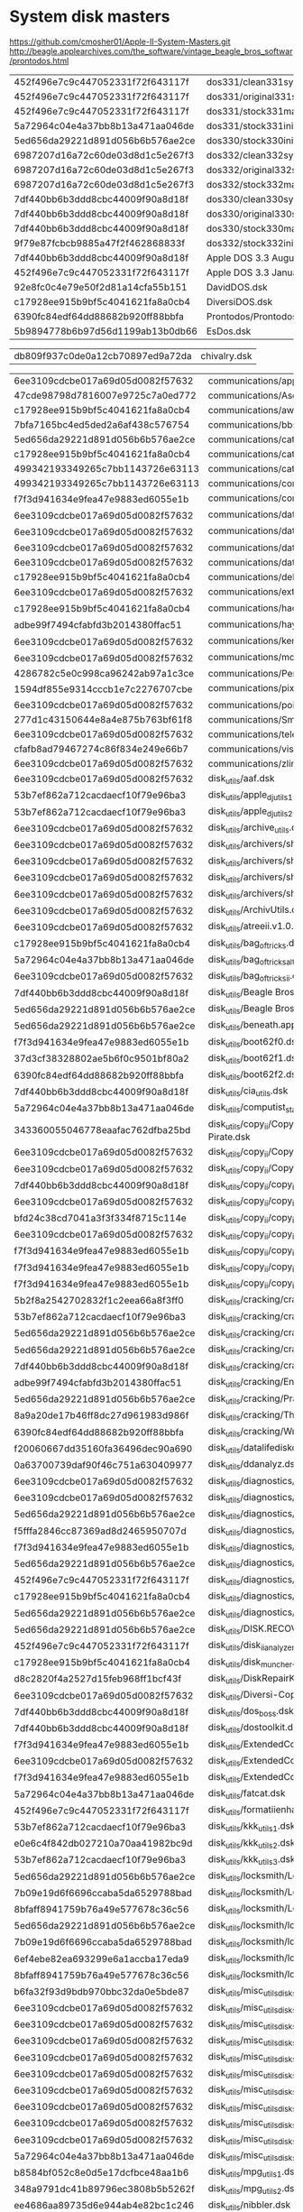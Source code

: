 * System disk masters
https://github.com/cmosher01/Apple-II-System-Masters.git
http://beagle.applearchives.com/the_software/vintage_beagle_bros_softwar/prontodos.html


| 452f496e7c9c447052331f72f643117f | dos331/clean331sysmas.do        |
| 452f496e7c9c447052331f72f643117f | dos331/original331sysmas.do     |
| 452f496e7c9c447052331f72f643117f | dos331/stock331mastercreated.do |
| 5a72964c04e4a37bb8b13a471aa046de | dos331/stock331init.do          |
| 5ed656da29221d891d056b6b576ae2ce | dos330/stock330init.do          |
| 6987207d16a72c60de03d8d1c5e267f3 | dos332/clean332sysmas.do        |
| 6987207d16a72c60de03d8d1c5e267f3 | dos332/original332sysmas.do     |
| 6987207d16a72c60de03d8d1c5e267f3 | dos332/stock332mastercreated.do |
| 7df440bb6b3ddd8cbc44009f90a8d18f | dos330/clean330sysmas.do        |
| 7df440bb6b3ddd8cbc44009f90a8d18f | dos330/original330sysmas.do     |
| 7df440bb6b3ddd8cbc44009f90a8d18f | dos330/stock330mastercreated.do |
| 9f79e87fcbcb9885a47f2f462868833f | dos332/stock332init.do          |
| 7df440bb6b3ddd8cbc44009f90a8d18f | Apple DOS 3.3 August 1980.dsk   |
| 452f496e7c9c447052331f72f643117f | Apple DOS 3.3 January 1983.dsk  |
| 92e8fc0c4e79e50f2d81a14cfa55b151 | DavidDOS.dsk                    |
| c17928ee915b9bf5c4041621fa8a0cb4 | DiversiDOS.dsk                  |
| 6390fc84edf64dd88682b920ff88bbfa | Prontodos/Prontodos.dsk         |
| 5b9894778b6b97d56d1199ab13b0db66 | EsDos.dsk                       |

| db809f937c0de0a12cb70897ed9a72da | chivalry.dsk |

| 6ee3109cdcbe017a69d05d0082f57632   | communications/appletermii.dsk                                                                                                                        |
| 47cde98798d7816007e9725c7a0ed772 | communications/Ascii Express Pro (with A-Bomb macro).dsk                                                                                              |
| c17928ee915b9bf5c4041621fa8a0cb4 | communications/awesomephreaker.dsk                                                                                                                    |
| 7bfa7165bc4ed5ded2a6af438c576754 | communications/bbs/AcropolisBBS.dsk                                                                                                                   |
| 5ed656da29221d891d056b6b576ae2ce | communications/catdialers.dsk                                                                                                                         |
| c17928ee915b9bf5c4041621fa8a0cb4 | communications/catfur20.dsk                                                                                                                           |
| 499342193349265c7bb1143726e63113 | communications/catsmeow.dsk                                                                                                                           |
| 499342193349265c7bb1143726e63113 | communications/com-ware50.dsk                                                                                                                         |
| f7f3d941634e9fea47e9883ed6055e1b | communications/comm_programs.dsk                                                                                                                      |
| 6ee3109cdcbe017a69d05d0082f57632 | communications/datalinker_program.dsk                                                                                                                 |
| 6ee3109cdcbe017a69d05d0082f57632 | communications/datalinker_utilities.dsk                                                                                                               |
| 6ee3109cdcbe017a69d05d0082f57632 | communications/datalinkerprogram.dsk                                                                                                                  |
| 6ee3109cdcbe017a69d05d0082f57632 | communications/datalinkerutilities.dsk                                                                                                                |
| c17928ee915b9bf5c4041621fa8a0cb4 | communications/delightfuldialer.dsk                                                                                                                   |
| 6ee3109cdcbe017a69d05d0082f57632 | communications/extender_bender.dsk                                                                                                                    |
| c17928ee915b9bf5c4041621fa8a0cb4 | communications/hacking_construction_set.dsk                                                                                                           |
| adbe99f7494cfabfd3b2014380ffac51 | communications/hayes_hacamatic.dsk                                                                                                                    |
| 6ee3109cdcbe017a69d05d0082f57632 | communications/kermit_protocol.dsk                                                                                                                    |
| 6ee3109cdcbe017a69d05d0082f57632 | communications/modem_util.dsk                                                                                                                         |
| 4286782c5e0c998ca96242ab97a1c3ce | communications/PersonToPerson.dsk                                                                                                                     |
| 1594df855e9314cccb1e7c2276707cbe | communications/pixterm_v4.2.dsk                                                                                                                       |
| 6ee3109cdcbe017a69d05d0082f57632 | communications/pointtopoint.dsk                                                                                                                       |
| 277d1c43150644e8a4e875b763bf61f8 | communications/SmartCom I (Hayes-1984).dsk                                                                                                            |
| 6ee3109cdcbe017a69d05d0082f57632 | communications/telecom.dsk                                                                                                                            |
| cfafb8ad79467274c86f834e249e66b7 | communications/visiterm.dsk                                                                                                                           |
| 6ee3109cdcbe017a69d05d0082f57632 | communications/zlink.dsk                                                                                                                              |
| 6ee3109cdcbe017a69d05d0082f57632 | disk_utils/aaf.dsk                                                                                                                                    |
| 53b7ef862a712cacdaecf10f79e96ba3 | disk_utils/apple_dj_utils1.dsk                                                                                                                        |
| 53b7ef862a712cacdaecf10f79e96ba3 | disk_utils/apple_dj_utils2.dsk                                                                                                                        |
| 6ee3109cdcbe017a69d05d0082f57632 | disk_utils/archive_utils.dsk                                                                                                                          |
| 6ee3109cdcbe017a69d05d0082f57632 | disk_utils/archivers/shrink.dsk                                                                                                                       |
| 6ee3109cdcbe017a69d05d0082f57632 | disk_utils/archivers/shrinkit1.dsk                                                                                                                    |
| 6ee3109cdcbe017a69d05d0082f57632 | disk_utils/archivers/shrinkit2.dsk                                                                                                                    |
| 6ee3109cdcbe017a69d05d0082f57632 | disk_utils/archivers/shrinkit34.dsk                                                                                                                   |
| 6ee3109cdcbe017a69d05d0082f57632 | disk_utils/ArchivUtils.dsk                                                                                                                            |
| 6ee3109cdcbe017a69d05d0082f57632 | disk_utils/atreeii.v1.0.0.dsk                                                                                                                         |
| c17928ee915b9bf5c4041621fa8a0cb4 | disk_utils/bag_of_tricks.dsk                                                                                                                          |
| 5a72964c04e4a37bb8b13a471aa046de | disk_utils/bag_of_tricks_alt.dsk                                                                                                                      |
| 6ee3109cdcbe017a69d05d0082f57632 | disk_utils/bag_of_tricks_ii.dsk                                                                                                                       |
| 7df440bb6b3ddd8cbc44009f90a8d18f | disk_utils/Beagle Bros - DOS Boss (1981 rev).dsk                                                                                                      |
| 5ed656da29221d891d056b6b576ae2ce | disk_utils/Beagle Bros - Utility City (July 16 1982 rev).dsk                                                                                          |
| 5ed656da29221d891d056b6b576ae2ce | disk_utils/beneath.apple.dos.dsk                                                                                                                      |
| f7f3d941634e9fea47e9883ed6055e1b | disk_utils/boot62f0.dsk                                                                                                                               |
| 37d3cf38328802ae5b6f0c9501bf80a2 | disk_utils/boot62f1.dsk                                                                                                                               |
| 6390fc84edf64dd88682b920ff88bbfa | disk_utils/boot62f2.dsk                                                                                                                               |
| 7df440bb6b3ddd8cbc44009f90a8d18f | disk_utils/cia_utils.dsk                                                                                                                              |
| 5a72964c04e4a37bb8b13a471aa046de | disk_utils/computist_starter_kit_v2.02.dsk                                                                                                            |
| 343360055046778eaafac762dfba25bd | disk_utils/copy_ii/Copy II Plus 4.5 and 4.3 (inc Bit Copy), EDD v2 and v3, Back it Up II+, Disk Muncher, Disk Doctor, The Pirate.dsk                  |
| 6ee3109cdcbe017a69d05d0082f57632 | disk_utils/copy_ii/Copy II Plus 6.0.dsk                                                                                                               |
| 6ee3109cdcbe017a69d05d0082f57632 | disk_utils/copy_ii/Copy II Plus version 8.2.dsk                                                                                                       |
| 7df440bb6b3ddd8cbc44009f90a8d18f | disk_utils/copy_ii/copy_ii+_v5.5.dsk                                                                                                                  |
| 6ee3109cdcbe017a69d05d0082f57632 | disk_utils/copy_ii/copy_ii+_v7.1_s1.dsk                                                                                                               |
| bfd24c38cd7041a3f3f334f8715c114e | disk_utils/copy_ii/copy_ii+_v7.1_s2.dsk                                                                                                               |
| 6ee3109cdcbe017a69d05d0082f57632 | disk_utils/copy_ii/copy_ii+_v7.2.dsk                                                                                                                  |
| f7f3d941634e9fea47e9883ed6055e1b | disk_utils/copy_ii/copy_ii+_v9.1_s1.dsk                                                                                                               |
| f7f3d941634e9fea47e9883ed6055e1b | disk_utils/copy_ii/copy_ii+_v9.1_s2.dsk                                                                                                               |
| f7f3d941634e9fea47e9883ed6055e1b | disk_utils/copy_ii/copy_ii+_v9.1_s3.dsk                                                                                                               |
| 5b2f8a2542702832f1c2eea66a8f3ff0 | disk_utils/cracking/cracking_techniques_1982.dsk                                                                                                      |
| 53b7ef862a712cacdaecf10f79e96ba3 | disk_utils/cracking/cracking_techniques_1983.dsk                                                                                                      |
| 5ed656da29221d891d056b6b576ae2ce | disk_utils/cracking/cracking_techniques_1984.dsk                                                                                                      |
| 5ed656da29221d891d056b6b576ae2ce | disk_utils/cracking/cracking_utils1.dsk                                                                                                               |
| 7df440bb6b3ddd8cbc44009f90a8d18f | disk_utils/cracking/cracking_utils2.dsk                                                                                                               |
| adbe99f7494cfabfd3b2014380ffac51 | disk_utils/cracking/EncyclopediaPiratica.dsk                                                                                                          |
| 5ed656da29221d891d056b6b576ae2ce | disk_utils/cracking/PracticalGuideToCracking.dsk                                                                                                      |
| 8a9a20de17b46ff8dc27d961983d986f | disk_utils/cracking/The Pirates Toolkit (Micro Mafia-1985).dsk                                                                                        |
| 6390fc84edf64dd88682b920ff88bbfa | disk_utils/cracking/WrathOfDrDread.dsk                                                                                                                |
| f20060667dd35160fa36496dec90a690 | disk_utils/datalifediskdriveanalyzer.dsk                                                                                                              |
| 0a63700739daf90f46c751a630409977 | disk_utils/ddanalyz.dsk                                                                                                                               |
| 6ee3109cdcbe017a69d05d0082f57632 | disk_utils/diagnostics/A2eDiagnostics_v2.1.dsk                                                                                                        |
| 6ee3109cdcbe017a69d05d0082f57632 | disk_utils/diagnostics/apldiag.dsk                                                                                                                    |
| 5ed656da29221d891d056b6b576ae2ce | disk_utils/diagnostics/apple_diagnostics.dsk                                                                                                          |
| f5fffa2846cc87369ad8d2465950707d | disk_utils/diagnostics/ComputerInspector (MECC 1.0).dsk                                                                                               |
| f7f3d941634e9fea47e9883ed6055e1b | disk_utils/diagnostics/diagnostics.dsk                                                                                                                |
| 5ed656da29221d891d056b6b576ae2ce | disk_utils/diagnostics/diagnostics_ii+.dsk                                                                                                            |
| 452f496e7c9c447052331f72f643117f | disk_utils/diagnostics/diagnostics_iie.dsk                                                                                                            |
| c17928ee915b9bf5c4041621fa8a0cb4 | disk_utils/diagnostics/masterdiagnosticsiie.dsk                                                                                                       |
| 5ed656da29221d891d056b6b576ae2ce | disk_utils/diagnostics/xps_diagnostics_iie.dsk                                                                                                        |
| 5ed656da29221d891d056b6b576ae2ce | disk_utils/DISK.RECOVER.dsk                                                                                                                           |
| 452f496e7c9c447052331f72f643117f | disk_utils/disk_ii_analyzer.dsk                                                                                                                       |
| c17928ee915b9bf5c4041621fa8a0cb4 | disk_utils/disk_muncher.dsk                                                                                                                           |
| d8c2820f4a2527d15feb968ff1bcf43f | disk_utils/DiskRepairKit.dsk                                                                                                                          |
| 6ee3109cdcbe017a69d05d0082f57632 | disk_utils/Diversi-Copy Diversi-Cache Diversi-Key DEMO (DSR-198x).dsk                                                                                 |
| 7df440bb6b3ddd8cbc44009f90a8d18f | disk_utils/dos_boss.dsk                                                                                                                               |
| 7df440bb6b3ddd8cbc44009f90a8d18f | disk_utils/dostoolkit.dsk                                                                                                                             |
| f7f3d941634e9fea47e9883ed6055e1b | disk_utils/ExtendedCommandProcessor8bin.dsk                                                                                                           |
| 6ee3109cdcbe017a69d05d0082f57632 | disk_utils/ExtendedCommandProcessor8cmd.dsk                                                                                                           |
| f7f3d941634e9fea47e9883ed6055e1b | disk_utils/ExtendedCommandProcessor8doc.dsk                                                                                                           |
| 5a72964c04e4a37bb8b13a471aa046de | disk_utils/fatcat.dsk                                                                                                                                 |
| 452f496e7c9c447052331f72f643117f | disk_utils/formatiienhanced.dsk                                                                                                                       |
| 53b7ef862a712cacdaecf10f79e96ba3 | disk_utils/kkk_utils1.dsk                                                                                                                             |
| e0e6c4f842db027210a70aa41982bc9d | disk_utils/kkk_utils2.dsk                                                                                                                             |
| 53b7ef862a712cacdaecf10f79e96ba3 | disk_utils/kkk_utils3.dsk                                                                                                                             |
| 5ed656da29221d891d056b6b576ae2ce | disk_utils/locksmith/Locksmith 5 Rev C.dsk                                                                                                            |
| 7b09e19d6f6696ccaba5da6529788bad | disk_utils/locksmith/Locksmith 6.0 Rev B Side 1 Program (Alpha Logic-1986).dsk                                                                        |
| 8bfaff8941759b76a49e577678c36c56 | disk_utils/locksmith/Locksmith 6.0 Rev B Side 2 Parameters (Alpha Logic-1986).dsk                                                                     |
| 5ed656da29221d891d056b6b576ae2ce | disk_utils/locksmith/locksmith_v5.0.dsk                                                                                                               |
| 7b09e19d6f6696ccaba5da6529788bad | disk_utils/locksmith/locksmith_v6.0.dsk                                                                                                               |
| 6ef4ebe82ea693299e6a1accba17eda9 | disk_utils/locksmith/locksmith_v6.0_library_1.dsk                                                                                                     |
| 8bfaff8941759b76a49e577678c36c56 | disk_utils/locksmith/locksmith_v6.0_library_1d.dsk                                                                                                    |
| b6fa32f93d9bdb970bbc32da0e5bde87 | disk_utils/misc_utils_disks/CopyTools.dsk                                                                                                             |
| 6ee3109cdcbe017a69d05d0082f57632 | disk_utils/misc_utils_disks/Real Software Utilities (Real Software-1986).dsk                                                                          |
| 6ee3109cdcbe017a69d05d0082f57632 | disk_utils/misc_utils_disks/util1.dsk                                                                                                                 |
| 6ee3109cdcbe017a69d05d0082f57632 | disk_utils/misc_utils_disks/util2.dsk                                                                                                                 |
| 6ee3109cdcbe017a69d05d0082f57632 | disk_utils/misc_utils_disks/util2_11.dsk                                                                                                              |
| 6ee3109cdcbe017a69d05d0082f57632 | disk_utils/misc_utils_disks/util3.dsk                                                                                                                 |
| 6ee3109cdcbe017a69d05d0082f57632 | disk_utils/misc_utils_disks/util3_1.dsk                                                                                                               |
| 6ee3109cdcbe017a69d05d0082f57632 | disk_utils/misc_utils_disks/util4.dsk                                                                                                                 |
| 6ee3109cdcbe017a69d05d0082f57632 | disk_utils/misc_utils_disks/util5.dsk                                                                                                                 |
| 6ee3109cdcbe017a69d05d0082f57632 | disk_utils/misc_utils_disks/util6.dsk                                                                                                                 |
| 5a72964c04e4a37bb8b13a471aa046de | disk_utils/misc_utils_disks/Utility Master (Green Valley-1985).dsk                                                                                    |
| b8584bf052c8e0d5e17dcfbce48aa1b6 | disk_utils/mpg_utils_1.dsk                                                                                                                            |
| 348a9791dc41b89796ec3808b5b5262f | disk_utils/mpg_utils_2.dsk                                                                                                                            |
| ee4686aa89735d6e944ab4e82bc1c246 | disk_utils/nibbler.dsk                                                                                                                                |
| c17928ee915b9bf5c4041621fa8a0cb4 | disk_utils/nibbles_away/Nibbles Away III docs (v1+v2), Catsend Dialer, Catsend Boss, Delightful Dialer.dsk                                            |
| 6512d952b1eb7de442f6d0ec474ebae0 | disk_utils/nibbles_away/Nibbles Away III.dsk                                                                                                          |
| c17928ee915b9bf5c4041621fa8a0cb4 | disk_utils/nibbles_away/nibbles_away.dsk                                                                                                              |
| c17928ee915b9bf5c4041621fa8a0cb4 | disk_utils/pirate'ssignature.dsk                                                                                                                      |
| 6ee3109cdcbe017a69d05d0082f57632 | disk_utils/prosel.dsk                                                                                                                                 |
| 6ee3109cdcbe017a69d05d0082f57632 | disk_utils/prosel_utilities.dsk                                                                                                                       |
| c17928ee915b9bf5c4041621fa8a0cb4 | disk_utils/saltines_super_transcopy/sst.dsk                                                                                                           |
| f7f3d941634e9fea47e9883ed6055e1b | disk_utils/Sector Inspector v1.0.dsk                                                                                                                  |
| 1927742832c597a0ca49dbebe0e0e308 | disk_utils/Shareware - SPARKEE (Ken Sherwood-1983).dsk                                                                                                |
| 9f79e87fcbcb9885a47f2f462868833f | disk_utils/Silicon Salad.dsk                                                                                                                          |
| 9f79e87fcbcb9885a47f2f462868833f | disk_utils/silicon_salad.dsk                                                                                                                          |
| 452f496e7c9c447052331f72f643117f | disk_utils/Software To-Go - Best Of Utilities No 213.dsk                                                                                              |
| 5a72964c04e4a37bb8b13a471aa046de | disk_utils/super_iob_vol1.dsk                                                                                                                         |
| 5a72964c04e4a37bb8b13a471aa046de | disk_utils/super_iob_vol2.dsk                                                                                                                         |
| d8c2820f4a2527d15feb968ff1bcf43f | disk_utils/The Disk Repair Kit v2.4 (Penguin Software-1984).dsk                                                                                       |
| 3ba24b50ae4c8b9adb3561d5c751c2fd | disk_utils/tnilutils.dsk                                                                                                                              |
| 7df440bb6b3ddd8cbc44009f90a8d18f | disk_utils/trax.dsk                                                                                                                                   |
| ad7eddbd0e76e2886a35c561aa50245d | disk_utils/TurboCharger.dsk                                                                                                                           |
| e7e965328f7f01c5cbf4c47e28886153 | disk_utils/Ultra Disk Pack (Computer Advanced Ideas-1982).dsk                                                                                         |
| f7f3d941634e9fea47e9883ed6055e1b | disk_utils/unforkit.dsk                                                                                                                               |
| 277d1c43150644e8a4e875b763bf61f8 | disk_utils/universal_file_converter.dsk                                                                                                               |
| 277d1c43150644e8a4e875b763bf61f8 | disk_utils/universalfileconversion.dsk                                                                                                                |
| 5ed656da29221d891d056b6b576ae2ce | disk_utils/utility_city.dsk                                                                                                                           |
| c17928ee915b9bf5c4041621fa8a0cb4 | educational/agent_usa.dsk                                                                                                                             |
| a8f9d550d44e872a8d201158c0365bf2 | educational/AlgebraShop.dsk                                                                                                                           |
| 61b4c7706a1dceaca3bd0ac500b9ff56 | educational/Alien Addition (usotsuki crack).dsk                                                                                                       |
| c17928ee915b9bf5c4041621fa8a0cb4 | educational/Alphabet Zoo.dsk                                                                                                                          |
| 5ed656da29221d891d056b6b576ae2ce | educational/AnAppleForTheTeacher-S1.dsk                                                                                                               |
| 5ed656da29221d891d056b6b576ae2ce | educational/AnAppleForTheTeacher-S2.dsk                                                                                                               |
| b7648be35f75f63a74386fe5ea3c0e51 | educational/AnimalWatchWhales.dsk                                                                                                                     |
| 5ed656da29221d891d056b6b576ae2ce | educational/Aquarium.dsk                                                                                                                              |
| 7df440bb6b3ddd8cbc44009f90a8d18f | educational/Asbury Park Board of Education - Applied Math.dsk                                                                                         |
| 5a72964c04e4a37bb8b13a471aa046de | educational/ast1.dsk                                                                                                                                  |
| fd5c2800c9666c8afad933cb8404d60e | educational/ast2.dsk                                                                                                                                  |
| 5ed656da29221d891d056b6b576ae2ce | educational/Astro-Grover (CBS-1984).dsk                                                                                                               |
| 499342193349265c7bb1143726e63113 | educational/baronssat.dsk                                                                                                                             |
| 7d43cd123c304d923eecde07ec407440 | educational/bodytransparent.dsk                                                                                                                       |
| 5a72964c04e4a37bb8b13a471aa046de | educational/Buying a Car.dsk                                                                                                                          |
| 57d0b7ba12f58fb9521e2cc586f3747c | educational/camps.dsk                                                                                                                                 |
| e170f10e9ddd33b284186fde7e009796 | educational/castles_n_kings_master.dsk                                                                                                                |
| a34915e148b0508a66451846aff087f6 | educational/castles_n_kings_s1.dsk                                                                                                                    |
| 9edff00ff79918468e537d0b7f9f365c | educational/castles_n_kings_s2.dsk                                                                                                                    |
| c332a8b2763e0d0f6a74fb64acfdf70b | educational/characteristicsoflight.dsk                                                                                                                |
| 5ed656da29221d891d056b6b576ae2ce | educational/Conceptor-S1.dsk                                                                                                                          |
| 2b497e2f71ef2bf98df373ebcc1a3e38 | educational/Conceptor-S2.dsk                                                                                                                          |
| 78a9825ee3c2fc634bc6abd12e342d60 | educational/Continents and Countries.dsk                                                                                                              |
| 9b6d4cfa1cae779c218d2a8ec3758e15 | educational/create_with_garfield/create_with_garfield1.dsk                                                                                            |
| 1594df855e9314cccb1e7c2276707cbe | educational/create_with_garfield/create_with_garfield2.dsk                                                                                            |
| 499342193349265c7bb1143726e63113 | educational/crisis.dsk                                                                                                                                |
| 6390fc84edf64dd88682b920ff88bbfa | educational/Cross_Country_Canada1.dsk                                                                                                                 |
| 348a9791dc41b89796ec3808b5b5262f | educational/Cross_Country_Canada2.dsk                                                                                                                 |
| 6390fc84edf64dd88682b920ff88bbfa | educational/cross_country_usa/crosscountryusa1.dsk                                                                                                    |
| 348a9791dc41b89796ec3808b5b5262f | educational/cross_country_usa/crosscountryusa2.dsk                                                                                                    |
| 7d43cd123c304d923eecde07ec407440 | educational/Crypto Cube (DesignWare-1983).dsk                                                                                                         |
| 5ed656da29221d891d056b6b576ae2ce | educational/Dinosaurs.dsk                                                                                                                             |
| 1594df855e9314cccb1e7c2276707cbe | educational/DLM Math Games.dsk                                                                                                                        |
| ee8384b788c77dbaf9f2635eeda0e3fe | educational/Dr Seuss Fix Up The Mix Puzzler (Coleco-1984).dsk                                                                                         |
| 7df440bb6b3ddd8cbc44009f90a8d18f | educational/duncan_institute/Duncan Institute Programs (Ecology).dsk                                                                                  |
| 7df440bb6b3ddd8cbc44009f90a8d18f | educational/duncan_institute/Duncan Institute Programs (Games).dsk                                                                                    |
| 7df440bb6b3ddd8cbc44009f90a8d18f | educational/duncan_institute/Duncan Institute Programs (Mathematics 1).dsk                                                                            |
| 7df440bb6b3ddd8cbc44009f90a8d18f | educational/duncan_institute/Duncan Institute Programs (Mathematics 2).dsk                                                                            |
| 7df440bb6b3ddd8cbc44009f90a8d18f | educational/duncan_institute/Duncan Institute Programs (Mathematics 3).dsk                                                                            |
| 7df440bb6b3ddd8cbc44009f90a8d18f | educational/duncan_institute/Duncan Institute Programs (Spelling).dsk                                                                                 |
| 7df440bb6b3ddd8cbc44009f90a8d18f | educational/Early Games.dsk                                                                                                                           |
| f7f3d941634e9fea47e9883ed6055e1b | educational/eerievillelibrary.dsk                                                                                                                     |
| 7df440bb6b3ddd8cbc44009f90a8d18f | educational/elementary_games.dsk                                                                                                                      |
| 7d43cd123c304d923eecde07ec407440 | educational/EuropeanNationsAndCapitals.dsk                                                                                                            |
| 6390fc84edf64dd88682b920ff88bbfa | educational/F23 - Turn About, Tack On, Swap, Closing In.dsk                                                                                           |
| c17928ee915b9bf5c4041621fa8a0cb4 | educational/F30 - Algebra 1 (Shogun crack).dsk                                                                                                        |
| c17928ee915b9bf5c4041621fa8a0cb4 | educational/F30 - Algebra 2 (Shogun crack).dsk                                                                                                        |
| f37d8b949631c1b9dd905a01a317b5b5 | educational/factory.dsk                                                                                                                               |
| 6390fc84edf64dd88682b920ff88bbfa | educational/FarStar.dsk                                                                                                                               |
| 5ed656da29221d891d056b6b576ae2ce | educational/french_vocab.dsk                                                                                                                          |
| 5ed656da29221d891d056b6b576ae2ce | educational/fuzzywomp.dsk                                                                                                                             |
| 7df440bb6b3ddd8cbc44009f90a8d18f | educational/gameofthestates.dsk                                                                                                                       |
| c17928ee915b9bf5c4041621fa8a0cb4 | educational/garfield_double_dares.dsk                                                                                                                 |
| 5ed656da29221d891d056b6b576ae2ce | educational/garfield_eat_your_words.dsk                                                                                                               |
| c17928ee915b9bf5c4041621fa8a0cb4 | educational/gears.dsk                                                                                                                                 |
| 5ed656da29221d891d056b6b576ae2ce | educational/general_masters/Dragon Blaster.dsk                                                                                                        |
| 5ed656da29221d891d056b6b576ae2ce | educational/general_masters/Math Skill Builders.dsk                                                                                                   |
| e52780d67d397ad628405930e69abff6 | educational/general_masters/Pyramid of Terror.dsk                                                                                                     |
| 5ed656da29221d891d056b6b576ae2ce | educational/german/physik1.dsk                                                                                                                        |
| 5ed656da29221d891d056b6b576ae2ce | educational/german/physik2.dsk                                                                                                                        |
| 5ed656da29221d891d056b6b576ae2ce | educational/german/physik3.dsk                                                                                                                        |
| 7643e48f31eb74b28670d5b0309e2af2 | educational/German Vocabular Quizzer - Front.dsk                                                                                                      |
| 7643e48f31eb74b28670d5b0309e2af2 | educational/German Vocabulary Quizzer - Back.dsk                                                                                                      |
| 277d1c43150644e8a4e875b763bf61f8 | educational/Grade Book.dsk                                                                                                                            |
| 04d192278fea8e4c7649d70c49ec3960 | educational/greatamericancrosscountryroadrace.dsk                                                                                                     |
| 7df440bb6b3ddd8cbc44009f90a8d18f | educational/greatrace.dsk                                                                                                                             |
| c17928ee915b9bf5c4041621fa8a0cb4 | educational/HinkyPinkyGame-S1.dsk                                                                                                                     |
| c17928ee915b9bf5c4041621fa8a0cb4 | educational/HinkyPinkyGame-S2.dsk                                                                                                                     |
| 29286ffa862f557386c6e65b44707a23 | educational/housecalldatadisk1.dsk                                                                                                                    |
| 29286ffa862f557386c6e65b44707a23 | educational/housecalldatadisk2.dsk                                                                                                                    |
| c17928ee915b9bf5c4041621fa8a0cb4 | educational/housecallhomemedicalencyclopedia.dsk                                                                                                      |
| adbe99f7494cfabfd3b2014380ffac51 | educational/InSearchOfTheMostAmazingThing.dsk                                                                                                         |
| 5ed656da29221d891d056b6b576ae2ce | educational/integer_education.dsk                                                                                                                     |
| a4bae186473d7422bafe717d9834ae64 | educational/Joshias.Reading.Machine.dsk                                                                                                               |
| 5a72964c04e4a37bb8b13a471aa046de | educational/jungle_book-side1.dsk                                                                                                                     |
| 2285b2be7c110578b124cd24b68e762a | educational/jungle_book-side2.dsk                                                                                                                     |
| 5ed656da29221d891d056b6b576ae2ce | educational/key_bored.dsk                                                                                                                             |
| 4e5c58929e879f29078aab5f91be2f36 | educational/kid_writer.dsk                                                                                                                            |
| 5a72964c04e4a37bb8b13a471aa046de | educational/KidWriter v3.0 (Spinnaker-1983).dsk                                                                                                       |
| 6ee3109cdcbe017a69d05d0082f57632 | educational/LabQuest (Side 1).dsk                                                                                                                     |
| 6ee3109cdcbe017a69d05d0082f57632 | educational/LabQuest (Side 2).dsk                                                                                                                     |
| 499342193349265c7bb1143726e63113 | educational/lazermaze.dsk                                                                                                                             |
| bf6c78c127426c81226e237b77218551 | educational/LordOftheFlies-S1.dsk                                                                                                                     |
| 8cd4212dbe6bf6b7253f98e5b75f6e1e | educational/LordOfTheFlies-S2.dsk                                                                                                                     |
| 02c76751acbc4d4daa1b8a71b6bffc6e | educational/LostInTheUniverse.dsk                                                                                                                     |
| 038bef36aa335bde6c698bf40e082f88 | educational/MagicSpells.dsk                                                                                                                           |
| 5a72964c04e4a37bb8b13a471aa046de | educational/managingforsuccesspeoplemanagement1.dsk                                                                                                   |
| 5a72964c04e4a37bb8b13a471aa046de | educational/managingforsuccesspeoplemanagement2.dsk                                                                                                   |
| 5a72964c04e4a37bb8b13a471aa046de | educational/managingforsuccesspeoplemanagement3.dsk                                                                                                   |
| 5a72964c04e4a37bb8b13a471aa046de | educational/managingforsuccesspeoplemanagement4.dsk                                                                                                   |
| 5ed656da29221d891d056b6b576ae2ce | educational/master_type.dsk                                                                                                                           |
| 7df440bb6b3ddd8cbc44009f90a8d18f | educational/masterbartender.dsk                                                                                                                       |
| 5ed656da29221d891d056b6b576ae2ce | educational/mastertype.dsk                                                                                                                            |
| 5b9894778b6b97d56d1199ab13b0db66 | educational/mastertype1.dsk                                                                                                                           |
| 5b9894778b6b97d56d1199ab13b0db66 | educational/mastertype2.dsk                                                                                                                           |
| 5b9894778b6b97d56d1199ab13b0db66 | educational/mastertype3.dsk                                                                                                                           |
| 5ed656da29221d891d056b6b576ae2ce | educational/Matchmaker Utility Editor.dsk                                                                                                             |
| 5ed656da29221d891d056b6b576ae2ce | educational/math_drills.dsk                                                                                                                           |
| b487709bf40674e1d2194606cbe1bb29 | educational/MathBlaster.Mystery.dsk                                                                                                                   |
| 499342193349265c7bb1143726e63113 | educational/mathemagic.dsk                                                                                                                            |
| 5ed656da29221d891d056b6b576ae2ce | educational/mecc/MECC - Growgin's Fractions (Usotsuki crack).dsk                                                                                      |
| 5ed656da29221d891d056b6b576ae2ce | educational/mecc/MECC - Labels, Letters, and Lists (Data Disk).dsk                                                                                    |
| ef4af88301883316be0f0b1724a5a27f | educational/mecc/MECC - Number Munchers (1986).dsk                                                                                                    |
| f37e9e410ddebef20d929cb18bcf58be | educational/mecc/MECC-000-MECC Backup Utility (1983).dsk                                                                                              |
| 7df440bb6b3ddd8cbc44009f90a8d18f | educational/mecc/MECC-A147-Multiplication Puzzles (64K-1985).dsk                                                                                      |
| ef4af88301883316be0f0b1724a5a27f | educational/mecc/MECC-A170-Number Munchers (v1.3-64K-1986).dsk                                                                                        |
| 5ed656da29221d891d056b6b576ae2ce | educational/mecc/MECC-A779-The Friendly Computer (1984).dsk                                                                                           |
| 6ee3109cdcbe017a69d05d0082f57632 | educational/mecc/MECC-COMMUNI KEYS (1989).dsk                                                                                                         |
| 6ee3109cdcbe017a69d05d0082f57632 | educational/mecc/MECC-COORDINATE MATH (1987).dsk                                                                                                      |
| 6ee3109cdcbe017a69d05d0082f57632 | educational/mecc/MECC-DECIMAL CONCEPTS (1988).dsk                                                                                                     |
| 6ee3109cdcbe017a69d05d0082f57632 | educational/mecc/MECC-ESTIMATION QUICK SOLVE I (1990).dsk                                                                                             |
| 6ee3109cdcbe017a69d05d0082f57632 | educational/mecc/MECC-ESTIMATION QUICK SOLVE II (1990).dsk                                                                                            |
| 6ee3109cdcbe017a69d05d0082f57632 | educational/mecc/MECC-ESTIMATION STRATEGIES (1991).dsk                                                                                                |
| 6ee3109cdcbe017a69d05d0082f57632 | educational/mecc/MECC-FOSSIL HUNTER (1990).dsk                                                                                                        |
| 6ee3109cdcbe017a69d05d0082f57632 | educational/mecc/MECC-FRACTION CONCEPTS INC (1987).dsk                                                                                                |
| 6ee3109cdcbe017a69d05d0082f57632 | educational/mecc/MECC-MEASURE WORKS (1989).dsk                                                                                                        |
| c17928ee915b9bf5c4041621fa8a0cb4 | educational/mecc/MECC-MECC GRAPH (1985).dsk                                                                                                           |
| 7df440bb6b3ddd8cbc44009f90a8d18f | educational/mecc/MECC-MUSIC THEORY (1980).dsk                                                                                                         |
| 6ee3109cdcbe017a69d05d0082f57632 | educational/mecc/MECC-MYSTERY MATTER (1988).dsk                                                                                                       |
| 6ee3109cdcbe017a69d05d0082f57632 | educational/mecc/MECC-MYSTERY OBJECTS (1988).dsk                                                                                                      |
| 7df440bb6b3ddd8cbc44009f90a8d18f | educational/mecc/MECC-OH DEER (1983).dsk                                                                                                              |
| 6ee3109cdcbe017a69d05d0082f57632 | educational/mecc/MECC-PATTERNS (1988).dsk                                                                                                             |
| 7df440bb6b3ddd8cbc44009f90a8d18f | educational/mecc/MECC-PROBLEM SOLVING STRATEGIES (1983).dsk                                                                                           |
| a168832ab9198e754b221a8391366740 | educational/mecc/MECC-QUICKFLASH (1986).dsk                                                                                                           |
| d4b57ec8554c56fd34723ec42ed26727 | educational/mecc/MECC-QUICKFLASH DATA DISK (1986).dsk                                                                                                 |
| 7df440bb6b3ddd8cbc44009f90a8d18f | educational/mecc/MECC-SMOKING ITS UP TO YOU (1984).dsk                                                                                                |
| 71dd610107accba41e3d6bbcb2695b74 | educational/mecc/MECC-WORDS AT WORK PREFIX POWER (1986).dsk                                                                                           |
| c17928ee915b9bf5c4041621fa8a0cb4 | educational/mecc/MECC-WORKSHEET GENERATOR (1985).dsk                                                                                                  |
| 251fbde4cb04454f86b6426a0fec0601 | educational/mecc/MECC.Chemistry.Equations.dsk                                                                                                         |
| 18d02e1eac97f06784ce86573d443337 | educational/mecc/MECC.Estimation.Quick.II.dsk                                                                                                         |
| d76274eebab259033200b1fd1f8f8c76 | educational/mecc/MECC.EstimationQuick.1.dsk                                                                                                           |
| f3a188bfe20d94157763a1c44c958016 | educational/mecc/MECC.FossilHunter.dsk                                                                                                                |
| 11a6b050d18c47986a8e24be74f07541 | educational/mecc/MECC.Picture.Chompers.dsk                                                                                                            |
| e214653d8361bdeff20d6dc4927d5f20 | educational/mecc/MECC.ProbabilityLAB.dsk                                                                                                              |
| ff0e9734f0747d3c732ba2f4ff1afd23 | educational/mecc/MECC.Weather.Forcaster.dsk                                                                                                           |
| 7df440bb6b3ddd8cbc44009f90a8d18f | educational/mecc/problemsolvingstrategies.dsk                                                                                                         |
| 2e5aa80b9dd523b13b2039e4102cf38c | educational/Mickeys.CrosswordPuzzle.dsk                                                                                                               |
| 7df440bb6b3ddd8cbc44009f90a8d18f | educational/microbarmate1.dsk                                                                                                                         |
| 435984dee29b3287e9387fe77f114545 | educational/microbarmate2.dsk                                                                                                                         |
| 7df440bb6b3ddd8cbc44009f90a8d18f | educational/Microcomputer Tools for Communications Engineering (Artech House).dsk                                                                     |
| f5c1ea17cf4a36ce5a80a9106ce1deb2 | educational/microhabitatsconstructionset.dsk                                                                                                          |
| 499342193349265c7bb1143726e63113 | educational/microscopicjourney.dsk                                                                                                                    |
| 452f496e7c9c447052331f72f643117f | educational/Microzine 21 Side A (Scholastic-1987).dsk                                                                                                 |
| f3537e9deab7738e15cb031035b77753 | educational/Microzine 21 Side B (Scholastic-1987).dsk                                                                                                 |
| 763ccd8ca0f7fadcde545bdc0e87c64e | educational/mindmirror.dsk                                                                                                                            |
| b08f7c99939a3fe812e5b8e2497a152f | educational/Mixed Up Mother Goose - Disk 1 - Back.dsk                                                                                                 |
| 8650f86f422d8511319c56eafd62b6af | educational/Mixed Up Mother Goose - Disk 1 - Front.dsk                                                                                                |
| 6871bfda15d59afc6d4e3ed37540b0d9 | educational/Mixed Up Mother Goose - Disk 2 - Back.dsk                                                                                                 |
| 074bc458992756ff0dcd4325e7407762 | educational/Mixed Up Mother Goose - Disk 2 - Front.dsk                                                                                                |
| f37d8b949631c1b9dd905a01a317b5b5 | educational/Muppet Discovery Disk (Koala Henson-Sunburst-1984).dsk                                                                                    |
| 6390fc84edf64dd88682b920ff88bbfa | educational/music_made_easy.dsk                                                                                                                       |
| 6ee3109cdcbe017a69d05d0082f57632 | educational/Newton's Apple - Mirrors, Inertia (DuPont Co.).dsk                                                                                        |
| 5ed656da29221d891d056b6b576ae2ce | educational/operation_frog/Operation Frog (Byte Bastards and Neon Knights crack) (Side 1).dsk                                                         |
| 5ed656da29221d891d056b6b576ae2ce | educational/operation_frog/Operation Frog (Byte Bastards and Neon Knights crack) (Side 2).dsk                                                         |
| 7df440bb6b3ddd8cbc44009f90a8d18f | educational/operation_frog/operationfrog1.dsk                                                                                                         |
| 727eaa37339cdbce52aaf0ff12a54b50 | educational/operation_frog/operationfrog2.dsk                                                                                                         |
| 220f4f740ccf4808648b9e1b70d8c675 | educational/Phys Sci Handouts (Appleworks).dsk                                                                                                        |
| 3589091e7255757a4774ccab9f3d5d85 | educational/planetaryconstructionset.dsk                                                                                                              |
| 9f79e87fcbcb9885a47f2f462868833f | educational/practicalcii.dsk                                                                                                                          |
| 6ee3109cdcbe017a69d05d0082f57632 | educational/puzzletanks.dsk                                                                                                                           |
| 5a72964c04e4a37bb8b13a471aa046de | educational/Quizam-S1.dsk                                                                                                                             |
| f38cf3d88f92dc1bcf21c0973daf6139 | educational/Quizam-S2.dsk                                                                                                                             |
| 0dfc9a93459157164726afcfd366e476 | educational/Quizam-S3.dsk                                                                                                                             |
| e2d0838d6acf1dfa567007a9a99e5d16 | educational/Quizam-S4.dsk                                                                                                                             |
| 7d43cd123c304d923eecde07ec407440 | educational/remember.dsk                                                                                                                              |
| ffb1e8781c3d43c85b520dda3c729ba6 | educational/Return.of.the.Dinosaurs.dsk                                                                                                               |
| c17928ee915b9bf5c4041621fa8a0cb4 | educational/road_rally_usa.dsk                                                                                                                        |
| e6bce2906ce0f62cdc97fa10a2b92d3b | educational/robot_odyssey/robot_odyssey1.dsk                                                                                                          |
| fcff6d478d32364d754e080f45a418a7 | educational/robot_odyssey/robot_odyssey2.dsk                                                                                                          |
| c76b7015213e1ef07b48c89be161df59 | educational/robot_odyssey/robotodyssey1.dsk                                                                                                           |
| c168e61a3868c403e26f8f8e9d243b13 | educational/robot_odyssey/robotodyssey2.dsk                                                                                                           |
| 177664043caf76a56cddbbfa426de15e | educational/rockys_boots/rocky'sboots.dsk                                                                                                             |
| 9aa227040c7198c86384ca9d3f775fea | educational/rockys_boots/rockys_boots.dsk                                                                                                             |
| 1594df855e9314cccb1e7c2276707cbe | educational/seavoyagers.dsk                                                                                                                           |
| c17928ee915b9bf5c4041621fa8a0cb4 | educational/sexuality_life_dynamic.dsk                                                                                                                |
| 7df440bb6b3ddd8cbc44009f90a8d18f | educational/ShellGames.dsk                                                                                                                            |
| 4dfe34af2fc13bb0d5449f1e89a97eb0 | educational/shifty_sam.dsk                                                                                                                            |
| 8ce916ca437eca01295104f95d41b2cb | educational/skytravelasronomy.dsk                                                                                                                     |
| 5ed656da29221d891d056b6b576ae2ce | educational/Snackmonster.dsk                                                                                                                          |
| c17928ee915b9bf5c4041621fa8a0cb4 | educational/snooper_troops.dsk                                                                                                                        |
| 4dfe34af2fc13bb0d5449f1e89a97eb0 | educational/snooper_troops_ii.dsk                                                                                                                     |
| 5ed656da29221d891d056b6b576ae2ce | educational/SnooperTroops.dsk                                                                                                                         |
| 7df440bb6b3ddd8cbc44009f90a8d18f | educational/softdiskcalcman.dsk                                                                                                                       |
| c17928ee915b9bf5c4041621fa8a0cb4 | educational/songwriter.dsk                                                                                                                            |
| 337e50661c5b95cae2129545f36407ae | educational/SPEEDREAD+ (INET-1982).dsk                                                                                                                |
| 46eb891d2d1264645949653c348fd2bb | educational/SPEEDREAD+ Sample Examination (INET-1982).dsk                                                                                             |
| 7d43cd123c304d923eecde07ec407440 | educational/spellakazam.dsk                                                                                                                           |
| 6390fc84edf64dd88682b920ff88bbfa | educational/spellingtest.dsk                                                                                                                          |
| 5f1f5931ca686fcd2dcfe1d5122fb054 | educational/sticky_bear/StickyBear.Math.dsk                                                                                                           |
| baa158af944e5003773ed420f0231541 | educational/sticky_bear/StickyBear.Math2.dsk                                                                                                          |
| 83723c2a40524612ec0cc09063e92f74 | educational/sticky_bear/StickyBear.Numbers.dsk                                                                                                        |
| ecbe68ea9057441a8b7bfaeb954324b2 | educational/sticky_bear/StickyBear.Parts.of.Speech.dsk                                                                                                |
| b7000515996d2e8ffa1d8f6b4cc83500 | educational/sticky_bear/StickyBear.Reading.Comp.dsk                                                                                                   |
| 8ce72a0cdca78852d10242527d13f4ae | educational/sticky_bear/StickyBear.Reading.dsk                                                                                                        |
| 810561ab3e3281f2cce9c67c50aa413a | educational/sticky_bear/StickyBear.Typing.dsk                                                                                                         |
| e2d30983138b57943eba390ebc6b9448 | educational/sticky_bear/StickyBear.Word.Problems.dsk                                                                                                  |
| ecd0a0854531981588df7b1485bf7e1c | educational/sticky_bear/stickybearabc.dsk                                                                                                             |
| db809f937c0de0a12cb70897ed9a72da | educational/sticky_bear/stickybearbasketbounce.dsk                                                                                                    |
| 7df440bb6b3ddd8cbc44009f90a8d18f | educational/sticky_bear/stickybearbop.dsk                                                                                                             |
| dfc5d28f6cfcd93d633789cf182bc549 | educational/sticky_bear/stickybearmath.dsk                                                                                                            |
| db809f937c0de0a12cb70897ed9a72da | educational/sticky_bear/stickybearnumbers.dsk                                                                                                         |
| 7b638b114b6488ba7bc3a7766910917c | educational/sticky_bear/stickybearopposites.dsk                                                                                                       |
| dfc5d28f6cfcd93d633789cf182bc549 | educational/sticky_bear/stickybearprinter.dsk                                                                                                         |
| db809f937c0de0a12cb70897ed9a72da | educational/sticky_bear/stickybearshapes.dsk                                                                                                          |
| db809f937c0de0a12cb70897ed9a72da | educational/sticky_bear/stickybearspellgrabber.dsk                                                                                                    |
| dfc5d28f6cfcd93d633789cf182bc549 | educational/sticky_bear/stickybeartyping.dsk                                                                                                          |
| e7e965328f7f01c5cbf4c47e28886153 | educational/storytree.dsk                                                                                                                             |
| 7df440bb6b3ddd8cbc44009f90a8d18f | educational/TellyTurtle.dsk                                                                                                                           |
| 7d43cd123c304d923eecde07ec407440 | educational/The Body Transparent.dsk                                                                                                                  |
| 6ee3109cdcbe017a69d05d0082f57632 | educational/think_quick_1.dsk                                                                                                                         |
| 6ee3109cdcbe017a69d05d0082f57632 | educational/think_quick_2.dsk                                                                                                                         |
| 277d1c43150644e8a4e875b763bf61f8 | educational/thinktank1.dsk                                                                                                                            |
| 277d1c43150644e8a4e875b763bf61f8 | educational/thinktank2.dsk                                                                                                                            |
| c17928ee915b9bf5c4041621fa8a0cb4 | educational/ticket_to_london/ticket_to_london_1.dsk                                                                                                   |
| 31f6803ed07ba5c5b66933f0a7a17b03 | educational/ticket_to_london/ticket_to_london_2.dsk                                                                                                   |
| c17928ee915b9bf5c4041621fa8a0cb4 | educational/ticket_to_paris/ticket_to_paris_1.dsk                                                                                                     |
| 31f6803ed07ba5c5b66933f0a7a17b03 | educational/ticket_to_paris/ticket_to_paris_2.dsk                                                                                                     |
| 5ed656da29221d891d056b6b576ae2ce | educational/transitions1.dsk                                                                                                                          |
| 5ed656da29221d891d056b6b576ae2ce | educational/transitions2.dsk                                                                                                                          |
| c17928ee915b9bf5c4041621fa8a0cb4 | educational/treasure_hunter.dsk                                                                                                                       |
| f678eea78ddf0b946fa0af65e3d22d55 | educational/TutsTyper.dsk                                                                                                                             |
| 6a81a4839023c2716f03e250a2615766 | educational/type!.dsk                                                                                                                                 |
| 5ed656da29221d891d056b6b576ae2ce | educational/type_hype/typehype1.dsk                                                                                                                   |
| 5ed656da29221d891d056b6b576ae2ce | educational/type_hype/typehype2.dsk                                                                                                                   |
| 277d1c43150644e8a4e875b763bf61f8 | educational/typewriter.dsk                                                                                                                            |
| 452f496e7c9c447052331f72f643117f | educational/Typing Tutor III - Letter Invaders (Kriya-1984).dsk                                                                                       |
| 452f496e7c9c447052331f72f643117f | educational/typingtutoriii.dsk                                                                                                                        |
| 5a72964c04e4a37bb8b13a471aa046de | educational/Understanding Food Labels.dsk                                                                                                             |
| 5ed656da29221d891d056b6b576ae2ce | educational/USHistoryQuizI.dsk                                                                                                                        |
| 5ed656da29221d891d056b6b576ae2ce | educational/USHistoryQuizII.dsk                                                                                                                       |
| c17928ee915b9bf5c4041621fa8a0cb4 | educational/welcome_aboard/wecomeaboardboot.dsk                                                                                                       |
| 6494d56f6d317eabd041251eb0f6e9e8 | educational/welcome_aboard/welcomeaboarda.dsk                                                                                                         |
| 22da5c72999b58e2f0acccf54578deaa | educational/welcome_aboard/welcomeaboardb.dsk                                                                                                         |
| 241100dcbbc03151000ba0ae3cc7fbc8 | educational/welcome_aboard/welcomeaboardc.dsk                                                                                                         |
| c42dbe4b51406931f6bf1ed0273c7bf2 | educational/where_in_the_usa_is_carmen_sandiego/carmenusa1.dsk                                                                                        |
| b15afe362d2ca9e181d7a9aa52583d22 | educational/where_in_the_usa_is_carmen_sandiego/carmenusa2.dsk                                                                                        |
| c42dbe4b51406931f6bf1ed0273c7bf2 | educational/where_in_the_usa_is_carmen_sandiego/whereintheusaiscarmensandiego1.dsk                                                                    |
| b15afe362d2ca9e181d7a9aa52583d22 | educational/where_in_the_usa_is_carmen_sandiego/whereintheusaiscarmensandiego2.dsk                                                                    |
| f37e9e410ddebef20d929cb18bcf58be | educational/where_in_the_world_is_carmen_sandiego/carmenworld1.dsk                                                                                    |
| 80fa3d8c439ee3357fe7dca47fad6005 | educational/where_in_the_world_is_carmen_sandiego/carmenworld2.dsk                                                                                    |
| d63bd8bd75d554c70e1112a62e2aeef6 | educational/WhiteWaterCanoeRace.dsk                                                                                                                   |
| 19d39d7e3981d31ba65f6871087cafdc | educational/wizardofwords.dsk                                                                                                                         |
| a95b0f529259993ce08952f3771effc8 | educational/wizardofwordsroyalregistryofwords.dsk                                                                                                     |
| 03403e845c10512df820ea9cff64e519 | educational/wiztype.dsk                                                                                                                               |
| 499342193349265c7bb1143726e63113 | educational/wordworx1.dsk                                                                                                                             |
| 499342193349265c7bb1143726e63113 | educational/wordworx2.dsk                                                                                                                             |
| c17928ee915b9bf5c4041621fa8a0cb4 | educational/worldatlasaction.dsk                                                                                                                      |
| 5ed656da29221d891d056b6b576ae2ce | educational/yourbody.dsk                                                                                                                              |
| c17928ee915b9bf5c4041621fa8a0cb4 | games/action/abm.dsk                                                                                                                                  |
| 177664043caf76a56cddbbfa426de15e | games/action/acid_trip.dsk                                                                                                                            |
| c7b4f2e47392b5b86e0e71f9fab35d41 | games/action/ae/AE - Back.dsk                                                                                                                         |
| b16b58cf93ad3c2c77b905290d00f159 | games/action/ae/AE - Front.dsk                                                                                                                        |
| 499342193349265c7bb1143726e63113 | games/action/ae/ae1.dsk                                                                                                                               |
| c7b4f2e47392b5b86e0e71f9fab35d41 | games/action/ae/ae2.dsk                                                                                                                               |
| b6fa32f93d9bdb970bbc32da0e5bde87 | games/action/aeronaut.dsk                                                                                                                             |
| 63e0377ce9ad463e086e6624ad6c7048 | games/action/airheart/airheart.dsk                                                                                                                    |
| 4ac0b2113a40b0bd7b9eb203ca0b9dc8 | games/action/alcazar_full_disk.dsk                                                                                                                    |
| 5ed656da29221d891d056b6b576ae2ce | games/action/alien+.dsk                                                                                                                               |
| 5a72964c04e4a37bb8b13a471aa046de | games/action/AlienRainComputistCrack.dsk                                                                                                              |
| e49d1f9a1427be5c8742cfaa06a9da4f | games/action/Aliens (Digital Gang crack).dsk                                                                                                          |
| d02fd49a9aa18bf02ca9001a5ee26eed | games/action/Aliens (Digital Gang docs).dsk                                                                                                           |
| 5ed656da29221d891d056b6b576ae2ce | games/action/aliens_a.dsk                                                                                                                             |
| 31f6803ed07ba5c5b66933f0a7a17b03 | games/action/aliens_b.dsk                                                                                                                             |
| 5ed656da29221d891d056b6b576ae2ce | games/action/AntiISDA_Warrior.dsk                                                                                                                     |
| 6390fc84edf64dd88682b920ff88bbfa | games/action/apple_bowling.dsk                                                                                                                        |
| c17928ee915b9bf5c4041621fa8a0cb4 | games/action/apple_panic/apple_panic.dsk                                                                                                              |
| b70416cfe5ffbc931246de03530d39eb | games/action/apple_panic/apple_panic_joystick_version.dsk                                                                                             |
| 5ed656da29221d891d056b6b576ae2ce | games/action/Arcade Boot Camp.dsk                                                                                                                     |
| 5ed656da29221d891d056b6b576ae2ce | games/action/arcade_bootcamp.dsk                                                                                                                      |
| 5ed656da29221d891d056b6b576ae2ce | games/action/arcade_insanity.dsk                                                                                                                      |
| 4e0d0829263ce7f400e68a7240075ff5 | games/action/arctic_fox.dsk                                                                                                                           |
| 5a72964c04e4a37bb8b13a471aa046de | games/action/argos.dsk                                                                                                                                |
| e994f558a77ff12a7434f8228d1079ab | games/action/arkanoi2.dsk                                                                                                                             |
| 8b630d3a9342640d69d15cfe4e3dbce6 | games/action/arkanoid.dsk                                                                                                                             |
| e7e965328f7f01c5cbf4c47e28886153 | games/action/arkedit.dsk                                                                                                                              |
| f9ddd30826b2e6dab1b8939ebf5fd10a | games/action/artesians.dsk                                                                                                                            |
| c17928ee915b9bf5c4041621fa8a0cb4 | games/action/asteroid.dsk                                                                                                                             |
| 5ed656da29221d891d056b6b576ae2ce | games/action/asteroids_nm_h5.dsk                                                                                                                      |
| 9829c59d431c11724a0277942d461168 | games/action/aztec/aztec.alt.dsk                                                                                                                      |
| 9829c59d431c11724a0277942d461168 | games/action/aztec/aztec.dsk                                                                                                                          |
| 9829c59d431c11724a0277942d461168 | games/action/aztec/aztec_.dsk                                                                                                                         |
| bd33ac5d65462b0ae45664eef40702cc | games/action/bad_dudes/bad_dudes1.dsk                                                                                                                 |
| bd33ac5d65462b0ae45664eef40702cc | games/action/bad_dudes/bad_dudes2.dsk                                                                                                                 |
| c17928ee915b9bf5c4041621fa8a0cb4 | games/action/ball_blaster_pinball.dsk                                                                                                                 |
| c17928ee915b9bf5c4041621fa8a0cb4 | games/action/ball_blazer.dsk                                                                                                                          |
| 7df440bb6b3ddd8cbc44009f90a8d18f | games/action/bandits/bandits.dsk                                                                                                                      |
| f37d8b949631c1b9dd905a01a317b5b5 | games/action/bandits/bandits_button_shield.dsk                                                                                                        |
| a4887ad9faea3aa041b8ab6723d12d6f | games/action/batman1.dsk                                                                                                                              |
| 6ee3109cdcbe017a69d05d0082f57632 | games/action/batman2.dsk                                                                                                                              |
| 6390fc84edf64dd88682b920ff88bbfa | games/action/battle_of_hoth.dsk                                                                                                                       |
| cd851f580216c90bbc3cbd751ca73461 | games/action/beach_head.dsk                                                                                                                           |
| cd851f580216c90bbc3cbd751ca73461 | games/action/beachhead_ii.dsk                                                                                                                         |
| 8494a97a8a427a002974cda4f303fec7 | games/action/beachlanding.dsk                                                                                                                         |
| b8584bf052c8e0d5e17dcfbce48aa1b6 | games/action/beer_run/beer_run.dsk                                                                                                                    |
| b70416cfe5ffbc931246de03530d39eb | games/action/beer_run/beer_run_disk.dsk                                                                                                               |
| b70416cfe5ffbc931246de03530d39eb | games/action/beer_run/BeerRun_BeerRunTitle.dsk                                                                                                        |
| c17928ee915b9bf5c4041621fa8a0cb4 | games/action/berzap.dsk                                                                                                                               |
| d8526ff7df64035940073f9dd50919dd | games/action/beyond_floppy.dsk                                                                                                                        |
| 6291ce753bf37f18033f11579012cafa | games/action/beyond_pinball.dsk                                                                                                                       |
| f27608257bf5e157bbf411c607c0ec35 | games/action/beyond_wolfenstein/Beyond Castle Wolfenstein.dsk                                                                                         |
| f27608257bf5e157bbf411c607c0ec35 | games/action/beyond_wolfenstein/beyond_castle_wolfenstien.dsk                                                                                         |
| f27608257bf5e157bbf411c607c0ec35 | games/action/beyond_wolfenstein/beyond_wolfenstein.dsk                                                                                                |
| 5ed656da29221d891d056b6b576ae2ce | games/action/beyond_wolfenstein/Dark the Disk Repair Kit (v2.2), Beyond Wolfenstein Editor.dsk                                                        |
| c17928ee915b9bf5c4041621fa8a0cb4 | games/action/bilestoad/bilestoad.dsk                                                                                                                  |
| fcac371d3d4149b6d8c49ffa379cad9a | games/action/black_magic.dsk                                                                                                                          |
| c17928ee915b9bf5c4041621fa8a0cb4 | games/action/blitzkrieg.dsk                                                                                                                           |
| 5a72964c04e4a37bb8b13a471aa046de | games/action/bolo.dsk                                                                                                                                 |
| 5b9894778b6b97d56d1199ab13b0db66 | games/action/bongos_bash.dsk                                                                                                                          |
| 499342193349265c7bb1143726e63113 | games/action/borg.dsk                                                                                                                                 |
| 499342193349265c7bb1143726e63113 | games/action/both_barrels.dsk                                                                                                                         |
| b28ad5c3a8d64927afb8dd46ac304bab | games/action/boulderdash.dsk                                                                                                                          |
| 6390fc84edf64dd88682b920ff88bbfa | games/action/boulderdash_1.dsk                                                                                                                        |
| b28ad5c3a8d64927afb8dd46ac304bab | games/action/boulderdash_2.dsk                                                                                                                        |
| ac10d049eeeb566cc7a209105c7e0cb2 | games/action/BoulderDashConstructionKit.dsk                                                                                                           |
| c17928ee915b9bf5c4041621fa8a0cb4 | games/action/bouncing_kumungas.dsk                                                                                                                    |
| 6390fc84edf64dd88682b920ff88bbfa | games/action/break_through.dsk                                                                                                                        |
| c17928ee915b9bf5c4041621fa8a0cb4 | games/action/breakout.dsk                                                                                                                             |
| d3caee4412b63a503d2eb3a268181cb5 | games/action/bruce_lee/bruce_lee.dsk                                                                                                                  |
| cacdd511ca9f2ff77b3e9c4c19f5ac3b | games/action/bruce_lee/brucelee.dsk                                                                                                                   |
| 371329876d0f70d73799ebda10096e22 | games/action/bubble_bobble/Bubble Bobble - Back.dsk                                                                                                   |
| 8345b4301a5690c85478f713c02db5cd | games/action/bubble_bobble/Bubble Bobble - Front.dsk                                                                                                  |
| 1ad44e14a003fc8e64bb104cee580805 | games/action/bubble_bobble/bubble_bobble1.dsk                                                                                                         |
| 371329876d0f70d73799ebda10096e22 | games/action/bubble_bobble/bubble_bobble2.dsk                                                                                                         |
| c17928ee915b9bf5c4041621fa8a0cb4 | games/action/bubble_bobble/bubble_bobble_1.dsk                                                                                                        |
| 25b96fc271a5a650004a0b5d330f2a90 | games/action/bubble_bobble/bubble_bobble_2.dsk                                                                                                        |
| 6390fc84edf64dd88682b920ff88bbfa | games/action/bubble_head.dsk                                                                                                                          |
| 42e94f4677f97d606affe164b642e116 | games/action/Buck Rogers - Planet Of Zoom.dsk                                                                                                         |
| 42e94f4677f97d606affe164b642e116 | games/action/Buck Rogers.dsk                                                                                                                          |
| 42e94f4677f97d606affe164b642e116 | games/action/buck_rogers.dsk                                                                                                                          |
| 7df440bb6b3ddd8cbc44009f90a8d18f | games/action/burgertime.dsk                                                                                                                           |
| 1594df855e9314cccb1e7c2276707cbe | games/action/CaliforniaRaisins-S1.dsk                                                                                                                 |
| 31f6803ed07ba5c5b66933f0a7a17b03 | games/action/CaliforniaRaisins-S2.dsk                                                                                                                 |
| c17928ee915b9bf5c4041621fa8a0cb4 | games/action/cannonball_blitz.dsk                                                                                                                     |
| c17928ee915b9bf5c4041621fa8a0cb4 | games/action/CaptainPower-S1.dsk                                                                                                                      |
| c17928ee915b9bf5c4041621fa8a0cb4 | games/action/CaptainPower-S2.dsk                                                                                                                      |
| c17928ee915b9bf5c4041621fa8a0cb4 | games/action/carnival.dsk                                                                                                                             |
| 5ed656da29221d891d056b6b576ae2ce | games/action/Cavern Creatures (Datamost-1983).dsk                                                                                                     |
| 5ed656da29221d891d056b6b576ae2ce | games/action/cavern_creatures.dsk                                                                                                                     |
| 21ea8c61a05c7e1e020c3fdba9da709a | games/action/caverns_of_callisto.dsk                                                                                                                  |
| 5ed656da29221d891d056b6b576ae2ce | games/action/choplifter+.dsk                                                                                                                          |
| 5ed656da29221d891d056b6b576ae2ce | games/action/choplifter.dsk                                                                                                                           |
| c17928ee915b9bf5c4041621fa8a0cb4 | games/action/chrono_warrior.dsk                                                                                                                       |
| 5ed656da29221d891d056b6b576ae2ce | games/action/cider_spider.dsk                                                                                                                         |
| aa2f885044eb6e850ee64648d2466d6b | games/action/conan/conan2.dsk                                                                                                                         |
| 35bfb85ddf1b3693856ee56c40bacb50 | games/action/conan/Conancracked1.dsk                                                                                                                  |
| aa2f885044eb6e850ee64648d2466d6b | games/action/conan/Conancracked2.dsk                                                                                                                  |
| dab4220609b4f865ea5e40dad63ce83c | games/action/congo_bongo.dsk                                                                                                                          |
| 7df440bb6b3ddd8cbc44009f90a8d18f | games/action/cricketeer.dsk                                                                                                                           |
| 5ed656da29221d891d056b6b576ae2ce | games/action/crisis_mountain+.dsk                                                                                                                     |
| 5ed656da29221d891d056b6b576ae2ce | games/action/crisis_mountain.dsk                                                                                                                      |
| c17928ee915b9bf5c4041621fa8a0cb4 | games/action/cross_city.dsk                                                                                                                           |
| 21d8de8c5b8731e5c2f4ca33468e8d40 | games/action/Crossbow-S1.dsk                                                                                                                          |
| 31f6803ed07ba5c5b66933f0a7a17b03 | games/action/Crossbow-S2.dsk                                                                                                                          |
| c17928ee915b9bf5c4041621fa8a0cb4 | games/action/crossfire.dsk                                                                                                                            |
| 5a72964c04e4a37bb8b13a471aa046de | games/action/crystal_quest.dsk                                                                                                                        |
| 40b462f3e83670f6aadb7e67db27ceea | games/action/davids_midnight_magic.dsk                                                                                                                |
| 5ed656da29221d891d056b6b576ae2ce | games/action/death_race82.dsk                                                                                                                         |
| 45182cc2d24daf4d5fc0e786bd271ab0 | games/action/deep_space.dsk                                                                                                                           |
| 0440cbbfdceb876459bd0e9889627719 | games/action/DeepSpaceOperationCopernicus.dsk                                                                                                         |
| c17928ee915b9bf5c4041621fa8a0cb4 | games/action/defender (Atari alt).dsk                                                                                                                 |
| a2a125c8b00a31ff8947c1df8372ac88 | games/action/defender (Atari).dsk                                                                                                                     |
| 5ed656da29221d891d056b6b576ae2ce | games/action/defender (Joe Holt).dsk                                                                                                                  |
| c17928ee915b9bf5c4041621fa8a0cb4 | games/action/dig_em.dsk                                                                                                                               |
| c17928ee915b9bf5c4041621fa8a0cb4 | games/action/digdug.dsk                                                                                                                               |
| 5ed656da29221d891d056b6b576ae2ce | games/action/dino_eggs/dino_eggs.dsk                                                                                                                  |
| f7f3d941634e9fea47e9883ed6055e1b | games/action/dino_eggs/dino_eggs_prodos.dsk                                                                                                           |
| f555e48e43372e1f877ca642a84bc09f | games/action/dino_eggs/dino_smurf.dsk                                                                                                                 |
| 6390fc84edf64dd88682b920ff88bbfa | games/action/dog_fight.dsk                                                                                                                            |
| 0b80edc466e6c316e5a2614d8424edc2 | games/action/donkey_kong_cracked.dsk                                                                                                                  |
| 5ed656da29221d891d056b6b576ae2ce | games/action/dr_dracupig.dsk                                                                                                                          |
| 4f02b1c186537ad798fb6e8ec1a743ac | games/action/drol.dsk                                                                                                                                 |
| 5a72964c04e4a37bb8b13a471aa046de | games/action/Dung Beetle (Mr Xerox crack).dsk                                                                                                         |
| c17928ee915b9bf5c4041621fa8a0cb4 | games/action/dung_beetles.dsk                                                                                                                         |
| 499342193349265c7bb1143726e63113 | games/action/escape_from_arcturus.dsk                                                                                                                 |
| 5ed656da29221d891d056b6b576ae2ce | games/action/EscapeFromHomebrewComputerClub-1.2.dsk                                                                                                   |
| 5ed656da29221d891d056b6b576ae2ce | games/action/evolution.dsk                                                                                                                            |
| b70416cfe5ffbc931246de03530d39eb | games/action/exterminator+.dsk                                                                                                                        |
| c04ad333729ee5ca981befb3673f8ffc | games/action/falcons+.dsk                                                                                                                             |
| c17928ee915b9bf5c4041621fa8a0cb4 | games/action/falcons.dsk                                                                                                                              |
| 5ed656da29221d891d056b6b576ae2ce | games/action/fido.dsk                                                                                                                                 |
| 21a6af4f8e8d3d4966a031af590b12f2 | games/action/flak.dsk                                                                                                                                 |
| d8526ff7df64035940073f9dd50919dd | games/action/floppy1.dsk                                                                                                                              |
| 348a9791dc41b89796ec3808b5b5262f | games/action/floppy2.dsk                                                                                                                              |
| 4f6f608118fa6dba646671ebe00946da | games/action/force7.good.dsk                                                                                                                          |
| 5ed656da29221d891d056b6b576ae2ce | games/action/freefall.dsk                                                                                                                             |
| f37d8b949631c1b9dd905a01a317b5b5 | games/action/frogger-(hangs stm).dsk                                                                                                                  |
| c17928ee915b9bf5c4041621fa8a0cb4 | games/action/frogger1.dsk                                                                                                                             |
| 954157a99727bdfb44d941db0c9bb12e | games/action/frogger2.dsk                                                                                                                             |
| cc220b77de080b4686a2b582829495a6 | games/action/g.i_joe.dsk                                                                                                                              |
| 887b36d28e3f1be0597f1242ff6c34d6 | games/action/G28 - Ho Ho Ho.dsk                                                                                                                       |
| c17928ee915b9bf5c4041621fa8a0cb4 | games/action/galaxians.dsk                                                                                                                            |
| 7df440bb6b3ddd8cbc44009f90a8d18f | games/action/gamma_goblins+.dsk                                                                                                                       |
| aa9d0909b295dcd2727e01312c7b823d | games/action/gauntlet_1.dsk                                                                                                                           |
| aa793920c4aa22996f3593fa78e67bdf | games/action/gauntlet_2.dsk                                                                                                                           |
| 9c1b31a62b0888b5587bfbb6e752bd88 | games/action/gemstone_warrior.dsk                                                                                                                     |
| 5a72964c04e4a37bb8b13a471aa046de | games/action/ghostbusters.dsk                                                                                                                         |
| 655539d37e6468832b2f2c7466a57b7b | games/action/GI Joe - Back.dsk                                                                                                                        |
| c058a405969d3b55c13bae211d41a4c9 | games/action/GI Joe - Front.dsk                                                                                                                       |
| 0554db8985aadb0de827380bf0241589 | games/action/gi_joe1.dsk                                                                                                                              |
| 655539d37e6468832b2f2c7466a57b7b | games/action/gi_joe2.dsk                                                                                                                              |
| c17928ee915b9bf5c4041621fa8a0cb4 | games/action/gobbler.dsk                                                                                                                              |
| c17928ee915b9bf5c4041621fa8a0cb4 | games/action/gorgon.dsk                                                                                                                               |
| de9bcad43e06de2a13f5f8e13e4ebdc2 | games/action/gorgon_joystick_version.dsk                                                                                                              |
| 5ed656da29221d891d056b6b576ae2ce | games/action/gremlins.dsk                                                                                                                             |
| 21a24b1eb097e052f72c3e3d29ea86db | games/action/gumball.dsk                                                                                                                              |
| 5ed656da29221d891d056b6b576ae2ce | games/action/hadron.dsk                                                                                                                               |
| e7ee92afd734fef4ce59dcc8c0ef3f18 | games/action/halloween.dsk                                                                                                                            |
| 0ca60dbedb52c8972dbd678c7f3d3bce | games/action/handy_dandy.dsk                                                                                                                          |
| 5ed656da29221d891d056b6b576ae2ce | games/action/hard_hat_mack+.dsk                                                                                                                       |
| c17928ee915b9bf5c4041621fa8a0cb4 | games/action/hard_hat_mack.dsk                                                                                                                        |
| a4887ad9faea3aa041b8ab6723d12d6f | games/action/heavy_barrel_1.dsk                                                                                                                       |
| a4887ad9faea3aa041b8ab6723d12d6f | games/action/heavy_barrel_2.dsk                                                                                                                       |
| c17928ee915b9bf5c4041621fa8a0cb4 | games/action/helicopter_rescue.dsk                                                                                                                    |
| 5ed656da29221d891d056b6b576ae2ce | games/action/high_rise.dsk                                                                                                                            |
| c17928ee915b9bf5c4041621fa8a0cb4 | games/action/horizonv.dsk                                                                                                                             |
| c17928ee915b9bf5c4041621fa8a0cb4 | games/action/human_fly.dsk                                                                                                                            |
| cf990a90f92cc08c135d3d0957cb0086 | games/action/IkariWarriors-S1.dsk                                                                                                                     |
| cf990a90f92cc08c135d3d0957cb0086 | games/action/IkariWarriors-S2.dsk                                                                                                                     |
| 3dedc0c98c1ebee6742cd46be897e160 | games/action/ImpossibleMission2-S1.dsk                                                                                                                |
| 86d95c4ae7745f5786d5d121ef81553f | games/action/ImpossibleMission2-S2.dsk                                                                                                                |
| daab58636532b39cc5b8aae95b33f5ca | games/action/indiana_jones/indiana_jones1.dsk                                                                                                         |
| f7f3d941634e9fea47e9883ed6055e1b | games/action/indiana_jones/indiana_jones2.dsk                                                                                                         |
| 5b9894778b6b97d56d1199ab13b0db66 | games/action/infiltrator/infiltrator.dsk                                                                                                              |
| 7e64c94035f7a4305bcf1d945df5ede2 | games/action/infiltrator/infiltrator_1.dsk                                                                                                            |
| 913dc05bc8714fd6327d72595ad60731 | games/action/infiltrator/infiltrator_2.dsk                                                                                                            |
| 7643e48f31eb74b28670d5b0309e2af2 | games/action/infiltrator/infiltrator_doc.dsk                                                                                                          |
| aa9d0909b295dcd2727e01312c7b823d | games/action/Infiltrator2-S1.dsk                                                                                                                      |
| aa9d0909b295dcd2727e01312c7b823d | games/action/Infiltrator2-S2.dsk                                                                                                                      |
| 5ed656da29221d891d056b6b576ae2ce | games/action/ItsThePits.dsk                                                                                                                           |
| c17928ee915b9bf5c4041621fa8a0cb4 | games/action/j-bird.dsk                                                                                                                               |
| c17928ee915b9bf5c4041621fa8a0cb4 | games/action/jawbreaker.dsk                                                                                                                           |
| 343360055046778eaafac762dfba25bd | games/action/JawBreakerI&IIWithCartoons(err).dsk                                                                                                      |
| c17928ee915b9bf5c4041621fa8a0cb4 | games/action/jet_pack.dsk                                                                                                                             |
| 26842cad5803800ceb6ce22774f81b58 | games/action/joust.dsk                                                                                                                                |
| f57effc156b8df61bd230a1e709906d7 | games/action/jumpman_1.dsk                                                                                                                            |
| cd2ea5e8793b968bdd03b28d1b455563 | games/action/jumpman_2.dsk                                                                                                                            |
| c17928ee915b9bf5c4041621fa8a0cb4 | games/action/Jungle Hunt (Atarisoft-1984).dsk                                                                                                         |
| c17928ee915b9bf5c4041621fa8a0cb4 | games/action/jungle_hunt.dsk                                                                                                                          |
| c17928ee915b9bf5c4041621fa8a0cb4 | games/action/JunglecHunt.dsk                                                                                                                          |
| 2de610c827ec0d61bc8995d1d16256de | games/action/kid_nikki/kid_nikki1.dsk                                                                                                                 |
| 6ee3109cdcbe017a69d05d0082f57632 | games/action/kid_nikki/kid_nikki2.dsk                                                                                                                 |
| 6ee3109cdcbe017a69d05d0082f57632 | games/action/kid_nikki/nikki1.dsk                                                                                                                     |
| 6ee3109cdcbe017a69d05d0082f57632 | games/action/kid_nikki/nikki2.dsk                                                                                                                     |
| 5ed656da29221d891d056b6b576ae2ce | games/action/klan_cookout+.dsk                                                                                                                        |
| c17928ee915b9bf5c4041621fa8a0cb4 | games/action/lady_tut.dsk                                                                                                                             |
| 499342193349265c7bb1143726e63113 | games/action/lancaster.dsk                                                                                                                            |
| 5ed656da29221d891d056b6b576ae2ce | games/action/landofthepyramids.dsk                                                                                                                    |
| 499342193349265c7bb1143726e63113 | games/action/laser_maze.dsk                                                                                                                           |
| 5ed656da29221d891d056b6b576ae2ce | games/action/LaserCourse.dsk                                                                                                                          |
| b70416cfe5ffbc931246de03530d39eb | games/action/LaserSilk.dsk                                                                                                                            |
| 8d8e00675c86f6de95e297b6939b9080 | games/action/lastgladiator.dsk                                                                                                                        |
| adbe99f7494cfabfd3b2014380ffac51 | games/action/lock_n_chase+.dsk                                                                                                                        |
| 5f3f2eaa462315b3e581f4d3e299caca | games/action/lode_runner/championship_lode_runner.dsk                                                                                                 |
| f27608257bf5e157bbf411c607c0ec35 | games/action/lode_runner/lode_runner.dsk                                                                                                              |
| a22f4830165be47aafa838d915fbc678 | games/action/lode_runner/loderunner-data.dsk                                                                                                          |
| c17928ee915b9bf5c4041621fa8a0cb4 | games/action/lode_runner/Revenge of Lode Runner (Mad Man).dsk                                                                                         |
| b70416cfe5ffbc931246de03530d39eb | games/action/lost_tomb_etc.dsk                                                                                                                        |
| 5ed656da29221d891d056b6b576ae2ce | games/action/lunar_leaper.dsk                                                                                                                         |
| 5ed656da29221d891d056b6b576ae2ce | games/action/lunar_leepers.dsk                                                                                                                        |
| e9bee975f432352f5681f7169cb3250c | games/action/Mabel'sMansion(err).dsk                                                                                                                  |
| e9bee975f432352f5681f7169cb3250c | games/action/mabelsmansion.dsk                                                                                                                        |
| 5b9894778b6b97d56d1199ab13b0db66 | games/action/marauder.dsk                                                                                                                             |
| 90505c0ce25917f9810083ff9783acc8 | games/action/marble_madness/marble1_another.dsk                                                                                                       |
| 90505c0ce25917f9810083ff9783acc8 | games/action/marble_madness/marble_madness1.dsk                                                                                                       |
| 90505c0ce25917f9810083ff9783acc8 | games/action/marble_madness/marble_madness2.dsk                                                                                                       |
| 974a6b318eca34808e76707a43373e68 | games/action/marble_madness/marble_madness_cracked1.dsk                                                                                               |
| 5ed656da29221d891d056b6b576ae2ce | games/action/marble_madness/marble_madness_cracked2.dsk                                                                                               |
| c17928ee915b9bf5c4041621fa8a0cb4 | games/action/mario_bros.dsk                                                                                                                           |
| 5ed656da29221d891d056b6b576ae2ce | games/action/mark-hmpt.dsk                                                                                                                            |
| c528f1e2a63b6464f6218f4c9a1a0321 | games/action/mark1-3.dsk                                                                                                                              |
| c528f1e2a63b6464f6218f4c9a1a0321 | games/action/mark4-6.dsk                                                                                                                              |
| b70416cfe5ffbc931246de03530d39eb | games/action/mating_zone_etc.dsk                                                                                                                      |
| 5ed656da29221d891d056b6b576ae2ce | games/action/Maxx's Pinball Games.dsk                                                                                                                 |
| 5b9894778b6b97d56d1199ab13b0db66 | games/action/Maze Craze Construction Set (WORKING copy).dsk                                                                                           |
| c528f1e2a63b6464f6218f4c9a1a0321 | games/action/mcspinball1-3.dsk                                                                                                                        |
| c528f1e2a63b6464f6218f4c9a1a0321 | games/action/mcspinball4-6.dsk                                                                                                                        |
| dbd9780739aa7e0395c5e859b18f4307 | games/action/micro.dsk                                                                                                                                |
| 499342193349265c7bb1143726e63113 | games/action/microscopic_journey.dsk                                                                                                                  |
| 7df440bb6b3ddd8cbc44009f90a8d18f | games/action/microwave.dsk                                                                                                                            |
| 5ed656da29221d891d056b6b576ae2ce | games/action/miner.dsk                                                                                                                                |
| 5ed656da29221d891d056b6b576ae2ce | games/action/miner_2049er.dsk                                                                                                                         |
| 5ed656da29221d891d056b6b576ae2ce | games/action/miner_2049er_ii.dsk                                                                                                                      |
| 5ed656da29221d891d056b6b576ae2ce | games/action/mings_challenge.dsk                                                                                                                      |
| 5ed656da29221d891d056b6b576ae2ce | games/action/minotaur.dsk                                                                                                                             |
| c17928ee915b9bf5c4041621fa8a0cb4 | games/action/minuteman.dsk                                                                                                                            |
| 5ed656da29221d891d056b6b576ae2ce | games/action/mission.dsk                                                                                                                              |
| 1c2f03fae009777770cd1e9dd947e654 | games/action/mission_asteriod.dsk                                                                                                                     |
| e7ee92afd734fef4ce59dcc8c0ef3f18 | games/action/mission_escape.dsk                                                                                                                       |
| 969b78dfbfb2e47f6b1caf47a22a0166 | games/action/mission_on_thunderhead.dsk                                                                                                               |
| c17928ee915b9bf5c4041621fa8a0cb4 | games/action/montezuma_etc.dsk                                                                                                                        |
| 445b255df4f7fe10241eea414720ee3e | games/action/Montezumas Revenge.dsk                                                                                                                   |
| c5270bac47b8fd8abdf7d6b14e11aae0 | games/action/Moon.Patrol.Ect.dsk                                                                                                                      |
| c17928ee915b9bf5c4041621fa8a0cb4 | games/action/moonpatr.dsk                                                                                                                             |
| 5ed656da29221d891d056b6b576ae2ce | games/action/mouse_attack+.dsk                                                                                                                        |
| c17928ee915b9bf5c4041621fa8a0cb4 | games/action/mr_cool.dsk                                                                                                                              |
| 7df440bb6b3ddd8cbc44009f90a8d18f | games/action/mr_do.dsk                                                                                                                                |
| 5ed656da29221d891d056b6b576ae2ce | games/action/mr_robot1.dsk                                                                                                                            |
| 4cb04a6b36675eeb19589f570e133f3c | games/action/mr_robot2.dsk                                                                                                                            |
| f7f3d941634e9fea47e9883ed6055e1b | games/action/ms.dsk                                                                                                                                   |
| 5ed656da29221d891d056b6b576ae2ce | games/action/ms_pacman+.dsk                                                                                                                           |
| c17928ee915b9bf5c4041621fa8a0cb4 | games/action/ms_pacman.dsk                                                                                                                            |
| 5ed656da29221d891d056b6b576ae2ce | games/action/mutant.dsk                                                                                                                               |
| 5ed656da29221d891d056b6b576ae2ce | games/action/neon.dsk                                                                                                                                 |
| 5a72964c04e4a37bb8b13a471aa046de | games/action/Neptune (APPLE crack).dsk                                                                                                                |
| c17928ee915b9bf5c4041621fa8a0cb4 | games/action/night_crawler.dsk                                                                                                                        |
| 5ed656da29221d891d056b6b576ae2ce | games/action/night_driver+.dsk                                                                                                                        |
| c17928ee915b9bf5c4041621fa8a0cb4 | games/action/night_mission_pinball.dsk                                                                                                                |
| 5ed656da29221d891d056b6b576ae2ce | games/action/night_stalker+.dsk                                                                                                                       |
| 5ed656da29221d891d056b6b576ae2ce | games/action/norad.dsk                                                                                                                                |
| 5ed656da29221d891d056b6b576ae2ce | games/action/oil_wells.dsk                                                                                                                            |
| 5ed656da29221d891d056b6b576ae2ce | games/action/OneWorld.dsk                                                                                                                             |
| c17928ee915b9bf5c4041621fa8a0cb4 | games/action/pac_man.dsk                                                                                                                              |
| de9bcad43e06de2a13f5f8e13e4ebdc2 | games/action/pegasus_ii.dsk                                                                                                                           |
| 6390fc84edf64dd88682b920ff88bbfa | games/action/pentapus.dsk                                                                                                                             |
| 5ed656da29221d891d056b6b576ae2ce | games/action/people_pong+.dsk                                                                                                                         |
| 452f496e7c9c447052331f72f643117f | games/action/pharaohs_revenge_boot.dsk                                                                                                                |
| c56802bf513d41e8a3b5fe8e1bcf2b0c | games/action/pharaohs_revenge_play.dsk                                                                                                                |
| 3de0f55f87aae4277764516fe4eeaf7a | games/action/pick_n_pile.dsk                                                                                                                          |
| 5ed656da29221d891d056b6b576ae2ce | games/action/pinball1.dsk                                                                                                                             |
| c17928ee915b9bf5c4041621fa8a0cb4 | games/action/pinball2.dsk                                                                                                                             |
| 5ed656da29221d891d056b6b576ae2ce | games/action/pinball_construction_set.dsk                                                                                                             |
| cf990a90f92cc08c135d3d0957cb0086 | games/action/platoon/Platoon - Back.dsk                                                                                                               |
| 97e3fbfb27d4dd3e1053830c6143ad64 | games/action/platoon/Platoon - Front.dsk                                                                                                              |
| d59657663920ccb7b130d0bb1591c629 | games/action/platoon/platoon1.dsk                                                                                                                     |
| cf990a90f92cc08c135d3d0957cb0086 | games/action/platoon/platoon2.dsk                                                                                                                     |
| 6390fc84edf64dd88682b920ff88bbfa | games/action/power_bots.dsk                                                                                                                           |
| fdf0dca27cf09d72a03772f64bebc5f0 | games/action/prince_of_persia/prince_of_persia_2_drive_ver1.dsk                                                                                       |
| e4660a470622ecbad1b646d1e002dffd | games/action/prince_of_persia/prince_of_persia_2_drive_ver2.dsk                                                                                       |
| 6282df8d9239dde3ad15f699ff46a2e1 | games/action/prince_of_persia/prince_of_persia_2_drive_ver3.dsk                                                                                       |
| af84ecc179b7af779d0dbf7b35d17b72 | games/action/prince_of_persia/prince_of_persia_a.dsk                                                                                                  |
| 56b057a9a84e24e54167e8498637ea1a | games/action/prince_of_persia/prince_of_persia_b.dsk                                                                                                  |
| c17928ee915b9bf5c4041621fa8a0cb4 | games/action/prince_of_persia/prince_of_persia_boot.dsk                                                                                               |
| fef185d2b95b1ec7102d0bd5a74fd257 | games/action/Pterodactyl.dsk                                                                                                                          |
| 5a72964c04e4a37bb8b13a471aa046de | games/action/qbit.dsk                                                                                                                                 |
| 5ed656da29221d891d056b6b576ae2ce | games/action/Quasar.dsk                                                                                                                               |
| ad3225e1537954c55b5c47c963d9fdca | games/action/queen_of_hearts.dsk                                                                                                                      |
| 4df3dae50731dd775267d59cd3d5e823 | games/action/rad_warrior.dsk                                                                                                                          |
| fefac212a7a231d5035dd6bd0abe077f | games/action/RamboFirstBloodPart2.dsk                                                                                                                 |
| 5ed656da29221d891d056b6b576ae2ce | games/action/randamn.dsk                                                                                                                              |
| e92149510fb469ebbd35c43dc739d179 | games/action/realm_of_impossibility.dsk                                                                                                               |
| 7643e48f31eb74b28670d5b0309e2af2 | games/action/rear_guard.dsk                                                                                                                           |
| 6ee3109cdcbe017a69d05d0082f57632 | games/action/renegate_1.dsk                                                                                                                           |
| 6ee3109cdcbe017a69d05d0082f57632 | games/action/renegate_2.dsk                                                                                                                           |
| 7df440bb6b3ddd8cbc44009f90a8d18f | games/action/repton.dsk                                                                                                                               |
| bfa9e4e5d702720ceec0452134a7322a | games/action/rescue_raiders/Beyond Rescue Raiders (Side 1).dsk                                                                                        |
| 9d02d18ad6a7eb6911075c50596d491a | games/action/rescue_raiders/Beyond Rescue Raiders (Side 2).dsk                                                                                        |
| 668789a7eeccec406e25a6e536667411 | games/action/rescue_raiders/rescue_raiders.dsk                                                                                                        |
| c17928ee915b9bf5c4041621fa8a0cb4 | games/action/ribbit.dsk                                                                                                                               |
| 9527ee6b4420f6c34d5ae9433f22c126 | games/action/robocop/RoboCop - Back.dsk                                                                                                               |
| 313eb59e21f65bf374096daec53b87d6 | games/action/robocop/RoboCop - Front.dsk                                                                                                              |
| 289a8d721209c7a62608724e4d5fd5d9 | games/action/robocop/robocop1.dsk                                                                                                                     |
| 289a8d721209c7a62608724e4d5fd5d9 | games/action/robocop/robocop1_cheat.dsk                                                                                                               |
| d7347611ebfc133dabb5d494bbbc2053 | games/action/robocop/robocop2.dsk                                                                                                                     |
| c17928ee915b9bf5c4041621fa8a0cb4 | games/action/robocop/robotron.dsk                                                                                                                     |
| e7ed5f6d964deda82bfffca2ea99970c | games/action/robotics.dsk                                                                                                                             |
| 5ed656da29221d891d056b6b576ae2ce | games/action/round_about.dsk                                                                                                                          |
| db809f937c0de0a12cb70897ed9a72da | games/action/run_for_it.dsk                                                                                                                           |
| 5ed656da29221d891d056b6b576ae2ce | games/action/run_for_the_money.dsk                                                                                                                    |
| c17928ee915b9bf5c4041621fa8a0cb4 | games/action/russki_duck.dsk                                                                                                                          |
| c17928ee915b9bf5c4041621fa8a0cb4 | games/action/sabotage.dsk                                                                                                                             |
| 5ed656da29221d891d056b6b576ae2ce | games/action/sammy_lightfoot.dsk                                                                                                                      |
| 5ed656da29221d891d056b6b576ae2ce | games/action/sammy_lightfoot_fixed.dsk                                                                                                                |
| 8159223dcdbf40107484e385ddbf9a41 | games/action/saracen.dsk                                                                                                                              |
| 5ed656da29221d891d056b6b576ae2ce | games/action/scavenger.dsk                                                                                                                            |
| f27608257bf5e157bbf411c607c0ec35 | games/action/seadragon (gumby).dsk                                                                                                                    |
| 6390fc84edf64dd88682b920ff88bbfa | games/action/seadragon (krakowicz).dsk                                                                                                                |
| 5ed656da29221d891d056b6b576ae2ce | games/action/seadragon.dsk                                                                                                                            |
| 5ed656da29221d891d056b6b576ae2ce | games/action/seafox+.dsk                                                                                                                              |
| 5ed656da29221d891d056b6b576ae2ce | games/action/shamus.dsk                                                                                                                               |
| f37d8b949631c1b9dd905a01a317b5b5 | games/action/shiela.dsk                                                                                                                               |
| de05e5954873dff6aa537dcec27a6aef | games/action/ShootOut.dsk                                                                                                                             |
| 6730b98d614d34779fa55c510c15cf80 | games/action/short_circuit.dsk                                                                                                                        |
| 338a885adfa38750a5b1175dd875b915 | games/action/Sigma7.dsk                                                                                                                               |
| d95f432d0e5565548d0389ed2b0e8502 | games/action/situation_critical.dsk                                                                                                                   |
| 4dfe34af2fc13bb0d5449f1e89a97eb0 | games/action/sky_destroyer.dsk                                                                                                                        |
| 90505c0ce25917f9810083ff9783acc8 | games/action/skyfox/skyfox_mb.dsk                                                                                                                     |
| c17928ee915b9bf5c4041621fa8a0cb4 | games/action/snack_attack.dsk                                                                                                                         |
| de9bcad43e06de2a13f5f8e13e4ebdc2 | games/action/snake_byte+.dsk                                                                                                                          |
| 5ed656da29221d891d056b6b576ae2ce | games/action/sneakers+.dsk                                                                                                                            |
| 5ed656da29221d891d056b6b576ae2ce | games/action/softporn.dsk                                                                                                                             |
| 5ed656da29221d891d056b6b576ae2ce | games/action/space_ark/spaceark1.dsk                                                                                                                  |
| 5ed656da29221d891d056b6b576ae2ce | games/action/space_ark/spaceark2.dsk                                                                                                                  |
| de9bcad43e06de2a13f5f8e13e4ebdc2 | games/action/Space_Probe.dsk                                                                                                                          |
| 761d69e23c0073f8e25bf79bf2d44336 | games/action/space_spikes.dsk                                                                                                                         |
| ef32a2e8d26ecccf2dcc5a3ae3a39908 | games/action/SpaceBattle.dsk                                                                                                                          |
| 6390fc84edf64dd88682b920ff88bbfa | games/action/SpaceNavigator.dsk                                                                                                                       |
| 0afd331d74aef195236b8ea15f1abbda | games/action/spare_change.dsk                                                                                                                         |
| 5ed656da29221d891d056b6b576ae2ce | games/action/sparkee.dsk                                                                                                                              |
| 5ed656da29221d891d056b6b576ae2ce | games/action/spectre.dsk                                                                                                                              |
| e80c8b458cce12a8b008a604f58a976e | games/action/Spiderbot.dsk                                                                                                                            |
| 6390fc84edf64dd88682b920ff88bbfa | games/action/spindizzy+.dsk                                                                                                                           |
| 499342193349265c7bb1143726e63113 | games/action/spud_mugshot.dsk                                                                                                                         |
| 7df440bb6b3ddd8cbc44009f90a8d18f | games/action/sputnikattack.dsk                                                                                                                        |
| c7b1d0af8289242f0af6f45596726818 | games/action/Spy vs Spy 1 & 2.dsk                                                                                                                     |
| 6390fc84edf64dd88682b920ff88bbfa | games/action/spy_vs_spy.dsk                                                                                                                           |
| e6ca3c612266220f80ad69c7519e625c | games/action/spy_vs_spy2.dsk                                                                                                                          |
| 4c2545b8a52acd3b2c81bca7477703aa | games/action/spy_vs_spy_3.dsk                                                                                                                         |
| 5a72964c04e4a37bb8b13a471aa046de | games/action/SpyHunter.dsk                                                                                                                            |
| 452f496e7c9c447052331f72f643117f | games/action/Squadron 617 - The Dambusters.dsk                                                                                                        |
| 5ed656da29221d891d056b6b576ae2ce | games/action/star_blaster+.dsk                                                                                                                        |
| c17928ee915b9bf5c4041621fa8a0cb4 | games/action/star_maze.dsk                                                                                                                            |
| c17928ee915b9bf5c4041621fa8a0cb4 | games/action/star_mine.dsk                                                                                                                            |
| c17928ee915b9bf5c4041621fa8a0cb4 | games/action/star_trek.dsk                                                                                                                            |
| 0eded7e62649e7392dfd5c7b8f9f4296 | games/action/starglider.dsk                                                                                                                           |
| 5b9894778b6b97d56d1199ab13b0db66 | games/action/stationfive.dsk                                                                                                                          |
| ca139e06422e024b18b954a8d9ae6f09 | games/action/steeve_keene_private_spy/comics_a.dsk                                                                                                    |
| 348a9791dc41b89796ec3808b5b5262f | games/action/steeve_keene_private_spy/comics_b.dsk                                                                                                    |
| 348a9791dc41b89796ec3808b5b5262f | games/action/steeve_keene_private_spy/comics_c.dsk                                                                                                    |
| 348a9791dc41b89796ec3808b5b5262f | games/action/steeve_keene_private_spy/comics_d.dsk                                                                                                    |
| 348a9791dc41b89796ec3808b5b5262f | games/action/steeve_keene_private_spy/comics_e.dsk                                                                                                    |
| 348a9791dc41b89796ec3808b5b5262f | games/action/steeve_keene_private_spy/comics_f.dsk                                                                                                    |
| 5ed656da29221d891d056b6b576ae2ce | games/action/stellar_7/stellar7.dsk                                                                                                                   |
| 06221ffab1c0765ac0187abe6982b1a4 | games/action/submission.dsk                                                                                                                           |
| a2ee34c041c71430f68a9d6119bf3cc9 | games/action/super boulderdash.dsk                                                                                                                    |
| 5ed656da29221d891d056b6b576ae2ce | games/action/super_taxman.dsk                                                                                                                         |
| 16b964ff1292d6c12fffc7c8575a06bc | games/action/super_zaxxon.dsk                                                                                                                         |
| 5ed656da29221d891d056b6b576ae2ce | games/action/superbunny.dsk                                                                                                                           |
| d8526ff7df64035940073f9dd50919dd | games/action/SuperFloppy.dsk                                                                                                                          |
| d8526ff7df64035940073f9dd50919dd | games/action/SuperFloppy2.dsk                                                                                                                         |
| b8584bf052c8e0d5e17dcfbce48aa1b6 | games/action/superquest/superquest.dsk                                                                                                                |
| 5b9894778b6b97d56d1199ab13b0db66 | games/action/superquest/superquestv551.dsk                                                                                                            |
| 5ed656da29221d891d056b6b576ae2ce | games/action/swashbuckler+.dsk                                                                                                                        |
| 5ed656da29221d891d056b6b576ae2ce | games/action/swashbuckler.dsk                                                                                                                         |
| 5ed656da29221d891d056b6b576ae2ce | games/action/talon.dsk                                                                                                                                |
| ac42eb26fe2014a160ced498d7d22387 | games/action/tapper.dsk                                                                                                                               |
| c17928ee915b9bf5c4041621fa8a0cb4 | games/action/tax_man/tax_man1.dsk                                                                                                                     |
| c17928ee915b9bf5c4041621fa8a0cb4 | games/action/tax_man/tax_man2.dsk                                                                                                                     |
| c17928ee915b9bf5c4041621fa8a0cb4 | games/action/tax_man/tax_man3.dsk                                                                                                                     |
| c17928ee915b9bf5c4041621fa8a0cb4 | games/action/tax_man/tax_man4.dsk                                                                                                                     |
| 88c03aee33557f5c4ac305fca4c53fe9 | games/action/techno_cop/techno_cop_1.dsk                                                                                                              |
| f4bdd288ba88d0adb39b815637e792d4 | games/action/techno_cop/techno_cop_2.dsk                                                                                                              |
| bebde0db38a5410422b94e210dbc2914 | games/action/techno_cop/TechnoCop - Back.dsk                                                                                                          |
| a0f0b4aefd73318315e67071cfd8c56a | games/action/techno_cop/TechnoCop - Front.dsk                                                                                                         |
| 6390fc84edf64dd88682b920ff88bbfa | games/action/territory.dsk                                                                                                                            |
| d9a79921c820aff12cd0227439618864 | games/action/tetris.dsk                                                                                                                               |
| d9a79921c820aff12cd0227439618864 | games/action/tetris_ii.dsk                                                                                                                            |
| 5ed656da29221d891d056b6b576ae2ce | games/action/tharolian_tunnels.dsk                                                                                                                    |
| 7df440bb6b3ddd8cbc44009f90a8d18f | games/action/thexder/thexder1.dsk                                                                                                                     |
| 1d2f7744aa8a3eededb6f0952195c2c3 | games/action/thexder/thexder2.dsk                                                                                                                     |
| 5a72964c04e4a37bb8b13a471aa046de | games/action/threshold.dsk                                                                                                                            |
| b0b36715a92392af68990c2f27db48b3 | games/action/Top Fuel Eliminator.dsk                                                                                                                  |
| c17928ee915b9bf5c4041621fa8a0cb4 | games/action/TopFuelEliminator(err).dsk                                                                                                               |
| de9bcad43e06de2a13f5f8e13e4ebdc2 | games/action/torpedo_terror.dsk                                                                                                                       |
| c981c27bf10c42fa1f4e803650679acc | games/action/track_attack_full_disk.dsk                                                                                                               |
| 5ed656da29221d891d056b6b576ae2ce | games/action/triple_arcade_insanity.dsk                                                                                                               |
| adbe99f7494cfabfd3b2014380ffac51 | games/action/trolls_and_tribulations.dsk                                                                                                              |
| 6390fc84edf64dd88682b920ff88bbfa | games/action/tron.dsk                                                                                                                                 |
| 5ed656da29221d891d056b6b576ae2ce | games/action/tunnels.dsk                                                                                                                              |
| c17928ee915b9bf5c4041621fa8a0cb4 | games/action/typhoon.dsk                                                                                                                              |
| f6886129ff1d9db6db3dd962629dbd4f | games/action/up_n_down.dsk                                                                                                                            |
| 3236db150278ea22c0094105c636d2a7 | games/action/victory_road/victory_road_1.dsk                                                                                                          |
| 935380ef6761772e4b37e7c5d17faf31 | games/action/victory_road/victory_road_2.dsk                                                                                                          |
| d11f8b5058b6320d73f2cdb981380c14 | games/action/Viper Patrol and Rod's Revenge (KEYPUNCH).dsk                                                                                            |
| b79404574ec403e323db94d9c1eea4d4 | games/action/warp_destroyer.dsk                                                                                                                       |
| 5ed656da29221d891d056b6b576ae2ce | games/action/wavy_navy.dsk                                                                                                                            |
| 5ed656da29221d891d056b6b576ae2ce | games/action/wayout.dsk                                                                                                                               |
| 1055cc9998c0a035c3c9b31589766afa | games/action/who_framed_roger_rabbit/roger_rabbit_1a.dsk                                                                                              |
| 6ee3109cdcbe017a69d05d0082f57632 | games/action/who_framed_roger_rabbit/roger_rabbit_1b.dsk                                                                                              |
| 6ee3109cdcbe017a69d05d0082f57632 | games/action/who_framed_roger_rabbit/roger_rabbit_2a.dsk                                                                                              |
| 6ee3109cdcbe017a69d05d0082f57632 | games/action/who_framed_roger_rabbit/roger_rabbit_2b.dsk                                                                                              |
| 940388a24ff969064f871737c71c41d0 | games/action/willy_byte/willy_byte1.dsk                                                                                                               |
| 6db8f80d0c31013936fbcf3dbaa96e81 | games/action/willy_byte/willy_byte2.dsk                                                                                                               |
| f9d17d0d6fa483e94704e0f53149e7b9 | games/action/wings_of_fury/wings1.dsk                                                                                                                 |
| b6c0da571cd221c43fdb33a864270633 | games/action/wings_of_fury/wings2.dsk                                                                                                                 |
| f9d17d0d6fa483e94704e0f53149e7b9 | games/action/wings_of_fury/wings_of_fury1.dsk                                                                                                         |
| b6c0da571cd221c43fdb33a864270633 | games/action/wings_of_fury/wings_of_fury2.dsk                                                                                                         |
| c17928ee915b9bf5c4041621fa8a0cb4 | games/action/wings_of_fury/wings_of_fury_conversion.dsk                                                                                               |
| f9d17d0d6fa483e94704e0f53149e7b9 | games/action/wings_of_fury/wingsoffury1.dsk                                                                                                           |
| b6c0da571cd221c43fdb33a864270633 | games/action/wings_of_fury/wingsoffury2.dsk                                                                                                           |
| f27608257bf5e157bbf411c607c0ec35 | games/action/wolfenstein/Castle Wolfenstein.dsk                                                                                                       |
| c17928ee915b9bf5c4041621fa8a0cb4 | games/action/wolfenstein/castle_smurfenstien.dsk                                                                                                      |
| f27608257bf5e157bbf411c607c0ec35 | games/action/wolfenstein/castle_wolfenstein-fixed.dsk                                                                                                 |
| f27608257bf5e157bbf411c607c0ec35 | games/action/wolfenstein/castle_wolfenstein.dsk                                                                                                       |
| 61b4c7706a1dceaca3bd0ac500b9ff56 | games/action/wolfenstein/castle_wolfenstein_stos161.dsk                                                                                               |
| c17928ee915b9bf5c4041621fa8a0cb4 | games/action/xevious.dsk                                                                                                                              |
| b3f381a52eda43e3cd08795937d11488 | games/action/Zaxxon (Apple Bandit).dsk                                                                                                                |
| b3f381a52eda43e3cd08795937d11488 | games/action/Zaxxon (Data Soft-1983).dsk                                                                                                              |
| c17928ee915b9bf5c4041621fa8a0cb4 | games/action/zenith.dsk                                                                                                                               |
| 5ed656da29221d891d056b6b576ae2ce | games/action/zenith_others.dsk                                                                                                                        |
| 5ed656da29221d891d056b6b576ae2ce | games/action/zero_gravity_pinball.dsk                                                                                                                 |
| c17928ee915b9bf5c4041621fa8a0cb4 | games/action/zoo_master.dsk                                                                                                                           |
| e1c2d51e1769478de94ad4fd3911bdfd | games/action/zorro/zorro.dsk                                                                                                                          |
| e1c2d51e1769478de94ad4fd3911bdfd | games/action/zorro/zorro_another1.dsk                                                                                                                 |
| e1c2d51e1769478de94ad4fd3911bdfd | games/action/zorro/zorro_another2.dsk                                                                                                                 |
| 82cffd8a99eb066e2a0366a1258ad7df | games/adventure/007_gold_finger.dsk                                                                                                                   |
| dde426a40a92b0110d7d878d8f63d7b2 | games/adventure/007_view_to_kill.dsk                                                                                                                  |
| 683d4d44abda3f3a47cc4c6de0dd627b | games/adventure/221b_baker_street/221b_baker_street_1.dsk                                                                                             |
| 5ed656da29221d891d056b6b576ae2ce | games/adventure/221b_baker_street/221b_baker_street_2.dsk                                                                                             |
| 5ed656da29221d891d056b6b576ae2ce | games/adventure/221b_baker_street/221BBakerStreetCaseDisk.dsk                                                                                         |
| b8584bf052c8e0d5e17dcfbce48aa1b6 | games/adventure/abyssal_zone/abyssalzone1.dsk                                                                                                         |
| 3ee9799daf576b13cfcfc4e6cbf5de48 | games/adventure/abyssal_zone/abyssalzone2.dsk                                                                                                         |
| ca139e06422e024b18b954a8d9ae6f09 | games/adventure/accolade_comics/comics1.dsk                                                                                                           |
| 348a9791dc41b89796ec3808b5b5262f | games/adventure/accolade_comics/comics2.dsk                                                                                                           |
| 348a9791dc41b89796ec3808b5b5262f | games/adventure/accolade_comics/comics3.dsk                                                                                                           |
| 348a9791dc41b89796ec3808b5b5262f | games/adventure/accolade_comics/comics4.dsk                                                                                                           |
| 348a9791dc41b89796ec3808b5b5262f | games/adventure/accolade_comics/comics5.dsk                                                                                                           |
| 5a72964c04e4a37bb8b13a471aa046de | games/adventure/adv1.dsk                                                                                                                              |
| 5ed656da29221d891d056b6b576ae2ce | games/adventure/Adventure to Atlantis.dsk                                                                                                             |
| de9bcad43e06de2a13f5f8e13e4ebdc2 | games/adventure/Adventure-1_Kidnapped_LostDutchman'sGold_MadScientist_MarsMission_StarWars.dsk                                                        |
| 5b9894778b6b97d56d1199ab13b0db66 | games/adventure/adventure.dsk                                                                                                                         |
| 90505c0ce25917f9810083ff9783acc8 | games/adventure/adventure_construction_set/advconstset1of6.dsk                                                                                        |
| 348a9791dc41b89796ec3808b5b5262f | games/adventure/adventure_construction_set/advconstset2of6.dsk                                                                                        |
| 348a9791dc41b89796ec3808b5b5262f | games/adventure/adventure_construction_set/advconstset3of6.dsk                                                                                        |
| 348a9791dc41b89796ec3808b5b5262f | games/adventure/adventure_construction_set/advconstset4of6.dsk                                                                                        |
| 348a9791dc41b89796ec3808b5b5262f | games/adventure/adventure_construction_set/advconstset5of6.dsk                                                                                        |
| 348a9791dc41b89796ec3808b5b5262f | games/adventure/adventure_construction_set/advconstset6of6.dsk                                                                                        |
| 5a72964c04e4a37bb8b13a471aa046de | games/adventure/AdventureCreator.dsk                                                                                                                  |
| 5ed656da29221d891d056b6b576ae2ce | games/adventure/AdventureMaster-S1.dsk                                                                                                                |
| 5ed656da29221d891d056b6b576ae2ce | games/adventure/AdventureMaster-S2.dsk                                                                                                                |
| be71bac4796e868e52b02d0df431e519 | games/adventure/AdventuresInFlesh.dsk                                                                                                                 |
| 5ed656da29221d891d056b6b576ae2ce | games/adventure/adventuretoatlantis.dsk                                                                                                               |
| 5ed656da29221d891d056b6b576ae2ce | games/adventure/AdventureWriter.dsk                                                                                                                   |
| c17928ee915b9bf5c4041621fa8a0cb4 | games/adventure/alice_in_wonderland/alice_in_wonderland_1.dsk                                                                                         |
| d475e213026ae943965378056b5dc7cc | games/adventure/alice_in_wonderland/alice_in_wonderland_2.dsk                                                                                         |
| e7e965328f7f01c5cbf4c47e28886153 | games/adventure/alpine_encounter/alpine_encounter_1.dsk                                                                                               |
| dd84f6c2f271ef16db2509271cfa0016 | games/adventure/alpine_encounter/alpine_encounter_2.dsk                                                                                               |
| 610459e70643c139c3b1e8e9bed5c5da | games/adventure/amfv1.dsk                                                                                                                             |
| b5f8c96148617390d68aaff3b70265ca | games/adventure/amnesia/amnesia_1.dsk                                                                                                                 |
| adb20a0f69f8ca6a37f34f033645747b | games/adventure/amnesia/amnesia_2.dsk                                                                                                                 |
| 7052923c3cbfbf6516cc866f3805fe89 | games/adventure/amnesia/amnesia_3.dsk                                                                                                                 |
| 2db65b75be9df7daaf56ab290f4c8bf0 | games/adventure/amnesia/amnesia_4.dsk                                                                                                                 |
| de9bcad43e06de2a13f5f8e13e4ebdc2 | games/adventure/applesofttextadventuregames.dsk                                                                                                       |
| 5ed656da29221d891d056b6b576ae2ce | games/adventure/Armageddon (1986)(King Cruces Software).dsk                                                                                           |
| de9bcad43e06de2a13f5f8e13e4ebdc2 | games/adventure/awacs_battleatsea_journeytothecenteroftheearth_palaceinthunderland_specialsampler.dsk                                                 |
| 6390fc84edf64dd88682b920ff88bbfa | games/adventure/BakerStreetDetective.dsk                                                                                                              |
| a4887ad9faea3aa041b8ab6723d12d6f | games/adventure/batman/batman1.dsk                                                                                                                    |
| 6ee3109cdcbe017a69d05d0082f57632 | games/adventure/batman/batman2.dsk                                                                                                                    |
| 37bdf4ff0d53fec8ecc8fc28c2e2ad43 | games/adventure/below_the_root/belowtheroot1.dsk                                                                                                      |
| 5ed656da29221d891d056b6b576ae2ce | games/adventure/below_the_root/belowtheroot2.dsk                                                                                                      |
| 77e85a5a8a7663364a9643096ebacc19 | games/adventure/beyondzork1.dsk                                                                                                                       |
| 6390fc84edf64dd88682b920ff88bbfa | games/adventure/blade_of_blackpoole/bladeofblackpoole1.dsk                                                                                            |
| 3881bbcf5b9f3c440f826f3599f2605b | games/adventure/blade_of_blackpoole/bladeofblackpoole2.dsk                                                                                            |
| e7e965328f7f01c5cbf4c47e28886153 | games/adventure/bloodquest.dsk                                                                                                                        |
| dad71669775361b738f60070433a17da | games/adventure/BorderZone-S1.dsk                                                                                                                     |
| 2269859fb722ae77263f73dbcd744660 | games/adventure/BorderZone-S2.dsk                                                                                                                     |
| e2ab037a759de46b40bbc9746d6ae3ca | games/adventure/borrowed_time/borrowed1.dsk                                                                                                           |
| 90b593ad35121454c3ff92e09413885f | games/adventure/borrowed_time/borrowed2.dsk                                                                                                           |
| cdea10ff916295f9b2e5683d2f027564 | games/adventure/Brimstone-S1.dsk                                                                                                                      |
| ceb98799b74830d6f4339d90e79c13da | games/adventure/Brimstone-S2.dsk                                                                                                                      |
| 53c694f8c14e9711dea8bb33ecc445d2 | games/adventure/Brimstone-S3.dsk                                                                                                                      |
| c17928ee915b9bf5c4041621fa8a0cb4 | games/adventure/buckaroo_banzai/buckaroobonzai1.dsk                                                                                                   |
| 5ed656da29221d891d056b6b576ae2ce | games/adventure/buckaroo_banzai/buckaroobonzai2.dsk                                                                                                   |
| 5b9894778b6b97d56d1199ab13b0db66 | games/adventure/captain_cuckoo/captaincuckoo1.dsk                                                                                                     |
| ecf5961082e11b0161e820be4c05ece3 | games/adventure/captain_cuckoo/captaincuckoo2.dsk                                                                                                     |
| 5ed656da29221d891d056b6b576ae2ce | games/adventure/carribean_quest.dsk                                                                                                                   |
| 5ed656da29221d891d056b6b576ae2ce | games/adventure/CarribeanQuest(err).dsk                                                                                                               |
| 499342193349265c7bb1143726e63113 | games/adventure/castles_of_darkness.dsk                                                                                                               |
| 5ed656da29221d891d056b6b576ae2ce | games/adventure/Castles_of_Darkness_.dsk                                                                                                              |
| 841297214ff522e11370d6262e678dfc | games/adventure/cave_of_time/cave_of_time_1.dsk                                                                                                       |
| 5ed656da29221d891d056b6b576ae2ce | games/adventure/cave_of_time/cave_of_time_2.dsk                                                                                                       |
| 47cde98798d7816007e9725c7a0ed772 | games/adventure/cavern_of_olympus.dsk                                                                                                                 |
| 5ed656da29221d891d056b6b576ae2ce | games/adventure/caverns_of_freitag.dsk                                                                                                                |
| 5ed656da29221d891d056b6b576ae2ce | games/adventure/cavernsoffreitag.dsk                                                                                                                  |
| 6390fc84edf64dd88682b920ff88bbfa | games/adventure/ChaliceOfMostania-S1.dsk                                                                                                              |
| 348a9791dc41b89796ec3808b5b5262f | games/adventure/ChaliceOfMostania-S2.dsk                                                                                                              |
| 348a9791dc41b89796ec3808b5b5262f | games/adventure/ChaliceOfMostania-S3.dsk                                                                                                              |
| 5ed656da29221d891d056b6b576ae2ce | games/adventure/ChaliceOfMostania-S4.dsk                                                                                                              |
| 6ee3109cdcbe017a69d05d0082f57632 | games/adventure/ChaseOnTomSawyersIsland.dsk                                                                                                           |
| 5a72964c04e4a37bb8b13a471aa046de | games/adventure/CheeziestAdventureOfALifetime.dsk                                                                                                     |
| 5ed656da29221d891d056b6b576ae2ce | games/adventure/countdown_to_shutdown.dsk                                                                                                             |
| aad93c2cd2457b423bff9f6a2553a0a0 | games/adventure/crack_of_doom_sa.dsk                                                                                                                  |
| e1f35927bcdb68794c7d54217639c7b7 | games/adventure/crack_of_doom_sb.dsk                                                                                                                  |
| 5b9894778b6b97d56d1199ab13b0db66 | games/adventure/cranston_manor.dsk                                                                                                                    |
| 5ed656da29221d891d056b6b576ae2ce | games/adventure/creature_venture.dsk                                                                                                                  |
| 499342193349265c7bb1143726e63113 | games/adventure/crime_stopper.dsk                                                                                                                     |
| c17928ee915b9bf5c4041621fa8a0cb4 | games/adventure/critical_mass/critical_mass_1.dsk                                                                                                     |
| 0bd62fb6361bf2d90e815be4f900e33d | games/adventure/critical_mass/critical_mass_2.dsk                                                                                                     |
| 5ed656da29221d891d056b6b576ae2ce | games/adventure/crownofarthain_softpornadventure.dsk                                                                                                  |
| 499342193349265c7bb1143726e63113 | games/adventure/crypt/crypt1.dsk                                                                                                                      |
| 30f1df2730d467873ec96f93eae96f86 | games/adventure/crypt/crypt2.dsk                                                                                                                      |
| 83d4f75b90be04c7e927ccc67a77021d | games/adventure/crypt_of_medea/cryptofmedea.dsk                                                                                                       |
| 2ccac765b41ab5fe4c7a01cb4346be9d | games/adventure/crypt_of_medea/cryptofmedeav2.dsk                                                                                                     |
| 5a72964c04e4a37bb8b13a471aa046de | games/adventure/Crystal Caverns (Imaginitive Systems-1982).dsk                                                                                        |
| f37d8b949631c1b9dd905a01a317b5b5 | games/adventure/curse_of_crowley_manor.dsk                                                                                                            |
| 72e9fa13046fa5deef41b230e20aa87f | games/adventure/cybernation.dsk                                                                                                                       |
| 499342193349265c7bb1143726e63113 | games/adventure/cyborg.dsk                                                                                                                            |
| 7643e48f31eb74b28670d5b0309e2af2 | games/adventure/cyborg_.dsk                                                                                                                           |
| 7bc98088d6843a6fa1db5c9fe3e85801 | games/adventure/dallas_quest/dallasquest1.dsk                                                                                                         |
| 348a9791dc41b89796ec3808b5b5262f | games/adventure/dallas_quest/dallasquest2.dsk                                                                                                         |
| 5ed656da29221d891d056b6b576ae2ce | games/adventure/dark_crystal/dark_crystal_1a.dsk                                                                                                      |
| 5da6c48978cef9f098e43355ca091ede | games/adventure/dark_lord/dark_lord_1.dsk                                                                                                             |
| f2f8b64c32755502c5588d64585cfb93 | games/adventure/dark_lord/dark_lord_2.dsk                                                                                                             |
| 5ed656da29221d891d056b6b576ae2ce | games/adventure/death_in_the_caribbean/death_caribbean_1.dsk                                                                                          |
| 5ed656da29221d891d056b6b576ae2ce | games/adventure/death_in_the_caribbean/death_caribbean_2.dsk                                                                                          |
| 5ed656da29221d891d056b6b576ae2ce | games/adventure/demons_forge.dsk                                                                                                                      |
| 5ed656da29221d891d056b6b576ae2ce | games/adventure/desecration.dsk                                                                                                                       |
| c17928ee915b9bf5c4041621fa8a0cb4 | games/adventure/destiny/destiny_1.dsk                                                                                                                 |
| 9d02d18ad6a7eb6911075c50596d491a | games/adventure/destiny/destiny_2.dsk                                                                                                                 |
| 1594df855e9314cccb1e7c2276707cbe | games/adventure/dinosaur_dig1.dsk                                                                                                                     |
| 1594df855e9314cccb1e7c2276707cbe | games/adventure/dinosaur_dig2.dsk                                                                                                                     |
| 1594df855e9314cccb1e7c2276707cbe | games/adventure/DinosaurDig1(err).dsk                                                                                                                 |
| 1594df855e9314cccb1e7c2276707cbe | games/adventure/DinosaurDig2.dsk                                                                                                                      |
| 452f496e7c9c447052331f72f643117f | games/adventure/DirtyHarryAdventures.dsk                                                                                                              |
| 7df440bb6b3ddd8cbc44009f90a8d18f | games/adventure/double_feature/double_feature1.dsk                                                                                                    |
| 348a9791dc41b89796ec3808b5b5262f | games/adventure/double_feature/double_feature2.dsk                                                                                                    |
| 5ed656da29221d891d056b6b576ae2ce | games/adventure/DragonsOfHongKong.dsk                                                                                                                 |
| 4e5c58929e879f29078aab5f91be2f36 | games/adventure/dragonworld/dragonworld_1.dsk                                                                                                         |
| 5a72964c04e4a37bb8b13a471aa046de | games/adventure/dragonworld/dragonworld_2.dsk                                                                                                         |
| 5a72964c04e4a37bb8b13a471aa046de | games/adventure/dragonworld/dragonworld_3.dsk                                                                                                         |
| 5a72964c04e4a37bb8b13a471aa046de | games/adventure/dragonworld/dragonworld_4.dsk                                                                                                         |
| 5a72964c04e4a37bb8b13a471aa046de | games/adventure/dragonworld/dragonworld_5.dsk                                                                                                         |
| 348a9791dc41b89796ec3808b5b5262f | games/adventure/eamon/ea.house.dsk                                                                                                                    |
| 7df440bb6b3ddd8cbc44009f90a8d18f | games/adventure/eamon/ea.master.dsk                                                                                                                   |
| 348a9791dc41b89796ec3808b5b5262f | games/adventure/eamon/ea.quest.dsk                                                                                                                    |
| 111f3225732f8906929278a32786deeb | games/adventure/eamon/eamon-004.dsk                                                                                                                   |
| 111f3225732f8906929278a32786deeb | games/adventure/eamon/eamon-005.dsk                                                                                                                   |
| 111f3225732f8906929278a32786deeb | games/adventure/eamon/eamon-006.dsk                                                                                                                   |
| 111f3225732f8906929278a32786deeb | games/adventure/eamon/eamon-007.dsk                                                                                                                   |
| 111f3225732f8906929278a32786deeb | games/adventure/eamon/eamon-008.dsk                                                                                                                   |
| 111f3225732f8906929278a32786deeb | games/adventure/eamon/eamon-009.dsk                                                                                                                   |
| 111f3225732f8906929278a32786deeb | games/adventure/eamon/eamon-011.dsk                                                                                                                   |
| 111f3225732f8906929278a32786deeb | games/adventure/eamon/eamon-012.dsk                                                                                                                   |
| 111f3225732f8906929278a32786deeb | games/adventure/eamon/eamon-013.dsk                                                                                                                   |
| 111f3225732f8906929278a32786deeb | games/adventure/eamon/eamon-014.dsk                                                                                                                   |
| 111f3225732f8906929278a32786deeb | games/adventure/eamon/eamon-015.dsk                                                                                                                   |
| 111f3225732f8906929278a32786deeb | games/adventure/eamon/eamon-016.dsk                                                                                                                   |
| 111f3225732f8906929278a32786deeb | games/adventure/eamon/eamon-017.dsk                                                                                                                   |
| 111f3225732f8906929278a32786deeb | games/adventure/eamon/eamon-018.dsk                                                                                                                   |
| 111f3225732f8906929278a32786deeb | games/adventure/eamon/eamon-019.dsk                                                                                                                   |
| c7a535375209771e2cfeefd6f9fa405f | games/adventure/eamon/eamon-020.dsk                                                                                                                   |
| 111f3225732f8906929278a32786deeb | games/adventure/eamon/eamon-021.dsk                                                                                                                   |
| 111f3225732f8906929278a32786deeb | games/adventure/eamon/eamon-022.dsk                                                                                                                   |
| 111f3225732f8906929278a32786deeb | games/adventure/eamon/eamon-023.dsk                                                                                                                   |
| 111f3225732f8906929278a32786deeb | games/adventure/eamon/eamon-024.dsk                                                                                                                   |
| 111f3225732f8906929278a32786deeb | games/adventure/eamon/eamon-025.dsk                                                                                                                   |
| 111f3225732f8906929278a32786deeb | games/adventure/eamon/eamon-026.dsk                                                                                                                   |
| 111f3225732f8906929278a32786deeb | games/adventure/eamon/eamon-027.dsk                                                                                                                   |
| 111f3225732f8906929278a32786deeb | games/adventure/eamon/eamon-028.dsk                                                                                                                   |
| 111f3225732f8906929278a32786deeb | games/adventure/eamon/eamon-029.dsk                                                                                                                   |
| 111f3225732f8906929278a32786deeb | games/adventure/eamon/eamon-030.dsk                                                                                                                   |
| 111f3225732f8906929278a32786deeb | games/adventure/eamon/eamon-031.dsk                                                                                                                   |
| 111f3225732f8906929278a32786deeb | games/adventure/eamon/eamon-033.dsk                                                                                                                   |
| 111f3225732f8906929278a32786deeb | games/adventure/eamon/eamon-034.dsk                                                                                                                   |
| 3dc4f270e21f93d43983212c6904228d | games/adventure/eamon/eamon-035.dsk                                                                                                                   |
| 111f3225732f8906929278a32786deeb | games/adventure/eamon/eamon-036.dsk                                                                                                                   |
| 111f3225732f8906929278a32786deeb | games/adventure/eamon/eamon-038.dsk                                                                                                                   |
| 111f3225732f8906929278a32786deeb | games/adventure/eamon/eamon-039.dsk                                                                                                                   |
| 111f3225732f8906929278a32786deeb | games/adventure/eamon/eamon-040.dsk                                                                                                                   |
| 111f3225732f8906929278a32786deeb | games/adventure/eamon/eamon-041.dsk                                                                                                                   |
| 111f3225732f8906929278a32786deeb | games/adventure/eamon/eamon-042.dsk                                                                                                                   |
| 111f3225732f8906929278a32786deeb | games/adventure/eamon/eamon-043.dsk                                                                                                                   |
| 111f3225732f8906929278a32786deeb | games/adventure/eamon/eamon-044.dsk                                                                                                                   |
| 111f3225732f8906929278a32786deeb | games/adventure/eamon/eamon-045.dsk                                                                                                                   |
| 111f3225732f8906929278a32786deeb | games/adventure/eamon/eamon-046.dsk                                                                                                                   |
| 111f3225732f8906929278a32786deeb | games/adventure/eamon/eamon-047.dsk                                                                                                                   |
| 111f3225732f8906929278a32786deeb | games/adventure/eamon/eamon-048.dsk                                                                                                                   |
| 111f3225732f8906929278a32786deeb | games/adventure/eamon/eamon-049.dsk                                                                                                                   |
| 111f3225732f8906929278a32786deeb | games/adventure/eamon/eamon-050.dsk                                                                                                                   |
| 111f3225732f8906929278a32786deeb | games/adventure/eamon/eamon-051.dsk                                                                                                                   |
| 111f3225732f8906929278a32786deeb | games/adventure/eamon/eamon-052.dsk                                                                                                                   |
| 111f3225732f8906929278a32786deeb | games/adventure/eamon/eamon-053.dsk                                                                                                                   |
| 111f3225732f8906929278a32786deeb | games/adventure/eamon/eamon-054.dsk                                                                                                                   |
| 111f3225732f8906929278a32786deeb | games/adventure/eamon/eamon-055.dsk                                                                                                                   |
| 111f3225732f8906929278a32786deeb | games/adventure/eamon/eamon-056.dsk                                                                                                                   |
| 111f3225732f8906929278a32786deeb | games/adventure/eamon/eamon-057.dsk                                                                                                                   |
| 111f3225732f8906929278a32786deeb | games/adventure/eamon/eamon-058.dsk                                                                                                                   |
| 111f3225732f8906929278a32786deeb | games/adventure/eamon/eamon-059.dsk                                                                                                                   |
| 5ed656da29221d891d056b6b576ae2ce | games/adventure/eamon/eamon-060.dsk                                                                                                                   |
| 5ed656da29221d891d056b6b576ae2ce | games/adventure/eamon/eamon-061.dsk                                                                                                                   |
| 111f3225732f8906929278a32786deeb | games/adventure/eamon/eamon-062.dsk                                                                                                                   |
| 111f3225732f8906929278a32786deeb | games/adventure/eamon/eamon-063.dsk                                                                                                                   |
| 111f3225732f8906929278a32786deeb | games/adventure/eamon/eamon-064.dsk                                                                                                                   |
| 111f3225732f8906929278a32786deeb | games/adventure/eamon/eamon-065.dsk                                                                                                                   |
| 111f3225732f8906929278a32786deeb | games/adventure/eamon/eamon-066.dsk                                                                                                                   |
| 111f3225732f8906929278a32786deeb | games/adventure/eamon/eamon-067.dsk                                                                                                                   |
| 111f3225732f8906929278a32786deeb | games/adventure/eamon/eamon-068.dsk                                                                                                                   |
| 111f3225732f8906929278a32786deeb | games/adventure/eamon/eamon-069.dsk                                                                                                                   |
| 111f3225732f8906929278a32786deeb | games/adventure/eamon/eamon-070.dsk                                                                                                                   |
| 3dc4f270e21f93d43983212c6904228d | games/adventure/eamon/eamon-071.dsk                                                                                                                   |
| 3dc4f270e21f93d43983212c6904228d | games/adventure/eamon/eamon-072.dsk                                                                                                                   |
| 5ed656da29221d891d056b6b576ae2ce | games/adventure/eamon/eamon-073.dsk                                                                                                                   |
| 3dc4f270e21f93d43983212c6904228d | games/adventure/eamon/eamon-074.dsk                                                                                                                   |
| 3dc4f270e21f93d43983212c6904228d | games/adventure/eamon/eamon-075.dsk                                                                                                                   |
| afcf527d506d3a4549c09741f78ccd1c | games/adventure/eamon/eamon-076.dsk                                                                                                                   |
| 111f3225732f8906929278a32786deeb | games/adventure/eamon/eamon-077.dsk                                                                                                                   |
| 2b9a0bd5869cc6e982b0b7348ae57516 | games/adventure/eamon/eamon-078.dsk                                                                                                                   |
| 3dc4f270e21f93d43983212c6904228d | games/adventure/eamon/eamon-079.dsk                                                                                                                   |
| 3dc4f270e21f93d43983212c6904228d | games/adventure/eamon/eamon-080.dsk                                                                                                                   |
| 5ed656da29221d891d056b6b576ae2ce | games/adventure/eamon/eamon-081.dsk                                                                                                                   |
| 1b1cc13d84a63d0183ca6dd90f0373f3 | games/adventure/eamon/eamon-082.dsk                                                                                                                   |
| 111f3225732f8906929278a32786deeb | games/adventure/eamon/eamon-083.dsk                                                                                                                   |
| 111f3225732f8906929278a32786deeb | games/adventure/eamon/eamon-084.dsk                                                                                                                   |
| 3dc4f270e21f93d43983212c6904228d | games/adventure/eamon/eamon-085.dsk                                                                                                                   |
| afcf527d506d3a4549c09741f78ccd1c | games/adventure/eamon/eamon-086.dsk                                                                                                                   |
| 3dc4f270e21f93d43983212c6904228d | games/adventure/eamon/eamon-087.dsk                                                                                                                   |
| 5ed656da29221d891d056b6b576ae2ce | games/adventure/eamon/eamon-088.dsk                                                                                                                   |
| afcf527d506d3a4549c09741f78ccd1c | games/adventure/eamon/eamon-089.dsk                                                                                                                   |
| afcf527d506d3a4549c09741f78ccd1c | games/adventure/eamon/eamon-090.dsk                                                                                                                   |
| 212b07f2d7e2d0d676e4850bf2a58908 | games/adventure/eamon/eamon-091.dsk                                                                                                                   |
| 7df440bb6b3ddd8cbc44009f90a8d18f | games/adventure/eamon/eamon-092.dsk                                                                                                                   |
| 5c4e013fdde4f671148131fb21311a7e | games/adventure/eamon/eamon-093.dsk                                                                                                                   |
| 3dc4f270e21f93d43983212c6904228d | games/adventure/eamon/eamon-094.dsk                                                                                                                   |
| afcf527d506d3a4549c09741f78ccd1c | games/adventure/eamon/eamon-095.dsk                                                                                                                   |
| afcf527d506d3a4549c09741f78ccd1c | games/adventure/eamon/eamon-096.dsk                                                                                                                   |
| afcf527d506d3a4549c09741f78ccd1c | games/adventure/eamon/eamon-097.dsk                                                                                                                   |
| afcf527d506d3a4549c09741f78ccd1c | games/adventure/eamon/eamon-098.dsk                                                                                                                   |
| 3dc4f270e21f93d43983212c6904228d | games/adventure/eamon/eamon-099.dsk                                                                                                                   |
| 5ed656da29221d891d056b6b576ae2ce | games/adventure/eamon/eamon-101.dsk                                                                                                                   |
| 5ed656da29221d891d056b6b576ae2ce | games/adventure/eamon/eamon-102.dsk                                                                                                                   |
| 5ed656da29221d891d056b6b576ae2ce | games/adventure/eamon/eamon-103.dsk                                                                                                                   |
| 5ed656da29221d891d056b6b576ae2ce | games/adventure/eamon/eamon-104.dsk                                                                                                                   |
| 7df440bb6b3ddd8cbc44009f90a8d18f | games/adventure/eamon/eamon-105.dsk                                                                                                                   |
| 3dc4f270e21f93d43983212c6904228d | games/adventure/eamon/eamon-106.dsk                                                                                                                   |
| 212b07f2d7e2d0d676e4850bf2a58908 | games/adventure/eamon/eamon-107.dsk                                                                                                                   |
| 5ed656da29221d891d056b6b576ae2ce | games/adventure/eamon/eamon-108.dsk                                                                                                                   |
| 3dc4f270e21f93d43983212c6904228d | games/adventure/eamon/eamon-109.dsk                                                                                                                   |
| 3dc4f270e21f93d43983212c6904228d | games/adventure/eamon/eamon-110.dsk                                                                                                                   |
| 5a72964c04e4a37bb8b13a471aa046de | games/adventure/eamon/eamon-111.dsk                                                                                                                   |
| 3dc4f270e21f93d43983212c6904228d | games/adventure/eamon/eamon-112.dsk                                                                                                                   |
| c17928ee915b9bf5c4041621fa8a0cb4 | games/adventure/eamon/eamon-113.dsk                                                                                                                   |
| 9527ee6b4420f6c34d5ae9433f22c126 | games/adventure/eamon/eamon-114.dsk                                                                                                                   |
| 3dc4f270e21f93d43983212c6904228d | games/adventure/eamon/eamon-115.dsk                                                                                                                   |
| 3dc4f270e21f93d43983212c6904228d | games/adventure/eamon/eamon-116.dsk                                                                                                                   |
| c17928ee915b9bf5c4041621fa8a0cb4 | games/adventure/eamon/eamon-117a.dsk                                                                                                                  |
| c17928ee915b9bf5c4041621fa8a0cb4 | games/adventure/eamon/eamon-117b.dsk                                                                                                                  |
| 3dc4f270e21f93d43983212c6904228d | games/adventure/eamon/eamon-118.dsk                                                                                                                   |
| 5ed656da29221d891d056b6b576ae2ce | games/adventure/eamon/eamon-194.dsk                                                                                                                   |
| 5ed656da29221d891d056b6b576ae2ce | games/adventure/eamon/eamon-195.dsk                                                                                                                   |
| 5ed656da29221d891d056b6b576ae2ce | games/adventure/eamon/eamon-200.dsk                                                                                                                   |
| 7df440bb6b3ddd8cbc44009f90a8d18f | games/adventure/eamon/eamon-202.dsk                                                                                                                   |
| 5ed656da29221d891d056b6b576ae2ce | games/adventure/eamon/eamon-205.dsk                                                                                                                   |
| c17928ee915b9bf5c4041621fa8a0cb4 | games/adventure/eamon/eamon-206.dsk                                                                                                                   |
| efd61f58b939656392281dbf19d669f3 | games/adventure/Earth Orbit Stations - A - Game.dsk                                                                                                   |
| 826ed92d69d46ee2c355c81ee83f61d9 | games/adventure/Earth Orbit Stations - B - Mission Data.dsk                                                                                           |
| 0ad4130fd7c730a673601fba3008a94f | games/adventure/Earth Orbit Stations - C - Archive.dsk                                                                                                |
| fe3e38a0999ee5365ec691e83fb06544 | games/adventure/Earth Orbit Stations - D - Mission.dsk                                                                                                |
| c8e2f796dfd6fba14cb3dc60a6905568 | games/adventure/earthly_delights/earthlydelights1.dsk                                                                                                 |
| 277d1c43150644e8a4e875b763bf61f8 | games/adventure/earthly_delights/earthlydelights2.dsk                                                                                                 |
| b6fa32f93d9bdb970bbc32da0e5bde87 | games/adventure/easter_island/easterisland-1.dsk                                                                                                      |
| 5ed656da29221d891d056b6b576ae2ce | games/adventure/easter_island/easterisland-2.dsk                                                                                                      |
| 5a72964c04e4a37bb8b13a471aa046de | games/adventure/Elfhelm'sBane-S1.dsk                                                                                                                  |
| 5a72964c04e4a37bb8b13a471aa046de | games/adventure/Elfhelm'sBane-S2.dsk                                                                                                                  |
| c17928ee915b9bf5c4041621fa8a0cb4 | games/adventure/eliminator.dsk                                                                                                                        |
| b0ce4af337365f30b708dc5c0f982000 | games/adventure/ElysianFields-S1.dsk                                                                                                                  |
| 152925a4e5c8f9177a3df471298ffe01 | games/adventure/ElysianFields-S2.dsk                                                                                                                  |
| ab24ec720ba10d75472bf230ca2aeb4f | games/adventure/escape.dsk                                                                                                                            |
| 7643e48f31eb74b28670d5b0309e2af2 | games/adventure/escape_from_rungistan.dsk                                                                                                             |
| 5ed656da29221d891d056b6b576ae2ce | games/adventure/escape_from_traam.dsk                                                                                                                 |
| 2578e6f14a2573eff76951627c543d23 | games/adventure/Essex-S1.dsk                                                                                                                          |
| 171c38ef3055923a567ab572f38f12e6 | games/adventure/Essex-S2.dsk                                                                                                                          |
| e1f08f8c99fb54619c8aa550622de3fa | games/adventure/Essex-S3.dsk                                                                                                                          |
| 1594df855e9314cccb1e7c2276707cbe | games/adventure/et_comes_back.dsk                                                                                                                     |
| b6fa32f93d9bdb970bbc32da0e5bde87 | games/adventure/expedition_amazon/expeditionamazon1.dsk                                                                                               |
| fdb7ba45c1777f58781a1b566be25c5f | games/adventure/expedition_amazon/expeditionamazon2.dsk                                                                                               |
| 4dfe34af2fc13bb0d5449f1e89a97eb0 | games/adventure/fahrenheit_451/fahrenheit_451_1.dsk                                                                                                   |
| 348a9791dc41b89796ec3808b5b5262f | games/adventure/fahrenheit_451/fahrenheit_451_2.dsk                                                                                                   |
| 3d86555401536a60109f462a2117388c | games/adventure/fahrenheit_451/fahrenheit_451_3.dsk                                                                                                   |
| 348a9791dc41b89796ec3808b5b5262f | games/adventure/fahrenheit_451/fahrenheit_451_4.dsk                                                                                                   |
| dad9738e1e7e41e7be9b29cd4adc364e | games/adventure/Fantastic Four - Back.dsk                                                                                                             |
| 797522e22562debec94c4d99d6c40c69 | games/adventure/Fantastic Four - Front.dsk                                                                                                            |
| 5ed656da29221d891d056b6b576ae2ce | games/adventure/fantastic_four/fantasticfour-1.dsk                                                                                                    |
| 5ed656da29221d891d056b6b576ae2ce | games/adventure/fantastic_four/fantasticfour-2.dsk                                                                                                    |
| 2b87e72645003d98588939db96fddd33 | games/adventure/fellowship_of_the_ring/fellowshipofthering1.dsk                                                                                       |
| 14bc2c9df6e79ab21e0864ec3f19f525 | games/adventure/fellowship_of_the_ring/fellowshipofthering2.dsk                                                                                       |
| fefac212a7a231d5035dd6bd0abe077f | games/adventure/ForbiddenCastle.dsk                                                                                                                   |
| 844770ac32e83b32d3d746b1749eb811 | games/adventure/ForbiddenQuest.dsk                                                                                                                    |
| c17928ee915b9bf5c4041621fa8a0cb4 | games/adventure/fortess_of_the_witch_king.dsk                                                                                                         |
| 4dfe34af2fc13bb0d5449f1e89a97eb0 | games/adventure/fraktured_faebles/fraktured_faebles-1.dsk                                                                                             |
| 0969ed3d25382c1f0e0075d1e498b14b | games/adventure/fraktured_faebles/fraktured_faebles-2.dsk                                                                                             |
| 343360055046778eaafac762dfba25bd | games/adventure/gelfling_adventure/gelflingadventure1.dsk                                                                                             |
| 9d02d18ad6a7eb6911075c50596d491a | games/adventure/gelfling_adventure/gelflingadventure2.dsk                                                                                             |
| 07b3f43f767f1c2f8f0cac89af87e0be | games/adventure/gemstone_healer/gemstone_healer_1.dsk                                                                                                 |
| 07b3f43f767f1c2f8f0cac89af87e0be | games/adventure/gemstone_healer/gemstone_healer_2.dsk                                                                                                 |
| 9c1b31a62b0888b5587bfbb6e752bd88 | games/adventure/gemstone_warrior.dsk                                                                                                                  |
| 6ee3109cdcbe017a69d05d0082f57632 | games/adventure/germlab/germlab1.dsk                                                                                                                  |
| 6ee3109cdcbe017a69d05d0082f57632 | games/adventure/germlab/germlab2.dsk                                                                                                                  |
| 7df440bb6b3ddd8cbc44009f90a8d18f | games/adventure/GFSSorceress.dsk                                                                                                                      |
| e5b87f70198b0feacb7f530b443e5e89 | games/adventure/ghost_town_gold.dsk                                                                                                                   |
| 6ee3109cdcbe017a69d05d0082f57632 | games/adventure/GOLDFIELDS.dsk                                                                                                                        |
| c17928ee915b9bf5c4041621fa8a0cb4 | games/adventure/Gothmog'sLair.dsk                                                                                                                     |
| 5a72964c04e4a37bb8b13a471aa046de | games/adventure/gruds_in_space/Gruds-in-Space-1.dsk                                                                                                   |
| 0707b74b6782d8a7f2a7dd045d31ebea | games/adventure/gruds_in_space/Gruds-in-Space-2.dsk                                                                                                   |
| c17928ee915b9bf5c4041621fa8a0cb4 | games/adventure/gruds_in_space/gruds1.dsk                                                                                                             |
| 0707b74b6782d8a7f2a7dd045d31ebea | games/adventure/gruds_in_space/gruds2.dsk                                                                                                             |
| ba8d707a0b65cc1de55d4c4732f062b6 | games/adventure/Gunslinger-S1.dsk                                                                                                                     |
| 8c3c803e56b23ad92060ef8bdfd5a215 | games/adventure/Gunslinger-S2.dsk                                                                                                                     |
| 8c3c803e56b23ad92060ef8bdfd5a215 | games/adventure/Gunslinger-S3.dsk                                                                                                                     |
| 8c3c803e56b23ad92060ef8bdfd5a215 | games/adventure/Gunslinger-S4.dsk                                                                                                                     |
| c17928ee915b9bf5c4041621fa8a0cb4 | games/adventure/H23 - Lucifer's Realm (202 Alliance crack).dsk                                                                                        |
| 367eec775a53c5c61ee62fe1026751e8 | games/adventure/H36 - The Caves of Olympus (Hook and Cloneworx crack).dsk                                                                             |
| 8a1abbc45285dcad416d0c646d4bc4fd | games/adventure/H36 - The Sands of Egypt (Krac-Man crack).dsk                                                                                         |
| c17928ee915b9bf5c4041621fa8a0cb4 | games/adventure/HanselAndGretel-S1.dsk                                                                                                                |
| c17928ee915b9bf5c4041621fa8a0cb4 | games/adventure/HanselAndGretel-S2.dsk                                                                                                                |
| 95aa11783af271a5a4aad6d9ebe59d6e | games/adventure/haunted1.dsk                                                                                                                          |
| 767e06f148046c241571adb133691ed6 | games/adventure/haunted2.dsk                                                                                                                          |
| 82cffd8a99eb066e2a0366a1258ad7df | games/adventure/high_stakes.dsk                                                                                                                       |
| 53b7ef862a712cacdaecf10f79e96ba3 | games/adventure/HisMajesty'sShipImpetuous.dsk                                                                                                         |
| 5ee8e2419c60251dbbb1e6bfc3473fcd | games/adventure/hobbit/hobbit_1.dsk                                                                                                                   |
| 5236f95a611c65c5fb9ad2524e39fb63 | games/adventure/hobbit/hobbit_2.dsk                                                                                                                   |
| 5ed656da29221d891d056b6b576ae2ce | games/adventure/holy_grail/holygrail1.dsk                                                                                                             |
| 8b384281bc7090e9e5ee33ef449d8037 | games/adventure/holy_grail/holygrail2.dsk                                                                                                             |
| 7bea77119347eca6616a00322a0a49a6 | games/adventure/i_damiano/damiano-1.dsk                                                                                                               |
| 03d4ebd58f9b736e360eb7456394c165 | games/adventure/i_damiano/damiano-2.dsk                                                                                                               |
| 5ed656da29221d891d056b6b576ae2ce | games/adventure/Inca-S1.dsk                                                                                                                           |
| 8b384281bc7090e9e5ee33ef449d8037 | games/adventure/Inca-S2.dsk                                                                                                                           |
| de9bcad43e06de2a13f5f8e13e4ebdc2 | games/adventure/incredible_hulk/hulk1.dsk                                                                                                             |
| 28c470f2d16be86ef84cdd8eb14d2665 | games/adventure/incredible_hulk/hulk2.dsk                                                                                                             |
| 499342193349265c7bb1143726e63113 | games/adventure/incredible_shrinking_man.dsk                                                                                                          |
| fefac212a7a231d5035dd6bd0abe077f | games/adventure/indiana_jones_revenge_of_the_ancients.dsk                                                                                             |
| bdd68b7ff61a6137b8082f7ff5d6c35e | games/adventure/infocom/Arthur.dsk                                                                                                                    |
| dcb7909f1aeda9fcfbc5434140002f58 | games/adventure/infocom/ballyhoo.dsk                                                                                                                  |
| d5caa4471bfff335b48ca3bf43e80d60 | games/adventure/infocom/bureaucracy/bureaucracy-1.dsk                                                                                                 |
| a28133ed7040f5acccf4af49f5ec9272 | games/adventure/infocom/bureaucracy/bureaucracy-2.dsk                                                                                                 |
| 31f6803ed07ba5c5b66933f0a7a17b03 | games/adventure/infocom/bureaucracy/bureaucracy-3.dsk                                                                                                 |
| f8c190483809cc4e701039d6c92b5680 | games/adventure/infocom/cutthroats.dsk                                                                                                                |
| f8c190483809cc4e701039d6c92b5680 | games/adventure/infocom/deadline.dsk                                                                                                                  |
| f8c190483809cc4e701039d6c92b5680 | games/adventure/infocom/enchanter.dsk                                                                                                                 |
| f8c190483809cc4e701039d6c92b5680 | games/adventure/infocom/hitchhikers_guide_to_the_galaxy.dsk                                                                                           |
| f8c190483809cc4e701039d6c92b5680 | games/adventure/infocom/infidel.dsk                                                                                                                   |
| b7309a49a581868fe2424e930f4fabc6 | games/adventure/infocom/leather_goddesses_of_phobos.dsk                                                                                               |
| 577322224242962894e69ffe07b06387 | games/adventure/infocom/lurking_horror.dsk                                                                                                            |
| b7309a49a581868fe2424e930f4fabc6 | games/adventure/infocom/moon_mist.dsk                                                                                                                 |
| b7309a49a581868fe2424e930f4fabc6 | games/adventure/infocom/moonmist_fixed.dsk                                                                                                            |
| 4a42c30fd11ae7c29431806c855712f5 | games/adventure/infocom/nord_and_bert/nord_and_bert_1.dsk                                                                                             |
| b7309a49a581868fe2424e930f4fabc6 | games/adventure/infocom/phobos.dsk                                                                                                                    |
| f8c190483809cc4e701039d6c92b5680 | games/adventure/infocom/planetfall.dsk                                                                                                                |
| f8c190483809cc4e701039d6c92b5680 | games/adventure/infocom/seastalker.dsk                                                                                                                |
| 9fe9e13685616c004ee959eab1610cdf | games/adventure/infocom/shogun/shogun_s1.dsk                                                                                                          |
| 6ee3109cdcbe017a69d05d0082f57632 | games/adventure/infocom/shogun/shogun_s2.dsk                                                                                                          |
| 6ee3109cdcbe017a69d05d0082f57632 | games/adventure/infocom/shogun/shogun_s3.dsk                                                                                                          |
| 6ee3109cdcbe017a69d05d0082f57632 | games/adventure/infocom/shogun/shogun_s4.dsk                                                                                                          |
| 6ee3109cdcbe017a69d05d0082f57632 | games/adventure/infocom/shogun/shogun_s5.dsk                                                                                                          |
| f8c190483809cc4e701039d6c92b5680 | games/adventure/infocom/sorcerer.dsk                                                                                                                  |
| 7c99e1664e936274c3427eae885977f9 | games/adventure/infocom/spell_breaker.dsk                                                                                                             |
| f8c190483809cc4e701039d6c92b5680 | games/adventure/infocom/starcross.dsk                                                                                                                 |
| f267fa3cfe2da456a244cd026f527659 | games/adventure/infocom/suspect.dsk                                                                                                                   |
| f8c190483809cc4e701039d6c92b5680 | games/adventure/infocom/suspended.dsk                                                                                                                 |
| 293c883780d34adf3854d1fe27414e6d | games/adventure/infocom/trinity/Infocom.Trinity1.dsk                                                                                                  |
| 323cedf704e3613e222506b8b3e83681 | games/adventure/infocom/trinity/Infocom.Trinity2.dsk                                                                                                  |
| 293c883780d34adf3854d1fe27414e6d | games/adventure/infocom/trinity/trinity1.dsk                                                                                                          |
| 323cedf704e3613e222506b8b3e83681 | games/adventure/infocom/trinity/trinity2.dsk                                                                                                          |
| 8f05109d598cb60df89c45e104a2858e | games/adventure/infocom/wishbringer.dsk                                                                                                               |
| f8c190483809cc4e701039d6c92b5680 | games/adventure/infocom/witness.dsk                                                                                                                   |
| f8c190483809cc4e701039d6c92b5680 | games/adventure/infocom/zork_1/zork_1.dsk                                                                                                             |
| f8c190483809cc4e701039d6c92b5680 | games/adventure/infocom/zork_2/zork_2.dsk                                                                                                             |
| f8c190483809cc4e701039d6c92b5680 | games/adventure/infocom/zork_3/zork_3.dsk                                                                                                             |
| 2c7069ad7387d7f9572ab7da244e9584 | games/adventure/infocom/zork_zero/zork_zero_1.dsk                                                                                                     |
| 6ee3109cdcbe017a69d05d0082f57632 | games/adventure/infocom/zork_zero/zork_zero_2.dsk                                                                                                     |
| 6ee3109cdcbe017a69d05d0082f57632 | games/adventure/infocom/zork_zero/zork_zero_3.dsk                                                                                                     |
| 6ee3109cdcbe017a69d05d0082f57632 | games/adventure/infocom/zork_zero/zork_zero_4.dsk                                                                                                     |
| 5dc9662abbe2ef58fb5e015a9aa8e584 | games/adventure/infocom/zork_zero/ZorkZero.dsk                                                                                                        |
| 6ee3109cdcbe017a69d05d0082f57632 | games/adventure/infocom/zork_zero/zorkzero1new.dsk                                                                                                    |
| c17928ee915b9bf5c4041621fa8a0cb4 | games/adventure/inhumane_adventure.dsk                                                                                                                |
| 583a95af1ce45d7942d644c5baad2636 | games/adventure/inmate/inmate.dsk                                                                                                                     |
| 6390fc84edf64dd88682b920ff88bbfa | games/adventure/institute/institute-1.dsk                                                                                                             |
| 6390fc84edf64dd88682b920ff88bbfa | games/adventure/institute/institute-2.dsk                                                                                                             |
| 021eaaa47496549152ae6d11f7fca3e4 | games/adventure/intrigue1.dsk                                                                                                                         |
| d0bc02b1156aca78af9d1f93a3854a34 | games/adventure/intrigue2.dsk                                                                                                                         |
| c17928ee915b9bf5c4041621fa8a0cb4 | games/adventure/islands_of_beta.dsk                                                                                                                   |
| 5a72964c04e4a37bb8b13a471aa046de | games/adventure/J20 - Side A, Dirty Harry.dsk                                                                                                         |
| 644cf3e946d57ed9f81639b86a1cbb6d | games/adventure/kabul_spy/Kabul-Spy-1.dsk                                                                                                             |
| 643a03a3d832e256df4318767379ea2b | games/adventure/kabul_spy/Kabul-Spy-2.dsk                                                                                                             |
| 644cf3e946d57ed9f81639b86a1cbb6d | games/adventure/kabul_spy/kabulspy1.dsk                                                                                                               |
| 643a03a3d832e256df4318767379ea2b | games/adventure/kabul_spy/kabulspy2.dsk                                                                                                               |
| 7df440bb6b3ddd8cbc44009f90a8d18f | games/adventure/kidnapped.dsk                                                                                                                         |
| 0955672ab9d80310b83efeea2149ef25 | games/adventure/KilledUntilDead-S1.dsk                                                                                                                |
| 665ecd6f2d18d62d57c94ab2b51f4fc9 | games/adventure/KilledUntilDead-S2.dsk                                                                                                                |
| 99141ce5404a74e20c332286d4546582 | games/adventure/kings_quest_II/kings_quest_ii_d1a.dsk                                                                                                 |
| 7b61d5b0ea741996cd39f03f6a8a3e6f | games/adventure/kings_quest_II/kings_quest_ii_d1b.dsk                                                                                                 |
| 639f5fcefdc90e822c606dbe3d3eadbd | games/adventure/kings_quest_II/kings_quest_ii_d2a.dsk                                                                                                 |
| d950a0bb2eb6dae36c4b4761da3cacc3 | games/adventure/kings_quest_II/kings_quest_ii_d2b.dsk                                                                                                 |
| 2b91f690dabe72c10eb9d2cdab4d753a | games/adventure/kings_quest_II/kings_quest_ii_d3a.dsk                                                                                                 |
| 4fa286747c444d804ba064a21694cf0e | games/adventure/kings_quest_II/kings_quest_ii_save.dsk                                                                                                |
| 902ee60c950e3889f240198a5dcf7191 | games/adventure/kings_quest_IV/King's Quest 4 - Disk 4 - Back.dsk                                                                                     |
| 902ee60c950e3889f240198a5dcf7191 | games/adventure/kings_quest_IV/King's Quest 4 - Disk 7 - Back.dsk                                                                                     |
| 902ee60c950e3889f240198a5dcf7191 | games/adventure/kings_quest_IV/King's Quest 4 - Disk 7 - Front.dsk                                                                                    |
| 902ee60c950e3889f240198a5dcf7191 | games/adventure/kings_quest_IV/King's Quest 4 - Disk 8 - Back.dsk                                                                                     |
| 902ee60c950e3889f240198a5dcf7191 | games/adventure/kings_quest_IV/King's Quest 4 - Disk 8 - Front.dsk                                                                                    |
| 43ee37ba151a32f0e05689a5b3a57496 | games/adventure/KnightOrc.dsk                                                                                                                         |
| cfc948ce806d0c3db40c33ad2ea09849 | games/adventure/kukulcan/kukulcan1.dsk                                                                                                                |
| cfc948ce806d0c3db40c33ad2ea09849 | games/adventure/kukulcan/kukulcan2.dsk                                                                                                                |
| 023ed7ef33bd14ad93fb4fabbaa3f9e4 | games/adventure/labyrinth/labyrinth_1.dsk                                                                                                             |
| dabac72d07fd61fd5bc512184ebbd576 | games/adventure/labyrinth/labyrinth_2.dsk                                                                                                             |
| 61f87c65ff060a3eaac7be93193b34c9 | games/adventure/LaneMastadonVsTheBlubberMen-S1.dsk                                                                                                    |
| 3da49dc6b69fd1e93b82d54ce68a090f | games/adventure/LaneMastadonVsTheBlubberMen-S2.dsk                                                                                                    |
| 637a58bd3fa6e5dae1fc79d4544ef62a | games/adventure/lantern_of_dgamma.dsk                                                                                                                 |
| 338a3670a7d44594f682e3b40ee41e9c | games/adventure/leisure_suit_larry/Leisure Suit Larry 1 - Disk 1 - Back.dsk                                                                           |
| 3d0216a6cff9b3d50bff0c1bbfb78ced | games/adventure/leisure_suit_larry/Leisure Suit Larry 1 - Disk 1 - Front.dsk                                                                          |
| e28f525c6a0f8812d3fec8d63b0e9336 | games/adventure/leisure_suit_larry/Leisure Suit Larry 1 - Disk 2 - Back.dsk                                                                           |
| 45bf33e7c6a1bb32b252172a96eb14bf | games/adventure/leisure_suit_larry/Leisure Suit Larry 1 - Disk 2 - Front.dsk                                                                          |
| 348a9791dc41b89796ec3808b5b5262f | games/adventure/leisure_suit_larry/Leisure Suit Larry 1 - Disk 3 - Back.dsk                                                                           |
| e01bdd0d48fcdddc4ce9aefe1f5cc283 | games/adventure/leisure_suit_larry/Leisure Suit Larry 1 - Disk 3 - Front.dsk                                                                          |
| c17928ee915b9bf5c4041621fa8a0cb4 | games/adventure/lions_share/lionsshare1.dsk                                                                                                           |
| c17928ee915b9bf5c4041621fa8a0cb4 | games/adventure/lions_share/lionsshare2.dsk                                                                                                           |
| 31f6803ed07ba5c5b66933f0a7a17b03 | games/adventure/LochNessTrek.dsk                                                                                                                      |
| 1594df855e9314cccb1e7c2276707cbe | games/adventure/LordsOfKarma.dsk                                                                                                                      |
| c17928ee915b9bf5c4041621fa8a0cb4 | games/adventure/LostArkOfTheCovenant-S1.dsk                                                                                                           |
| 5ed656da29221d891d056b6b576ae2ce | games/adventure/LostArkOfTheCovenant-S2.dsk                                                                                                           |
| c17928ee915b9bf5c4041621fa8a0cb4 | games/adventure/lucifers_realm/Lucifers-Realm.dsk                                                                                                     |
| c17928ee915b9bf5c4041621fa8a0cb4 | games/adventure/lucifers_realm/lucifers_realm-1.dsk                                                                                                   |
| c17928ee915b9bf5c4041621fa8a0cb4 | games/adventure/lucifers_realm/lucifers_realm-2.dsk                                                                                                   |
| 5ed656da29221d891d056b6b576ae2ce | games/adventure/mad_venture.dsk                                                                                                                       |
| 499342193349265c7bb1143726e63113 | games/adventure/man_eng.dsk                                                                                                                           |
| e2a4a9454ea01f8af70c05327a03e760 | games/adventure/Maniac Mansion - Boot.dsk                                                                                                             |
| 29676d22b2b1bc8f4845cd025e1a28ce | games/adventure/Maniac Mansion - Game.dsk                                                                                                             |
| 29676d22b2b1bc8f4845cd025e1a28ce | games/adventure/maniac_mansion/maniac_mansion1.dsk                                                                                                    |
| e2a4a9454ea01f8af70c05327a03e760 | games/adventure/maniac_mansion/maniac_mansion2.dsk                                                                                                    |
| e2a4a9454ea01f8af70c05327a03e760 | games/adventure/maniac_mansion/maniacmansion1.dsk                                                                                                     |
| 29676d22b2b1bc8f4845cd025e1a28ce | games/adventure/maniac_mansion/maniacmansion2.dsk                                                                                                     |
| 6d640d52371f1bdced6038b8c321f81f | games/adventure/mask_of_the_sun/masksun-a.dsk                                                                                                         |
| 5ed656da29221d891d056b6b576ae2ce | games/adventure/mask_of_the_sun/masksun-b.dsk                                                                                                         |
| c17928ee915b9bf5c4041621fa8a0cb4 | games/adventure/masquerade/masquerade1.dsk                                                                                                            |
| fca3d22751e07d61fbf9aba0a30d8b6b | games/adventure/masquerade/masquerade2.dsk                                                                                                            |
| e7e965328f7f01c5cbf4c47e28886153 | games/adventure/Matinee-S1-HauntedHouse.dsk                                                                                                           |
| 9d02d18ad6a7eb6911075c50596d491a | games/adventure/Matinee-S2-PinecrestManor.dsk                                                                                                         |
| c17928ee915b9bf5c4041621fa8a0cb4 | games/adventure/maxwells_manor.dsk                                                                                                                    |
| 5a72964c04e4a37bb8b13a471aa046de | games/adventure/mickeys_space_adventure/mickeys_space_adventure_1.dsk                                                                                 |
| 2f6f810b9fe1fbe6a801f3bfc18d567c | games/adventure/mickeys_space_adventure/mickeys_space_adventure_2.dsk                                                                                 |
| c0ef12990baf210be1be6967cefc81f2 | games/adventure/mickeys_space_adventure/mickeys_space_adventure_3.dsk                                                                                 |
| 941a4a9ac03af38fa65551ce4ec8cab8 | games/adventure/mickeys_space_adventure/mickeys_space_adventure_4.dsk                                                                                 |
| 638d6c9fb027c93194299da9fc47ff09 | games/adventure/mind_shadow/mindshadow1.dsk                                                                                                           |
| f5f40ff6c128f4635905117c5924ecc3 | games/adventure/mind_shadow/mindshadow2.dsk                                                                                                           |
| c17928ee915b9bf5c4041621fa8a0cb4 | games/adventure/MindCastle1.dsk                                                                                                                       |
| 8cb0dae82ddc0dd3bc026535fd843bd0 | games/adventure/MindCastle2.dsk                                                                                                                       |
| 9c0d00e6dfd202af8ef4b0c922556b96 | games/adventure/mindwheel/mindwheel1.dsk                                                                                                              |
| de87c1f247fb2442e49db53e2f813553 | games/adventure/mindwheel/mindwheel2.dsk                                                                                                              |
| f00ce4f10215d377011d9cacd24c7003 | games/adventure/mindwheel/mindwheel3.dsk                                                                                                              |
| ebd8b01e3b378cbc115c19adbc1bce80 | games/adventure/mindwheel/mindwheel4.dsk                                                                                                              |
| cdea10ff916295f9b2e5683d2f027564 | games/adventure/mindwheel/mindwheel_s1.dsk                                                                                                            |
| 5070e1bed93ac40f349d6d882e7b9acc | games/adventure/mindwheel/mindwheel_s2.dsk                                                                                                            |
| e97ba188de701921c1005aa4465b8d03 | games/adventure/mindwheel/mindwheel_s3.dsk                                                                                                            |
| 010f3522eb871a392484f9043bb4ce55 | games/adventure/MinesOfQyntarr.dsk                                                                                                                    |
| de9bcad43e06de2a13f5f8e13e4ebdc2 | games/adventure/mummys_curse.dsk                                                                                                                      |
| e0346ea75a0a9c5dd2d10110de1ee12b | games/adventure/murder_on_the_mississippi/murder_on_the_mississippi_1.dsk                                                                             |
| 3f1b050523be428f661ccceee7e79794 | games/adventure/murder_on_the_mississippi/murder_on_the_mississippi_2.dsk                                                                             |
| dab8c4814f34425f89eb210b1a6a073c | games/adventure/murder_on_the_zinderneuf.dsk                                                                                                          |
| 5ed656da29221d891d056b6b576ae2ce | games/adventure/mystery_house.dsk                                                                                                                     |
| 6ee3109cdcbe017a69d05d0082f57632 | games/adventure/neuromancer/neuro1.dsk                                                                                                                |
| 6ee3109cdcbe017a69d05d0082f57632 | games/adventure/neuromancer/neuro2.dsk                                                                                                                |
| 6ee3109cdcbe017a69d05d0082f57632 | games/adventure/neuromancer/neuro3.dsk                                                                                                                |
| 6ee3109cdcbe017a69d05d0082f57632 | games/adventure/neuromancer/neuro4.dsk                                                                                                                |
| 80dfead042f7ef1a31a72cf5e3de8b96 | games/adventure/never_ending_story.dsk                                                                                                                |
| 7df440bb6b3ddd8cbc44009f90a8d18f | games/adventure/odyssey/odyssey.dsk                                                                                                                   |
| 5ed656da29221d891d056b6b576ae2ce | games/adventure/oldorfadventure.dsk                                                                                                                   |
| 6ee3109cdcbe017a69d05d0082f57632 | games/adventure/oo_topos/oo-topos1.dsk                                                                                                                |
| 2f8f49c1d3c917afffc80bc50d95680e | games/adventure/oo_topos/oo-topos2.dsk                                                                                                                |
| 955f44d3f03069b3ac947a01320cfd83 | games/adventure/Passport to London.dsk                                                                                                                |
| 6390fc84edf64dd88682b920ff88bbfa | games/adventure/perry_mason/perry_mason_1.dsk                                                                                                         |
| 348a9791dc41b89796ec3808b5b5262f | games/adventure/perry_mason/perry_mason_2.dsk                                                                                                         |
| 348a9791dc41b89796ec3808b5b5262f | games/adventure/perry_mason/perry_mason_3.dsk                                                                                                         |
| 348a9791dc41b89796ec3808b5b5262f | games/adventure/perry_mason/perry_mason_4.dsk                                                                                                         |
| fd93408d2dce0af06b331f90dfee47e3 | games/adventure/philistine_ploy/philistineploy1.dsk                                                                                                   |
| fd93408d2dce0af06b331f90dfee47e3 | games/adventure/philistine_ploy/philistineploy2.dsk                                                                                                   |
| 7df440bb6b3ddd8cbc44009f90a8d18f | games/adventure/pillage_village/pillagevillage1.dsk                                                                                                   |
| d5baf2ec4a80f13c9bc57d0de33ac641 | games/adventure/pillage_village/pillagevillage2.dsk                                                                                                   |
| 3589091e7255757a4774ccab9f3d5d85 | games/adventure/planetary_construction_set.dsk                                                                                                        |
| 5a72964c04e4a37bb8b13a471aa046de | games/adventure/PoliceQuest-S1.dsk                                                                                                                    |
| ea0f42c634bb4ec926a2cab9c1e08246 | games/adventure/portal/portal-1.dsk                                                                                                                   |
| 5ac63794ca6b5a49df8b953b14b72375 | games/adventure/portal/portal-2.dsk                                                                                                                   |
| ab7e2059745402f2476e5a3f4e88b686 | games/adventure/portal/portal-3.dsk                                                                                                                   |
| fb8ebf385a56c1aad1974420a244d69b | games/adventure/portal/portal-4.dsk                                                                                                                   |
| 43a6e60d2ffbaecb63f615e5eca13718 | games/adventure/portal/portal-5.dsk                                                                                                                   |
| 72b867a719d6795781f4eb84f83fc612 | games/adventure/portal/portal-6.dsk                                                                                                                   |
| 5ed656da29221d891d056b6b576ae2ce | games/adventure/prisoner_I/prisoner.dsk                                                                                                               |
| 7df440bb6b3ddd8cbc44009f90a8d18f | games/adventure/prisoner_I/prisoner_another.dsk                                                                                                       |
| 5ed656da29221d891d056b6b576ae2ce | games/adventure/prisoner_ii.dsk                                                                                                                       |
| 452f496e7c9c447052331f72f643117f | games/adventure/project_spacestation/project_spacestation_1.dsk                                                                                       |
| 72d9a1b606dd884ebd0d302dc5f64070 | games/adventure/project_spacestation/project_spacestation_2.dsk                                                                                       |
| 5ed656da29221d891d056b6b576ae2ce | games/adventure/quake/quake_1.dsk                                                                                                                     |
| 5ed656da29221d891d056b6b576ae2ce | games/adventure/quake/quake_2.dsk                                                                                                                     |
| 5ed656da29221d891d056b6b576ae2ce | games/adventure/quest/quest_a.dsk                                                                                                                     |
| 348a9791dc41b89796ec3808b5b5262f | games/adventure/quest/quest_b.dsk                                                                                                                     |
| dbd437df10c6f71da5aa76c153ea7697 | games/adventure/questmaster_s1.dsk                                                                                                                    |
| c17928ee915b9bf5c4041621fa8a0cb4 | games/adventure/questmaster_s2.dsk                                                                                                                    |
| c17928ee915b9bf5c4041621fa8a0cb4 | games/adventure/questmaster_s3.dsk                                                                                                                    |
| 5ed656da29221d891d056b6b576ae2ce | games/adventure/questmaster_s4.dsk                                                                                                                    |
| c17928ee915b9bf5c4041621fa8a0cb4 | games/adventure/questmaster_s5.dsk                                                                                                                    |
| c17928ee915b9bf5c4041621fa8a0cb4 | games/adventure/questmaster_s6.dsk                                                                                                                    |
| c17928ee915b9bf5c4041621fa8a0cb4 | games/adventure/QuestOfTheGem-S1.dsk                                                                                                                  |
| a20f46438a9983c14242102841fb7660 | games/adventure/QuestOfTheGem-S2.dsk                                                                                                                  |
| 499342193349265c7bb1143726e63113 | games/adventure/race_for_midnight.dsk                                                                                                                 |
| 5ed656da29221d891d056b6b576ae2ce | games/adventure/RaidersOfTheLostCrown.dsk                                                                                                             |
| 4dfe34af2fc13bb0d5449f1e89a97eb0 | games/adventure/rendezvous_with_rama/rendezvous_rama-1.dsk                                                                                            |
| 348a9791dc41b89796ec3808b5b5262f | games/adventure/rendezvous_with_rama/rendezvous_rama-2.dsk                                                                                            |
| 348a9791dc41b89796ec3808b5b5262f | games/adventure/rendezvous_with_rama/rendezvous_rama-3.dsk                                                                                            |
| 348a9791dc41b89796ec3808b5b5262f | games/adventure/rendezvous_with_rama/rendezvous_rama-4.dsk                                                                                            |
| 9238c6736e67cf9f0156f80123e95d0a | games/adventure/return_of_heracles.dsk                                                                                                                |
| 385c517af7273e7cf99bc2f1c988805b | games/adventure/ring_quest/ringquest1.dsk                                                                                                             |
| 5eec172e1cee2011d808a3f6ba587dcb | games/adventure/ring_quest/ringquest2.dsk                                                                                                             |
| 5ed656da29221d891d056b6b576ae2ce | games/adventure/robots_of_dawn.dsk                                                                                                                    |
| 7df440bb6b3ddd8cbc44009f90a8d18f | games/adventure/rocky_horror_show.dsk                                                                                                                 |
| 8a1abbc45285dcad416d0c646d4bc4fd | games/adventure/sands_of_egypt.dsk                                                                                                                    |
| 71a481c6b123fa1b4358f3a84a9ea7fa | games/adventure/SatelliteDown.dsk                                                                                                                     |
| 4d55a039aee6e207caa70300222437da | games/adventure/scoop/scoop1.dsk                                                                                                                      |
| 641c77db7a56dc32fa95a100709f650b | games/adventure/scoop/scoop2.dsk                                                                                                                      |
| de9bcad43e06de2a13f5f8e13e4ebdc2 | games/adventure/scott_adams/adventureland_thecount_missionimpossible_mysteryfunhouse_pirateadventure_voodoocastle.dsk                                 |
| de9bcad43e06de2a13f5f8e13e4ebdc2 | games/adventure/scott_adams/ghosttown_goldenvoyage_pyramidofdoom_savageisland1&2_strangeodyssey.dsk                                                   |
| 5ed656da29221d891d056b6b576ae2ce | games/adventure/scott_adams/saga1-adventureland1.dsk                                                                                                  |
| 5ed656da29221d891d056b6b576ae2ce | games/adventure/scott_adams/saga1-adventureland2.dsk                                                                                                  |
| 499342193349265c7bb1143726e63113 | games/adventure/scott_adams/saga2-pirateadventure1.dsk                                                                                                |
| 5ed656da29221d891d056b6b576ae2ce | games/adventure/scott_adams/saga2-pirateadventure2.dsk                                                                                                |
| 5ed656da29221d891d056b6b576ae2ce | games/adventure/scott_adams/scott_adams.dsk                                                                                                           |
| de9bcad43e06de2a13f5f8e13e4ebdc2 | games/adventure/scottadamstextadventures1-6.dsk                                                                                                       |
| de9bcad43e06de2a13f5f8e13e4ebdc2 | games/adventure/scottadamstextadventuresl7-12.dsk                                                                                                     |
| 0ffe43918f348c259446b7a552f3acbb | games/adventure/Secret Agent.dsk                                                                                                                      |
| 010a2d8e7bef1b48cebbd188fe9c1385 | games/adventure/secret_agent_mission_one.dsk                                                                                                          |
| 7049f3567a09caefb6edf8f7e45bfa82 | games/adventure/serpents_star/serpentsstar1.dsk                                                                                                       |
| f234357dea892100e5d99d62b163b530 | games/adventure/serpents_star/serpentsstar2.dsk                                                                                                       |
| 5a72964c04e4a37bb8b13a471aa046de | games/adventure/sherlock_holmes_another_bow/sherlock_holmes_another_bow_1.dsk                                                                         |
| 5ed656da29221d891d056b6b576ae2ce | games/adventure/sherlock_holmes_another_bow/sherlock_holmes_another_bow_2.dsk                                                                         |
| 25b19f1eb9cae2eb287d6446a54c6bf1 | games/adventure/SherlockRiddleOfTheCrownJewels-S1.dsk                                                                                                 |
| 305672e650aec850694a833e372beb61 | games/adventure/sherwood_forest/sherwood_forest_cracked.dsk                                                                                           |
| ba6eac70c316e363dc0f8574d3136aea | games/adventure/SiliconDreams.dsk                                                                                                                     |
| 5ed656da29221d891d056b6b576ae2ce | games/adventure/SixMicroStories.dsk                                                                                                                   |
| 5ed656da29221d891d056b6b576ae2ce | games/adventure/softporn.dsk                                                                                                                          |
| de9bcad43e06de2a13f5f8e13e4ebdc2 | games/adventure/sorceror_of_claymorgue_castle/sorcerorofclaymorguecastle1.dsk                                                                         |
| 3da27eae36acacf1ce9fc3c5611d18d8 | games/adventure/sorceror_of_claymorgue_castle/sorcerorofclaymorguecastle2.dsk                                                                         |
| 5ed656da29221d891d056b6b576ae2ce | games/adventure/space.dsk                                                                                                                             |
| 5b9894778b6b97d56d1199ab13b0db66 | games/adventure/space.i.dsk                                                                                                                           |
| 177664043caf76a56cddbbfa426de15e | games/adventure/space.ii.dsk                                                                                                                          |
| a9f78e8307928153707fabb6f4906a0b | games/adventure/space_quest/Space Quest 1 - Disk 1 - Back.dsk                                                                                         |
| 96944ecd05e2ee7b48f2a0740dc8e819 | games/adventure/space_quest/Space Quest 1 - Disk 1 - Front.dsk                                                                                        |
| a9f78e8307928153707fabb6f4906a0b | games/adventure/space_quest/Space Quest 1 - Disk 2 - Back.dsk                                                                                         |
| a9f78e8307928153707fabb6f4906a0b | games/adventure/space_quest/Space Quest 1 - Disk 2 - Front.dsk                                                                                        |
| a9f78e8307928153707fabb6f4906a0b | games/adventure/space_quest/Space Quest 1 - Disk 3 - Back.dsk                                                                                         |
| a9f78e8307928153707fabb6f4906a0b | games/adventure/space_quest/Space Quest 1 - Disk 3 - Front.dsk                                                                                        |
| a9f78e8307928153707fabb6f4906a0b | games/adventure/space_quest/Space Quest 1 - Disk 4 - Back.dsk                                                                                         |
| a9f78e8307928153707fabb6f4906a0b | games/adventure/space_quest/Space Quest 1 - Disk 4 - Front.dsk                                                                                        |
| cc5420d6ee39d2ed8ae649a963e98d44 | games/adventure/space_quest/Space Quest 2 - Disk 1 - Back.dsk                                                                                         |
| 663819e0b09d7211ed22f92a77209f06 | games/adventure/space_quest/Space Quest 2 - Disk 1 - Front.dsk                                                                                        |
| 2132819bdb88682ea372a5af06b9cfc4 | games/adventure/space_quest/Space Quest 2 - Disk 2 - Back.dsk                                                                                         |
| 7fed205844485f89816c8b5990c4c68f | games/adventure/space_quest/Space Quest 2 - Disk 2 - Front.dsk                                                                                        |
| cd4aa2fdad11a78dfde7bd39a63bdd5d | games/adventure/space_quest/Space Quest 2 - Disk 3 - Back.dsk                                                                                         |
| 3a6d9434953ff3a630f9c36bf4969ded | games/adventure/space_quest/Space Quest 2 - Disk 3 - Front.dsk                                                                                        |
| fc6b874bdac308f0824e716cab98a81a | games/adventure/space_quest/Space Quest 2 - Disk 4 - Back.dsk                                                                                         |
| 170385d054684b6a312e3b691572a7db | games/adventure/space_quest/Space Quest 2 - Disk 4 - Front.dsk                                                                                        |
| 499342193349265c7bb1143726e63113 | games/adventure/spacevikings.dsk                                                                                                                      |
| 5ed656da29221d891d056b6b576ae2ce | games/adventure/SpiderMan-S1.dsk                                                                                                                      |
| 5ed656da29221d891d056b6b576ae2ce | games/adventure/SpiderMan-S2.dsk                                                                                                                      |
| 5a72964c04e4a37bb8b13a471aa046de | games/adventure/spirit_of_glenmore_castle/spirit_of_glenmore_castle_1.dsk                                                                             |
| 5a72964c04e4a37bb8b13a471aa046de | games/adventure/spirit_of_glenmore_castle/spirit_of_glenmore_castle_2.dsk                                                                             |
| 9242565cb0c12e5fb69f1a7a25a267d7 | games/adventure/Star Crystal (1985)(Ba'rac Limited)(Disk 1 of 3).dsk                                                                                  |
| a0218504cbb09b7c68789a0e1110af9b | games/adventure/Star Crystal (1985)(Ba'rac Limited)(Disk 2 of 3)[data A].dsk                                                                          |
| a0218504cbb09b7c68789a0e1110af9b | games/adventure/Star Crystal (1985)(Ba'rac Limited)(Disk 3 of 3)(Data B).dsk                                                                          |
| 5ed656da29221d891d056b6b576ae2ce | games/adventure/star_trek/startrek1.dsk                                                                                                               |
| 5ed656da29221d891d056b6b576ae2ce | games/adventure/star_trek/startrek2.dsk                                                                                                               |
| f24b9981d42e49163b77692f5900d759 | games/adventure/star_trek_promethean_prophecy/star_trek_promethean_prophecy_1.dsk                                                                     |
| e022aabc8a22c97166da09da700bf577 | games/adventure/star_trek_promethean_prophecy/star_trek_promethean_prophecy_2.dsk                                                                     |
| 04b0997a4dad9f37192e7cbb93c0b15f | games/adventure/SuperHero-S1.dsk                                                                                                                      |
| 38fe893a4618a374a7b68dea4504abd3 | games/adventure/SuperHero-S2.dsk                                                                                                                      |
| 5ed656da29221d891d056b6b576ae2ce | games/adventure/superior_software_holy_grail(1981).dsk                                                                                                |
| 2b414d1cda74bdd441611a72ad3b5678 | games/adventure/swiss_family_robinson.dsk                                                                                                             |
| 5a72964c04e4a37bb8b13a471aa046de | games/adventure/sword_of_kadash/kadesh-a.dsk                                                                                                          |
| 94f1b7d2bea462f3f79acbea19210c88 | games/adventure/sword_of_kadash/kadesh-b.dsk                                                                                                          |
| 5ed656da29221d891d056b6b576ae2ce | games/adventure/sword_of_kadash/sword_of_kadash_s1.dsk                                                                                                |
| 94f1b7d2bea462f3f79acbea19210c88 | games/adventure/sword_of_kadash/sword_of_kadash_s2.dsk                                                                                                |
| 1e60c42c24d6bba307a071ac4ed14c6e | games/adventure/Talisman-S1.dsk                                                                                                                       |
| 3e5b5d477bf94effcd693878df529045 | games/adventure/Talisman-S2.dsk                                                                                                                       |
| 3e5b5d477bf94effcd693878df529045 | games/adventure/Talisman-S3.dsk                                                                                                                       |
| f721362949beadef158398e87fc461a0 | games/adventure/Talisman-S4.dsk                                                                                                                       |
| 5ed656da29221d891d056b6b576ae2ce | games/adventure/tarturian.dsk                                                                                                                         |
| 6ee3109cdcbe017a69d05d0082f57632 | games/adventure/tass_times_in_tonetown/tasstimes-1.dsk                                                                                                |
| 5d26db37dd3293a9c36ce5b82e415f15 | games/adventure/tass_times_in_tonetown/tasstimes-2.dsk                                                                                                |
| 367eec775a53c5c61ee62fe1026751e8 | games/adventure/TexasChainsawMassacre.dsk                                                                                                             |
| 5ed656da29221d891d056b6b576ae2ce | games/adventure/text_adventures.dsk                                                                                                                   |
| b3a436a01da4f8cbb7dc26dd48f3d9ab | games/adventure/The Hitchhikers Guide to the Galaxy.dsk                                                                                               |
| 5236f95a611c65c5fb9ad2524e39fb63 | games/adventure/The Hobbit - Back.dsk                                                                                                                 |
| 722e68e28870a21b7b20f328accdfe49 | games/adventure/The Hobbit - Front.dsk                                                                                                                |
| 90505c0ce25917f9810083ff9783acc8 | games/adventure/The Seven Cities Of Gold - Side 1 - Program (Softscape-1984).dsk                                                                      |
| de5219fb77f797feedbf62b9061711e5 | games/adventure/The Seven Cities Of Gold - Side 2 - Create Worlds (Softscape-1984).dsk                                                                |
| e100cf6ef498053735635c638abf7dd6 | games/adventure/the_mist.dsk                                                                                                                          |
| 6ee3109cdcbe017a69d05d0082f57632 | games/adventure/TheBust.dsk                                                                                                                           |
| b6fa32f93d9bdb970bbc32da0e5bde87 | games/adventure/TheMaze.dsk                                                                                                                           |
| d7790740df3f574a20b28604ef5903a9 | games/adventure/ThePawn.dsk                                                                                                                           |
| 5ed656da29221d891d056b6b576ae2ce | games/adventure/theseus.dsk                                                                                                                           |
| 5ed656da29221d891d056b6b576ae2ce | games/adventure/theseusandtheminotaur.dsk                                                                                                             |
| 6390fc84edf64dd88682b920ff88bbfa | games/adventure/ThievesDenAdventure.dsk                                                                                                               |
| 6ee3109cdcbe017a69d05d0082f57632 | games/adventure/Times of Lore - Back.dsk                                                                                                              |
| 4562a69cc7d431637e6f4cdb15535496 | games/adventure/Times of Lore - Front.dsk                                                                                                             |
| 291cac9fa26fc4e22bc3017ee8ca81a2 | games/adventure/tracer_sanction/tracersanction1.dsk                                                                                                   |
| 8c488a5ac2e5c8b59f7661d05f72cf95 | games/adventure/tracer_sanction/tracersanction2.dsk                                                                                                   |
| 5ed656da29221d891d056b6b576ae2ce | games/adventure/transylvania/transylvania.dsk                                                                                                         |
| 5ed656da29221d891d056b6b576ae2ce | games/adventure/transylvania/transylvaniadoublehi-res.dsk                                                                                             |
| 5ed656da29221d891d056b6b576ae2ce | games/adventure/transylvania/xsylvania.dsk                                                                                                            |
| 74fa345ced9ae3d290123e6804c27f4d | games/adventure/treasure_island/treasure_island_1.dsk                                                                                                 |
| 348a9791dc41b89796ec3808b5b5262f | games/adventure/treasure_island/treasure_island_2.dsk                                                                                                 |
| 348a9791dc41b89796ec3808b5b5262f | games/adventure/treasure_island/treasure_island_3.dsk                                                                                                 |
| c17928ee915b9bf5c4041621fa8a0cb4 | games/adventure/Troll'sTale.dsk                                                                                                                       |
| 5ed656da29221d891d056b6b576ae2ce | games/adventure/ulysses/ulysses1.dsk                                                                                                                  |
| 2d111e13f361b0ad0348594efa56f300 | games/adventure/ulysses/ulysses2.dsk                                                                                                                  |
| c17928ee915b9bf5c4041621fa8a0cb4 | games/adventure/united_states_adventure.dsk                                                                                                           |
| 499342193349265c7bb1143726e63113 | games/adventure/vaults_of_zurich.dsk                                                                                                                  |
| 766264623f874eb648d03c229652936a | games/adventure/VoodooIsland.dsk                                                                                                                      |
| 5ed656da29221d891d056b6b576ae2ce | games/adventure/vulture_watch.dsk                                                                                                                     |
| 499342193349265c7bb1143726e63113 | games/adventure/warriors_of_ras/warriorofras1-dunzhin.dsk                                                                                             |
| 499342193349265c7bb1143726e63113 | games/adventure/warriors_of_ras/warriorofras2-kaiv.dsk                                                                                                |
| 452f496e7c9c447052331f72f643117f | games/adventure/warriors_of_ras/warriorofras3-wylde.dsk                                                                                               |
| 452f496e7c9c447052331f72f643117f | games/adventure/warriors_of_ras/warriorofras4-ziggurat.dsk                                                                                            |
| 418bdc64e483b08d97a523dcce378a79 | games/adventure/wasteland/Wasteland - Disk 1.dsk                                                                                                      |
| 75bbc7d1f1a37502ae43c18ac4edb61e | games/adventure/wasteland/Wasteland - Disk 2.dsk                                                                                                      |
| c47a137af6aca2b1b8bf213f99017962 | games/adventure/wasteland/Wasteland - Disk 3.dsk                                                                                                      |
| f721362949beadef158398e87fc461a0 | games/adventure/wasteland/Wasteland - Disk 4.dsk                                                                                                      |
| 6ee3109cdcbe017a69d05d0082f57632 | games/adventure/Who Framed Roger Rabbit - Disk 1 - A.dsk                                                                                              |
| 6ee3109cdcbe017a69d05d0082f57632 | games/adventure/Who Framed Roger Rabbit - Disk 1 - B.dsk                                                                                              |
| 6ee3109cdcbe017a69d05d0082f57632 | games/adventure/Who Framed Roger Rabbit - Disk 2 - A.dsk                                                                                              |
| 6ee3109cdcbe017a69d05d0082f57632 | games/adventure/Who Framed Roger Rabbit - Disk 2 - B.dsk                                                                                              |
| b8584bf052c8e0d5e17dcfbce48aa1b6 | games/adventure/wilderness_campaign.dsk                                                                                                               |
| 5a72964c04e4a37bb8b13a471aa046de | games/adventure/wilderness_campaign_integer_version.dsk                                                                                               |
| 5ed656da29221d891d056b6b576ae2ce | games/adventure/winnie_the_pooh/winniethepooh1.dsk                                                                                                    |
| 241100dcbbc03151000ba0ae3cc7fbc8 | games/adventure/winnie_the_pooh/winniethepooh2.dsk                                                                                                    |
| 8f05109d598cb60df89c45e104a2858e | games/adventure/wishbringer-68-858501.dsk                                                                                                             |
| 723d1e56c5b7844d5661a2c4412d0182 | games/adventure/wizard_and_the_princess.dsk                                                                                                           |
| c94b900939070523a1def561f8e056f1 | games/adventure/wizard_of_oz/wizard_of_oz1.dsk                                                                                                        |
| c17928ee915b9bf5c4041621fa8a0cb4 | games/adventure/wizard_of_oz/wizard_of_oz2.dsk                                                                                                        |
| 7c909e8f7cf9996acccb3722ca22c991 | games/adventure/wizard_of_oz/wizard_of_oz3.dsk                                                                                                        |
| 499342193349265c7bb1143726e63113 | games/board/advanced_blackjack.dsk                                                                                                                    |
| 6390fc84edf64dd88682b920ff88bbfa | games/board/bridge.dsk                                                                                                                                |
| c17928ee915b9bf5c4041621fa8a0cb4 | games/board/C7 - Card and Board games (Integer).dsk                                                                                                   |
| 5ed656da29221d891d056b6b576ae2ce | games/board/card_shark/CardShark.dsk                                                                                                                  |
| 2e3d1c8db9dfb40700c83d7dfc34cdc1 | games/board/card_shark/cardsharkiia.dsk                                                                                                               |
| 2e3d1c8db9dfb40700c83d7dfc34cdc1 | games/board/card_shark/cardsharkiib.dsk                                                                                                               |
| 5ed656da29221d891d056b6b576ae2ce | games/board/card_shark/CardSharks_side1.dsk                                                                                                           |
| 5ed656da29221d891d056b6b576ae2ce | games/board/card_shark/CardSharks_side2.dsk                                                                                                           |
| c17928ee915b9bf5c4041621fa8a0cb4 | games/board/Checkers v2.1 (David Slate).dsk                                                                                                           |
| 0fca2cd6a6795c772cc110d7f0997972 | games/board/Chess70(err).dsk                                                                                                                          |
| de9bcad43e06de2a13f5f8e13e4ebdc2 | games/board/ChessColossus40_Microchess20_Sargon_SargonII.dsk                                                                                          |
| 17f4fd10ccb736d354498b55d5136be3 | games/board/ChessMaster-Cribbage.dsk                                                                                                                  |
| e2ad7edfb157da7e25bba2c19d2ba01b | games/board/ChessMaster2000a(err).dsk                                                                                                                 |
| 5ed656da29221d891d056b6b576ae2ce | games/board/ChessMaster2000b.dsk                                                                                                                      |
| 5ed656da29221d891d056b6b576ae2ce | games/board/Classic_Concentration_2nd_Edition1.dsk                                                                                                    |
| 5ed656da29221d891d056b6b576ae2ce | games/board/Classic_Concentration_2nd_Edition2.dsk                                                                                                    |
| 5a72964c04e4a37bb8b13a471aa046de | games/board/ClubCasino.dsk                                                                                                                            |
| 6ee3109cdcbe017a69d05d0082f57632 | games/board/Clue - Back.dsk                                                                                                                           |
| 6ee3109cdcbe017a69d05d0082f57632 | games/board/Clue - Front.dsk                                                                                                                          |
| 499342193349265c7bb1143726e63113 | games/board/computercrosswords-dell.dsk                                                                                                               |
| 499342193349265c7bb1143726e63113 | games/board/computercrosswords-newyorktimes.dsk                                                                                                       |
| cdda1ab7a2f85f1425427e8b807a33b4 | games/board/Crossword Magic Data.dsk                                                                                                                  |
| 5ed656da29221d891d056b6b576ae2ce | games/board/crossword_magic/crosswordmagic.dsk                                                                                                        |
| 5ed656da29221d891d056b6b576ae2ce | games/board/crossword_magic/crosswordmagicplayer.dsk                                                                                                  |
| c17928ee915b9bf5c4041621fa8a0cb4 | games/board/CrosswordMagic4.dsk                                                                                                                       |
| 4dfe34af2fc13bb0d5449f1e89a97eb0 | games/board/CyberChess.dsk                                                                                                                            |
| 5a72964c04e4a37bb8b13a471aa046de | games/board/DealEmUp.dsk                                                                                                                              |
| 5ed656da29221d891d056b6b576ae2ce | games/board/dominos.dsk                                                                                                                               |
| 5ed656da29221d891d056b6b576ae2ce | games/board/GoldenAppleCasino.dsk                                                                                                                     |
| 452f496e7c9c447052331f72f643117f | games/board/Hangman_Jigsaw Puzzle_Reverse_FollowMe_Yahtzee.dsk                                                                                        |
| 6390fc84edf64dd88682b920ff88bbfa | games/board/micro_chess.dsk                                                                                                                           |
| 6ee3109cdcbe017a69d05d0082f57632 | games/board/Minesweeper.dsk                                                                                                                           |
| 6ee3109cdcbe017a69d05d0082f57632 | games/board/Monopoly.dsk                                                                                                                              |
| de9bcad43e06de2a13f5f8e13e4ebdc2 | games/board/MontyPlaysMonopoly_Pornopoly!.dsk                                                                                                         |
| 5ed656da29221d891d056b6b576ae2ce | games/board/MontyPlaysScrabble.dsk                                                                                                                    |
| c17928ee915b9bf5c4041621fa8a0cb4 | games/board/othello.dsk                                                                                                                               |
| c17928ee915b9bf5c4041621fa8a0cb4 | games/board/Quintic.dsk                                                                                                                               |
| 4dfe34af2fc13bb0d5449f1e89a97eb0 | games/board/Sargon III (Hayden Book Company-1983).dsk                                                                                                 |
| b6a15ecf00750c545505a523d0390488 | games/board/Scruples-S1.dsk                                                                                                                           |
| 42233793ea54100945381b97ac5609b2 | games/board/Scruples-S2.dsk                                                                                                                           |
| 5ed656da29221d891d056b6b576ae2ce | games/board/Sheepshead.dsk                                                                                                                            |
| 5ed656da29221d891d056b6b576ae2ce | games/board/Solitaire-Cribbage.dsk                                                                                                                    |
| 47cde98798d7816007e9725c7a0ed772 | games/board/solitaire.dsk                                                                                                                             |
| 5ed656da29221d891d056b6b576ae2ce | games/board/sorry_s1.dsk                                                                                                                              |
| 5ed656da29221d891d056b6b576ae2ce | games/board/sorry_s2.dsk                                                                                                                              |
| 6390fc84edf64dd88682b920ff88bbfa | games/board/speedy_majong.dsk                                                                                                                         |
| 499342193349265c7bb1143726e63113 | games/board/strip_poker/strippoker.dsk                                                                                                                |
| 499342193349265c7bb1143726e63113 | games/board/strip_poker/strippokerdata1-candi&marlena.dsk                                                                                             |
| 499342193349265c7bb1143726e63113 | games/board/strip_poker/strippokerdata2-tony&david.dsk                                                                                                |
| 5ed656da29221d891d056b6b576ae2ce | games/board/stripblackjack.dsk                                                                                                                        |
| a721382ec23651d2a3eaeece7fdf9328 | games/board/TicTacShow1(err).dsk                                                                                                                      |
| 7a7835f6a7dd8177be91755cdeeb7db2 | games/board/TicTacShow2.dsk                                                                                                                           |
| a721382ec23651d2a3eaeece7fdf9328 | games/board/tictacshowboot.dsk                                                                                                                        |
| 6ee3109cdcbe017a69d05d0082f57632 | games/board/TicTacToe.dsk                                                                                                                             |
| c17928ee915b9bf5c4041621fa8a0cb4 | games/board/towers_of_hanoi.dsk                                                                                                                       |
| 844770ac32e83b32d3d746b1749eb811 | games/board/VegasVideoPoker.dsk                                                                                                                       |
| c17928ee915b9bf5c4041621fa8a0cb4 | games/driving/formula nibble.dsk                                                                                                                      |
| 5ed656da29221d891d056b6b576ae2ce | games/driving/spyhunter_and_mario.dsk                                                                                                                 |
| efde5b5cebfa74c1ffd0319897f86a9d | games/driving/test_drive/Test Drive - Boot.dsk                                                                                                        |
| 551df239b473786b6dd4afde09cab614 | games/driving/test_drive/Test Drive - Game.dsk                                                                                                        |
| d6fd1a51682ed1aa0648416465c086a4 | games/driving/test_drive/test_drive_good_1.dsk                                                                                                        |
| 551df239b473786b6dd4afde09cab614 | games/driving/test_drive/test_drive_good_2.dsk                                                                                                        |
| d6fd1a51682ed1aa0648416465c086a4 | games/driving/test_drive/testdrive.s1.dsk                                                                                                             |
| 551df239b473786b6dd4afde09cab614 | games/driving/test_drive/testdrive.s2.dsk                                                                                                             |
| de9bcad43e06de2a13f5f8e13e4ebdc2 | games/file_based/abm_invasionforce_missiledef_norad_planetprotector_rocketcmd.dsk                                                                     |
| de9bcad43e06de2a13f5f8e13e4ebdc2 | games/file_based/abm_invasionforce_missiledefense_norad_planetprotector_rocketcommand.dsk                                                             |
| ef32a2e8d26ecccf2dcc5a3ae3a39908 | games/file_based/abm_starblazer_flipout_spacewar_lunarlander.dsk                                                                                      |
| de9bcad43e06de2a13f5f8e13e4ebdc2 | games/file_based/aceydeucy_bridgepartner_drawpoker_milestones_solitaire.dsk                                                                           |
| de9bcad43e06de2a13f5f8e13e4ebdc2 | games/file_based/adventureintime_madventure_timetraveler_zendar.dsk                                                                                   |
| de9bcad43e06de2a13f5f8e13e4ebdc2 | games/file_based/adventureland_thecount_missionimpossible_mysteryfunhouse_pirateadventure_voodoocastle.dsk                                            |
| 5a72964c04e4a37bb8b13a471aa046de | games/file_based/AE List, AE Boss, Dick Muncher 10, DDD 1.2, Tele-Transfer II, Disk Arranger 3.1.dsk                                                  |
| b70416cfe5ffbc931246de03530d39eb | games/file_based/agentusa_buzzardbait_crossfire_crossfiretitle.dsk                                                                                    |
| b70416cfe5ffbc931246de03530d39eb | games/file_based/aircars_fenderbender_headon_hyperheadon.dsk                                                                                          |
| dd6c4d33d8b3c7fa0189b54411e58ef9 | games/file_based/alcazar_spiderraid_whomperstomper.dsk                                                                                                |
| 5ed656da29221d891d056b6b576ae2ce | games/file_based/alien_bilestoad_voyageofthevalkyrie.dsk                                                                                              |
| b70416cfe5ffbc931246de03530d39eb | games/file_based/alienambush_aliengame_nightsurvival_outworld.dsk                                                                                     |
| 1594df855e9314cccb1e7c2276707cbe | games/file_based/AlienDrizzle-Alibi-AlienInvasion-Abstract-GoMoku-AlpineSkiier-Voyager-Serendipity.dsk                                                |
| de9bcad43e06de2a13f5f8e13e4ebdc2 | games/file_based/alienmunchies_eliminator_jupiterexpress_shootingalien.dsk                                                                            |
| de9bcad43e06de2a13f5f8e13e4ebdc2 | games/file_based/alivader_eyeballs_procyonwarrior.dsk                                                                                                 |
| de9bcad43e06de2a13f5f8e13e4ebdc2 | games/file_based/all-starbaseball_brickout_checkers_connect4_eliza_killsammy_lemonadestand_life_madlib_progolf_reversi_tetrad_tuesdayn.dsk            |
| de9bcad43e06de2a13f5f8e13e4ebdc2 | games/file_based/allstarbaseball_brickout_checkers_connect4_eliza_killsammy_lemonadestand_life_madlib_progolf_reversi_tetrad_tuesdaynightfootball.dsk |
| 5ed656da29221d891d056b6b576ae2ce | games/file_based/alpha1_appletrek_cyclejump_depthcharge_dockingmission_fighterpilot_insectrepellent_moto-cross_parachute_phasorzap.dsk                |
| 5ed656da29221d891d056b6b576ae2ce | games/file_based/alpha1_appletrek_cyclejump_depthcharge_dockingmission_fighterpilot_insectrepellent_motocross_parachute_phasorzap.dsk                 |
| 17f4fd10ccb736d354498b55d5136be3 | games/file_based/AndroidInvasion-AndroidAttack-DarkDungeons.dsk                                                                                       |
| b70416cfe5ffbc931246de03530d39eb | games/file_based/angel-1_choplifter_minitman_phaserfire.dsk                                                                                           |
| 7df440bb6b3ddd8cbc44009f90a8d18f | games/file_based/animals_animations_biorhythm_bitbucket_echo_6502simulator_sleepytime_starwars.dsk                                                    |
| b70416cfe5ffbc931246de03530d39eb | games/file_based/ankh_crimewave_deathmaze5000_starmaze.dsk                                                                                            |
| 5ed656da29221d891d056b6b576ae2ce | games/file_based/ankh_etc.dsk                                                                                                                         |
| de9bcad43e06de2a13f5f8e13e4ebdc2 | games/file_based/apeescape_crazyclimber_humanfly.dsk                                                                                                  |
| 5ed656da29221d891d056b6b576ae2ce | games/file_based/apple21_craps_crazyeights_fivecardstud_gomoku_othello_roulette_solitaire_yahtzee.dsk                                                 |
| 5ed656da29221d891d056b6b576ae2ce | games/file_based/applebowl_budgetrilogy_dartroom_starwars_williamtell.dsk                                                                             |
| de9bcad43e06de2a13f5f8e13e4ebdc2 | games/file_based/appleinvaders_galaxywars_invasion_stellarinv_superinv.dsk                                                                            |
| de9bcad43e06de2a13f5f8e13e4ebdc2 | games/file_based/appleinvaders_keyboardappleinvaders_galaxywars_invasionforce_stellarinvaders_superinvader.dsk                                        |
| de9bcad43e06de2a13f5f8e13e4ebdc2 | games/file_based/applekong_madrat_laserbounce_spacefungus.dsk                                                                                         |
| 5ed656da29221d891d056b6b576ae2ce | games/file_based/Appleodian II, other games.dsk                                                                                                       |
| b70416cfe5ffbc931246de03530d39eb | games/file_based/appleoids_asteroids_frazzle_starthief.dsk                                                                                            |
| b70416cfe5ffbc931246de03530d39eb | games/file_based/applepanic_applepanicjoystick_applepanictitle.dsk                                                                                    |
| de9bcad43e06de2a13f5f8e13e4ebdc2 | games/file_based/applesofthiresarcadegames.dsk                                                                                                        |
| de9bcad43e06de2a13f5f8e13e4ebdc2 | games/file_based/applesoftmiscgames.dsk                                                                                                               |
| b70416cfe5ffbc931246de03530d39eb | games/file_based/aquatron_neptune_plasmania.dsk                                                                                                       |
| 1594df855e9314cccb1e7c2276707cbe | games/file_based/Arcade1.dsk                                                                                                                          |
| de05e5954873dff6aa537dcec27a6aef | games/file_based/Arcade2.dsk                                                                                                                          |
| c17928ee915b9bf5c4041621fa8a0cb4 | games/file_based/Arcade3.dsk                                                                                                                          |
| c17928ee915b9bf5c4041621fa8a0cb4 | games/file_based/arcade4.dsk                                                                                                                          |
| b70416cfe5ffbc931246de03530d39eb | games/file_based/arcademode_dragonfire_paipec.dsk                                                                                                     |
| b70416cfe5ffbc931246de03530d39eb | games/file_based/ArcticPassage-Bazooka-Berserker.dsk                                                                                                  |
| de9bcad43e06de2a13f5f8e13e4ebdc2 | games/file_based/arenaofoctos_b1bomber_cityofsumer_galacticempires_galaxy_houseofusher_midway_nukewar_santaparavia.dsk                                |
| de9bcad43e06de2a13f5f8e13e4ebdc2 | games/file_based/artillery_ballistics_divebomber_flocklandislandcrisis_laserwars_lazerblaster_moonlanding_skybombers_tankcommand_tombstonecity.dsk    |
| de9bcad43e06de2a13f5f8e13e4ebdc2 | games/file_based/asteroid_asteroidfield_asteroidsinspace_asteron_appleoids_bubbles_planetoids.dsk                                                     |
| de9bcad43e06de2a13f5f8e13e4ebdc2 | games/file_based/atc_convoy_quest_telengard.dsk                                                                                                       |
| b70416cfe5ffbc931246de03530d39eb | games/file_based/autobahn_burnout_formula1racer_internationalgranprix_nightdriver_spyhunter.dsk                                                       |
| b70416cfe5ffbc931246de03530d39eb | games/file_based/autobahn_burnout_formula1racer_intlgranprix_nightdriver_spyhunter.dsk                                                                |
| de9bcad43e06de2a13f5f8e13e4ebdc2 | games/file_based/awacs_battleatsea_journeytocenterofearth_palaceinthunderland_adamssampler.dsk                                                        |
| b70416cfe5ffbc931246de03530d39eb | games/file_based/axisassassin_genesis_tubeway][.dsk                                                                                                   |
| b70416cfe5ffbc931246de03530d39eb | games/file_based/axisassassin_genesis_tubewayii.dsk                                                                                                   |
| 5b9894778b6b97d56d1199ab13b0db66 | games/file_based/B-29AP (Japanese)_Twerps_Horizon V.dsk                                                                                               |
| b70416cfe5ffbc931246de03530d39eb | games/file_based/ballblazer_horizonv_lasersilk_zenith.dsk                                                                                             |
| de9bcad43e06de2a13f5f8e13e4ebdc2 | games/file_based/batsinthebelfry_jumpjet_klancookout.dsk                                                                                              |
| b70416cfe5ffbc931246de03530d39eb | games/file_based/battlecruiser_dogfight_dogfightii_warlord.dsk                                                                                        |
| 5ed656da29221d891d056b6b576ae2ce | games/file_based/BattleOfHoth_Battleship_StarTraker_StarWars.dsk                                                                                      |
| de9bcad43e06de2a13f5f8e13e4ebdc2 | games/file_based/battlezone_blitzkrieg_bomber_pillbox_robottank_tankwars.dsk                                                                          |
| c17928ee915b9bf5c4041621fa8a0cb4 | games/file_based/bcs_quest_for_tires_laf_pak.dsk                                                                                                      |
| de9bcad43e06de2a13f5f8e13e4ebdc2 | games/file_based/bcsquestfortires_grapple_tron.dsk                                                                                                    |
| b70416cfe5ffbc931246de03530d39eb | games/file_based/beachead_minesofmalzeb_precinctpatrol_trompers_warhead.dsk                                                                           |
| b70416cfe5ffbc931246de03530d39eb | games/file_based/BeachParty-PoacherWars-DaytonDinger-BombsAway.dsk                                                                                    |
| b70416cfe5ffbc931246de03530d39eb | games/file_based/BeeCrunch_D-Day_SharkBait.dsk                                                                                                        |
| de9bcad43e06de2a13f5f8e13e4ebdc2 | games/file_based/beerrun_beerruntitle_milleniumleeper.dsk                                                                                             |
| 7df440bb6b3ddd8cbc44009f90a8d18f | games/file_based/bellhop_bellhoptitle_mutant_neutrons.dsk                                                                                             |
| b70416cfe5ffbc931246de03530d39eb | games/file_based/beneathapplemanor_brainteaserblvd_roadblock.dsk                                                                                      |
| de9bcad43e06de2a13f5f8e13e4ebdc2 | games/file_based/bez-mx_jurytrial2.dsk                                                                                                                |
| de9bcad43e06de2a13f5f8e13e4ebdc2 | games/file_based/bezoff_bezwars_marscars_quadrant6112.dsk                                                                                             |
| b70416cfe5ffbc931246de03530d39eb | games/file_based/Bilestoad_Swashbuckler.dsk                                                                                                           |
| de9bcad43e06de2a13f5f8e13e4ebdc2 | games/file_based/billbudgepennyarcade_spacealbum_trilogyofgames.dsk                                                                                   |
| de9bcad43e06de2a13f5f8e13e4ebdc2 | games/file_based/birthofphoenix_globalthermnucwar_hitchhikersguide.dsk                                                                                |
| de9bcad43e06de2a13f5f8e13e4ebdc2 | games/file_based/birthofthephoenix_globalthermonuclearwar_hitchhiker'sguidetothegalaxy.dsk                                                            |
| b70416cfe5ffbc931246de03530d39eb | games/file_based/blackflamepinball_blackoutpball_livewirepball_thepiratesball.dsk                                                                     |
| b70416cfe5ffbc931246de03530d39eb | games/file_based/blackflamepinball_blackoutpinball_livewirepinball_thepiratesball.dsk                                                                 |
| b70416cfe5ffbc931246de03530d39eb | games/file_based/blackholehorror_elite_moonpatrol.dsk                                                                                                 |
| de9bcad43e06de2a13f5f8e13e4ebdc2 | games/file_based/blisterball_bouncingkamungas_madbomber_tsunami.dsk                                                                                   |
| b70416cfe5ffbc931246de03530d39eb | games/file_based/bloodsuckers_sanitron_vorpal.dsk                                                                                                     |
| 5ed656da29221d891d056b6b576ae2ce | games/file_based/bloodymurder+.dsk                                                                                                                    |
| 5ed656da29221d891d056b6b576ae2ce | games/file_based/bloodymurder_dragonmaze_dungeon_escape_gamepack_hangman_hauntedhouse_interna-maze.dsk                                                |
| b70416cfe5ffbc931246de03530d39eb | games/file_based/Bolo, Dig Dug, Drelbs, Guardian, Robotron2084.dsk                                                                                    |
| b70416cfe5ffbc931246de03530d39eb | games/file_based/bolo_crazymazy_drelbs_labyrinth.dsk                                                                                                  |
| b70416cfe5ffbc931246de03530d39eb | games/file_based/breakout_chipout_hi-resbreakout.dsk                                                                                                  |
| 6390fc84edf64dd88682b920ff88bbfa | games/file_based/bubblehead_jericho.dsk                                                                                                               |
| b70416cfe5ffbc931246de03530d39eb | games/file_based/bugattack_centipede_millipede_nightmaregallery.dsk                                                                                   |
| b70416cfe5ffbc931246de03530d39eb | games/file_based/bugattack_millipede_nightmaregallery_pestpatrol.dsk                                                                                  |
| de9bcad43e06de2a13f5f8e13e4ebdc2 | games/file_based/bugbattle_geopede_nightcrawler_photar.dsk                                                                                            |
| dd6c4d33d8b3c7fa0189b54411e58ef9 | games/file_based/burgertime_burgertimejoystick_hardhatmack.dsk                                                                                        |
| de9bcad43e06de2a13f5f8e13e4ebdc2 | games/file_based/burgertron_frontline_nibbleinferno_roachhotel.dsk                                                                                    |
| b70416cfe5ffbc931246de03530d39eb | games/file_based/cannonballblitz_mariobros_montezumasrevenge.dsk                                                                                      |
| b70416cfe5ffbc931246de03530d39eb | games/file_based/canyonclimber_dinoeggs_freefall_handydandy.dsk                                                                                       |
| b70416cfe5ffbc931246de03530d39eb | games/file_based/ceilingzero_sneakers_spaceeggs_spacequarks.dsk                                                                                       |
| 9527ee6b4420f6c34d5ae9433f22c126 | games/file_based/Centipede, Apple File Developer, Trap, Soldist, Dragon World, Gobbler.dsk                                                            |
| de9bcad43e06de2a13f5f8e13e4ebdc2 | games/file_based/centipede_bugbattle_geopede_nightcrawler_photar.dsk                                                                                  |
| de9bcad43e06de2a13f5f8e13e4ebdc2 | games/file_based/checkerking_odestacheckers_ultracheckers.dsk                                                                                         |
| de9bcad43e06de2a13f5f8e13e4ebdc2 | games/file_based/chinesechess_chinesedragon_mah-jong.dsk                                                                                              |
| 5ed656da29221d891d056b6b576ae2ce | games/file_based/Choplifter, Frogger, Spy's Demise.dsk                                                                                                |
| b70416cfe5ffbc931246de03530d39eb | games/file_based/choplifter_guardian_sabotage_spaceraiders_staravenger.dsk                                                                            |
| b70416cfe5ffbc931246de03530d39eb | games/file_based/collect_moneymunchers_pieman_spacecadet.dsk                                                                                          |
| b70416cfe5ffbc931246de03530d39eb | games/file_based/congo_cyclod_goldrush_matingzone.dsk                                                                                                 |
| de9bcad43e06de2a13f5f8e13e4ebdc2 | games/file_based/coptsandrobbers_lemmings.dsk                                                                                                         |
| de9bcad43e06de2a13f5f8e13e4ebdc2 | games/file_based/cosmiccombat_cosmicjuggler_goldenmountain_hivekeepers.dsk                                                                            |
| b70416cfe5ffbc931246de03530d39eb | games/file_based/countycarnival_hardhat_lemmings_peoplepong_suicide.dsk                                                                               |
| de9bcad43e06de2a13f5f8e13e4ebdc2 | games/file_based/crazeymazey_doubletrouble_scorpionattack_vortex.dsk                                                                                  |
| de9bcad43e06de2a13f5f8e13e4ebdc2 | games/file_based/crosscountryrallye_mouskattack_pigpen_succession.dsk                                                                                 |
| 7df440bb6b3ddd8cbc44009f90a8d18f | games/file_based/Crossfire, Snack Attack, Labyrinth.dsk                                                                                               |
| b70416cfe5ffbc931246de03530d39eb | games/file_based/crossfire_crossfiretitle_cyclotron_geneticdrift_outpost.dsk                                                                          |
| b70416cfe5ffbc931246de03530d39eb | games/file_based/crystalcastles_crystalcastlescheat_losttomb_nightflight.dsk                                                                          |
| adbe99f7494cfabfd3b2014380ffac51 | games/file_based/cubit_q-bert_qbertoriginal_mr.cool.dsk                                                                                               |
| 5ed656da29221d891d056b6b576ae2ce | games/file_based/CyberStrike_3DSpaceBattle.dsk                                                                                                        |
| 4fb18152658a8bb545654151c9b8c617 | games/file_based/cyberstrike_dogfight_twerps_spaceeggs.dsk                                                                                            |
| b70416cfe5ffbc931246de03530d39eb | games/file_based/cyberstrike_highorbit_starmines_startrek.dsk                                                                                         |
| 5ed656da29221d891d056b6b576ae2ce | games/file_based/DanTobiasProgramPak1-S1.dsk                                                                                                          |
| 5ed656da29221d891d056b6b576ae2ce | games/file_based/DanTobiasProgramPak1-S2.dsk                                                                                                          |
| de9bcad43e06de2a13f5f8e13e4ebdc2 | games/file_based/david'smidnightmagic_nightmission_rasterblaster.dsk                                                                                  |
| b70416cfe5ffbc931246de03530d39eb | games/file_based/dawntreader_hoehoppersfrustration_sabotageii-revenge_superhuey.dsk                                                                   |
| b70416cfe5ffbc931246de03530d39eb | games/file_based/dawntreader_hoehoppersfrustration_sabotageii_superhuey.dsk                                                                           |
| b70416cfe5ffbc931246de03530d39eb | games/file_based/deepwaterdanger_eagleeggs_flapsmack_quibblesrevenge.dsk                                                                              |
| 4dfe34af2fc13bb0d5449f1e89a97eb0 | games/file_based/Defender, Centipede,Stargate, Ms Pacman.dsk                                                                                          |
| b70416cfe5ffbc931246de03530d39eb | games/file_based/defender_rearguard_repton_stargate.dsk                                                                                               |
| b70416cfe5ffbc931246de03530d39eb | games/file_based/diamondmine+.dsk                                                                                                                     |
| b70416cfe5ffbc931246de03530d39eb | games/file_based/diamondmine_dungbeetles_ladytut_minotaur.dsk                                                                                         |
| de9bcad43e06de2a13f5f8e13e4ebdc2 | games/file_based/digdug_digem_serpentine.dsk                                                                                                          |
| 7df440bb6b3ddd8cbc44009f90a8d18f | games/file_based/Disk_02.dsk                                                                                                                          |
| 5ed656da29221d891d056b6b576ae2ce | games/file_based/Disk_06.dsk                                                                                                                          |
| 5ed656da29221d891d056b6b576ae2ce | games/file_based/Disk_07.dsk                                                                                                                          |
| 7df440bb6b3ddd8cbc44009f90a8d18f | games/file_based/Disk_08.dsk                                                                                                                          |
| ef32a2e8d26ecccf2dcc5a3ae3a39908 | games/file_based/Disrupter-Zenxian-Pollywog.dsk                                                                                                       |
| b70416cfe5ffbc931246de03530d39eb | games/file_based/dogfight_dogfightii_warlord.dsk                                                                                                      |
| 5ed656da29221d891d056b6b576ae2ce | games/file_based/doomcavern_sorcererschallenge_integer.dsk                                                                                            |
| de9bcad43e06de2a13f5f8e13e4ebdc2 | games/file_based/DoubleTrouble_ScorpionAttack_Vortex.dsk                                                                                              |
| 7df440bb6b3ddd8cbc44009f90a8d18f | games/file_based/drawpoker_fastgammon_gammongambler_kingcribbage_microchess20_superothello.dsk                                                        |
| de9bcad43e06de2a13f5f8e13e4ebdc2 | games/file_based/DuelingDigits_Firebug_TrackAttack_3-DSkiing.dsk                                                                                      |
| b70416cfe5ffbc931246de03530d39eb | games/file_based/Dung Beetles, Ms. PacMan, Pooyan, Star Cruiser, Star Thief, Invas. Force.dsk                                                         |
| b8584bf052c8e0d5e17dcfbce48aa1b6 | games/file_based/dungeoncampaign_wildernesscampaign.dsk                                                                                               |
| de9bcad43e06de2a13f5f8e13e4ebdc2 | games/file_based/eggs-it_fantomattack_pentapuss.dsk                                                                                                   |
| dd6c4d33d8b3c7fa0189b54411e58ef9 | games/file_based/epoch_hadron_stardance.dsk                                                                                                           |
| 7df440bb6b3ddd8cbc44009f90a8d18f | games/file_based/escape_taipan_u-boatcommand.dsk                                                                                                      |
| b70416cfe5ffbc931246de03530d39eb | games/file_based/exterminator_guardian_robotbattle_robotron_vindicator.dsk                                                                            |
| de9bcad43e06de2a13f5f8e13e4ebdc2 | games/file_based/falcons_falconsdealerdemo_superfalcons.dsk                                                                                           |
| de9bcad43e06de2a13f5f8e13e4ebdc2 | games/file_based/fastgammon_cribbage.dsk                                                                                                              |
| de9bcad43e06de2a13f5f8e13e4ebdc2 | games/file_based/fastgammon_gammongambler_hi-rescribbage_kingcribbage_microgammon20.dsk                                                               |
| de9bcad43e06de2a13f5f8e13e4ebdc2 | games/file_based/federation_torax_zargs.dsk                                                                                                           |
| c17928ee915b9bf5c4041621fa8a0cb4 | games/file_based/FinalConflict_RebelForce_SubmarineCommander.dsk                                                                                      |
| b70416cfe5ffbc931246de03530d39eb | games/file_based/FireAndIce_HERO_HEROCheat.dsk                                                                                                        |
| b70416cfe5ffbc931246de03530d39eb | games/file_based/fireandice_hero_herocheat_nightstalker.dsk                                                                                           |
| 499342193349265c7bb1143726e63113 | games/file_based/firebird_horizonv_russkiduck.dsk                                                                                                     |
| 6390fc84edf64dd88682b920ff88bbfa | games/file_based/firebug_etc.dsk                                                                                                                      |
| de9bcad43e06de2a13f5f8e13e4ebdc2 | games/file_based/flak_skimmars.dsk                                                                                                                    |
| b70416cfe5ffbc931246de03530d39eb | games/file_based/flightsimulator_lunarexplorer_rc-fs2_tranquilitybase.dsk                                                                             |
| b70416cfe5ffbc931246de03530d39eb | games/file_based/flipout_highrise_jigsaw_webster.dsk                                                                                                  |
| de9bcad43e06de2a13f5f8e13e4ebdc2 | games/file_based/flocklandislandcrisis_laserwars_lazerblaster_telenguard.dsk                                                                          |
| dd6c4d33d8b3c7fa0189b54411e58ef9 | games/file_based/flywars.dsk                                                                                                                          |
| 5ed656da29221d891d056b6b576ae2ce | games/file_based/FPBasicGames.dsk                                                                                                                     |
| b70416cfe5ffbc931246de03530d39eb | games/file_based/frenzy_grapple_wavynavy.dsk                                                                                                          |
| b70416cfe5ffbc931246de03530d39eb | games/file_based/frogger_ribbit_roadpizza.dsk                                                                                                         |
| 17f4fd10ccb736d354498b55d5136be3 | games/file_based/GalacticEncounters-SpaceMaze-StarTrekAdventure.dsk                                                                                   |
| 5ed656da29221d891d056b6b576ae2ce | games/file_based/GalacticGlider_J-Walker_Seahunt_side1.dsk                                                                                            |
| 5ed656da29221d891d056b6b576ae2ce | games/file_based/GalacticGlider_J-Walker_Seahunt_side2.dsk                                                                                            |
| b70416cfe5ffbc931246de03530d39eb | games/file_based/galaxian_galaxiankeyboard_alientyphoon_returnofthegalaxians.dsk                                                                      |
| b70416cfe5ffbc931246de03530d39eb | games/file_based/galaxian_galaxiankeyboard_atarisoftgalaxian_alientyphoon.dsk                                                                         |
| de9bcad43e06de2a13f5f8e13e4ebdc2 | games/file_based/galaxygates_raidersofthelostring_spacewarrior.dsk                                                                                    |
| de9bcad43e06de2a13f5f8e13e4ebdc2 | games/file_based/galaxytravel_rainbowzone_spacerescue.dsk                                                                                             |
| 6ee3109cdcbe017a69d05d0082f57632 | games/file_based/Game and Menu Programs by Red DeGroat.dsk                                                                                            |
| 51e83e672cf0e8d79244453fc5d68db7 | games/file_based/Game_Disks/gam_04a.dsk                                                                                                               |
| 5ed656da29221d891d056b6b576ae2ce | games/file_based/Game_Disks/gam_04b.dsk                                                                                                               |
| 5ed656da29221d891d056b6b576ae2ce | games/file_based/Game_Disks/gam_05a.dsk                                                                                                               |
| 5ed656da29221d891d056b6b576ae2ce | games/file_based/Game_Disks/gam_05b.dsk                                                                                                               |
| 51e83e672cf0e8d79244453fc5d68db7 | games/file_based/Game_Disks/gam_06a.dsk                                                                                                               |
| 4b649ff468f19afcd097cf520cb20fae | games/file_based/Game_Disks/gam_06b.dsk                                                                                                               |
| 51e83e672cf0e8d79244453fc5d68db7 | games/file_based/Game_Disks/gam_07a.dsk                                                                                                               |
| 7f9d446e9686e2e89b4ba16552312e8c | games/file_based/Game_Disks/gam_07b.dsk                                                                                                               |
| 51e83e672cf0e8d79244453fc5d68db7 | games/file_based/Game_Disks/gam_08a.dsk                                                                                                               |
| 51e83e672cf0e8d79244453fc5d68db7 | games/file_based/Game_Disks/gam_08b.dsk                                                                                                               |
| 5ed656da29221d891d056b6b576ae2ce | games/file_based/Game_Disks/game_01a.dsk                                                                                                              |
| 5ed656da29221d891d056b6b576ae2ce | games/file_based/Game_Disks/game_01b.dsk                                                                                                              |
| 5ed656da29221d891d056b6b576ae2ce | games/file_based/Game_Disks/game_02a.dsk                                                                                                              |
| 7df440bb6b3ddd8cbc44009f90a8d18f | games/file_based/Game_Disks/game_02b.dsk                                                                                                              |
| 5ed656da29221d891d056b6b576ae2ce | games/file_based/Game_Disks/game_03a.dsk                                                                                                              |
| 5ed656da29221d891d056b6b576ae2ce | games/file_based/Game_Disks/game_03b.dsk                                                                                                              |
| 35bfb85ddf1b3693856ee56c40bacb50 | games/file_based/Game_Disks/game_12a.dsk                                                                                                              |
| aa2f885044eb6e850ee64648d2466d6b | games/file_based/Game_Disks/game_12b.dsk                                                                                                              |
| 15e1cbf5de9c40b8557214d179885f8d | games/file_based/Game_Disks/game_14a.dsk                                                                                                              |
| e97b16d958342220539bcc9419df90b1 | games/file_based/Game_Disks/game_14b.dsk                                                                                                              |
| 29b7d3de155b4c8147c539e5b1ac5ec2 | games/file_based/Game_Disks/game_15a.dsk                                                                                                              |
| 53b7ef862a712cacdaecf10f79e96ba3 | games/file_based/Game_Disks/game_15b.dsk                                                                                                              |
| cd851f580216c90bbc3cbd751ca73461 | games/file_based/Game_Disks/game_20a.dsk                                                                                                              |
| 90505c0ce25917f9810083ff9783acc8 | games/file_based/Game_Disks/game_20b.dsk                                                                                                              |
| fcac371d3d4149b6d8c49ffa379cad9a | games/file_based/Game_Disks/game_21a.dsk                                                                                                              |
| 58f51a993c4b7a53be243b7259f5fd88 | games/file_based/Game_Disks/game_21b.dsk                                                                                                              |
| 5ed656da29221d891d056b6b576ae2ce | games/file_based/Game_Disks/game_23a.dsk                                                                                                              |
| b74b2a4139f1e88a16c92b43ae7c9ec1 | games/file_based/Game_Disks/game_23b.dsk                                                                                                              |
| 53b7ef862a712cacdaecf10f79e96ba3 | games/file_based/Game_Disks/game_24a.dsk                                                                                                              |
| 6390fc84edf64dd88682b920ff88bbfa | games/file_based/Game_Disks/game_24b.dsk                                                                                                              |
| f8c190483809cc4e701039d6c92b5680 | games/file_based/Game_Disks/game_25a.dsk                                                                                                              |
| c17928ee915b9bf5c4041621fa8a0cb4 | games/file_based/Game_Disks/game_25b.dsk                                                                                                              |
| f37e9e410ddebef20d929cb18bcf58be | games/file_based/Game_Disks/game_26a.dsk                                                                                                              |
| 5a72964c04e4a37bb8b13a471aa046de | games/file_based/Game_Disks/game_26b.dsk                                                                                                              |
| 5ed656da29221d891d056b6b576ae2ce | games/file_based/Game_Disks_Too/games1.dsk                                                                                                            |
| 6ee3109cdcbe017a69d05d0082f57632 | games/file_based/Game_Disks_Too/games10.dsk                                                                                                           |
| 6ee3109cdcbe017a69d05d0082f57632 | games/file_based/Game_Disks_Too/games11.dsk                                                                                                           |
| 5ed656da29221d891d056b6b576ae2ce | games/file_based/Game_Disks_Too/games3.dsk                                                                                                            |
| 6ee3109cdcbe017a69d05d0082f57632 | games/file_based/Game_Disks_Too/games4.dsk                                                                                                            |
| 5ed656da29221d891d056b6b576ae2ce | games/file_based/Game_Disks_Too/games5.dsk                                                                                                            |
| 5ed656da29221d891d056b6b576ae2ce | games/file_based/Game_Disks_Too/games6.dsk                                                                                                            |
| 6ee3109cdcbe017a69d05d0082f57632 | games/file_based/Game_Disks_Too/games8.dsk                                                                                                            |
| 6ee3109cdcbe017a69d05d0082f57632 | games/file_based/Game_Disks_Too/games9.dsk                                                                                                            |
| dd6c4d33d8b3c7fa0189b54411e58ef9 | games/file_based/GammaGoblins_Gremlins_Jellyfish.dsk                                                                                                  |
| 31f6803ed07ba5c5b66933f0a7a17b03 | games/file_based/Gemini-Collect-ModemCommbat.dsk                                                                                                      |
| b70416cfe5ffbc931246de03530d39eb | games/file_based/go_odestaodin_pensate_reversal_superothello.dsk                                                                                      |
| de9bcad43e06de2a13f5f8e13e4ebdc2 | games/file_based/gobblergood_puckman_superpuckman_bezman.dsk                                                                                          |
| b93e796ba8c3f89381039559631e9529 | games/file_based/Golden Oldies - Back.dsk                                                                                                             |
| b93e796ba8c3f89381039559631e9529 | games/file_based/Golden Oldies - Front.dsk                                                                                                            |
| de9bcad43e06de2a13f5f8e13e4ebdc2 | games/file_based/gorgon_gorgonjoystick_gorgontitle.dsk                                                                                                |
| 5ed656da29221d891d056b6b576ae2ce | games/file_based/head_on.dsk                                                                                                                          |
| b70416cfe5ffbc931246de03530d39eb | games/file_based/hearts_midnightmadness_pinballpanic_totallytubular.dsk                                                                               |
| b70416cfe5ffbc931246de03530d39eb | games/file_based/hellstorm_lasersilk_tunnelterror.dsk                                                                                                 |
| 53b7ef862a712cacdaecf10f79e96ba3 | games/file_based/hero_pitfall.dsk                                                                                                                     |
| de9bcad43e06de2a13f5f8e13e4ebdc2 | games/file_based/hi-resbaseball_hi-resfootball_hi-ressoccer_foosball.dsk                                                                              |
| c17928ee915b9bf5c4041621fa8a0cb4 | games/file_based/highrise.dsk                                                                                                                         |
| de9bcad43e06de2a13f5f8e13e4ebdc2 | games/file_based/humanfly_pool15.dsk                                                                                                                  |
| b70416cfe5ffbc931246de03530d39eb | games/file_based/huntersforest_rapidfirepinball_superblast_twilightiipinball.dsk                                                                      |
| de9bcad43e06de2a13f5f8e13e4ebdc2 | games/file_based/icbmstrike_missilechallenger_redalert.dsk                                                                                            |
| de9bcad43e06de2a13f5f8e13e4ebdc2 | games/file_based/icbmstrike_nonads_norad_redalert.dsk                                                                                                 |
| b70416cfe5ffbc931246de03530d39eb | games/file_based/icecaves_lunarleeper_syzygy.dsk                                                                                                      |
| 5ed656da29221d891d056b6b576ae2ce | games/file_based/INTBasicGame.dsk                                                                                                                     |
| 343360055046778eaafac762dfba25bd | games/file_based/Integer Games.dsk                                                                                                                    |
| 7df440bb6b3ddd8cbc44009f90a8d18f | games/file_based/integerfiles1.dsk                                                                                                                    |
| 5ed656da29221d891d056b6b576ae2ce | games/file_based/integerhiresarcadegames.dsk                                                                                                          |
| 5ed656da29221d891d056b6b576ae2ce | games/file_based/integerhirescardgames.dsk                                                                                                            |
| b70416cfe5ffbc931246de03530d39eb | games/file_based/interlude_triad_typeattack.dsk                                                                                                       |
| b70416cfe5ffbc931246de03530d39eb | games/file_based/jawbreaker][_snackattack_snoggle_snoggletitle.dsk                                                                                    |
| 343360055046778eaafac762dfba25bd | games/file_based/jawbreakeriandiiwithcartoons.dsk                                                                                                     |
| b70416cfe5ffbc931246de03530d39eb | games/file_based/jawbreakerii_snackattack_snoggle.dsk                                                                                                 |
| c17928ee915b9bf5c4041621fa8a0cb4 | games/file_based/joust_jouster_gladiator.dsk                                                                                                          |
| 5ed656da29221d891d056b6b576ae2ce | games/file_based/Jouster_BeachHead_Swashbuckler.dsk                                                                                                   |
| de9bcad43e06de2a13f5f8e13e4ebdc2 | games/file_based/juggler_retro-ball_skeetshoot.dsk                                                                                                    |
| b70416cfe5ffbc931246de03530d39eb | games/file_based/kamikazi_thesnapper_spindizzy_starclones.dsk                                                                                         |
| de9bcad43e06de2a13f5f8e13e4ebdc2 | games/file_based/killerklams_picnicparanoia_zytrowar.dsk                                                                                              |
| de9bcad43e06de2a13f5f8e13e4ebdc2 | games/file_based/lunar_explorer.mazecrazeconstructionset.dsk                                                                                          |
| de9bcad43e06de2a13f5f8e13e4ebdc2 | games/file_based/mapple_pandorasbox_pooyan_pooyancheat_spectre.dsk                                                                                    |
| 53b7ef862a712cacdaecf10f79e96ba3 | games/file_based/master_lamps_&_super_huey.dsk                                                                                                        |
| de9bcad43e06de2a13f5f8e13e4ebdc2 | games/file_based/mazecrazeconstructionset.dsk                                                                                                         |
| 5ed656da29221d891d056b6b576ae2ce | games/file_based/MedflyMania-InvasionOrion.dsk                                                                                                        |
| 6390fc84edf64dd88682b920ff88bbfa | games/file_based/midnightmagic_rcflightsim2_pestpatrol.dsk                                                                                            |
| 1c2f03fae009777770cd1e9dd947e654 | games/file_based/missionasteroid.dsk                                                                                                                  |
| 367eec775a53c5c61ee62fe1026751e8 | games/file_based/Mix & Match, Animal, Raise the Flags, Layer Cake (The Printer crack).dsk                                                             |
| de9bcad43e06de2a13f5f8e13e4ebdc2 | games/file_based/monstermash_pengo_pestpatrol_pestpatrolcheat_wargle.dsk                                                                              |
| 7df440bb6b3ddd8cbc44009f90a8d18f | games/file_based/Moon Lander, Brick, Star Wars, Star Strek, Apple Invader, Lazer Blaster, Dream Ship.dsk                                              |
| 5ed656da29221d891d056b6b576ae2ce | games/file_based/moon_patrol-dung.dsk                                                                                                                 |
| de9bcad43e06de2a13f5f8e13e4ebdc2 | games/file_based/mspacman_mspacmandelux_nibbler_superpacgal_superpuckman.dsk                                                                          |
| c9d5a850b5d943a861e41c13fe0ce290 | games/file_based/munch-a-bug_softstep_symbolsymon.dsk                                                                                                 |
| de9bcad43e06de2a13f5f8e13e4ebdc2 | games/file_based/nightfalls+pollywog.dsk                                                                                                              |
| b70416cfe5ffbc931246de03530d39eb | games/file_based/o'riley'smine_pitfall_pitfall2_narnia.dsk                                                                                            |
| de9bcad43e06de2a13f5f8e13e4ebdc2 | games/file_based/oldeginparlour_singlesnightatmollies.dsk                                                                                             |
| de9bcad43e06de2a13f5f8e13e4ebdc2 | games/file_based/oneonone_shuffleboard_stuntcycle_microgolf.dsk                                                                                       |
| b70416cfe5ffbc931246de03530d39eb | games/file_based/orbitron_pulsar][_ringsofsaturn_starmines.dsk                                                                                        |
| b70416cfe5ffbc931246de03530d39eb | games/file_based/orileysmine_pitfall_pitfall2_narnia.dsk                                                                                              |
| de9bcad43e06de2a13f5f8e13e4ebdc2 | games/file_based/PacMan_JawBreaker_SnackAttack_TaxMan.dsk                                                                                             |
| b70416cfe5ffbc931246de03530d39eb | games/file_based/pacman_ms.pacman_hungryboy_jawbreaker_taxman.dsk                                                                                     |
| de9bcad43e06de2a13f5f8e13e4ebdc2 | games/file_based/phantomsfive_nonads_stormwarning.dsk                                                                                                 |
| de9bcad43e06de2a13f5f8e13e4ebdc2 | games/file_based/pitstopii_technocarracing.dsk                                                                                                        |
| 5ed656da29221d891d056b6b576ae2ce | games/file_based/planet_miners_ast_field_orbitron.dsk                                                                                                 |
| de9bcad43e06de2a13f5f8e13e4ebdc2 | games/file_based/pool15_trickshot.dsk                                                                                                                 |
| de9bcad43e06de2a13f5f8e13e4ebdc2 | games/file_based/puckman_superpuckman_gobbler_bezman.dsk                                                                                              |
| 5ed656da29221d891d056b6b576ae2ce | games/file_based/Q-Bit, Night Flight, Lady Tut (Krac-Man crack).dsk                                                                                   |
| 7df440bb6b3ddd8cbc44009f90a8d18f | games/file_based/Raiders of the Lost Ring, Galaxy Gates, Microgammon 2.0, Space Raiders v2, Side Invaders, Burnout, Bubbles.dsk                       |
| 5ed656da29221d891d056b6b576ae2ce | games/file_based/Reading Level, Concentration, Word Wars, Lemonade, Math Decathlon.dsk                                                                |
| 7df440bb6b3ddd8cbc44009f90a8d18f | games/file_based/Repton, Frenzy, Mutant.dsk                                                                                                           |
| 7df440bb6b3ddd8cbc44009f90a8d18f | games/file_based/rescueatrigel.dsk                                                                                                                    |
| b70416cfe5ffbc931246de03530d39eb | games/file_based/returnofgalaxians_starcruiser_thunderbirds_t-bird-gx.dsk                                                                             |
| b70416cfe5ffbc931246de03530d39eb | games/file_based/returnofthegalaxians_starcruiser_thunderbirds_thunderbird-gx.dsk                                                                     |
| de9bcad43e06de2a13f5f8e13e4ebdc2 | games/file_based/roundabout_timetunnels_wormwall.dsk                                                                                                  |
| de9bcad43e06de2a13f5f8e13e4ebdc2 | games/file_based/rubikscube_lotteryboss_selfevaluation.dsk                                                                                            |
| 9527ee6b4420f6c34d5ae9433f22c126 | games/file_based/Sabotage Maze, Ringquest, Revenge, Snake Scramble, Concentration.dsk                                                                 |
| de9bcad43e06de2a13f5f8e13e4ebdc2 | games/file_based/seafox_seawolf_starblazer.dsk                                                                                                        |
| 9d02d18ad6a7eb6911075c50596d491a | games/file_based/serpentine_bolocheat_pestpatrol.dsk                                                                                                  |
| de9bcad43e06de2a13f5f8e13e4ebdc2 | games/file_based/shamus_teritory_oceannight.dsk                                                                                                       |
| 5ed656da29221d891d056b6b576ae2ce | games/file_based/shuffleboard+.dsk                                                                                                                    |
| b70416cfe5ffbc931246de03530d39eb | games/file_based/shuttleintercept_starblaster_startrek.dsk                                                                                            |
| 7df440bb6b3ddd8cbc44009f90a8d18f | games/file_based/Smash Up, Red Alert, Missile Defense, Raster Blaster, MD, Circus, Tic Tac Toe.dsk                                                    |
| de9bcad43e06de2a13f5f8e13e4ebdc2 | games/file_based/snakebyte_snakebytecheat_viper.dsk                                                                                                   |
| 5ed656da29221d891d056b6b576ae2ce | games/file_based/Sneakers, Fastgammon.dsk                                                                                                             |
| c17928ee915b9bf5c4041621fa8a0cb4 | games/file_based/space_quarks_etc.dsk                                                                                                                 |
| de9bcad43e06de2a13f5f8e13e4ebdc2 | games/file_based/spaceadventure_shootoutatokgalaxy_spaceshuttle_starwars][.dsk                                                                        |
| de9bcad43e06de2a13f5f8e13e4ebdc2 | games/file_based/spaceadventure_shootoutatokgalaxy_spaceshuttle_starwarsii.dsk                                                                        |
| b70416cfe5ffbc931246de03530d39eb | games/file_based/spy'sdemise_spystrikeback.dsk                                                                                                        |
| adbe99f7494cfabfd3b2014380ffac51 | games/file_based/Star Blazer, QBert, Joust.dsk                                                                                                        |
| 5ed656da29221d891d056b6b576ae2ce | games/file_based/Star Trek, Gamma Goblins, BBall.dsk                                                                                                  |
| c17928ee915b9bf5c4041621fa8a0cb4 | games/file_based/stardustcasino_ginrummy.dsk                                                                                                          |
| 31f6803ed07ba5c5b66933f0a7a17b03 | games/file_based/StocksAndBonds-SeaAssault-PyramidGame.dsk                                                                                            |
| 94131d111ed6e6db28729813855f3d50 | games/file_based/suicide_etc.dsk                                                                                                                      |
| b70416cfe5ffbc931246de03530d39eb | games/file_based/suicide_fireandice_geneticdrift_roadpizza_lasersilk.dsk                                                                              |
| b70416cfe5ffbc931246de03530d39eb | games/file_based/tetris_pipedream_vopper_gadgetz.dsk                                                                                                  |
| de9bcad43e06de2a13f5f8e13e4ebdc2 | games/file_based/thief_threshold_thunderbombs.dsk                                                                                                     |
| c17928ee915b9bf5c4041621fa8a0cb4 | games/file_based/TombOfDoom_BeeCrunch_RevengefulRabbit.dsk                                                                                            |
| 5a72964c04e4a37bb8b13a471aa046de | games/file_based/TorpedosAway-SeaRaider-SeaBattle-SobD.dsk                                                                                            |
| 5ed656da29221d891d056b6b576ae2ce | games/file_based/tranquility_base+.dsk                                                                                                                |
| c17928ee915b9bf5c4041621fa8a0cb4 | games/file_based/viper.dsk                                                                                                                            |
| 5ed656da29221d891d056b6b576ae2ce | games/file_based/wapgames.dsk                                                                                                                         |
| 5ed656da29221d891d056b6b576ae2ce | games/file_based/White_Disks/white_01b.dsk                                                                                                            |
| 74858730a4cacc6206efb8c3d4875e1e | games/file_based/White_Disks/white_02b.dsk                                                                                                            |
| 5ed656da29221d891d056b6b576ae2ce | games/file_based/White_Disks/white_03a.dsk                                                                                                            |
| 5ed656da29221d891d056b6b576ae2ce | games/file_based/White_Disks/white_03b.dsk                                                                                                            |
| 5ed656da29221d891d056b6b576ae2ce | games/file_based/White_Disks/white_04a.dsk                                                                                                            |
| c04ad333729ee5ca981befb3673f8ffc | games/file_based/White_Disks/white_04b.dsk                                                                                                            |
| 033e8a45d2974bd5e4d959ab1b5c130e | games/file_based/White_Disks/white_05a.dsk                                                                                                            |
| 7df440bb6b3ddd8cbc44009f90a8d18f | games/file_based/White_Disks/white_05b.dsk                                                                                                            |
| 7df440bb6b3ddd8cbc44009f90a8d18f | games/file_based/White_Disks/white_06b.dsk                                                                                                            |
| 5ed656da29221d891d056b6b576ae2ce | games/file_based/White_Disks/white_07a.dsk                                                                                                            |
| 1d2f7744aa8a3eededb6f0952195c2c3 | games/file_based/White_Disks/white_07b.dsk                                                                                                            |
| 5ed656da29221d891d056b6b576ae2ce | games/file_based/White_Disks/white_08a.dsk                                                                                                            |
| 5ed656da29221d891d056b6b576ae2ce | games/file_based/White_Disks/white_08b.dsk                                                                                                            |
| 5ed656da29221d891d056b6b576ae2ce | games/file_based/White_Disks/white_09b.dsk                                                                                                            |
| 5ed656da29221d891d056b6b576ae2ce | games/file_based/White_Disks/white_10b.dsk                                                                                                            |
| 5ed656da29221d891d056b6b576ae2ce | games/file_based/White_Disks/white_11a.dsk                                                                                                            |
| 5ed656da29221d891d056b6b576ae2ce | games/file_based/White_Disks/white_11b.dsk                                                                                                            |
| 5ed656da29221d891d056b6b576ae2ce | games/file_based/White_Disks/white_12a.dsk                                                                                                            |
| 5ed656da29221d891d056b6b576ae2ce | games/file_based/White_Disks/white_12b.dsk                                                                                                            |
| 5ed656da29221d891d056b6b576ae2ce | games/file_based/White_Disks/white_13a.dsk                                                                                                            |
| e9c51160202ccb6944ca95216ce4088b | games/file_based/White_Disks/white_14a.dsk                                                                                                            |
| 65325a1f4b676c386f3bb417f148e8d4 | games/file_based/White_Disks/white_14b.dsk                                                                                                            |
| 5ed656da29221d891d056b6b576ae2ce | games/file_based/White_Disks/white_16a.dsk                                                                                                            |
| 5ed656da29221d891d056b6b576ae2ce | games/file_based/White_Disks/white_16b.dsk                                                                                                            |
| 5ed656da29221d891d056b6b576ae2ce | games/file_based/White_Disks/white_18a.dsk                                                                                                            |
| 5ed656da29221d891d056b6b576ae2ce | games/file_based/White_Disks/white_18b.dsk                                                                                                            |
| b557751100146128eec20d864ca20dd7 | games/file_based/White_Disks/white_20a.dsk                                                                                                            |
| 5ed656da29221d891d056b6b576ae2ce | games/file_based/White_Disks/white_20b.dsk                                                                                                            |
| 7910f64a8879eccc675e550d664d567e | games/file_based/White_Disks/white_21a.dsk                                                                                                            |
| 5ed656da29221d891d056b6b576ae2ce | games/file_based/White_Disks/white_21b.dsk                                                                                                            |
| 5ed656da29221d891d056b6b576ae2ce | games/file_based/White_Disks/white_22a.dsk                                                                                                            |
| 5ed656da29221d891d056b6b576ae2ce | games/file_based/White_Disks/white_22b.dsk                                                                                                            |
| 5b2f8a2542702832f1c2eea66a8f3ff0 | games/file_based/White_Disks/white_23a.dsk                                                                                                            |
| c39d2fc73a88365103163ded51f22325 | games/file_based/White_Disks/white_23b.dsk                                                                                                            |
| 426921ed953081d350441072588aecdc | games/file_based/White_Disks/white_24a.dsk                                                                                                            |
| 5ed656da29221d891d056b6b576ae2ce | games/file_based/White_Disks/white_24b.dsk                                                                                                            |
| 5a72964c04e4a37bb8b13a471aa046de | games/file_based/White_Disks/white_25a.dsk                                                                                                            |
| 9d02d18ad6a7eb6911075c50596d491a | games/file_based/White_Disks/white_25b.dsk                                                                                                            |
| 5ed656da29221d891d056b6b576ae2ce | games/file_based/White_Disks/white_26a.dsk                                                                                                            |
| 5ed656da29221d891d056b6b576ae2ce | games/file_based/White_Disks/white_26b.dsk                                                                                                            |
| 844770ac32e83b32d3d746b1749eb811 | games/file_based/White_Disks/white_27a.dsk                                                                                                            |
| 5ed656da29221d891d056b6b576ae2ce | games/file_based/White_Disks/white_27b.dsk                                                                                                            |
| 7b09e19d6f6696ccaba5da6529788bad | games/file_based/White_Disks/white_28a.dsk                                                                                                            |
| 5ed656da29221d891d056b6b576ae2ce | games/file_based/White_Disks/white_28b.dsk                                                                                                            |
| 5ed656da29221d891d056b6b576ae2ce | games/file_based/White_Disks/white_29a.dsk                                                                                                            |
| 5ed656da29221d891d056b6b576ae2ce | games/file_based/White_Disks/white_29b.dsk                                                                                                            |
| 5ed656da29221d891d056b6b576ae2ce | games/file_based/White_Disks/white_32a.dsk                                                                                                            |
| 5ed656da29221d891d056b6b576ae2ce | games/file_based/White_Disks/white_32b.dsk                                                                                                            |
| 1fb5a50705cc14c1f6365df5a1765d90 | games/file_based/White_Disks/white_34a.dsk                                                                                                            |
| 5ed656da29221d891d056b6b576ae2ce | games/file_based/White_Disks/white_34b.dsk                                                                                                            |
| 1d2f7744aa8a3eededb6f0952195c2c3 | games/file_based/White_Disks/white_35a.dsk                                                                                                            |
| 5ed656da29221d891d056b6b576ae2ce | games/file_based/White_Disks/white_35b.dsk                                                                                                            |
| c17928ee915b9bf5c4041621fa8a0cb4 | games/file_based/White_Disks/white_37a.dsk                                                                                                            |
| 5ed656da29221d891d056b6b576ae2ce | games/file_based/White_Disks/white_37b.dsk                                                                                                            |
| 6ee3109cdcbe017a69d05d0082f57632 | games/file_based/White_Disks/white_38a.dsk                                                                                                            |
| 6ee3109cdcbe017a69d05d0082f57632 | games/file_based/White_Disks/white_38b.dsk                                                                                                            |
| 5ed656da29221d891d056b6b576ae2ce | games/file_based/White_Disks/white_39a.dsk                                                                                                            |
| 1d2f7744aa8a3eededb6f0952195c2c3 | games/file_based/White_Disks/white_39b.dsk                                                                                                            |
| 36fae2745266cebd1c1209ebe9ab435f | games/file_based/White_Disks/white_40a.dsk                                                                                                            |
| 5ed656da29221d891d056b6b576ae2ce | games/file_based/White_Disks/white_40b.dsk                                                                                                            |
| 5a72964c04e4a37bb8b13a471aa046de | games/file_based/WildWest-Alamo-GodRush-WestwardHo-OregonTrail.dsk                                                                                    |
| 5ed656da29221d891d056b6b576ae2ce | games/file_based/YACHT RACE (ASCII).dsk                                                                                                               |
| 6390fc84edf64dd88682b920ff88bbfa | games/misc/100000Pyramid.dsk                                                                                                                          |
| 5ed656da29221d891d056b6b576ae2ce | games/misc/Abuse.dsk                                                                                                                                  |
| 6ee3109cdcbe017a69d05d0082f57632 | games/misc/AnotherTriviaGame.dsk                                                                                                                      |
| 5ed656da29221d891d056b6b576ae2ce | games/misc/applegraphicsgames.dsk                                                                                                                     |
| f37d8b949631c1b9dd905a01a317b5b5 | games/misc/arcade_machine/arcade_machine_1.dsk                                                                                                        |
| 348a9791dc41b89796ec3808b5b5262f | games/misc/arcade_machine/arcade_machine_2.dsk                                                                                                        |
| 5ed656da29221d891d056b6b576ae2ce | games/misc/arcade_machine/arcademachine1.dsk                                                                                                          |
| 348a9791dc41b89796ec3808b5b5262f | games/misc/arcade_machine/arcademachine2.dsk                                                                                                          |
| 7df440bb6b3ddd8cbc44009f90a8d18f | games/misc/astroscope.dsk                                                                                                                             |
| 1055cc9998c0a035c3c9b31589766afa | games/misc/battle_chess/battle_chess_1.dsk                                                                                                            |
| 6ee3109cdcbe017a69d05d0082f57632 | games/misc/battle_chess/battle_chess_2.dsk                                                                                                            |
| 5ed656da29221d891d056b6b576ae2ce | games/misc/beagle_bag.dsk                                                                                                                             |
| c17928ee915b9bf5c4041621fa8a0cb4 | games/misc/best_of_muse.dsk                                                                                                                           |
| c17928ee915b9bf5c4041621fa8a0cb4 | games/misc/breakthebank.dsk                                                                                                                           |
| 7df440bb6b3ddd8cbc44009f90a8d18f | games/misc/Bucks!(err).dsk                                                                                                                            |
| 7df440bb6b3ddd8cbc44009f90a8d18f | games/misc/bucks.dsk                                                                                                                                  |
| 3af083582174b7827cfa2465ddae094c | games/misc/CarnavalKnowledge.dsk                                                                                                                      |
| 17f4fd10ccb736d354498b55d5136be3 | games/misc/ChampionshipGambler.dsk                                                                                                                    |
| c17928ee915b9bf5c4041621fa8a0cb4 | games/misc/chez21blackjack.dsk                                                                                                                        |
| 6390fc84edf64dd88682b920ff88bbfa | games/misc/chinese_dragon.dsk                                                                                                                         |
| 9242565cb0c12e5fb69f1a7a25a267d7 | games/misc/chipwits.dsk                                                                                                                               |
| db809f937c0de0a12cb70897ed9a72da | games/misc/chivalry.dsk                                                                                                                               |
| c17928ee915b9bf5c4041621fa8a0cb4 | games/misc/cogito.dsk                                                                                                                                 |
| 5ed656da29221d891d056b6b576ae2ce | games/misc/ComputerFactsInFive.dsk                                                                                                                    |
| 4dfe34af2fc13bb0d5449f1e89a97eb0 | games/misc/crime_and_punishment.dsk                                                                                                                   |
| 499342193349265c7bb1143726e63113 | games/misc/factactics.dsk                                                                                                                             |
| e52780d67d397ad628405930e69abff6 | games/misc/Fall1985KnowledgeMasterOpen.dsk                                                                                                            |
| 5ed656da29221d891d056b6b576ae2ce | games/misc/fastgammon.dsk                                                                                                                             |
| db809f937c0de0a12cb70897ed9a72da | games/misc/fat_city/fat_city.dsk                                                                                                                      |
| db809f937c0de0a12cb70897ed9a72da | games/misc/fat_city/fatcity.dsk                                                                                                                       |
| c17928ee915b9bf5c4041621fa8a0cb4 | games/misc/fax/fax.dsk                                                                                                                                |
| e59aa6ff1cb6b2428b73dafa5b227fee | games/misc/fax/fax_data_disk1.dsk                                                                                                                     |
| e59aa6ff1cb6b2428b73dafa5b227fee | games/misc/fax/fax_data_disk2.dsk                                                                                                                     |
| c17928ee915b9bf5c4041621fa8a0cb4 | games/misc/fishies.dsk                                                                                                                                |
| 5b9894778b6b97d56d1199ab13b0db66 | games/misc/fishing.dsk                                                                                                                                |
| c17928ee915b9bf5c4041621fa8a0cb4 | games/misc/flip_out.dsk                                                                                                                               |
| 5a232264a24e37b3b8a66ea70d9a12ca | games/misc/fooblitzky.dsk                                                                                                                             |
| cf3a4b80977135557f6b8f7852a5e549 | games/misc/french_postcards/french_postcards_1.dsk                                                                                                    |
| 53b7ef862a712cacdaecf10f79e96ba3 | games/misc/french_postcards/french_postcards_2.dsk                                                                                                    |
| c17928ee915b9bf5c4041621fa8a0cb4 | games/misc/fun_house_maze.dsk                                                                                                                         |
| 7df440bb6b3ddd8cbc44009f90a8d18f | games/misc/Game05_b.dsk                                                                                                                               |
| 5ed656da29221d891d056b6b576ae2ce | games/misc/game_maker/game_maker_1.dsk                                                                                                                |
| 8b0a4aa8e132a0624301f5e57b3bef3e | games/misc/game_maker/game_maker_2.dsk                                                                                                                |
| e76348a38c6b59763f79db3937eda47f | games/misc/game_maker/GameMakerLibrary-SciFi-S1.dsk                                                                                                   |
| 348a9791dc41b89796ec3808b5b5262f | games/misc/game_maker/GameMakerLibrary-SciFi-S2.dsk                                                                                                   |
| 7ad72dc87bcd27b02e20042e530b3300 | games/misc/game_maker/GameMakerLibrary-Sports-S1.dsk                                                                                                  |
| 211090241bff371eaee42dc7bb50be6e | games/misc/game_maker/GameMakerLibrary-Sports-S2.dsk                                                                                                  |
| c17928ee915b9bf5c4041621fa8a0cb4 | games/misc/game_patch_edit.dsk                                                                                                                        |
| c17928ee915b9bf5c4041621fa8a0cb4 | games/misc/Gertrude's Puzzles.dsk                                                                                                                     |
| c17928ee915b9bf5c4041621fa8a0cb4 | games/misc/go.dsk                                                                                                                                     |
| 5a72964c04e4a37bb8b13a471aa046de | games/misc/golden_oldies/golden_oldies_1.dsk                                                                                                          |
| 5ed656da29221d891d056b6b576ae2ce | games/misc/golden_oldies/golden_oldies_2.dsk                                                                                                          |
| 5ed656da29221d891d056b6b576ae2ce | games/misc/hacker.dsk                                                                                                                                 |
| c7f40bfa2795420e674bc67d629c05c5 | games/misc/hacker_ii.dsk                                                                                                                              |
| 82cffd8a99eb066e2a0366a1258ad7df | games/misc/high_stakes.dsk                                                                                                                            |
| 6390fc84edf64dd88682b920ff88bbfa | games/misc/hong_kong_majong.dsk                                                                                                                       |
| c8e2f796dfd6fba14cb3dc60a6905568 | games/misc/horseracingclassic.dsk                                                                                                                     |
| 280e36cfb9c4e776b4410483f510cb41 | games/misc/howsaboutanicegameofchess.dsk                                                                                                              |
| fc7014a3a607c17d2d8724a6899270c6 | games/misc/injured_engine.dsk                                                                                                                         |
| c17928ee915b9bf5c4041621fa8a0cb4 | games/misc/Injured_Engine_.dsk                                                                                                                        |
| 23b32fbdd736b348a02a8f9611278606 | games/misc/interlude_ii/interludeii1.dsk                                                                                                              |
| 8c739b042cfd01b67e4c33e709b6937a | games/misc/interlude_ii/interludeii2.dsk                                                                                                              |
| 5ed656da29221d891d056b6b576ae2ce | games/misc/io_silver.dsk                                                                                                                              |
| c8dbcf98787fca3c3f225acad6d36429 | games/misc/Jeopardy - Back.dsk                                                                                                                        |
| 5a72964c04e4a37bb8b13a471aa046de | games/misc/Jeopardy - Front.dsk                                                                                                                       |
| 5a72964c04e4a37bb8b13a471aa046de | games/misc/jeopardy.dsk                                                                                                                               |
| 5a72964c04e4a37bb8b13a471aa046de | games/misc/jeopardy_ii.dsk                                                                                                                            |
| 5a72964c04e4a37bb8b13a471aa046de | games/misc/jeopardy_sports-side1.dsk                                                                                                                  |
| c462e94c52240fdf70f423e0d801a6f0 | games/misc/jeopardy_sports-side2.dsk                                                                                                                  |
| 1268ccd824ed2de4f6184efadf7b1ed7 | games/misc/jigsaw.dsk                                                                                                                                 |
| 7d43cd123c304d923eecde07ec407440 | games/misc/kenustonsprofessionalblackjack.dsk                                                                                                         |
| c17928ee915b9bf5c4041621fa8a0cb4 | games/misc/kill_sammy.dsk                                                                                                                             |
| 7df440bb6b3ddd8cbc44009f90a8d18f | games/misc/la_landmonopoly.dsk                                                                                                                        |
| c17928ee915b9bf5c4041621fa8a0cb4 | games/misc/LaTriviata-S1.dsk                                                                                                                          |
| 62957ed12ce89c182bebffd969095824 | games/misc/LaTriviata-S2.dsk                                                                                                                          |
| c17928ee915b9bf5c4041621fa8a0cb4 | games/misc/lemonade_stand.dsk                                                                                                                         |
| 5ed656da29221d891d056b6b576ae2ce | games/misc/little_computer_people/little_computer_people_1.dsk                                                                                        |
| 2f960e08f6cfae6613ebbf65977cf413 | games/misc/little_computer_people/little_computer_people_2.dsk                                                                                        |
| 6390fc84edf64dd88682b920ff88bbfa | games/misc/majong.dsk                                                                                                                                 |
| 564580c59700f5b496d23b789d0cec38 | games/misc/make_your_own_murder_party/make_your_own_murder_party_1.dsk                                                                                |
| 0fc80722f9c887a95dba98b831827572 | games/misc/make_your_own_murder_party/make_your_own_murder_party_2.dsk                                                                                |
| 6390fc84edf64dd88682b920ff88bbfa | games/misc/Millionwaire (BrainBank-1982).dsk                                                                                                          |
| 452f496e7c9c447052331f72f643117f | games/misc/Millionwaire.dsk                                                                                                                           |
| 4ed898727c680918c9809aaefcc50fb1 | games/misc/mind_pursuit/mindpursuit1.dsk                                                                                                              |
| 4b23c6a5616b7df9a73bf4d02b5ed35e | games/misc/mind_pursuit/mindpursuit2.dsk                                                                                                              |
| 5a72964c04e4a37bb8b13a471aa046de | games/misc/mindprober1.dsk                                                                                                                            |
| 5a72964c04e4a37bb8b13a471aa046de | games/misc/mindprober2.dsk                                                                                                                            |
| de9bcad43e06de2a13f5f8e13e4ebdc2 | games/misc/montyplaysmonopoly_pornopoly.dsk                                                                                                           |
| 5ed656da29221d891d056b6b576ae2ce | games/misc/montyplaysscrabble.dsk                                                                                                                     |
| 5b9894778b6b97d56d1199ab13b0db66 | games/misc/murderbythedozen.dsk                                                                                                                       |
| dab8c4814f34425f89eb210b1a6a073c | games/misc/murderonthezinderneuf.dsk                                                                                                                  |
| b8584bf052c8e0d5e17dcfbce48aa1b6 | games/misc/mysterymasterfelony.dsk                                                                                                                    |
| c17928ee915b9bf5c4041621fa8a0cb4 | games/misc/nuclear_war_construction_set_2.dsk                                                                                                         |
| 7df440bb6b3ddd8cbc44009f90a8d18f | games/misc/pandemonium.dsk                                                                                                                            |
| c17928ee915b9bf5c4041621fa8a0cb4 | games/misc/penny_arcade.dsk                                                                                                                           |
| f37d8b949631c1b9dd905a01a317b5b5 | games/misc/penquerielmazes.dsk                                                                                                                        |
| 7df440bb6b3ddd8cbc44009f90a8d18f | games/misc/pick_a_dilly_pair.dsk                                                                                                                      |
| f7f3d941634e9fea47e9883ed6055e1b | games/misc/pipedream.dsk                                                                                                                              |
| 499342193349265c7bb1143726e63113 | games/misc/police_artist.dsk                                                                                                                          |
| e4a02799f9484418c03af035475f5c50 | games/misc/PQThePartyQuizGame-S1.dsk                                                                                                                  |
| 0a752be15941c5bf7b9437341f72173a | games/misc/PQThePartyQuizGame-S2.dsk                                                                                                                  |
| 8aacc60da2825c818b32c933923612a0 | games/misc/PQThePartyQuizGame-S3.dsk                                                                                                                  |
| 499342193349265c7bb1143726e63113 | games/misc/quizagon/quizagon1.dsk                                                                                                                     |
| 499342193349265c7bb1143726e63113 | games/misc/quizagon/quizagon2.dsk                                                                                                                     |
| fefac212a7a231d5035dd6bd0abe077f | games/misc/racter.dsk                                                                                                                                 |
| 337eb461cfe778d33a1d88e489ca3d97 | games/misc/rainydaygames.dsk                                                                                                                          |
| 6390fc84edf64dd88682b920ff88bbfa | games/misc/renju.dsk                                                                                                                                  |
| 6390fc84edf64dd88682b920ff88bbfa | games/misc/reversi.dsk                                                                                                                                |
| 9e1e3dff6ff8af228342215b22bcc306 | games/misc/rightagain.dsk                                                                                                                             |
| 6390fc84edf64dd88682b920ff88bbfa | games/misc/robot_battle.dsk                                                                                                                           |
| 90505c0ce25917f9810083ff9783acc8 | games/misc/robot_rascals/robot_rascals.dsk                                                                                                            |
| 920894746e2942c94d919b4422f12f31 | games/misc/robot_rascals/robotrascals.dsk                                                                                                             |
| f37d8b949631c1b9dd905a01a317b5b5 | games/misc/santapar.dsk                                                                                                                               |
| ee960a8c9f0127a9c1e4e0a291bf3e10 | games/misc/sargon.dsk                                                                                                                                 |
| 6390fc84edf64dd88682b920ff88bbfa | games/misc/Scrambit(TriviaTrivia).dsk                                                                                                                 |
| 6390fc84edf64dd88682b920ff88bbfa | games/misc/shanghai.dsk                                                                                                                               |
| 499342193349265c7bb1143726e63113 | games/misc/shiftysam.dsk                                                                                                                              |
| 8ce916ca437eca01295104f95d41b2cb | games/misc/sky_travel_astronomy.dsk                                                                                                                   |
| 5ed656da29221d891d056b6b576ae2ce | games/misc/smooth_max.dsk                                                                                                                             |
| 343360055046778eaafac762dfba25bd | games/misc/snoopy_to_the_rescue/snoopytotherescue1.dsk                                                                                                |
| 343360055046778eaafac762dfba25bd | games/misc/snoopy_to_the_rescue/snoopytotherescue2.dsk                                                                                                |
| 76012c0d40f2d33018de11a4c04334ca | games/misc/sokoban1.dsk                                                                                                                               |
| a0eeaf6bb63b0fb50e94bbb97b691bda | games/misc/sokoban2.dsk                                                                                                                               |
| 6390fc84edf64dd88682b920ff88bbfa | games/misc/spelling_test.dsk                                                                                                                          |
| 6390fc84edf64dd88682b920ff88bbfa | games/misc/star_wars.dsk                                                                                                                              |
| 499342193349265c7bb1143726e63113 | games/misc/strangebrew.dsk                                                                                                                            |
| 5ed656da29221d891d056b6b576ae2ce | games/misc/SuperPassword_1.dsk                                                                                                                        |
| 3da1cef4ca9b9f6809bf481baef7a7f0 | games/misc/SuperPassword_2.dsk                                                                                                                        |
| c17928ee915b9bf5c4041621fa8a0cb4 | games/misc/SuperSportsTrivia-S1.dsk                                                                                                                   |
| 10b6b5e83da1e0ce0e3fc0e11dec5f30 | games/misc/SuperSportsTrivia-S2.dsk                                                                                                                   |
| 7df440bb6b3ddd8cbc44009f90a8d18f | games/misc/SuperTrivia.dsk                                                                                                                            |
| d9a79921c820aff12cd0227439618864 | games/misc/tetris_ii.dsk                                                                                                                              |
| 3a696d8ed1e69dad2525da5ad3d93d70 | games/misc/toughguytest.dsk                                                                                                                           |
| c17928ee915b9bf5c4041621fa8a0cb4 | games/misc/tranquility_base.dsk                                                                                                                       |
| 5ed656da29221d891d056b6b576ae2ce | games/misc/Trivia.dsk                                                                                                                                 |
| 5ed656da29221d891d056b6b576ae2ce | games/misc/TriviaArcade-S1.dsk                                                                                                                        |
| 53b7ef862a712cacdaecf10f79e96ba3 | games/misc/TriviaArcade-S2.dsk                                                                                                                        |
| 348a9791dc41b89796ec3808b5b5262f | games/misc/TriviaArcade-S3.dsk                                                                                                                        |
| 348a9791dc41b89796ec3808b5b5262f | games/misc/TriviaArcade-S4.dsk                                                                                                                        |
| c17928ee915b9bf5c4041621fa8a0cb4 | games/misc/TriviaFever-S1.dsk                                                                                                                         |
| 603ec24e14bfb6f12dacf6af16dde5fb | games/misc/TriviaFever-S2.dsk                                                                                                                         |
| 6166c00c00296e57f477e14bdb5ea32b | games/misc/TriviaSavant-S1.dsk                                                                                                                        |
| 6166c00c00296e57f477e14bdb5ea32b | games/misc/TriviaSavant-S2.dsk                                                                                                                        |
| 71086a3aa17701c60cb071764e5cad0a | games/misc/Ultimore.dsk                                                                                                                               |
| c17928ee915b9bf5c4041621fa8a0cb4 | games/misc/UptownTrivia-S1.dsk                                                                                                                        |
| 9d02d18ad6a7eb6911075c50596d491a | games/misc/UptownTrivia-S2.dsk                                                                                                                        |
| 81bc9597e95992e26848fb84caa21780 | games/misc/video_vegas.dsk                                                                                                                            |
| 31f6803ed07ba5c5b66933f0a7a17b03 | games/misc/Wheel of Fortune - Back.dsk                                                                                                                |
| 5ed656da29221d891d056b6b576ae2ce | games/misc/Wheel of Fortune - Front.dsk                                                                                                               |
| 31f6803ed07ba5c5b66933f0a7a17b03 | games/misc/wheel_of_fortune1.dsk                                                                                                                      |
| 5ed656da29221d891d056b6b576ae2ce | games/misc/wheel_of_fortune2.dsk                                                                                                                      |
| f7f3d941634e9fea47e9883ed6055e1b | games/misc/Wheel_Of_Fortune_1.dsk                                                                                                                     |
| 5ed656da29221d891d056b6b576ae2ce | games/misc/Wheel_of_Fortune_2nd_Edition1.dsk                                                                                                          |
| 31f6803ed07ba5c5b66933f0a7a17b03 | games/misc/Wheel_of_Fortune_2nd_Edition2.dsk                                                                                                          |
| f57effc156b8df61bd230a1e709906d7 | games/misc/win_lose_or_draw/Win, Lose, or Draw Side 1.dsk                                                                                             |
| 3584cd6503861277d0fed96b96eadcf4 | games/misc/win_lose_or_draw/Win, Lose, or Draw Side 2.dsk                                                                                             |
| f57effc156b8df61bd230a1e709906d7 | games/misc/win_lose_or_draw/win_lose_or_draw_2.0_1.dsk                                                                                                |
| 9a45693d18c320789b4740cfffbb18b8 | games/misc/win_lose_or_draw/win_lose_or_draw_2.0_2.dsk                                                                                                |
| 6ee3109cdcbe017a69d05d0082f57632 | games/misc/wipeout_s1.dsk                                                                                                                             |
| 6ee3109cdcbe017a69d05d0082f57632 | games/misc/wipeout_s2.dsk                                                                                                                             |
| f82c02d71acafd147ec3bf9b510d7f55 | games/misc/wordchallenge.dsk                                                                                                                          |
| 1e60c42c24d6bba307a071ac4ed14c6e | games/rpg/2400ad/2400ad-game-boot.dsk                                                                                                                 |
| 6ee3109cdcbe017a69d05d0082f57632 | games/rpg/2400ad/2400ad-player.dsk                                                                                                                    |
| 5ed656da29221d891d056b6b576ae2ce | games/rpg/akalabeth/akalebeth+.dsk                                                                                                                    |
| 5a72964c04e4a37bb8b13a471aa046de | games/rpg/akalabeth/akawithdocs.dsk                                                                                                                   |
| 5a72964c04e4a37bb8b13a471aa046de | games/rpg/akalabeth/AkaWithDocs2.dsk                                                                                                                  |
| 7df440bb6b3ddd8cbc44009f90a8d18f | games/rpg/akalabeth/aklabeth.dsk                                                                                                                      |
| 6d640d52371f1bdced6038b8c321f81f | games/rpg/ali_baba/Ali Baba and the Forty Thieves (Dr. Death crack).dsk                                                                               |
| 5ed656da29221d891d056b6b576ae2ce | games/rpg/ali_baba/ali_baba_(iffy).dsk                                                                                                                |
| b2e3d94feafc3caea014b260a86554c2 | games/rpg/alter_ego/altego-1-1a.dsk                                                                                                                   |
| 4a1412221002a3a83f8fa3214373cf59 | games/rpg/alter_ego/altego-1-1b.dsk                                                                                                                   |
| 772e994ecd75ec060afb12e57f4ecd63 | games/rpg/alter_ego/altego-1-2a.dsk                                                                                                                   |
| 4e8d9abfe8afba87898bb008577a7553 | games/rpg/alter_ego/altego-1-2b.dsk                                                                                                                   |
| 06333f0b776d15d0b3774733c32d1adc | games/rpg/alter_ego/altego-1-3a.dsk                                                                                                                   |
| b8973dc615e0fb7f007b0c7b6133659b | games/rpg/alter_ego/altego-1-3b.dsk                                                                                                                   |
| c17928ee915b9bf5c4041621fa8a0cb4 | games/rpg/alter_ego/altego-f-1a.dsk                                                                                                                   |
| ea61364729aeff9ac1864170bf0a5d76 | games/rpg/alter_ego/altego-f-1b.dsk                                                                                                                   |
| ea61364729aeff9ac1864170bf0a5d76 | games/rpg/alter_ego/altego-f-2a.dsk                                                                                                                   |
| ea61364729aeff9ac1864170bf0a5d76 | games/rpg/alter_ego/altego-f-2b.dsk                                                                                                                   |
| ea61364729aeff9ac1864170bf0a5d76 | games/rpg/alter_ego/altego-f-3a.dsk                                                                                                                   |
| ea61364729aeff9ac1864170bf0a5d76 | games/rpg/alter_ego/altego-f-3b.dsk                                                                                                                   |
| b2e3d94feafc3caea014b260a86554c2 | games/rpg/alter_ego/alteregomale1a.dsk                                                                                                                |
| ea61364729aeff9ac1864170bf0a5d76 | games/rpg/alter_ego/alteregomale1b.dsk                                                                                                                |
| ea61364729aeff9ac1864170bf0a5d76 | games/rpg/alter_ego/alteregomale2a.dsk                                                                                                                |
| ea61364729aeff9ac1864170bf0a5d76 | games/rpg/alter_ego/alteregomale2b.dsk                                                                                                                |
| ea61364729aeff9ac1864170bf0a5d76 | games/rpg/alter_ego/alteregomale3a.dsk                                                                                                                |
| ea61364729aeff9ac1864170bf0a5d76 | games/rpg/alter_ego/alteregomale3b.dsk                                                                                                                |
| b2e3d94feafc3caea014b260a86554c2 | games/rpg/alter_ego_alt/alterego1a.dsk                                                                                                                |
| ea61364729aeff9ac1864170bf0a5d76 | games/rpg/alter_ego_alt/alterego1b.dsk                                                                                                                |
| ea61364729aeff9ac1864170bf0a5d76 | games/rpg/alter_ego_alt/alterego2b.dsk                                                                                                                |
| ea61364729aeff9ac1864170bf0a5d76 | games/rpg/alter_ego_alt/alterego3a.dsk                                                                                                                |
| ea61364729aeff9ac1864170bf0a5d76 | games/rpg/alter_ego_alt/alterego3b.dsk                                                                                                                |
| c17928ee915b9bf5c4041621fa8a0cb4 | games/rpg/alter_ego_alt/alteregofemale1a.dsk                                                                                                          |
| ea61364729aeff9ac1864170bf0a5d76 | games/rpg/alter_ego_alt/alteregofemale1b.dsk                                                                                                          |
| ea61364729aeff9ac1864170bf0a5d76 | games/rpg/alter_ego_alt/alteregofemale2a.dsk                                                                                                          |
| ea61364729aeff9ac1864170bf0a5d76 | games/rpg/alter_ego_alt/alteregofemale2b.dsk                                                                                                          |
| ea61364729aeff9ac1864170bf0a5d76 | games/rpg/alter_ego_alt/alteregofemale3a.dsk                                                                                                          |
| ea61364729aeff9ac1864170bf0a5d76 | games/rpg/alter_ego_alt/alteregofemale3b.dsk                                                                                                          |
| ea52f97902325206cd1e6286c58d6eca | games/rpg/alternate_reality_the_dungeon/Alternate Reality - The Dungeon - Disk 1 - Back.dsk                                                           |
| 48836e02e50d8f9e0baf3742961c2a1c | games/rpg/alternate_reality_the_dungeon/Alternate Reality - The Dungeon - Disk 1 - Front.dsk                                                          |
| 48836e02e50d8f9e0baf3742961c2a1c | games/rpg/alternate_reality_the_dungeon/Alternate Reality - The Dungeon - Disk 2 - Back.dsk                                                           |
| 8b32ddb3828a7636d8a80032915f176c | games/rpg/alternate_reality_the_dungeon/Alternate Reality - The Dungeon - Disk 2 - Front.dsk                                                          |
| 041b62678fca4d4c153c893e2a696b8d | games/rpg/apshai_trilogy.dsk                                                                                                                          |
| 5ed656da29221d891d056b6b576ae2ce | games/rpg/atlantis.dsk                                                                                                                                |
| 5ed656da29221d891d056b6b576ae2ce | games/rpg/AtomicWasteland2098.dsk                                                                                                                     |
| c17928ee915b9bf5c4041621fa8a0cb4 | games/rpg/auto_duel/autduel1.dsk                                                                                                                      |
| f344f73c0faa2210376bf637a471b5a2 | games/rpg/auto_duel/autduel2.dsk                                                                                                                      |
| 7ad94f08a87c767723a87f2df02f6887 | games/rpg/bards_tale_I/bards_tale_boot.dsk                                                                                                            |
| 829ffb1597c6ddbc8de6fe1cdb756bde | games/rpg/bards_tale_I/bards_tale_character.dsk                                                                                                       |
| 1fb255d8d9043c32a3c42614782d0b66 | games/rpg/bards_tale_I/bards_tale_dungeon.dsk                                                                                                         |
| 54e93baba5bf9d4c587916810b379576 | games/rpg/bards_tale_I/bt1_boot.dsk                                                                                                                   |
| b6f259d13f37a278f7771021bfcd1c9f | games/rpg/bards_tale_I/bt1_char.dsk                                                                                                                   |
| 1fb255d8d9043c32a3c42614782d0b66 | games/rpg/bards_tale_I/bt1_dun1.dsk                                                                                                                   |
| 348a9791dc41b89796ec3808b5b5262f | games/rpg/bards_tale_I/bt1_dun2.dsk                                                                                                                   |
| abcc2b361e0d8b801311909c77fc385e | games/rpg/bards_tale_II/bards_tale_ii_boot.dsk                                                                                                        |
| d1ad28ff75ddc3f9e49402806940c3a0 | games/rpg/bards_tale_II/bards_tale_ii_character.dsk                                                                                                   |
| cb3dc67e3218c7b1126b6953f0d0a303 | games/rpg/bards_tale_II/bards_tale_ii_dungeon_s1.dsk                                                                                                  |
| 3d2ea59850a9a480eb772fcc14300586 | games/rpg/bards_tale_II/bards_tale_ii_dungeon_s2.dsk                                                                                                  |
| 05504a920c1f0e7fbcac0dc7bfcaf97a | games/rpg/bards_tale_II/bt2_boot.dsk                                                                                                                  |
| d1ad28ff75ddc3f9e49402806940c3a0 | games/rpg/bards_tale_II/bt2_char.dsk                                                                                                                  |
| 37cf848a89a1165efaf346043e427bf3 | games/rpg/bards_tale_II/bt2_dun1.dsk                                                                                                                  |
| ce637d1aa70e268053a13c9fe7c85d4f | games/rpg/bards_tale_II/bt2_dun2.dsk                                                                                                                  |
| f7a1486396cc08d81f6ab11fbf99271b | games/rpg/bards_tale_III/bards_tale_iii_boot.dsk                                                                                                      |
| f94d7593c640db6e14ae43b2f8613ae2 | games/rpg/bards_tale_III/bards_tale_iii_character.dsk                                                                                                 |
| f94d7593c640db6e14ae43b2f8613ae2 | games/rpg/bards_tale_III/bards_tale_iii_dungeon_s1.dsk                                                                                                |
| f94d7593c640db6e14ae43b2f8613ae2 | games/rpg/bards_tale_III/bards_tale_iii_dungeon_s2..dsk                                                                                               |
| 6ee3109cdcbe017a69d05d0082f57632 | games/rpg/bards_tale_III/bt3_boot.dsk                                                                                                                 |
| f94d7593c640db6e14ae43b2f8613ae2 | games/rpg/bards_tale_III/bt3_character.dsk                                                                                                            |
| f94d7593c640db6e14ae43b2f8613ae2 | games/rpg/bards_tale_III/bt3_dungeon_a.dsk                                                                                                            |
| f94d7593c640db6e14ae43b2f8613ae2 | games/rpg/bards_tale_III/bt3_dungeon_a_fixed.dsk                                                                                                      |
| f94d7593c640db6e14ae43b2f8613ae2 | games/rpg/bards_tale_III/bt3_dungeon_b.dsk                                                                                                            |
| da11fd31ba254de0a5617530fd0f3683 | games/rpg/battle_tech/battle_tech_1.dsk                                                                                                               |
| cdcc9d5ea55b9edd8c2093cdf3f91734 | games/rpg/battle_tech/battle_tech_2.dsk                                                                                                               |
| da11fd31ba254de0a5617530fd0f3683 | games/rpg/battle_tech/battle_tech_cracked_1.dsk                                                                                                       |
| cdcc9d5ea55b9edd8c2093cdf3f91734 | games/rpg/battle_tech/battle_tech_cracked_2.dsk                                                                                                       |
| 665f82cc384e382e09180566f7ac616a | games/rpg/black_cauldron/Black Cauldron - Disk 1 - Back.dsk                                                                                           |
| 98d83be4e25ea7121683ad6fa5882271 | games/rpg/black_cauldron/Black Cauldron - Disk 1 - Front.dsk                                                                                          |
| 842340e46988def2f2dcc18169be69d5 | games/rpg/black_cauldron/Black Cauldron - Disk 2 - Back.dsk                                                                                           |
| bd7ad3e5d035828ba8c7ff7e93a6765e | games/rpg/black_cauldron/Black Cauldron - Disk 2 - Front.dsk                                                                                          |
| 348a9791dc41b89796ec3808b5b5262f | games/rpg/black_cauldron/Black Cauldron - Disk 3 - Back.dsk                                                                                           |
| aa27a2f31e942032ff47cc6af912d309 | games/rpg/black_cauldron/Black Cauldron - Disk 3 - Front.dsk                                                                                          |
| c35fce6415c582554430a8b849b766ba | games/rpg/black_cauldron/black_cauldron_1.dsk                                                                                                         |
| 665f82cc384e382e09180566f7ac616a | games/rpg/black_cauldron/black_cauldron_2.dsk                                                                                                         |
| bd7ad3e5d035828ba8c7ff7e93a6765e | games/rpg/black_cauldron/black_cauldron_3.dsk                                                                                                         |
| 842340e46988def2f2dcc18169be69d5 | games/rpg/black_cauldron/black_cauldron_4.dsk                                                                                                         |
| aa27a2f31e942032ff47cc6af912d309 | games/rpg/black_cauldron/black_cauldron_5.dsk                                                                                                         |
| 7df440bb6b3ddd8cbc44009f90a8d18f | games/rpg/blacksage.dsk                                                                                                                               |
| 02bd9f3ec379bc01733955c346841eb4 | games/rpg/centauri_alliance/centaui_alliance_roster.dsk                                                                                               |
| d4314ea09f29a35b0a1c4f881714a186 | games/rpg/centauri_alliance/centauri_alliance_boot.dsk                                                                                                |
| 663709069133636f5e1a0ff0b9a1c946 | games/rpg/centauri_alliance/centauri_alliance_scen1.dsk                                                                                               |
| 46a781208905aba32e3b9c121836d6e1 | games/rpg/centauri_alliance/centauri_alliance_scen2.dsk                                                                                               |
| 890671043994cba24b91a4c6d3e2d73e | games/rpg/centauri_alliance/centauri_alliance_scen3.dsk                                                                                               |
| 4850b19ffb69c2e1be0eb898e417d6d0 | games/rpg/centauri_alliance/centauri_alliance_scen4.dsk                                                                                               |
| e52780d67d397ad628405930e69abff6 | games/rpg/CryptsOfCallisto.dsk                                                                                                                        |
| 18ddea5bf37fa83bea4c29f4c8202497 | games/rpg/death_lord/death_lord_bogus_1.dsk                                                                                                           |
| b0af61872bf8d43bb7fea9c572b6e745 | games/rpg/death_lord/death_lord_bogus_2.dsk                                                                                                           |
| 31f6803ed07ba5c5b66933f0a7a17b03 | games/rpg/death_lord/death_lord_bogus_3.dsk                                                                                                           |
| 348a9791dc41b89796ec3808b5b5262f | games/rpg/death_lord/death_lord_bogus_4.dsk                                                                                                           |
| e2d9d0478083a2754702273bd7d21e4c | games/rpg/death_lord/dthlrdbt.dsk                                                                                                                     |
| df92856b04b99ec80e2bd118dafbbf5b | games/rpg/death_lord/dthlrdsa.dsk                                                                                                                     |
| df92856b04b99ec80e2bd118dafbbf5b | games/rpg/death_lord/dthlrdsb.dsk                                                                                                                     |
| a17ab4b542e0b27d4ec3bebd0d2f7ffd | games/rpg/Deathlord - Game Disk.dsk                                                                                                                   |
| bf4281c7a9d9b6b95812950c5931afbf | games/rpg/Deathlord - Scenario A.dsk                                                                                                                  |
| 2af3b68806b6c240dac3129db72c5f44 | games/rpg/Deathlord - Scenario B.dsk                                                                                                                  |
| df92856b04b99ec80e2bd118dafbbf5b | games/rpg/Deathlord - Scenario Play Disk.dsk                                                                                                          |
| 46bfa2646dc6c22c272ae1499d1654af | games/rpg/demons_winter/demonswinter1.dsk                                                                                                             |
| 46bfa2646dc6c22c272ae1499d1654af | games/rpg/demons_winter/demonswinter1_cracked.dsk                                                                                                     |
| c1437b1121b543eeae6a6c63b2a745fc | games/rpg/demons_winter/demonswinter2.dsk                                                                                                             |
| c1437b1121b543eeae6a6c63b2a745fc | games/rpg/demons_winter/demonswinter2_cracked.dsk                                                                                                     |
| c1437b1121b543eeae6a6c63b2a745fc | games/rpg/demons_winter/demonswinter3.dsk                                                                                                             |
| c1437b1121b543eeae6a6c63b2a745fc | games/rpg/demons_winter/demonswinter3_cracked.dsk                                                                                                     |
| c1437b1121b543eeae6a6c63b2a745fc | games/rpg/demons_winter/demonswinter4.dsk                                                                                                             |
| c1437b1121b543eeae6a6c63b2a745fc | games/rpg/demons_winter/demonswinter4_cracked.dsk                                                                                                     |
| 6ee3109cdcbe017a69d05d0082f57632 | games/rpg/dragon_war/dragon_war_a.dsk                                                                                                                 |
| 6ee3109cdcbe017a69d05d0082f57632 | games/rpg/dragon_war/dragon_war_b.dsk                                                                                                                 |
| 6ee3109cdcbe017a69d05d0082f57632 | games/rpg/dragon_war/dragon_war_c.dsk                                                                                                                 |
| 6ee3109cdcbe017a69d05d0082f57632 | games/rpg/dragon_war/dragon_war_d.dsk                                                                                                                 |
| 6ee3109cdcbe017a69d05d0082f57632 | games/rpg/dragon_war/dragon_war_e.dsk                                                                                                                 |
| 6ee3109cdcbe017a69d05d0082f57632 | games/rpg/dragon_war/dragon_war_f.dsk                                                                                                                 |
| b557751100146128eec20d864ca20dd7 | games/rpg/dragonseye.dsk                                                                                                                              |
| c17928ee915b9bf5c4041621fa8a0cb4 | games/rpg/exodus_construction_set.dsk                                                                                                                 |
| 5b9894778b6b97d56d1199ab13b0db66 | games/rpg/Fracas.dsk                                                                                                                                  |
| c17928ee915b9bf5c4041621fa8a0cb4 | games/rpg/hera/hera_boot.dsk                                                                                                                          |
| c3119d198f223186f646c916dd5f0c7c | games/rpg/hera/hera_play.dsk                                                                                                                          |
| 277d1c43150644e8a4e875b763bf61f8 | games/rpg/J-Port.dsk                                                                                                                                  |
| ab55dd111a71dbaa3cc509a9053ef854 | games/rpg/journey_infocom/Journey.dsk                                                                                                                 |
| 6ee3109cdcbe017a69d05d0082f57632 | games/rpg/journey_infocom/journey_s1.dsk                                                                                                              |
| 6ee3109cdcbe017a69d05d0082f57632 | games/rpg/journey_infocom/journey_s2.dsk                                                                                                              |
| 6ee3109cdcbe017a69d05d0082f57632 | games/rpg/journey_infocom/journey_s3.dsk                                                                                                              |
| 6ee3109cdcbe017a69d05d0082f57632 | games/rpg/journey_infocom/journey_s4.dsk                                                                                                              |
| 6ee3109cdcbe017a69d05d0082f57632 | games/rpg/journey_infocom/journey_s5.dsk                                                                                                              |
| 335491813092f46e5a7e5cb6c231c438 | games/rpg/journey_into_darkness.dsk                                                                                                                   |
| 9d02d18ad6a7eb6911075c50596d491a | games/rpg/KeysOfAcheron.dsk                                                                                                                           |
| 812a3ffb075f69ccc7adff99a08b3296 | games/rpg/kings_bounty/King's Bounty - Disk A.dsk                                                                                                     |
| 9f222c57ffce5f72c15f3cef24ad1baf | games/rpg/kings_bounty/King's Bounty - Disk B.dsk                                                                                                     |
| 9f222c57ffce5f72c15f3cef24ad1baf | games/rpg/kings_bounty/kings_bounty_2.dsk                                                                                                             |
| 6ee3109cdcbe017a69d05d0082f57632 | games/rpg/knights_of_legend/knight-1.dsk                                                                                                              |
| 6ee3109cdcbe017a69d05d0082f57632 | games/rpg/knights_of_legend/knight-2.dsk                                                                                                              |
| 6ee3109cdcbe017a69d05d0082f57632 | games/rpg/knights_of_legend/knight-3.dsk                                                                                                              |
| 6ee3109cdcbe017a69d05d0082f57632 | games/rpg/knights_of_legend/knight-4.dsk                                                                                                              |
| 6ee3109cdcbe017a69d05d0082f57632 | games/rpg/knights_of_legend/knight-5.dsk                                                                                                              |
| 6ee3109cdcbe017a69d05d0082f57632 | games/rpg/knights_of_legend/knight-6.dsk                                                                                                              |
| 6ee3109cdcbe017a69d05d0082f57632 | games/rpg/knights_of_legend/knight-7.dsk                                                                                                              |
| 6ee3109cdcbe017a69d05d0082f57632 | games/rpg/knights_of_legend/knight-8.dsk                                                                                                              |
| 6ee3109cdcbe017a69d05d0082f57632 | games/rpg/knights_of_legend/knight_of_legend_character.dsk                                                                                            |
| a50734b1e214b6aaed75270169911929 | games/rpg/legacy_of_ancients/legacy_of_ancients_1.dsk                                                                                                 |
| 31f6803ed07ba5c5b66933f0a7a17b03 | games/rpg/legacy_of_ancients/legacy_of_ancients_2.dsk                                                                                                 |
| 31f6803ed07ba5c5b66933f0a7a17b03 | games/rpg/legacy_of_ancients/legacy_of_ancients_3.dsk                                                                                                 |
| 31f6803ed07ba5c5b66933f0a7a17b03 | games/rpg/legacy_of_ancients/legacy_of_ancients_4.dsk                                                                                                 |
| ddade3caa827b59a52f76059328573f0 | games/rpg/magic_candle/magic_candle_1.dsk                                                                                                             |
| ddade3caa827b59a52f76059328573f0 | games/rpg/magic_candle/magic_candle_1_disk1_crack.dsk                                                                                                 |
| 31f6803ed07ba5c5b66933f0a7a17b03 | games/rpg/magic_candle/magic_candle_2.dsk                                                                                                             |
| 31f6803ed07ba5c5b66933f0a7a17b03 | games/rpg/magic_candle/magic_candle_3.dsk                                                                                                             |
| 31f6803ed07ba5c5b66933f0a7a17b03 | games/rpg/magic_candle/magic_candle_4.dsk                                                                                                             |
| 564580c59700f5b496d23b789d0cec38 | games/rpg/make_your_own_murder_party/makeyourownmurderparty1.dsk                                                                                      |
| 0fc80722f9c887a95dba98b831827572 | games/rpg/make_your_own_murder_party/makeyourownmurderparty2.dsk                                                                                      |
| 96daeb51cd11d2907f8cf64a4e944b41 | games/rpg/might_and_magic_I/mm1-b.dsk                                                                                                                 |
| 96daeb51cd11d2907f8cf64a4e944b41 | games/rpg/might_and_magic_I/mm1-c.dsk                                                                                                                 |
| 96daeb51cd11d2907f8cf64a4e944b41 | games/rpg/might_and_magic_I/mm1-d.dsk                                                                                                                 |
| b557751100146128eec20d864ca20dd7 | games/rpg/might_and_magic_I/mm1_side_a.dsk                                                                                                            |
| 96daeb51cd11d2907f8cf64a4e944b41 | games/rpg/might_and_magic_I/mm1_side_b.dsk                                                                                                            |
| 96daeb51cd11d2907f8cf64a4e944b41 | games/rpg/might_and_magic_I/mm1_side_c.dsk                                                                                                            |
| 96daeb51cd11d2907f8cf64a4e944b41 | games/rpg/might_and_magic_I/mm1_side_d.dsk                                                                                                            |
| c17928ee915b9bf5c4041621fa8a0cb4 | games/rpg/missing_ring.dsk                                                                                                                            |
| e516cd20966a38209cff58a6fc9ba6a4 | games/rpg/moebius_I/moebiusi-1.dsk                                                                                                                    |
| 99626ec9f98e6a4509d9015f995eae7d | games/rpg/moebius_I/moebiusi-2.dsk                                                                                                                    |
| a4e4d616e7723d23a2f66a53f12aa284 | games/rpg/moebius_II/moebiusiia.dsk                                                                                                                   |
| b47d0f0196d907ddabef74fdd46dc43d | games/rpg/moebius_II/moebiusiib.dsk                                                                                                                   |
| 0d2612b488c258b387e590d8423198a0 | games/rpg/moebius_II/moebiusiic.dsk                                                                                                                   |
| 0d2612b488c258b387e590d8423198a0 | games/rpg/moebius_II/moebiusiid.dsk                                                                                                                   |
| 5ed656da29221d891d056b6b576ae2ce | games/rpg/MorlocsTower-DatestonesOfRyn-RescueAtRigel.dsk                                                                                              |
| f8faf6b5b51d36f0b19b7f803baa3496 | games/rpg/mortons_fork/mortonsfork1.dsk                                                                                                               |
| 53b7ef862a712cacdaecf10f79e96ba3 | games/rpg/mortons_fork/mortonsfork2.dsk                                                                                                               |
| ad3225e1537954c55b5c47c963d9fdca | games/rpg/phantasie_I/phantasie_1.dsk                                                                                                                 |
| ad3225e1537954c55b5c47c963d9fdca | games/rpg/phantasie_I/phantasie_2.dsk                                                                                                                 |
| ad3225e1537954c55b5c47c963d9fdca | games/rpg/phantasie_II/phantasie2_1.dsk                                                                                                               |
| f580e445eff178bf1114cb6d74704f49 | games/rpg/phantasie_II/phantasie2_2.dsk                                                                                                               |
| 46bfa2646dc6c22c272ae1499d1654af | games/rpg/phantasie_III/phantasie3_1.dsk                                                                                                              |
| 46bfa2646dc6c22c272ae1499d1654af | games/rpg/phantasie_III/phantasie3_2.dsk                                                                                                              |
| 348a9791dc41b89796ec3808b5b5262f | games/rpg/PHMPegasusScenarioDisk.dsk                                                                                                                  |
| 90505c0ce25917f9810083ff9783acc8 | games/rpg/PMH Pegasus - Back.dsk                                                                                                                      |
| 302f05ef67935da622f83f078c98c556 | games/rpg/PMH Pegasus - Front.dsk                                                                                                                     |
| e40b7bc898ae3311a6522e2371d9d760 | games/rpg/pool_of_radiance/pool-1.dsk                                                                                                                 |
| 46bfa2646dc6c22c272ae1499d1654af | games/rpg/pool_of_radiance/pool-2.dsk                                                                                                                 |
| 46bfa2646dc6c22c272ae1499d1654af | games/rpg/pool_of_radiance/pool-3.dsk                                                                                                                 |
| 46bfa2646dc6c22c272ae1499d1654af | games/rpg/pool_of_radiance/pool-4.dsk                                                                                                                 |
| 46bfa2646dc6c22c272ae1499d1654af | games/rpg/pool_of_radiance/pool-5.dsk                                                                                                                 |
| 46bfa2646dc6c22c272ae1499d1654af | games/rpg/pool_of_radiance/pool-6.dsk                                                                                                                 |
| 46bfa2646dc6c22c272ae1499d1654af | games/rpg/pool_of_radiance/pool-7.dsk                                                                                                                 |
| 46bfa2646dc6c22c272ae1499d1654af | games/rpg/pool_of_radiance/pool-8.dsk                                                                                                                 |
| c1437b1121b543eeae6a6c63b2a745fc | games/rpg/pool_of_radiance/pool-save.dsk                                                                                                              |
| e7f8aa43109d0351f54847746f5d0ad3 | games/rpg/questron_II/questron_ii_back.dsk                                                                                                            |
| c1437b1121b543eeae6a6c63b2a745fc | games/rpg/questron_II/questron_ii_char.dsk                                                                                                            |
| 46bfa2646dc6c22c272ae1499d1654af | games/rpg/questron_II/questron_ii_front.dsk                                                                                                           |
| 5ebaf9e00baf240fdcb0e3ef155cb942 | games/rpg/ShadowsOfMordor-S1.dsk                                                                                                                      |
| 0f9443f19ab4d319467fa6827e3bf6d8 | games/rpg/ShadowsOfMordor-S2.dsk                                                                                                                      |
| 46bfa2646dc6c22c272ae1499d1654af | games/rpg/shard_of_spring/shardofspring1.dsk                                                                                                          |
| c1437b1121b543eeae6a6c63b2a745fc | games/rpg/shard_of_spring/shardofspring2.dsk                                                                                                          |
| 5ed656da29221d891d056b6b576ae2ce | games/rpg/standing_stones/standing_stones_1.dsk                                                                                                       |
| 5ed656da29221d891d056b6b576ae2ce | games/rpg/standing_stones/standing_stones_2.dsk                                                                                                       |
| 5ed656da29221d891d056b6b576ae2ce | games/rpg/Star Warrior.dsk                                                                                                                            |
| 5ed656da29221d891d056b6b576ae2ce | games/rpg/stoneofsysyphus.dsk                                                                                                                         |
| 7c1ac7bef657759c8f4ee6d63a2e470b | games/rpg/sundog_version_1/sundog_play.dsk                                                                                                            |
| 408d0504e9695f04c65daa71907de697 | games/rpg/sundog_version_1/sundog_util.dsk                                                                                                            |
| 7df440bb6b3ddd8cbc44009f90a8d18f | games/rpg/swordthrust.dsk                                                                                                                             |
| 5ed656da29221d891d056b6b576ae2ce | games/rpg/Telengard (Avalon Hill-1982).dsk                                                                                                            |
| 6ee3109cdcbe017a69d05d0082f57632 | games/rpg/time_of_lore/time_of_lore_1.dsk                                                                                                             |
| 6ee3109cdcbe017a69d05d0082f57632 | games/rpg/time_of_lore/time_of_lore_2.dsk                                                                                                             |
| 5e2d1f5c3965c4054e36de31d0364477 | games/rpg/timeship/timeship.dsk                                                                                                                       |
| 348a9791dc41b89796ec3808b5b5262f | games/rpg/timeship/timeship_data.dsk                                                                                                                  |
| 348a9791dc41b89796ec3808b5b5262f | games/rpg/timeship/timeship_player.dsk                                                                                                                |
| 4e57cfe3abe072cf35079509ee0f47fd | games/rpg/ultima_I/u1boot.dsk                                                                                                                         |
| 6ee3109cdcbe017a69d05d0082f57632 | games/rpg/ultima_I/u1player.dsk                                                                                                                       |
| 7df440bb6b3ddd8cbc44009f90a8d18f | games/rpg/ultima_I/ultima_1.dsk                                                                                                                       |
| 7df440bb6b3ddd8cbc44009f90a8d18f | games/rpg/ultima_I/ultima_2.dsk                                                                                                                       |
| b6fa32f93d9bdb970bbc32da0e5bde87 | games/rpg/ultima_I/ultima_i_boot.dsk                                                                                                                  |
| b6fa32f93d9bdb970bbc32da0e5bde87 | games/rpg/ultima_I/ultima_i_player.dsk                                                                                                                |
| 1e60c42c24d6bba307a071ac4ed14c6e | games/rpg/ultima_I_enhanced/newulti1.dsk                                                                                                              |
| 6ee3109cdcbe017a69d05d0082f57632 | games/rpg/ultima_I_enhanced/newulti2.dsk                                                                                                              |
| 4e57cfe3abe072cf35079509ee0f47fd | games/rpg/ultima_I_enhanced/ultima_i-enhanced.dsk                                                                                                     |
| 4e57cfe3abe072cf35079509ee0f47fd | games/rpg/ultima_I_enhanced/ultima_i_new_single_sided.dsk                                                                                             |
| df36a637775f3daa2e637a45a9a9dd5d | games/rpg/ultima_II/u2-biko.dsk                                                                                                                       |
| 59ab8e00fdfcac59a69b55a6c5c88b10 | games/rpg/ultima_II/u2galaxy.dsk                                                                                                                      |
| df36a637775f3daa2e637a45a9a9dd5d | games/rpg/ultima_II/u2master.dsk                                                                                                                      |
| df36a637775f3daa2e637a45a9a9dd5d | games/rpg/ultima_II/u2player.dsk                                                                                                                      |
| 5ed656da29221d891d056b6b576ae2ce | games/rpg/ultima_II/u2prog.dsk                                                                                                                        |
| b6fa32f93d9bdb970bbc32da0e5bde87 | games/rpg/ultima_II/ultima_ii-1.dsk                                                                                                                   |
| df36a637775f3daa2e637a45a9a9dd5d | games/rpg/ultima_II/ultima_ii-2.dsk                                                                                                                   |
| 59ab8e00fdfcac59a69b55a6c5c88b10 | games/rpg/ultima_II/ultima_ii-3.dsk                                                                                                                   |
| 6ee3109cdcbe017a69d05d0082f57632 | games/rpg/ultima_II/Ultima_II_-_Galactic_Disk.dsk                                                                                                     |
| 6ee3109cdcbe017a69d05d0082f57632 | games/rpg/ultima_II/Ultima_II_-_Player_Disk.dsk                                                                                                       |
| 6ee3109cdcbe017a69d05d0082f57632 | games/rpg/ultima_II/Ultima_II_-_Program_Disk.dsk                                                                                                      |
| f787b41c66a16853c9c3563ff97e98d1 | games/rpg/ultima_III/ult3play.dsk                                                                                                                     |
| 5ed656da29221d891d056b6b576ae2ce | games/rpg/ultima_III/ult3xtra.dsk                                                                                                                     |
| f37d8b949631c1b9dd905a01a317b5b5 | games/rpg/ultima_III/ultima31.dsk                                                                                                                     |
| 0d6e3d2aec28c27245d7a12c7b2369e0 | games/rpg/ultima_III/ultima32.dsk                                                                                                                     |
| f37d8b949631c1b9dd905a01a317b5b5 | games/rpg/ultima_III/ultima_iii_1.dsk                                                                                                                 |
| b303885a50f6a72bc56579371e778035 | games/rpg/ultima_III/ultima_iii_2.dsk                                                                                                                 |
| a4e4d616e7723d23a2f66a53f12aa284 | games/rpg/ultima_IV/u4boot.dsk                                                                                                                        |
| 348a9791dc41b89796ec3808b5b5262f | games/rpg/ultima_IV/u4brit.dsk                                                                                                                        |
| 0c7567916632d5b66bd200a60cabb9e6 | games/rpg/ultima_IV/u4dung.dsk                                                                                                                        |
| 84f0b792bf971e3e2192a66c2049edd7 | games/rpg/ultima_IV/u4town.dsk                                                                                                                        |
| a4e4d616e7723d23a2f66a53f12aa284 | games/rpg/ultima_IV/ultima_iv_boot.dsk                                                                                                                |
| 348a9791dc41b89796ec3808b5b5262f | games/rpg/ultima_IV/ultima_iv_br.dsk                                                                                                                  |
| 84f0b792bf971e3e2192a66c2049edd7 | games/rpg/ultima_IV/ultima_iv_town.dsk                                                                                                                |
| 348a9791dc41b89796ec3808b5b5262f | games/rpg/ultima_IV/ultima_iv_under.dsk                                                                                                               |
| 61d1eb57cc5b0a3751f80e5377452cf0 | games/rpg/ultima_V/ultima_v.dsk                                                                                                                       |
| 6ee3109cdcbe017a69d05d0082f57632 | games/rpg/ultima_V/ultima_v_britannia.dsk                                                                                                             |
| 6ee3109cdcbe017a69d05d0082f57632 | games/rpg/ultima_V/ultima_v_britannia_old.dsk                                                                                                         |
| 6ee3109cdcbe017a69d05d0082f57632 | games/rpg/ultima_V/ultima_v_castle.dsk                                                                                                                |
| 6ee3109cdcbe017a69d05d0082f57632 | games/rpg/ultima_V/ultima_v_docs_s1.dsk                                                                                                               |
| 238489b09debce5aa274fdde64d5d1f5 | games/rpg/ultima_V/ultima_v_docs_s2.dsk                                                                                                               |
| 6ee3109cdcbe017a69d05d0082f57632 | games/rpg/ultima_V/ultima_v_dungeon.dsk                                                                                                               |
| 6ee3109cdcbe017a69d05d0082f57632 | games/rpg/ultima_V/ultima_v_dwelling.dsk                                                                                                              |
| 6ee3109cdcbe017a69d05d0082f57632 | games/rpg/ultima_V/ultima_v_keep.dsk                                                                                                                  |
| 6ee3109cdcbe017a69d05d0082f57632 | games/rpg/ultima_V/ultima_v_program.dsk                                                                                                               |
| b3bd7614c7af614f10ffcafc3376a92c | games/rpg/ultima_V/ultima_v_towne.dsk                                                                                                                 |
| 6ee3109cdcbe017a69d05d0082f57632 | games/rpg/ultima_V/ultima_v_underworld.dsk                                                                                                            |
| 277d1c43150644e8a4e875b763bf61f8 | games/rpg/universe_2/Univ2a.dsk                                                                                                                       |
| c17928ee915b9bf5c4041621fa8a0cb4 | games/rpg/wasteland/wastboot.dsk                                                                                                                      |
| 348a9791dc41b89796ec3808b5b5262f | games/rpg/wasteland/wastmst1.dsk                                                                                                                      |
| 75bbc7d1f1a37502ae43c18ac4edb61e | games/rpg/wasteland/wastmst2.dsk                                                                                                                      |
| c47a137af6aca2b1b8bf213f99017962 | games/rpg/wasteland/wastmst3.dsk                                                                                                                      |
| f721362949beadef158398e87fc461a0 | games/rpg/wasteland/wastmst4.dsk                                                                                                                      |
| 6ee3109cdcbe017a69d05d0082f57632 | games/rpg/wind_walker/wind_walker_1.dsk                                                                                                               |
| 6ee3109cdcbe017a69d05d0082f57632 | games/rpg/wind_walker/wind_walker_2.dsk                                                                                                               |
| 6ee3109cdcbe017a69d05d0082f57632 | games/rpg/wind_walker/wind_walker_3.dsk                                                                                                               |
| 6ee3109cdcbe017a69d05d0082f57632 | games/rpg/wind_walker/wind_walker_4.dsk                                                                                                               |
| 6ee3109cdcbe017a69d05d0082f57632 | games/rpg/wind_walker/windwalker1.dsk                                                                                                                 |
| 6ee3109cdcbe017a69d05d0082f57632 | games/rpg/wind_walker/windwalker2.dsk                                                                                                                 |
| 6ee3109cdcbe017a69d05d0082f57632 | games/rpg/wind_walker/windwalker3.dsk                                                                                                                 |
| 6ee3109cdcbe017a69d05d0082f57632 | games/rpg/wind_walker/windwalker4.dsk                                                                                                                 |
| c8e2f796dfd6fba14cb3dc60a6905568 | games/rpg/wiz_plus/wizplus.dsk                                                                                                                        |
| 844770ac32e83b32d3d746b1749eb811 | games/rpg/wizardry_I/wizardry_i_boot.dsk                                                                                                              |
| 348a9791dc41b89796ec3808b5b5262f | games/rpg/wizardry_I/wizardry_i_scenario.dsk                                                                                                          |
| 844770ac32e83b32d3d746b1749eb811 | games/rpg/wizardry_II/wizardry_ii_1.dsk                                                                                                               |
| 277d1c43150644e8a4e875b763bf61f8 | games/rpg/wizardry_II/wizardry_ii_2.dsk                                                                                                               |
| 844770ac32e83b32d3d746b1749eb811 | games/rpg/wizardry_III/wizardry_iii_1.dsk                                                                                                             |
| 277d1c43150644e8a4e875b763bf61f8 | games/rpg/wizardry_III/wizardry_iii_2.dsk                                                                                                             |
| 277d1c43150644e8a4e875b763bf61f8 | games/rpg/wizardry_scenario_editor.dsk                                                                                                                |
| 757b358a1a3793280e1baeb150cffc97 | games/rpg/wizardry_V/wizardry_5_a.dsk                                                                                                                 |
| 757b358a1a3793280e1baeb150cffc97 | games/rpg/wizardry_V/wizardry_5_b.dsk                                                                                                                 |
| 757b358a1a3793280e1baeb150cffc97 | games/rpg/wizardry_V/wizardry_5_c.dsk                                                                                                                 |
| 757b358a1a3793280e1baeb150cffc97 | games/rpg/wizardry_V/wizardry_5_d.dsk                                                                                                                 |
| 757b358a1a3793280e1baeb150cffc97 | games/rpg/wizardry_V/wizardry_5_e.dsk                                                                                                                 |
| 757b358a1a3793280e1baeb150cffc97 | games/rpg/wizardry_V/wizardry_5_e_fixed.dsk                                                                                                           |
| 757b358a1a3793280e1baeb150cffc97 | games/rpg/wizardry_V/wizardry_5_f.dsk                                                                                                                 |
| 757b358a1a3793280e1baeb150cffc97 | games/rpg/wizardry_V/wizardry_5_g.dsk                                                                                                                 |
| 757b358a1a3793280e1baeb150cffc97 | games/rpg/wizardry_V/wizardry_5_h.dsk                                                                                                                 |
| 757b358a1a3793280e1baeb150cffc97 | games/rpg/wizardry_V/wizardry_5_i.dsk                                                                                                                 |
| 5ed656da29221d891d056b6b576ae2ce | games/rpg/wizards_workbench.dsk                                                                                                                       |
| 5ed656da29221d891d056b6b576ae2ce | games/rpg/wizardsworkbenchwizardryeditor.dsk                                                                                                          |
| 277d1c43150644e8a4e875b763bf61f8 | games/rpg/wizardyscenarioeditorthebigm.dsk                                                                                                            |
| c17928ee915b9bf5c4041621fa8a0cb4 | games/rpg/wrath_of_denethenor/copy1998/wrath_of_denethenor_1.dsk                                                                                      |
| dad9738e1e7e41e7be9b29cd4adc364e | games/rpg/wrath_of_denethenor/copy1998/wrath_of_denethenor_2.dsk                                                                                      |
| dad9738e1e7e41e7be9b29cd4adc364e | games/rpg/wrath_of_denethenor/copy1998/wrath_of_denethenor_3.dsk                                                                                      |
| dad9738e1e7e41e7be9b29cd4adc364e | games/rpg/wrath_of_denethenor/copy1998/wrath_of_denethenor_4.dsk                                                                                      |
| c17928ee915b9bf5c4041621fa8a0cb4 | games/rpg/wrath_of_denethenor/copy2002/wrath_of_denethenor_s1.dsk                                                                                     |
| dad9738e1e7e41e7be9b29cd4adc364e | games/rpg/wrath_of_denethenor/copy2002/wrath_of_denethenor_s2.dsk                                                                                     |
| dad9738e1e7e41e7be9b29cd4adc364e | games/rpg/wrath_of_denethenor/copy2002/wrath_of_denethenor_s3.dsk                                                                                     |
| dad9738e1e7e41e7be9b29cd4adc364e | games/rpg/wrath_of_denethenor/copy2002/wrath_of_denethenor_s4.dsk                                                                                     |
| 5ed656da29221d891d056b6b576ae2ce | games/rpg/xyphus/xyphus1.dsk                                                                                                                          |
| 5ae4be81a4c8df2882a2b384511e3708 | games/rpg/xyphus/xyphus2.dsk                                                                                                                          |
| 5ed656da29221d891d056b6b576ae2ce | games/rpg/xyphus/xyphus_1.dsk                                                                                                                         |
| 5ae4be81a4c8df2882a2b384511e3708 | games/rpg/xyphus/xyphus_2.dsk                                                                                                                         |
| 4529c6dc5a9eef42903e00bb683e9854 | games/rpg/ZorkquestAssaultOnEgrethCastle-S1.dsk                                                                                                       |
| 64de16e62883c22dc7e30cb72ccf8bd5 | games/rpg/ZorkquestAssaultOnEgrethCastle-S2.dsk                                                                                                       |
| 6ee3109cdcbe017a69d05d0082f57632 | games/simulation/AI.dsk                                                                                                                               |
| c17928ee915b9bf5c4041621fa8a0cb4 | games/simulation/airplanesimulator.dsk                                                                                                                |
| 00963d2a2dadc155c1643e1486089ef5 | games/simulation/americanchallenge.dsk                                                                                                                |
| 5ed656da29221d891d056b6b576ae2ce | games/simulation/apple_trek.dsk                                                                                                                       |
| 5ed656da29221d891d056b6b576ae2ce | games/simulation/Barbie.dsk                                                                                                                           |
| 499342193349265c7bb1143726e63113 | games/simulation/baronrealestatesimulation.dsk                                                                                                        |
| 5ed656da29221d891d056b6b576ae2ce | games/simulation/BrainGame-S1.dsk                                                                                                                     |
| dbd9780739aa7e0395c5e859b18f4307 | games/simulation/BrainGame-S2.dsk                                                                                                                     |
| 5ed656da29221d891d056b6b576ae2ce | games/simulation/Buick Dimensions - Back.dsk                                                                                                          |
| 5ed656da29221d891d056b6b576ae2ce | games/simulation/Buick Dimensions - Front.dsk                                                                                                         |
| 8211d4d83a3ffed838f1031d5ce8f546 | games/simulation/CarBuilder.dsk                                                                                                                       |
| 9f79e87fcbcb9885a47f2f462868833f | games/simulation/CardiacArrest.dsk                                                                                                                    |
| 5b9894778b6b97d56d1199ab13b0db66 | games/simulation/CarrierAviation.dsk                                                                                                                  |
| c17928ee915b9bf5c4041621fa8a0cb4 | games/simulation/Chuck Yeager Advanced Flight Simulator - Back.dsk                                                                                    |
| 901db656b9402e1279df96673cbe357b | games/simulation/Chuck Yeager Advanced Flight Simulator - Front.dsk                                                                                   |
| b8584bf052c8e0d5e17dcfbce48aa1b6 | games/simulation/dawn-p.dsk                                                                                                                           |
| 7df440bb6b3ddd8cbc44009f90a8d18f | games/simulation/deltasquadron.dsk                                                                                                                    |
| 5ed656da29221d891d056b6b576ae2ce | games/simulation/derby.dsk                                                                                                                            |
| bddaa478e3024a65ad41efcbbeb74b52 | games/simulation/DrRuth'sComputerGameOfGoodSex-S1.dsk                                                                                                 |
| 1ee02e0a8d2188d4701a3f9bab185c53 | games/simulation/DrRuth'sComputerGameOfGoodSex-S2.dsk                                                                                                 |
| c4713ef5485c9b0cdfa6585fa59d9d39 | games/simulation/eidolon.dsk                                                                                                                          |
| 5ed656da29221d891d056b6b576ae2ce | games/simulation/empire1_world_builders.dsk                                                                                                           |
| 5a72964c04e4a37bb8b13a471aa046de | games/simulation/empire_boot.dsk                                                                                                                      |
| 5a72964c04e4a37bb8b13a471aa046de | games/simulation/empire_map.dsk                                                                                                                       |
| 5a72964c04e4a37bb8b13a471aa046de | games/simulation/empire_program.dsk                                                                                                                   |
| c17928ee915b9bf5c4041621fa8a0cb4 | games/simulation/f15_strike_eagle.dsk                                                                                                                 |
| c17928ee915b9bf5c4041621fa8a0cb4 | games/simulation/f15se.dsk                                                                                                                            |
| 5b9894778b6b97d56d1199ab13b0db66 | games/simulation/F15seDocs.dsk                                                                                                                        |
| c17928ee915b9bf5c4041621fa8a0cb4 | games/simulation/f15seo.dsk                                                                                                                           |
| 1594df855e9314cccb1e7c2276707cbe | games/simulation/Fathoms Forty (Gorn crack).dsk                                                                                                       |
| de9bcad43e06de2a13f5f8e13e4ebdc2 | games/simulation/fathoms-40.dsk                                                                                                                       |
| 5ed656da29221d891d056b6b576ae2ce | games/simulation/Fireground.dsk                                                                                                                       |
| c17928ee915b9bf5c4041621fa8a0cb4 | games/simulation/fishies.dsk                                                                                                                          |
| 29b7d3de155b4c8147c539e5b1ac5ec2 | games/simulation/flight_simulator/Flight Simulator II (Sublogic-1983).dsk                                                                             |
| 0f6752aee297531dc27f35efbc9c980f | games/simulation/flight_simulator/fs2.dsk                                                                                                             |
| 277d1c43150644e8a4e875b763bf61f8 | games/simulation/Gato v1.3.dsk                                                                                                                        |
| c17928ee915b9bf5c4041621fa8a0cb4 | games/simulation/glidepath.dsk                                                                                                                        |
| c17928ee915b9bf5c4041621fa8a0cb4 | games/simulation/grandprx.dsk                                                                                                                         |
| fe82f26ec9131cd4584e2f349ec517a8 | games/simulation/halleyproject.dsk                                                                                                                    |
| 2c6257ddd8219e62589ec38f04b849be | games/simulation/HighSeas-S1.dsk                                                                                                                      |
| 8d8c652b2e51f95c40c4a2b0494aee6c | games/simulation/HighSeas-S2.dsk                                                                                                                      |
| 6ee3109cdcbe017a69d05d0082f57632 | games/simulation/hunt_for_red_october/Hunt for Red October - Back.dsk                                                                                 |
| 6ee3109cdcbe017a69d05d0082f57632 | games/simulation/hunt_for_red_october/Hunt for Red October - Front.dsk                                                                                |
| 8d03a41b00e6aea4ade8174bf170c07c | games/simulation/hunt_for_red_october/hunt_for_red_october1.dsk                                                                                       |
| 6ee3109cdcbe017a69d05d0082f57632 | games/simulation/hunt_for_red_october/hunt_for_red_october2.dsk                                                                                       |
| 5ed656da29221d891d056b6b576ae2ce | games/simulation/ifrflightsimulator.dsk                                                                                                               |
| 6ee3109cdcbe017a69d05d0082f57632 | games/simulation/Interaction-S1.dsk                                                                                                                   |
| 6ee3109cdcbe017a69d05d0082f57632 | games/simulation/Interaction-S2.dsk                                                                                                                   |
| 6ee3109cdcbe017a69d05d0082f57632 | games/simulation/Interaction-S3.dsk                                                                                                                   |
| 6ee3109cdcbe017a69d05d0082f57632 | games/simulation/Interaction-S4.dsk                                                                                                                   |
| 41db906bb15de5cca7dbe5be153faba0 | games/simulation/Jet-JapanSceneryDisk.dsk                                                                                                             |
| 5ed656da29221d891d056b6b576ae2ce | games/simulation/JuryTrial.dsk                                                                                                                        |
| c4713ef5485c9b0cdfa6585fa59d9d39 | games/simulation/koronis_rift.dsk                                                                                                                     |
| 417473bd39d1dabb2135c46eba57313c | games/simulation/LACrackdown-S1.dsk                                                                                                                   |
| 91e91a1cfa6672abf714b58aeb160fbf | games/simulation/LACrackdown-S2.dsk                                                                                                                   |
| c8d964ac29da1b7c3356c045f7ec3496 | games/simulation/law_west.dsk                                                                                                                         |
| 6ee3109cdcbe017a69d05d0082f57632 | games/simulation/lifelike (Conway's Life).dsk                                                                                                         |
| 22457285274c4ed2a566476d3b09883b | games/simulation/lifestar.dsk                                                                                                                         |
| 5ed656da29221d891d056b6b576ae2ce | games/simulation/microbe.dsk                                                                                                                          |
| f5c1ea17cf4a36ce5a80a9106ce1deb2 | games/simulation/microhabitatsconstructionset.dsk                                                                                                     |
| 4df3dae50731dd775267d59cd3d5e823 | games/simulation/MovieMonsterGame-S1.dsk                                                                                                              |
| 5ed656da29221d891d056b6b576ae2ce | games/simulation/MovieMonsterGame-S2.dsk                                                                                                              |
| c17928ee915b9bf5c4041621fa8a0cb4 | games/simulation/new_town/newtown1.dsk                                                                                                                |
| c17928ee915b9bf5c4041621fa8a0cb4 | games/simulation/new_town/newtown2.dsk                                                                                                                |
| c17928ee915b9bf5c4041621fa8a0cb4 | games/simulation/nitedriv.dsk                                                                                                                         |
| 499342193349265c7bb1143726e63113 | games/simulation/oilbarons1.dsk                                                                                                                       |
| 9d02d18ad6a7eb6911075c50596d491a | games/simulation/oilbarons2.dsk                                                                                                                       |
| 7643e48f31eb74b28670d5b0309e2af2 | games/simulation/oilrig.dsk                                                                                                                           |
| 6ee3109cdcbe017a69d05d0082f57632 | games/simulation/omega/omega-p.dsk                                                                                                                    |
| 1e60c42c24d6bba307a071ac4ed14c6e | games/simulation/omega/omega1.dsk                                                                                                                     |
| 6ee3109cdcbe017a69d05d0082f57632 | games/simulation/omega/omega2.dsk                                                                                                                     |
| 6ee3109cdcbe017a69d05d0082f57632 | games/simulation/omega/omega3.dsk                                                                                                                     |
| 6ee3109cdcbe017a69d05d0082f57632 | games/simulation/omega/omega4.dsk                                                                                                                     |
| a37e46348671a80b71da8c49cb2c7371 | games/simulation/otherside.dsk                                                                                                                        |
| c553f7d7d9f3860b24b82ac40b1c5307 | games/simulation/pegasus_1.dsk                                                                                                                        |
| 90505c0ce25917f9810083ff9783acc8 | games/simulation/pegasus_2.dsk                                                                                                                        |
| 1055cc9998c0a035c3c9b31589766afa | games/simulation/pirates/pirates1.dsk                                                                                                                 |
| 6ee3109cdcbe017a69d05d0082f57632 | games/simulation/pirates/pirates2.dsk                                                                                                                 |
| 9f79e87fcbcb9885a47f2f462868833f | games/simulation/projectspacestation1.dsk                                                                                                             |
| 72d9a1b606dd884ebd0d302dc5f64070 | games/simulation/projectspacestation2.dsk                                                                                                             |
| cd851f580216c90bbc3cbd751ca73461 | games/simulation/Raid over Moscow.dsk                                                                                                                 |
| 3851a0b4a6412dc4d4a5a0fdbd85c85d | games/simulation/raid_on_moscow.dsk                                                                                                                   |
| c17928ee915b9bf5c4041621fa8a0cb4 | games/simulation/regatta.dsk                                                                                                                          |
| 7643e48f31eb74b28670d5b0309e2af2 | games/simulation/rendezvous.dsk                                                                                                                       |
| 5ed656da29221d891d056b6b576ae2ce | games/simulation/Rescue on Fractalus (original Black Bag crack).dsk                                                                                   |
| dca3f659c210245e4224b6195707fd34 | games/simulation/Rescue on Fractalus.dsk                                                                                                              |
| 5ed656da29221d891d056b6b576ae2ce | games/simulation/rescue_on_fractalus.dsk                                                                                                              |
| 7df440bb6b3ddd8cbc44009f90a8d18f | games/simulation/sandsofmars.dsk                                                                                                                      |
| 352c476bc3090b017caf981f61042db1 | games/simulation/seven_cities_of_gold/sevencities1.dsk                                                                                                |
| de5219fb77f797feedbf62b9061711e5 | games/simulation/seven_cities_of_gold/sevencities2.dsk                                                                                                |
| 6582140eb2b2ced432210d3b19c37a11 | games/simulation/seven_cities_of_gold/sevencitiesofgold.dsk                                                                                           |
| c17928ee915b9bf5c4041621fa8a0cb4 | games/simulation/silent_service.dsk                                                                                                                   |
| 5ed656da29221d891d056b6b576ae2ce | games/simulation/SkyRace.dsk                                                                                                                          |
| 5ed656da29221d891d056b6b576ae2ce | games/simulation/space.dsk                                                                                                                            |
| 6ee3109cdcbe017a69d05d0082f57632 | games/simulation/space_rogue1.dsk                                                                                                                     |
| 6ee3109cdcbe017a69d05d0082f57632 | games/simulation/space_rogue2.dsk                                                                                                                     |
| 452f496e7c9c447052331f72f643117f | games/simulation/Squire-S1.dsk                                                                                                                        |
| 5ed656da29221d891d056b6b576ae2ce | games/simulation/Squire-S2.dsk                                                                                                                        |
| 5ed656da29221d891d056b6b576ae2ce | games/simulation/starshipcommander.dsk                                                                                                                |
| 7df440bb6b3ddd8cbc44009f90a8d18f | games/simulation/streetlife.dsk                                                                                                                       |
| ffd816382666cd8b7d514b81866532d8 | games/simulation/Strike Fleet - Back.dsk                                                                                                              |
| dd189c034faeda54cc05459a0e03af8d | games/simulation/Strike Fleet - Front.dsk                                                                                                             |
| 294a99ffdf053d7cc2522ee08f53cae0 | games/simulation/SubBattleSimulator-S1.dsk                                                                                                            |
| 5feca475d516da8f13f292b56aa19d84 | games/simulation/SubBattleSimulator-S2.dsk                                                                                                            |
| 5ed656da29221d891d056b6b576ae2ce | games/simulation/sublogic_flight_simulator_1_with_docs.dsk                                                                                            |
| c17928ee915b9bf5c4041621fa8a0cb4 | games/simulation/submarinecommander.dsk                                                                                                               |
| 06221ffab1c0765ac0187abe6982b1a4 | games/simulation/submission.dsk                                                                                                                       |
| c17928ee915b9bf5c4041621fa8a0cb4 | games/simulation/superstellartrek.dsk                                                                                                                 |
| 16c8431eadc9ff15eb6f33c221e59c54 | games/simulation/T Rex.dsk                                                                                                                            |
| 5377cb9e921a88aeee9c7f6957ac4c01 | games/simulation/t-rex.dsk                                                                                                                            |
| 5ed656da29221d891d056b6b576ae2ce | games/simulation/taipan+.dsk                                                                                                                          |
| 5ed656da29221d891d056b6b576ae2ce | games/simulation/taipan.dsk                                                                                                                           |
| 7df440bb6b3ddd8cbc44009f90a8d18f | games/simulation/TellStar 1.03.dsk                                                                                                                    |
| 7df440bb6b3ddd8cbc44009f90a8d18f | games/simulation/terrorist.dsk                                                                                                                        |
| f5d31fbb061ae7dc424869337b0000d9 | games/simulation/The American Challenge.dsk                                                                                                           |
| ebc9257e0721dff14169c3599e4e9a37 | games/simulation/the jet.dsk                                                                                                                          |
| ebc9257e0721dff14169c3599e4e9a37 | games/simulation/the_jet.dsk                                                                                                                          |
| 5ed656da29221d891d056b6b576ae2ce | games/simulation/TheFactory.dsk                                                                                                                       |
| c17928ee915b9bf5c4041621fa8a0cb4 | games/simulation/threemileisland.dsk                                                                                                                  |
| ab6cea6f09059e7d38696e3f5851e6a6 | games/simulation/ThunderChopper.dsk                                                                                                                   |
| 499342193349265c7bb1143726e63113 | games/simulation/titanempire.dsk                                                                                                                      |
| 7643e48f31eb74b28670d5b0309e2af2 | games/simulation/tmise.dsk                                                                                                                            |
| 499342193349265c7bb1143726e63113 | games/simulation/tycoon/tycoon1.dsk                                                                                                                   |
| 5ed656da29221d891d056b6b576ae2ce | games/simulation/tycoon/tycoon2.dsk                                                                                                                   |
| c17928ee915b9bf5c4041621fa8a0cb4 | games/simulation/UnderSouthernSkies.dsk                                                                                                               |
| 5ed656da29221d891d056b6b576ae2ce | games/simulation/Windfall.dsk                                                                                                                         |
| c17928ee915b9bf5c4041621fa8a0cb4 | games/simulation/Wings Out of Shadow (1983)(Berserker Works)[cr].dsk                                                                                  |
| b6fa32f93d9bdb970bbc32da0e5bde87 | games/simulation/WreckOfTheBSMPandora.dsk                                                                                                             |
| e52780d67d397ad628405930e69abff6 | games/sports/3_in_1footballcollegeteamsofthepast.dsk                                                                                                  |
| 5ed656da29221d891d056b6b576ae2ce | games/sports/3_in_1footballgame.dsk                                                                                                                   |
| 5ed656da29221d891d056b6b576ae2ce | games/sports/3_in_1footballteams.dsk                                                                                                                  |
| 5ed656da29221d891d056b6b576ae2ce | games/sports/3_in_1footballteamsofthepast.dsk                                                                                                         |
| 41e410b10caf341d3bece013d772809c | games/sports/APBABaseball-DraftDisk.dsk                                                                                                               |
| 41e410b10caf341d3bece013d772809c | games/sports/APBABaseball-MasterProgram.dsk                                                                                                           |
| 41e410b10caf341d3bece013d772809c | games/sports/APBABaseball-PlayByPlayDisk.dsk                                                                                                          |
| 41e410b10caf341d3bece013d772809c | games/sports/APBABaseball1987TeamsDisk-S1.dsk                                                                                                         |
| 37898bc083fe38e52590382336217759 | games/sports/baseball.dsk                                                                                                                             |
| 499342193349265c7bb1143726e63113 | games/sports/bermuda_race.dsk                                                                                                                         |
| 499342193349265c7bb1143726e63113 | games/sports/black_belt.dsk                                                                                                                           |
| 6390fc84edf64dd88682b920ff88bbfa | games/sports/Boa-RatRace-JackClarkBaseball.dsk                                                                                                        |
| cb1ebcaa677638ea8d395948a6a7757e | games/sports/bop_n_wrestle.dsk                                                                                                                        |
| 0077895a723e5d13cc2f84216167e349 | games/sports/BopNWrestle.dsk                                                                                                                          |
| c469e4a475ccfdf4b6516148b1f30549 | games/sports/california_games/california-games-1of2.dsk                                                                                               |
| 5ed656da29221d891d056b6b576ae2ce | games/sports/california_games/california-games-2of2.dsk                                                                                               |
| c469e4a475ccfdf4b6516148b1f30549 | games/sports/california_games/california_games1.dsk                                                                                                   |
| 5ed656da29221d891d056b6b576ae2ce | games/sports/california_games/california_games2.dsk                                                                                                   |
| 348a9791dc41b89796ec3808b5b5262f | games/sports/Championship Boxing - Back.dsk                                                                                                           |
| 78bbb3c42be1f924eab2f5a018d44986 | games/sports/Championship Boxing - Front.dsk                                                                                                          |
| 5ed656da29221d891d056b6b576ae2ce | games/sports/Championship Wrestling - Back.dsk                                                                                                        |
| 19c9903c6d4e737f4aa943fa1532eb4c | games/sports/Championship Wrestling - Front.dsk                                                                                                       |
| 01ed0cc748d96d66cfc92ddd6d671d00 | games/sports/championship_baseball/champ_baseball1.dsk                                                                                                |
| 6ee3109cdcbe017a69d05d0082f57632 | games/sports/championship_baseball/champ_baseball2.dsk                                                                                                |
| 5d3e41b352dfdf5b2b4a1203d2c7a478 | games/sports/championship_boxing.dsk                                                                                                                  |
| 19c9903c6d4e737f4aa943fa1532eb4c | games/sports/championship_wrestling/champ_wrestling1.dsk                                                                                              |
| 5ed656da29221d891d056b6b576ae2ce | games/sports/championship_wrestling/champ_wrestling2.dsk                                                                                              |
| 6390fc84edf64dd88682b920ff88bbfa | games/sports/ChampionshipGolf.dsk                                                                                                                     |
| 5ed656da29221d891d056b6b576ae2ce | games/sports/competition_karate/comp_karate1.dsk                                                                                                      |
| b205a76303daaf33edeb23d4a9e1728f | games/sports/competition_karate/comp_karate2.dsk                                                                                                      |
| 5ed656da29221d891d056b6b576ae2ce | games/sports/CompetitionKarate1.dsk                                                                                                                   |
| b205a76303daaf33edeb23d4a9e1728f | games/sports/CompetitionKarate2.dsk                                                                                                                   |
| 5ed656da29221d891d056b6b576ae2ce | games/sports/dartroom.dsk                                                                                                                             |
| c17928ee915b9bf5c4041621fa8a0cb4 | games/sports/DaveWinfield'sBatterUp-S1.dsk                                                                                                            |
| 9d02d18ad6a7eb6911075c50596d491a | games/sports/DaveWinfield'sBatterUp-S2.dsk                                                                                                            |
| 3a9d4f1483b4271fef61fb0d712a70ab | games/sports/Earl Weaver Baseball - Back.dsk                                                                                                          |
| 5c99e9c487132f9ed0a9fac4ad48cf7c | games/sports/Earl Weaver Baseball - Front.dsk                                                                                                         |
| c17928ee915b9bf5c4041621fa8a0cb4 | games/sports/fight_night/fight_night1.dsk                                                                                                             |
| a37e46348671a80b71da8c49cb2c7371 | games/sports/fight_night/fight_night2.dsk                                                                                                             |
| 5a72964c04e4a37bb8b13a471aa046de | games/sports/FullCountBaseball-GreatTeams-S1.dsk                                                                                                      |
| 5a72964c04e4a37bb8b13a471aa046de | games/sports/FullCountBaseball-GreatTeams-S2.dsk                                                                                                      |
| c17928ee915b9bf5c4041621fa8a0cb4 | games/sports/FullCountBaseball-StandingsAndLeaders.dsk                                                                                                |
| 5ed656da29221d891d056b6b576ae2ce | games/sports/GBAChampionshipBasketball.dsk                                                                                                            |
| 737ff430bf43ebd7e8b5db92077c4d28 | games/sports/GFLChampionshipFootball(err).dsk                                                                                                         |
| 737ff430bf43ebd7e8b5db92077c4d28 | games/sports/gflchampionshipfootball.dsk                                                                                                              |
| 4dfe34af2fc13bb0d5449f1e89a97eb0 | games/sports/goldedition84footballpredictor.dsk                                                                                                       |
| 9f79e87fcbcb9885a47f2f462868833f | games/sports/golf1.dsk                                                                                                                                |
| 9f79e87fcbcb9885a47f2f462868833f | games/sports/golf2.dsk                                                                                                                                |
| 5a72964c04e4a37bb8b13a471aa046de | games/sports/golfs_best.dsk                                                                                                                           |
| a0e0cdc825f24506c2a32aa2697319d8 | games/sports/hardball.dsk                                                                                                                             |
| 5a31716c1f7202e27e6bfc9eb246270a | games/sports/hes_games/hes_games1.dsk                                                                                                                 |
| eea5d8f4a961b03e4341d1737f116a63 | games/sports/hes_games/hes_games2.dsk                                                                                                                 |
| c17928ee915b9bf5c4041621fa8a0cb4 | games/sports/Hi-ResFootball_Hi-ResSoccer.dsk                                                                                                          |
| 7df440bb6b3ddd8cbc44009f90a8d18f | games/sports/hirescomputergolf2master.dsk                                                                                                             |
| 7df440bb6b3ddd8cbc44009f90a8d18f | games/sports/hirescomputergolf2procourses.dsk                                                                                                         |
| 6ee3109cdcbe017a69d05d0082f57632 | games/sports/indoor_sports/indoor_sport_1.dsk                                                                                                         |
| 6ee3109cdcbe017a69d05d0082f57632 | games/sports/indoor_sports/indoor_sport_2.dsk                                                                                                         |
| e7a995f58d69953e7c199988d577c32c | games/sports/international_hockey.dsk                                                                                                                 |
| 499342193349265c7bb1143726e63113 | games/sports/iq_baseball.dsk                                                                                                                          |
| 31f6803ed07ba5c5b66933f0a7a17b03 | games/sports/JackClarkBaseball.dsk                                                                                                                    |
| 608f427b5d74005264418c5e35d1e62a | games/sports/joe_thiesman_pro_football/joe_theisman_pro_football_1.dsk                                                                                |
| e366d1ecb3caf044b3b6700a090b885d | games/sports/joe_thiesman_pro_football/joe_theisman_pro_football_2.dsk                                                                                |
| 6ee3109cdcbe017a69d05d0082f57632 | games/sports/John Elways Quarterback.dsk                                                                                                              |
| e222da45160c2b818b6498db84f5026d | games/sports/John Madden football - Back.dsk                                                                                                          |
| f9842f529887c381afed05f8f6bb8ed7 | games/sports/John Madden Football - Front.dsk                                                                                                         |
| f9842f529887c381afed05f8f6bb8ed7 | games/sports/JohnMaddenFootball1.dsk                                                                                                                  |
| e222da45160c2b818b6498db84f5026d | games/sports/JohnMaddenFootball2.dsk                                                                                                                  |
| ac379d0560eda1705a79204dbf7c98f0 | games/sports/karate_champ.dsk                                                                                                                         |
| f50c6970a29494f05bc033e12b35f68f | games/sports/karatechamp.dsk                                                                                                                          |
| 68bc08e67edcc6b5617cf1445c6722c8 | games/sports/Karateka II - The Wrath of Dude (Demo) (19xx)(-).dsk                                                                                     |
| e97b16d958342220539bcc9419df90b1 | games/sports/karateka.dsk                                                                                                                             |
| 68bc08e67edcc6b5617cf1445c6722c8 | games/sports/Karateka_II_Movie.dsk                                                                                                                    |
| 3dc7e4ae547e168e2e8f03d2bb1b01e6 | games/sports/karateka_ii_the_wrath_of_dude_s1.dsk                                                                                                     |
| 6d61992522a169a1f26c30ad22b9f5ae | games/sports/karateka_ii_the_wrath_of_dude_s2.dsk                                                                                                     |
| c17928ee915b9bf5c4041621fa8a0cb4 | games/sports/KeyboardGolf-S1.dsk                                                                                                                      |
| c17928ee915b9bf5c4041621fa8a0cb4 | games/sports/KeyboardGolf-S2.dsk                                                                                                                      |
| 3f57a4447ff1446f673f286f225bc9b3 | games/sports/kung_fu_master.dsk                                                                                                                       |
| c17928ee915b9bf5c4041621fa8a0cb4 | games/sports/Maxi-Golf-S1.dsk                                                                                                                         |
| 5ed656da29221d891d056b6b576ae2ce | games/sports/Maxi-Golf-S2.dsk                                                                                                                         |
| 5ed656da29221d891d056b6b576ae2ce | games/sports/MicroGolf.dsk                                                                                                                            |
| 37898bc083fe38e52590382336217759 | games/sports/microleaguebaseball.dsk                                                                                                                  |
| 6ee3109cdcbe017a69d05d0082f57632 | games/sports/minigolf.dsk                                                                                                                             |
| 5a72964c04e4a37bb8b13a471aa046de | games/sports/mrmachineprofootballpredictor.dsk                                                                                                        |
| 5a72964c04e4a37bb8b13a471aa046de | games/sports/NBA.dsk                                                                                                                                  |
| 499342193349265c7bb1143726e63113 | games/sports/OlympicDecathlon.dsk                                                                                                                     |
| 5ed656da29221d891d056b6b576ae2ce | games/sports/one_on_one+.dsk                                                                                                                          |
| c17928ee915b9bf5c4041621fa8a0cb4 | games/sports/one_on_one.dsk                                                                                                                           |
| 499342193349265c7bb1143726e63113 | games/sports/pikem86profootballpredictor.dsk                                                                                                          |
| 7df440bb6b3ddd8cbc44009f90a8d18f | games/sports/progolf.dsk                                                                                                                              |
| 5a72964c04e4a37bb8b13a471aa046de | games/sports/pure_stat_baseball/purestatbaseball1.dsk                                                                                                 |
| 5a72964c04e4a37bb8b13a471aa046de | games/sports/pure_stat_baseball/purestatbaseball2.dsk                                                                                                 |
| 5a72964c04e4a37bb8b13a471aa046de | games/sports/pure_stat_baseball/purestatbaseball3.dsk                                                                                                 |
| 5a72964c04e4a37bb8b13a471aa046de | games/sports/purestatbaseball1.dsk                                                                                                                    |
| 5a72964c04e4a37bb8b13a471aa046de | games/sports/PureStatBaseball1985TeamsDisk.dsk                                                                                                        |
| 5a72964c04e4a37bb8b13a471aa046de | games/sports/purestatbaseball2.dsk                                                                                                                    |
| 5a72964c04e4a37bb8b13a471aa046de | games/sports/purestatbaseball3.dsk                                                                                                                    |
| 5a72964c04e4a37bb8b13a471aa046de | games/sports/PureStatCollegeBasketball.dsk                                                                                                            |
| 499342193349265c7bb1143726e63113 | games/sports/race_for_midnight.dsk                                                                                                                    |
| ad3225e1537954c55b5c47c963d9fdca | games/sports/ringside_seat.dsk                                                                                                                        |
| b8584bf052c8e0d5e17dcfbce48aa1b6 | games/sports/scary_football4.dsk                                                                                                                      |
| e11736081c3fb4bad39ed6512d72b9a9 | games/sports/Ski Crazed (Digital Gang crack).dsk                                                                                                      |
| 132c0a14e7c455fc05f832bfe528402e | games/sports/Ski Crazed.dsk                                                                                                                           |
| 6390fc84edf64dd88682b920ff88bbfa | games/sports/Soccer.dsk                                                                                                                               |
| 7e8137a3dae93e0f30f51bfe1a2198bd | games/sports/Speedway Classics.dsk                                                                                                                    |
| 5ed656da29221d891d056b6b576ae2ce | games/sports/speedway_classic.dsk                                                                                                                     |
| 5a72964c04e4a37bb8b13a471aa046de | games/sports/Sports Games.dsk                                                                                                                         |
| 5a72964c04e4a37bb8b13a471aa046de | games/sports/sportsjudgesthoroughbredhandicappingsystem.dsk                                                                                           |
| 5a72964c04e4a37bb8b13a471aa046de | games/sports/SportsSpectacular.dsk                                                                                                                    |
| 3b8c0848d27360462f5a5a4bdc45351b | games/sports/ss.football.s1.dsk                                                                                                                       |
| a218967498fcca470c71df88e65dccb6 | games/sports/ss.football.s2.dsk                                                                                                                       |
| dbde8d43e47882ec4bc3bd27546e70cb | games/sports/St Andrews Golf - Back.dsk                                                                                                               |
| 80d55f47c4bf85ce0aa92ca9b4345384 | games/sports/St Andrews Golf - Front.dsk                                                                                                              |
| 7df440bb6b3ddd8cbc44009f90a8d18f | games/sports/star_ball.dsk                                                                                                                            |
| c17928ee915b9bf5c4041621fa8a0cb4 | games/sports/star_league_baseball/star_league_baseball.dsk                                                                                            |
| 2d54a43902d84cbfd5324b2effbcccd6 | games/sports/star_rank_boxing/star_rank_boxing.dsk                                                                                                    |
| 2d54a43902d84cbfd5324b2effbcccd6 | games/sports/starrankboxingii.dsk                                                                                                                     |
| 5ed656da29221d891d056b6b576ae2ce | games/sports/StatisProBaseball.dsk                                                                                                                    |
| fb2e183c6aed346e8be4ee2770e21255 | games/sports/Street Sport Baseball (Digital Gang crack).dsk                                                                                           |
| 5a72964c04e4a37bb8b13a471aa046de | games/sports/Street Sports Basketball - Back.dsk                                                                                                      |
| 9d81a5164c3dab7dfc229ee99aa18300 | games/sports/Street Sports Basketball - Front.dsk                                                                                                     |
| 77627f51a8be7b8b6e622132ed25d33f | games/sports/Street Sports Soccer.dsk                                                                                                                 |
| facf9f66ea13ec0ee03ce01a2b55cc69 | games/sports/street_sports_basketball/street_sports_basket_ball_1.dsk                                                                                 |
| 5a72964c04e4a37bb8b13a471aa046de | games/sports/street_sports_basketball/street_sports_basket_ball_2.dsk                                                                                 |
| 3b8c0848d27360462f5a5a4bdc45351b | games/sports/street_sports_soccer/street_sports_soccer.dsk                                                                                            |
| 5ed656da29221d891d056b6b576ae2ce | games/sports/stripblackjack.dsk                                                                                                                       |
| 586b9c3ed73fb40239b1d707fb0f8c91 | games/sports/summer_games/summer_games1.dsk                                                                                                           |
| a4411a1787f42ae52432a5e8dc4b99ad | games/sports/summer_games/summer_games2.dsk                                                                                                           |
| c17928ee915b9bf5c4041621fa8a0cb4 | games/sports/summer_games/summer_games_1.dsk                                                                                                          |
| c17928ee915b9bf5c4041621fa8a0cb4 | games/sports/summer_games/summer_games_2.dsk                                                                                                          |
| 586b9c3ed73fb40239b1d707fb0f8c91 | games/sports/summer_games_II/summer_games_ii_1.dsk                                                                                                    |
| a4411a1787f42ae52432a5e8dc4b99ad | games/sports/summer_games_II/summer_games_ii_2.dsk                                                                                                    |
| 9527ee6b4420f6c34d5ae9433f22c126 | games/sports/Super Sunday - 1986 Teams Disk - Back.dsk                                                                                                |
| c17928ee915b9bf5c4041621fa8a0cb4 | games/sports/Super Sunday - 1986 Teams Disk - Front.dsk                                                                                               |
| c17928ee915b9bf5c4041621fa8a0cb4 | games/sports/Super Sunday - American League Disk.dsk                                                                                                  |
| c17928ee915b9bf5c4041621fa8a0cb4 | games/sports/Super Sunday - Game Disk.dsk                                                                                                             |
| c17928ee915b9bf5c4041621fa8a0cb4 | games/sports/Super Sunday - Manager Disk.dsk                                                                                                          |
| c17928ee915b9bf5c4041621fa8a0cb4 | games/sports/Super Sunday - National League Disk.dsk                                                                                                  |
| d17b1744d6bf269e7f060d11fde068c0 | games/sports/superstar_ice_hockey_s1.dsk                                                                                                              |
| 36527436eb903b296932e90e33f0623e | games/sports/superstar_ice_hockey_s2.dsk                                                                                                              |
| a05da58a2be2ff6d52bbe9a76704dfcd | games/sports/TagTeamWrestling.dsk                                                                                                                     |
| 2308cf862b0ed83ef4bcb923937e5da2 | games/sports/tennis_championship.dsk                                                                                                                  |
| 2308cf862b0ed83ef4bcb923937e5da2 | games/sports/tennischampionship.dsk                                                                                                                   |
| 05ade9bfd290463534c3085ede2aeed7 | games/sports/The Games Summer Edition - Disc B back.dsk                                                                                               |
| 05ade9bfd290463534c3085ede2aeed7 | games/sports/The Games Summer Edition - Disc B Front.dsk                                                                                              |
| a73dce2763b28377b3478657eb19b0de | games/sports/the_games_winter_edition/winter_edition_a1.dsk                                                                                           |
| 526613590247d67c8fdbd772ee8e0a73 | games/sports/the_games_winter_edition/winter_edition_a2.dsk                                                                                           |
| 526613590247d67c8fdbd772ee8e0a73 | games/sports/the_games_winter_edition/winter_edition_b1.dsk                                                                                           |
| 526613590247d67c8fdbd772ee8e0a73 | games/sports/the_games_winter_edition/winter_edition_b2.dsk                                                                                           |
| 526613590247d67c8fdbd772ee8e0a73 | games/sports/the_games_winter_edition/winter_edition_c1.dsk                                                                                           |
| f88b8edbb66895bef1252bf7d7ccc0ea | games/sports/Track and Field.dsk                                                                                                                      |
| f88b8edbb66895bef1252bf7d7ccc0ea | games/sports/track_and_field/track_and_field.dsk                                                                                                      |
| f88b8edbb66895bef1252bf7d7ccc0ea | games/sports/track_n_field.dsk                                                                                                                        |
| dc6428e4acdf23315c5d33ef55cb1c71 | games/sports/winter_games/winter_games_1.dsk                                                                                                          |
| dc6428e4acdf23315c5d33ef55cb1c71 | games/sports/winter_games/winter_games_2.dsk                                                                                                          |
| ac379d0560eda1705a79204dbf7c98f0 | games/sports/world_championship.karate.dsk                                                                                                            |
| ac379d0560eda1705a79204dbf7c98f0 | games/sports/world_karate_champ.dsk                                                                                                                   |
| ac379d0560eda1705a79204dbf7c98f0 | games/sports/worldchampionshipkarate.dsk                                                                                                              |
| 5ed656da29221d891d056b6b576ae2ce | games/sports/WorldClassLeaderBoard-FamousCourses1.dsk                                                                                                 |
| 5ed656da29221d891d056b6b576ae2ce | games/sports/WorldClassLeaderBoard-FamousCourses2.dsk                                                                                                 |
| 9f79e87fcbcb9885a47f2f462868833f | games/sports/worldclassleaderboard1.dsk                                                                                                               |
| 9f79e87fcbcb9885a47f2f462868833f | games/sports/worldclassleaderboard2.dsk                                                                                                               |
| 5a72964c04e4a37bb8b13a471aa046de | games/sports/Worlds Greatest Football - Back.dsk                                                                                                      |
| fa24e1dc999727d4ea54a408baf57920 | games/sports/Worlds Greatest Football - Front.dsk                                                                                                     |
| 5a72964c04e4a37bb8b13a471aa046de | games/sports/worlds_greatest_baseball.dsk                                                                                                             |
| 76012c0d40f2d33018de11a4c04334ca | games/sports/worlds_greatest_football/worlds_greatest_football1.dsk                                                                                   |
| 5a72964c04e4a37bb8b13a471aa046de | games/sports/worlds_greatest_football/worlds_greatest_football2.dsk                                                                                   |
| 5a72964c04e4a37bb8b13a471aa046de | games/sports/worldsgreatestbaseballgame.dsk                                                                                                           |
| 5ed656da29221d891d056b6b576ae2ce | games/sports/worldsgreatestbowling.dsk                                                                                                                |
| 9289d9e9378973dfa5871fb7c68e40ec | games/strategy/Ancient Art of War at Sea - Back.dsk                                                                                                   |
| 8b6d9adb2f3a70f72b01a6d3950d6849 | games/strategy/Ancient Art of War at Sea - Front.dsk                                                                                                  |
| 884cd852fb3c04c989ee8b871bd807c6 | games/strategy/archon_i.dsk                                                                                                                           |
| 884cd852fb3c04c989ee8b871bd807c6 | games/strategy/archon_i_alt.dsk                                                                                                                       |
| 6582140eb2b2ced432210d3b19c37a11 | games/strategy/archon_ii_adept.dsk                                                                                                                    |
| adbe99f7494cfabfd3b2014380ffac51 | games/strategy/AtTheGatesOfMoscow-S1.dsk                                                                                                              |
| 6d844e28765542a4466bc722c1b583e1 | games/strategy/AtTheGatesOfMoscow-S2.dsk                                                                                                              |
| 5ed656da29221d891d056b6b576ae2ce | games/strategy/Avalon_Hill/Andomeda Conquest (Avalon Hill-1982).dsk                                                                                   |
| c17928ee915b9bf5c4041621fa8a0cb4 | games/strategy/Avalon_Hill/class_struggle.dsk                                                                                                         |
| 7df440bb6b3ddd8cbc44009f90a8d18f | games/strategy/Avalon_Hill/Close Assault Game Master (Avalon Hill-1981).dsk                                                                           |
| 5ed656da29221d891d056b6b576ae2ce | games/strategy/Avalon_Hill/Galaxy! (Avalon Hill-1981).dsk                                                                                             |
| de9bcad43e06de2a13f5f8e13e4ebdc2 | games/strategy/Avalon_Hill/shootout_at_ok_galaxy.dsk                                                                                                  |
| c17928ee915b9bf5c4041621fa8a0cb4 | games/strategy/Battleship.dsk                                                                                                                         |
| 7df440bb6b3ddd8cbc44009f90a8d18f | games/strategy/battlesight.dsk                                                                                                                        |
| 6ee3109cdcbe017a69d05d0082f57632 | games/strategy/BrainMachine-S1.dsk                                                                                                                    |
| 6ee3109cdcbe017a69d05d0082f57632 | games/strategy/BrainMachine-S2.dsk                                                                                                                    |
| ee960a8c9f0127a9c1e4e0a291bf3e10 | games/strategy/Chess/sargon_iii.dsk                                                                                                                   |
| de9bcad43e06de2a13f5f8e13e4ebdc2 | games/strategy/Chess/sargoni_sargonii_microchess2_chesscolossus.dsk                                                                                   |
| c17928ee915b9bf5c4041621fa8a0cb4 | games/strategy/ConflictInVietnam1.dsk                                                                                                                 |
| c1082847469d3cf35088838fc373c8f5 | games/strategy/ConflictInVietnam2.dsk                                                                                                                 |
| 7df440bb6b3ddd8cbc44009f90a8d18f | games/strategy/conglomerates_collide.dsk                                                                                                              |
| 46811053d4603e8ade4177ff363375ee | games/strategy/Conjecture-S1.dsk                                                                                                                      |
| b205a76303daaf33edeb23d4a9e1728f | games/strategy/Conjecture-S2.dsk                                                                                                                      |
| 25d5d1b90f270a5c545b35954cc2afa5 | games/strategy/CrossCheck.dsk                                                                                                                         |
| 5ed656da29221d891d056b6b576ae2ce | games/strategy/crush_crumble_and_chomp.dsk                                                                                                            |
| 58ff1ffab7cc323e32ac73d4c1ddfee8 | games/strategy/CubicTicTacToe.dsk                                                                                                                     |
| 7df440bb6b3ddd8cbc44009f90a8d18f | games/strategy/dark_forest.dsk                                                                                                                        |
| c17928ee915b9bf5c4041621fa8a0cb4 | games/strategy/dark_horn.dsk                                                                                                                          |
| de9bcad43e06de2a13f5f8e13e4ebdc2 | games/strategy/fastgammon_gammongambler_hirescribbage_kingcribbage_microgammon20.dsk                                                                  |
| c17928ee915b9bf5c4041621fa8a0cb4 | games/strategy/finalconflict_rebelforce_submarinecommander.dsk                                                                                        |
| 5ed656da29221d891d056b6b576ae2ce | games/strategy/GalacticProspector.dsk                                                                                                                 |
| 7df440bb6b3ddd8cbc44009f90a8d18f | games/strategy/GalacticQuest.dsk                                                                                                                      |
| bd7a0012abac72dc6c6e18f89234464c | games/strategy/Global Thermo-Nuclear War.dsk                                                                                                          |
| 5ed656da29221d891d056b6b576ae2ce | games/strategy/GnosisVII.dsk                                                                                                                          |
| b70416cfe5ffbc931246de03530d39eb | games/strategy/go_odestaodin_pensate_reversal_superothello.dsk                                                                                        |
| 5ed656da29221d891d056b6b576ae2ce | games/strategy/ice_war.dsk                                                                                                                            |
| adbe99f7494cfabfd3b2014380ffac51 | games/strategy/lordlings_of_yore.dsk                                                                                                                  |
| 5ed656da29221d891d056b6b576ae2ce | games/strategy/Lords of Conquest - Back.dsk                                                                                                           |
| 1b95b6dc11b2d1d2b8705a1959247e21 | games/strategy/Lords of Conquest - Front.dsk                                                                                                          |
| 5ed656da29221d891d056b6b576ae2ce | games/strategy/Prism-S1.dsk                                                                                                                           |
| 831c0fa06a8bd02ba4a6173b76020740 | games/strategy/Prism-S2.dsk                                                                                                                           |
| 9d02d18ad6a7eb6911075c50596d491a | games/strategy/robotwar.dsk                                                                                                                           |
| 7df440bb6b3ddd8cbc44009f90a8d18f | games/strategy/Robotwar_with_extra_robots.dsk                                                                                                         |
| c17928ee915b9bf5c4041621fa8a0cb4 | games/strategy/SilentService.dsk                                                                                                                      |
| fe1d41dd57f0ed522b31fdbb90d9ac84 | games/strategy/SouthPacificQuest.dsk                                                                                                                  |
| ad3225e1537954c55b5c47c963d9fdca | games/strategy/SSI/cosmic_balance_ii.dsk                                                                                                              |
| ad3225e1537954c55b5c47c963d9fdca | games/strategy/SSI/cytron_masters.dsk                                                                                                                 |
| ad3225e1537954c55b5c47c963d9fdca | games/strategy/SSI/eagles.dsk                                                                                                                         |
| c17928ee915b9bf5c4041621fa8a0cb4 | games/strategy/SSI/fortress.dsk                                                                                                                       |
| ad3225e1537954c55b5c47c963d9fdca | games/strategy/SSI/galactic_gladiators.dsk                                                                                                            |
| db0e8d8291198d99396352603f164284 | games/strategy/SSI/panzer_grenadier.dsk                                                                                                               |
| ad3225e1537954c55b5c47c963d9fdca | games/strategy/SSI/ringside_seat.dsk                                                                                                                  |
| ad3225e1537954c55b5c47c963d9fdca | games/strategy/SSI/shattered_alliance.dsk                                                                                                             |
| ad3225e1537954c55b5c47c963d9fdca | games/strategy/SSI/sixgun_shootout_alt.dsk                                                                                                            |
| 46bfa2646dc6c22c272ae1499d1654af | games/strategy/SSI/Typhoon of Steel - Asia.dsk                                                                                                        |
| 46bfa2646dc6c22c272ae1499d1654af | games/strategy/SSI/Typhoon of Steel - Europe.dsk                                                                                                      |
| 46bfa2646dc6c22c272ae1499d1654af | games/strategy/SSI/Typhoon of Steel - Pacific.dsk                                                                                                     |
| c1437b1121b543eeae6a6c63b2a745fc | games/strategy/SSI/Typhoon of Steel - Scenario.dsk                                                                                                    |
| c17928ee915b9bf5c4041621fa8a0cb4 | games/strategy/Star Fleet I - Boot.dsk                                                                                                                |
| 452f496e7c9c447052331f72f643117f | games/strategy/Star Fleet I - Play.dsk                                                                                                                |
| 5b9894778b6b97d56d1199ab13b0db66 | games/strategy/station_five.dsk                                                                                                                       |
| 5ed656da29221d891d056b6b576ae2ce | games/strategy/StellarTrek.dsk                                                                                                                        |
| ac379d0560eda1705a79204dbf7c98f0 | games/strategy/strategic_conquest.dsk                                                                                                                 |
| 5a72964c04e4a37bb8b13a471aa046de | games/strategy/StrategySimulations.dsk                                                                                                                |
| 5ed656da29221d891d056b6b576ae2ce | games/strategy/TheGame.dsk                                                                                                                            |
| 5ed656da29221d891d056b6b576ae2ce | games/strategy/world_war_iii.dsk                                                                                                                      |
| 6ee3109cdcbe017a69d05d0082f57632 | graphics/816_paint.dsk                                                                                                                                |
| 5ed656da29221d891d056b6b576ae2ce | graphics/alpha_plot.dsk                                                                                                                               |
| 8b6d9adb2f3a70f72b01a6d3950d6849 | graphics/animate1.dsk                                                                                                                                 |
| 5a9bb83145dc46c29c325301be9c7077 | graphics/animate2.dsk                                                                                                                                 |
| 5a72964c04e4a37bb8b13a471aa046de | graphics/Animated Sex Cartoons - Vol 1.dsk                                                                                                            |
| 5a72964c04e4a37bb8b13a471aa046de | graphics/Animated Sex Cartoons - Vol 2.dsk                                                                                                            |
| 5ed656da29221d891d056b6b576ae2ce | graphics/Apple Mechanic.dsk                                                                                                                           |
| 5ed656da29221d891d056b6b576ae2ce | graphics/apple_mechanic.dsk                                                                                                                           |
| 5ed656da29221d891d056b6b576ae2ce | graphics/apple_mechanic_typefaces.dsk                                                                                                                 |
| 5a72964c04e4a37bb8b13a471aa046de | graphics/awardware1.dsk                                                                                                                               |
| 5a72964c04e4a37bb8b13a471aa046de | graphics/awardware2.dsk                                                                                                                               |
| 5ed656da29221d891d056b6b576ae2ce | graphics/axepackerhirespicpacker.dsk                                                                                                                  |
| 6ee3109cdcbe017a69d05d0082f57632 | graphics/BannerMania.dsk                                                                                                                              |
| 6ee3109cdcbe017a69d05d0082f57632 | graphics/BannerMania_2.dsk                                                                                                                            |
| 5ed656da29221d891d056b6b576ae2ce | graphics/bbshow_deltadrawii_ezdraw_graphicstoolbox_jln.dsk                                                                                            |
| 6ee3109cdcbe017a69d05d0082f57632 | graphics/Beagle Bros - Minipix Disk #1, Side A.dsk                                                                                                    |
| 6ee3109cdcbe017a69d05d0082f57632 | graphics/Beagle Bros - Minipix Disk #1, Side B.dsk                                                                                                    |
| adbe99f7494cfabfd3b2014380ffac51 | graphics/Beagle Graphics.dsk                                                                                                                          |
| 5ed656da29221d891d056b6b576ae2ce | graphics/beagle_graphics.dsk                                                                                                                          |
| eb7947d551f33f55ff2be9f5b68ad1fe | graphics/Blazing Paddles.dsk                                                                                                                          |
| 007a83acfd0b6fbf14e2f983fb142112 | graphics/blazing_paddles.dsk                                                                                                                          |
| 07c157e7039ff77b4c20622e8a83db95 | graphics/caddraw.dsk                                                                                                                                  |
| 5ed656da29221d891d056b6b576ae2ce | graphics/catgraphics.dsk                                                                                                                              |
| 277d1c43150644e8a4e875b763bf61f8 | graphics/chatmau1.dsk                                                                                                                                 |
| 6ee3109cdcbe017a69d05d0082f57632 | graphics/chatmau2.dsk                                                                                                                                 |
| 7df440bb6b3ddd8cbc44009f90a8d18f | graphics/complete_graphics_system_ii/completegraphicssystemii.dsk                                                                                     |
| 5ed656da29221d891d056b6b576ae2ce | graphics/complete_graphics_system_ii/completegraphicssystemlargefonts.dsk                                                                             |
| 1fdc68bd96c6bf43b4a36a65649fee10 | graphics/complete_graphics_system_ii/completegraphicssystemlargetypesets.dsk                                                                          |
| 5ed656da29221d891d056b6b576ae2ce | graphics/complete_graphics_system_ii/completegraphicssystemsmallfonts.dsk                                                                             |
| 1fdc68bd96c6bf43b4a36a65649fee10 | graphics/complete_graphics_system_ii/completegraphicssystemsmalltypesets.dsk                                                                          |
| f7f3d941634e9fea47e9883ed6055e1b | graphics/Dazzle Draw v1.2 (Broderbund-1988).dsk                                                                                                       |
| 2fd9054038b6ca9c986560728f833d08 | graphics/dazzle_draw.dsk                                                                                                                              |
| 6ee3109cdcbe017a69d05d0082f57632 | graphics/dazzledraw1.dsk                                                                                                                              |
| 6ee3109cdcbe017a69d05d0082f57632 | graphics/dazzledraw2.dsk                                                                                                                              |
| c17928ee915b9bf5c4041621fa8a0cb4 | graphics/designerspencil.dsk                                                                                                                          |
| c17928ee915b9bf5c4041621fa8a0cb4 | graphics/digital_paintbrush.dsk                                                                                                                       |
| 6ee3109cdcbe017a69d05d0082f57632 | graphics/electriccrayon.dsk                                                                                                                           |
| 6ee3109cdcbe017a69d05d0082f57632 | graphics/epxy_grafix/epyxcalendar.dsk                                                                                                                 |
| 31f6803ed07ba5c5b66933f0a7a17b03 | graphics/epxy_grafix/epyxcalgrfx.dsk                                                                                                                  |
| 07fea3d186a5e30d4933acbc09103076 | graphics/epxy_grafix/epyxsavedisk.dsk                                                                                                                 |
| 5a72964c04e4a37bb8b13a471aa046de | graphics/epxy_grafix/epyxschoolgrfx1.dsk                                                                                                              |
| 5a72964c04e4a37bb8b13a471aa046de | graphics/epxy_grafix/epyxschoolgrfx2.dsk                                                                                                              |
| 52db29d18a0a40fac1b87dcf845264e6 | graphics/epxy_grafix/epyxsportsgrfx.dsk                                                                                                               |
| df5d50415e52e1e6eb0fae2cf465908d | graphics/epxy_grafix/epyxwallgrfx.dsk                                                                                                                 |
| 5ed656da29221d891d056b6b576ae2ce | graphics/ext80demo1.dsk                                                                                                                               |
| 6ee3109cdcbe017a69d05d0082f57632 | graphics/ext80demo2.dsk                                                                                                                               |
| 9b245c14cd41b28a34c41a303275a93b | graphics/fantavasion_1.dsk                                                                                                                            |
| 6ee3109cdcbe017a69d05d0082f57632 | graphics/fantavision_2.dsk                                                                                                                            |
| 5ed656da29221d891d056b6b576ae2ce | graphics/Fire Organ (non-demo, non-continuous version).dsk                                                                                            |
| 9f79e87fcbcb9885a47f2f462868833f | graphics/flex_type.dsk                                                                                                                                |
| dd6c4d33d8b3c7fa0189b54411e58ef9 | graphics/flyingcolors.dsk                                                                                                                             |
| c17928ee915b9bf5c4041621fa8a0cb4 | graphics/flyingcolorsiiia.dsk                                                                                                                         |
| c17928ee915b9bf5c4041621fa8a0cb4 | graphics/flyingcolorsiiib.dsk                                                                                                                         |
| 5a72964c04e4a37bb8b13a471aa046de | graphics/font_mechanic_s1.dsk                                                                                                                         |
| 7f17dcc0b806ba136451c7950963b4a8 | graphics/font_mechanic_s2.dsk                                                                                                                         |
| 6ee3109cdcbe017a69d05d0082f57632 | graphics/FontMechanic_1.dsk                                                                                                                           |
| 6ee3109cdcbe017a69d05d0082f57632 | graphics/FontMechanic_2.dsk                                                                                                                           |
| 5ed656da29221d891d056b6b576ae2ce | graphics/fontrix/fontrix.dsk                                                                                                                          |
| 348a9791dc41b89796ec3808b5b5262f | graphics/fontrix/fontrixfontpak0.dsk                                                                                                                  |
| 37cbdd872960de245686f0d3c30e7299 | graphics/fontrix/fontrixfontpak10.dsk                                                                                                                 |
| 5ed656da29221d891d056b6b576ae2ce | graphics/fontrix/fontrixfontpak11.dsk                                                                                                                 |
| 5ed656da29221d891d056b6b576ae2ce | graphics/fontrix/fontrixfontpak14.dsk                                                                                                                 |
| 5ed656da29221d891d056b6b576ae2ce | graphics/fontrix/fontrixfontpak15.dsk                                                                                                                 |
| 5ed656da29221d891d056b6b576ae2ce | graphics/fontrix/fontrixfontpak1and2.dsk                                                                                                              |
| c17928ee915b9bf5c4041621fa8a0cb4 | graphics/fontrix/fontrixfontpak3.dsk                                                                                                                  |
| 922b985f3d49976ccf49e63d6c0e4221 | graphics/fontrix/fontrixfontpak4.dsk                                                                                                                  |
| 922b985f3d49976ccf49e63d6c0e4221 | graphics/fontrix/fontrixfontpak5.dsk                                                                                                                  |
| 9d02d18ad6a7eb6911075c50596d491a | graphics/fontrix/fontrixfontpak6and7.dsk                                                                                                              |
| 5ed656da29221d891d056b6b576ae2ce | graphics/fontrix/fontrixfontpak8and9.dsk                                                                                                              |
| 5ed656da29221d891d056b6b576ae2ce | graphics/fontrix_v1.1.dsk                                                                                                                             |
| c17928ee915b9bf5c4041621fa8a0cb4 | graphics/functiondrawing.dsk                                                                                                                          |
| 72e9fa13046fa5deef41b230e20aa87f | graphics/graforth][.dsk                                                                                                                               |
| c17928ee915b9bf5c4041621fa8a0cb4 | graphics/graphicmiracles.dsk                                                                                                                          |
| f37d8b949631c1b9dd905a01a317b5b5 | graphics/graphics_grab.dsk                                                                                                                            |
| 5ed656da29221d891d056b6b576ae2ce | graphics/graphics_magician.dsk                                                                                                                        |
| 5a72964c04e4a37bb8b13a471aa046de | graphics/graphicsexhibitor.dsk                                                                                                                        |
| 5ed656da29221d891d056b6b576ae2ce | graphics/graphicsmagicianiie.dsk                                                                                                                      |
| 5ed656da29221d891d056b6b576ae2ce | graphics/graphicsolution1.dsk                                                                                                                         |
| 367eec775a53c5c61ee62fe1026751e8 | graphics/graphicsolution2.dsk                                                                                                                         |
| 5ed656da29221d891d056b6b576ae2ce | graphics/graphicsondisplay.dsk                                                                                                                        |
| 7df440bb6b3ddd8cbc44009f90a8d18f | graphics/graphicsprocessingsystem.dsk                                                                                                                 |
| 5ed656da29221d891d056b6b576ae2ce | graphics/graphmag.dsk                                                                                                                                 |
| 499342193349265c7bb1143726e63113 | graphics/graphpack.dsk                                                                                                                                |
| 6390fc84edf64dd88682b920ff88bbfa | graphics/hi_res_scroller.dsk                                                                                                                          |
| 452f496e7c9c447052331f72f643117f | graphics/iwtoolkit.dsk                                                                                                                                |
| e7e965328f7f01c5cbf4c47e28886153 | graphics/koala_micro_illustrator.dsk                                                                                                                  |
| 5ed656da29221d891d056b6b576ae2ce | graphics/Label Maker.dsk                                                                                                                              |
| 6ee3109cdcbe017a69d05d0082f57632 | graphics/Let's make Signs and Banners - Back.dsk                                                                                                      |
| efd29bdf5d1e40720a7d24863d7a1bf1 | graphics/Let's make Signs and Banners - Front.dsk                                                                                                     |
| f5c1ea17cf4a36ce5a80a9106ce1deb2 | graphics/microhabitatsconstructionset.dsk                                                                                                             |
| 6ee3109cdcbe017a69d05d0082f57632 | graphics/mouse_paint.dsk                                                                                                                              |
| 6ee3109cdcbe017a69d05d0082f57632 | graphics/mousepaint.dsk                                                                                                                               |
| eabff62d6dd7813379ec0dee8adb0e15 | graphics/moviemaker1.dsk                                                                                                                              |
| 5a72964c04e4a37bb8b13a471aa046de | graphics/moviemaker2.dsk                                                                                                                              |
| a6412900f60ca7798c806251c5d797cd | graphics/mrpixelscartoonkit.dsk                                                                                                                       |
| b199b45992343d77a1465193e433df86 | graphics/NEW.PrintShop.dsk                                                                                                                            |
| f012badabed076cdd06d11ff928b9913 | graphics/NEW.PrintShop.Sampler.LIB.dsk                                                                                                                |
| 89c79219e883e8e28c66c8111b47d5fd | graphics/NEW.PrintShop.School.LIB.dsk                                                                                                                 |
| d43d58edf23998c0d6bc96ffaa266807 | graphics/NEW.PrintShopParty.LIB.dsk                                                                                                                   |
| 87fd56d41489f942017ebc20ebf5699a | graphics/Newsroom 19.dsk                                                                                                                              |
| a8096d70f3bd17b951e689a42eeebdd3 | graphics/newsroom.dsk                                                                                                                                 |
| e122ee9913cd1981208b1cd838af5239 | graphics/newsroom_clip_art1.dsk                                                                                                                       |
| e122ee9913cd1981208b1cd838af5239 | graphics/newsroom_clip_art2.dsk                                                                                                                       |
| de9bcad43e06de2a13f5f8e13e4ebdc2 | graphics/picpac.dsk                                                                                                                                   |
| c17928ee915b9bf5c4041621fa8a0cb4 | graphics/picpacdoubleres.dsk                                                                                                                          |
| 6ee3109cdcbe017a69d05d0082f57632 | graphics/picture3.dsk                                                                                                                                 |
| 6ee3109cdcbe017a69d05d0082f57632 | graphics/picture4.dsk                                                                                                                                 |
| 5ed656da29221d891d056b6b576ae2ce | graphics/Pictures (Joe Drish).dsk                                                                                                                     |
| 72e9fa13046fa5deef41b230e20aa87f | graphics/picturewriter.dsk                                                                                                                            |
| 5ed656da29221d891d056b6b576ae2ce | graphics/piewriter.dsk                                                                                                                                |
| 57a78ac7e809c77182b26f1c782cea51 | graphics/Pixit Shape Library (Side 1).dsk                                                                                                             |
| 93716ea598f396a53bf0c9bff4a8578b | graphics/Pixit Shape Library (Side 2).dsk                                                                                                             |
| 499342193349265c7bb1143726e63113 | graphics/pixit.dsk                                                                                                                                    |
| 7df440bb6b3ddd8cbc44009f90a8d18f | graphics/print_magic/Print Magic (Side 1).dsk                                                                                                         |
| 93f2dd8d7c9bb1e5976a77c015359389 | graphics/print_magic/Print Magic (Side 2).dsk                                                                                                         |
| 31f6803ed07ba5c5b66933f0a7a17b03 | graphics/print_magic/Print Magic Graphics Disk (Side 1).dsk                                                                                           |
| 31f6803ed07ba5c5b66933f0a7a17b03 | graphics/print_magic/Print Magic Graphics Disk (Side 2).dsk                                                                                           |
| a5b23ab7fdb1805e7b828500295b82f3 | graphics/print_magic/Print Magic Holiday Graphics.dsk                                                                                                 |
| 7df440bb6b3ddd8cbc44009f90a8d18f | graphics/print_magic/print_magic_1.dsk                                                                                                                |
| 93f2dd8d7c9bb1e5976a77c015359389 | graphics/print_magic/print_magic_2.dsk                                                                                                                |
| 31f6803ed07ba5c5b66933f0a7a17b03 | graphics/print_magic/print_magic_3.dsk                                                                                                                |
| 31f6803ed07ba5c5b66933f0a7a17b03 | graphics/print_magic/print_magic_4.dsk                                                                                                                |
| a5b23ab7fdb1805e7b828500295b82f3 | graphics/print_magic/print_magic_5.dsk                                                                                                                |
| f678eea78ddf0b946fa0af65e3d22d55 | graphics/printographer.dsk                                                                                                                            |
| 5ed656da29221d891d056b6b576ae2ce | graphics/printshop/Print Shop Compatible Fonts - Volume H88 (Big Red Computer Club).dsk                                                               |
| a491b2552d401b723ee44301fe109eb3 | graphics/printshop/Print Shop Data Disk.dsk                                                                                                           |
| b0fb6d52783eee43afc70188b1c0ba84 | graphics/printshop/Print Shop Graphics Library - Holiday Edition - Back.dsk                                                                           |
| 427f8f6137781374efb87ee13a1fc9f7 | graphics/printshop/Print Shop Graphics Library - Holiday Edition - Front.dsk                                                                          |
| ce15c40320fddfe1eafdb2be948a5eae | graphics/printshop/Print Shop Graphics Library - Volume 1 - Back.dsk                                                                                  |
| 281430f14aab2edf8d760a4403831e94 | graphics/printshop/Print Shop Graphics Library - Volume 1 - Front.dsk                                                                                 |
| 348a9791dc41b89796ec3808b5b5262f | graphics/printshop/Print Shop Graphics Library - Volume 2 - Back.dsk                                                                                  |
| 281430f14aab2edf8d760a4403831e94 | graphics/printshop/Print Shop Graphics Library - Volume 2 - Front.dsk                                                                                 |
| 348a9791dc41b89796ec3808b5b5262f | graphics/printshop/Print Shop Graphics Library - Volume 3 - Back.dsk                                                                                  |
| 281430f14aab2edf8d760a4403831e94 | graphics/printshop/Print Shop Graphics Library - Volume 3 - Front.dsk                                                                                 |
| 36fae2745266cebd1c1209ebe9ab435f | graphics/printshop/PrintShop.Companion.dsk                                                                                                            |
| e9c51160202ccb6944ca95216ce4088b | graphics/printshop/PrintShop.dsk                                                                                                                      |
| 46342224170e2d990317bc6644512827 | graphics/printshop/printshopcompanion1.dsk                                                                                                            |
| f2c6e2f7c69ca88d3f135faaa298ef95 | graphics/printshop/printshopcompanion2.dsk                                                                                                            |
| 367eec775a53c5c61ee62fe1026751e8 | graphics/printshop/PrintShopGraphics_Cartoons.dsk                                                                                                     |
| 9527ee6b4420f6c34d5ae9433f22c126 | graphics/printshop/PrintShopGraphics_Shapes.dsk                                                                                                       |
| 7df440bb6b3ddd8cbc44009f90a8d18f | graphics/printshop/PS Slide Show (John Wrenholt-1986).dsk                                                                                             |
| 499342193349265c7bb1143726e63113 | graphics/professionalsignmaker.dsk                                                                                                                    |
| 6ee3109cdcbe017a69d05d0082f57632 | graphics/PublishIt/Publish It! D1S1 Main Program (Turning Point Software-1987).dsk                                                                    |
| 6ee3109cdcbe017a69d05d0082f57632 | graphics/PublishIt/Publish It! D1S2 Samples (Turning Point Software-1987).dsk                                                                         |
| 6ee3109cdcbe017a69d05d0082f57632 | graphics/PublishIt/Publish It! D2S1 Fonts 1 (Turning Point Software-1987).dsk                                                                         |
| 6ee3109cdcbe017a69d05d0082f57632 | graphics/PublishIt/Publish It! D2S2 Fonts 2 (Turning Point Software-1987).dsk                                                                         |
| 6ee3109cdcbe017a69d05d0082f57632 | graphics/PublishIt/Publish It! D3S1 Art 1 (Turning Point Software-1987).dsk                                                                           |
| 6ee3109cdcbe017a69d05d0082f57632 | graphics/PublishIt/Publish It! D3S2 Art 2 (Turning Point Software-1987).dsk                                                                           |
| 6ee3109cdcbe017a69d05d0082f57632 | graphics/PublishIt/Publish It! D4S1 Art 3 (Turning Point Software-1987).dsk                                                                           |
| 6ee3109cdcbe017a69d05d0082f57632 | graphics/PublishIt/Publish It! D4S2 Art 4 (Turning Point Software-1987).dsk                                                                           |
| c17928ee915b9bf5c4041621fa8a0cb4 | graphics/rainbowpainter.dsk                                                                                                                           |
| c17928ee915b9bf5c4041621fa8a0cb4 | graphics/saturday_morning_animation.dsk                                                                                                               |
| 6ee3109cdcbe017a69d05d0082f57632 | graphics/SHAPE.MECHANIC1.dsk                                                                                                                          |
| 6ee3109cdcbe017a69d05d0082f57632 | graphics/SHAPE.MECHANIC2.dsk                                                                                                                          |
| 6ee3109cdcbe017a69d05d0082f57632 | graphics/Softgraph.dsk                                                                                                                                |
| 5ed656da29221d891d056b6b576ae2ce | graphics/sparkee.dsk                                                                                                                                  |
| 6ee3109cdcbe017a69d05d0082f57632 | graphics/street_scenes.dsk                                                                                                                            |
| 6ee3109cdcbe017a69d05d0082f57632 | graphics/Super Print (Disk 1 Side 2).dsk                                                                                                              |
| 6ee3109cdcbe017a69d05d0082f57632 | graphics/Super Print (Disk 2 Side 1).dsk                                                                                                              |
| 6ee3109cdcbe017a69d05d0082f57632 | graphics/Super Print (Disk 2 Side 2).dsk                                                                                                              |
| 6ee3109cdcbe017a69d05d0082f57632 | graphics/Super Print (Disk 3 Side 1).dsk                                                                                                              |
| 6ee3109cdcbe017a69d05d0082f57632 | graphics/Super Print (Disk 3 Side 2).dsk                                                                                                              |
| 5ed656da29221d891d056b6b576ae2ce | graphics/SuperGraphics3D.dsk                                                                                                                          |
| c17928ee915b9bf5c4041621fa8a0cb4 | graphics/take_one/FridayTheXIIIPartVI(Take1Movie).dsk                                                                                                 |
| bfa9e4e5d702720ceec0452134a7322a | graphics/take_one/JakeCutterBeyondRescueRaiders(Take1Movie)-S1.dsk                                                                                    |
| bfa9e4e5d702720ceec0452134a7322a | graphics/take_one/JakeCutterBeyondRescueRaiders(Take1Movie)-S2.dsk                                                                                    |
| e241c5097f070eac036bdaa8c09efbb5 | graphics/take_one/PacManInParadise(Take1Movie).dsk                                                                                                    |
| 3daebba26e66b45e6fb4904a12892951 | graphics/take_one/PantherBattles1TheBeginning(Take1Movie).dsk                                                                                         |
| 52e37d76883b3bae7c6614cc06e5e260 | graphics/take_one/PantherBattles2TheBattle(Take1Movie).dsk                                                                                            |
| 0d7f9e50bf35ea7d01180a60eb4e47c9 | graphics/take_one/PantherBattles3TheLastStand(Take1Movie).dsk                                                                                         |
| 5bf49f71c9807d10bdc5d413b27efa69 | graphics/take_one/Rambo(Take1Movie)-S1.dsk                                                                                                            |
| 5bf49f71c9807d10bdc5d413b27efa69 | graphics/take_one/Rambo(Take1Movie)-S2.dsk                                                                                                            |
| f31d2a6c837b64e13a6ebbe1368226df | graphics/take_one/RoadRace2000Miles(Take1Movie).dsk                                                                                                   |
| e25d951bd42cd1f14850236d1bc738cf | graphics/take_one/Robotech(Take1Movie)-S1.dsk                                                                                                         |
| e25d951bd42cd1f14850236d1bc738cf | graphics/take_one/Robotech(Take1Movie)-S2.dsk                                                                                                         |
| 735d72f045b4ec1e081cd4d183b78c3e | graphics/take_one/Take 1 - Back.dsk                                                                                                                   |
| 3b9e3891aeb444133b02868a829bf6e4 | graphics/take_one/Take 1 - Front.dsk                                                                                                                  |
| 337eb461cfe778d33a1d88e489ca3d97 | graphics/take_one/take1_beyond_wolf.dsk                                                                                                               |
| 337eb461cfe778d33a1d88e489ca3d97 | graphics/take_one/take1_beyond_wolf2.dsk                                                                                                              |
| 424f144dbe90b1ebdc1e24456d28af52 | graphics/take_one/take_one_library_s1.dsk                                                                                                             |
| 735d72f045b4ec1e081cd4d183b78c3e | graphics/take_one/take_one_library_s2.dsk                                                                                                             |
| 3b9e3891aeb444133b02868a829bf6e4 | graphics/take_one/take_one_s1.dsk                                                                                                                     |
| b988fd992660015b1fa290664c3e281f | graphics/take_one/take_one_s2.dsk                                                                                                                     |
| e91feae9e89e6471ff090b478696a183 | graphics/take_one/TheTerminator(Take1Movie).dsk                                                                                                       |
| e241c5097f070eac036bdaa8c09efbb5 | graphics/takeonemovie_codered.dsk                                                                                                                     |
| a204d707f68df6c415a64b7d1142acf7 | graphics/takeonemovie_marbles.dsk                                                                                                                     |
| 5ed656da29221d891d056b6b576ae2ce | graphics/theartist.dsk                                                                                                                                |
| 5a72964c04e4a37bb8b13a471aa046de | graphics/triple_dump1.dsk                                                                                                                             |
| 5a72964c04e4a37bb8b13a471aa046de | graphics/triple_dump2.dsk                                                                                                                             |
| 6ee3109cdcbe017a69d05d0082f57632 | graphics/view_gif.dsk                                                                                                                                 |
| 499342193349265c7bb1143726e63113 | graphics/zoomgrafix.dsk                                                                                                                               |
| 277d1c43150644e8a4e875b763bf61f8 | misc/1984AppleComputerChristmasDemo.dsk                                                                                                               |
| 6ee3109cdcbe017a69d05d0082f57632 | misc/airplane_construction_set/airplaneconstructionset1.dsk                                                                                           |
| 6ee3109cdcbe017a69d05d0082f57632 | misc/airplane_construction_set/airplaneconstructionset2.dsk                                                                                           |
| 7df440bb6b3ddd8cbc44009f90a8d18f | misc/astroscope.dsk                                                                                                                                   |
| 7df440bb6b3ddd8cbc44009f90a8d18f | misc/auto_atlas/autoatlas1.dsk                                                                                                                        |
| 5ed656da29221d891d056b6b576ae2ce | misc/auto_atlas/autoatlas2.dsk                                                                                                                        |
| b70416cfe5ffbc931246de03530d39eb | misc/beautifulboot.dsk                                                                                                                                |
| 5a72964c04e4a37bb8b13a471aa046de | misc/charedit.dsk                                                                                                                                     |
| 7df440bb6b3ddd8cbc44009f90a8d18f | misc/Dan Patcher, Fractions, Savings and Loan, Income Taxes (fixed).dsk                                                                               |
| 6ee3109cdcbe017a69d05d0082f57632 | misc/davex_boot.dsk                                                                                                                                   |
| 6ee3109cdcbe017a69d05d0082f57632 | misc/davex_help.dsk                                                                                                                                   |
| c17928ee915b9bf5c4041621fa8a0cb4 | misc/DigitalCircuitrySimulator.dsk                                                                                                                    |
| 5a72964c04e4a37bb8b13a471aa046de | misc/double_take.dsk                                                                                                                                  |
| be71bac4796e868e52b02d0df431e519 | misc/dream_house/dreamhouse1.dsk                                                                                                                      |
| 5a72964c04e4a37bb8b13a471aa046de | misc/dream_house/dreamhouse2.dsk                                                                                                                      |
| c17928ee915b9bf5c4041621fa8a0cb4 | misc/emulator_speed_test.dsk                                                                                                                          |
| 22eaae34ee38341da8c8afb6b1f0d269 | misc/Explore.Australia.dsk                                                                                                                            |
| c17928ee915b9bf5c4041621fa8a0cb4 | misc/family_roots/familyroots1.dsk                                                                                                                    |
| c17928ee915b9bf5c4041621fa8a0cb4 | misc/family_roots/familyroots2.dsk                                                                                                                    |
| 7df440bb6b3ddd8cbc44009f90a8d18f | misc/gardeners_assistant/gardenersassistant1.dsk                                                                                                      |
| 7df440bb6b3ddd8cbc44009f90a8d18f | misc/gardeners_assistant/gardenersassistant2.dsk                                                                                                      |
| 6ee3109cdcbe017a69d05d0082f57632 | misc/grn/grn_02a.dsk                                                                                                                                  |
| dda1ccc50f1693818c156401d896ed69 | misc/grn/grn_02b.dsk                                                                                                                                  |
| 5ed656da29221d891d056b6b576ae2ce | misc/grn/grn_03a.dsk                                                                                                                                  |
| 5ed656da29221d891d056b6b576ae2ce | misc/grn/grn_03b.dsk                                                                                                                                  |
| 5ed656da29221d891d056b6b576ae2ce | misc/grn/grn_04a.dsk                                                                                                                                  |
| 5ed656da29221d891d056b6b576ae2ce | misc/grn/grn_04b.dsk                                                                                                                                  |
| 5ed656da29221d891d056b6b576ae2ce | misc/grn/grn_05a.dsk                                                                                                                                  |
| 7df440bb6b3ddd8cbc44009f90a8d18f | misc/grn/grn_05b.dsk                                                                                                                                  |
| 5ed656da29221d891d056b6b576ae2ce | misc/grn/grn_06a.dsk                                                                                                                                  |
| 5ed656da29221d891d056b6b576ae2ce | misc/grn/grn_06b.dsk                                                                                                                                  |
| 7df440bb6b3ddd8cbc44009f90a8d18f | misc/handwritinganalysis.dsk                                                                                                                          |
| c17928ee915b9bf5c4041621fa8a0cb4 | misc/healthtest.dsk                                                                                                                                   |
| 9527ee6b4420f6c34d5ae9433f22c126 | misc/J20 - Side B, Pic'Em.dsk                                                                                                                         |
| 68bc08e67edcc6b5617cf1445c6722c8 | misc/karateka_ii.dsk                                                                                                                                  |
| 6ee3109cdcbe017a69d05d0082f57632 | misc/keyperfect50.dsk                                                                                                                                 |
| 6ee3109cdcbe017a69d05d0082f57632 | misc/Lynn's ProDOS Programs.dsk                                                                                                                       |
| c17928ee915b9bf5c4041621fa8a0cb4 | misc/mill-family-album1.dsk                                                                                                                           |
| c17928ee915b9bf5c4041621fa8a0cb4 | misc/mill-family-album2.dsk                                                                                                                           |
| 5ed656da29221d891d056b6b576ae2ce | misc/Miscellaneous Games and Programs.dsk                                                                                                             |
| 1594df855e9314cccb1e7c2276707cbe | misc/Perception 3.1 from Edu-Ware.dsk                                                                                                                 |
| 6987207d16a72c60de03d8d1c5e267f3 | misc/quickdrawadventuremapper.dsk                                                                                                                     |
| 277d1c43150644e8a4e875b763bf61f8 | misc/quickfile][.dsk                                                                                                                                  |
| c17928ee915b9bf5c4041621fa8a0cb4 | misc/ramdiskemulator.dsk                                                                                                                              |
| 5ed656da29221d891d056b6b576ae2ce | misc/roadsearch-plus.dsk                                                                                                                              |
| 6ee3109cdcbe017a69d05d0082f57632 | misc/Scholastic HyperScreen v2.0 D1S1 Program (1990).dsk                                                                                              |
| 6ee3109cdcbe017a69d05d0082f57632 | misc/Scholastic HyperScreen v2.0 D1S2 Intro (1990).dsk                                                                                                |
| 6ee3109cdcbe017a69d05d0082f57632 | misc/Scholastic HyperScreen v2.0 D2S1 Backgrounds Clipart (1990).dsk                                                                                  |
| 6ee3109cdcbe017a69d05d0082f57632 | misc/Scholastic HyperScreen v2.0 D2S2 Fonts Borders Sound (1990).dsk                                                                                  |
| 5ed656da29221d891d056b6b576ae2ce | misc/soft_seventy+.dsk                                                                                                                                |
| 5ed656da29221d891d056b6b576ae2ce | misc/Softcorn.dsk                                                                                                                                     |
| 5ed656da29221d891d056b6b576ae2ce | misc/The Toolbox Series Demo.dsk                                                                                                                      |
| 3a696d8ed1e69dad2525da5ad3d93d70 | misc/unreleasedwaresof1985.dsk                                                                                                                        |
| 6390fc84edf64dd88682b920ff88bbfa | misc/warezlister.dsk                                                                                                                                  |
| a2a1708521eb5b7eee90653a1bffdbd4 | productivity/Calendar Program by Red DeGroat.dsk                                                                                                      |
| 277d1c43150644e8a4e875b763bf61f8 | productivity/database/Quick File Data Disk.dsk                                                                                                        |
| 277d1c43150644e8a4e875b763bf61f8 | productivity/database/Quick File Program.dsk                                                                                                          |
| 886ae664bd125af590e7ac3ac377b504 | productivity/database/The Database Manager (Main Street Publishing-1985).dsk                                                                          |
| 7df440bb6b3ddd8cbc44009f90a8d18f | productivity/database/The Modifiable Database - Master Setup.dsk                                                                                      |
| 5ed656da29221d891d056b6b576ae2ce | productivity/Disk Catalog Data Factory 6.0 (Side 1).dsk                                                                                               |
| 348a9791dc41b89796ec3808b5b5262f | productivity/Disk Catalog Data Factory 6.0 (Side 2).dsk                                                                                               |
| 6987207d16a72c60de03d8d1c5e267f3 | productivity/finance/accountsreceivable.dsk                                                                                                           |
| 7df440bb6b3ddd8cbc44009f90a8d18f | productivity/finance/homeaccountant.dsk                                                                                                               |
| 5ed656da29221d891d056b6b576ae2ce | productivity/finance/homefiler.dsk                                                                                                                    |
| 5ed656da29221d891d056b6b576ae2ce | productivity/finance/homefilerdemo.dsk                                                                                                                |
| 5ed656da29221d891d056b6b576ae2ce | productivity/finance/magicofficesystem1.dsk                                                                                                           |
| 5ed656da29221d891d056b6b576ae2ce | productivity/finance/magicofficesystem2.dsk                                                                                                           |
| 4dbdd124bd38171fbbf1d9842f965964 | productivity/finance/mousebudget1.dsk                                                                                                                 |
| 277d1c43150644e8a4e875b763bf61f8 | productivity/finance/mousebudget2.dsk                                                                                                                 |
| 6ee3109cdcbe017a69d05d0082f57632 | productivity/finance/mousecalc.dsk                                                                                                                    |
| f37d8b949631c1b9dd905a01a317b5b5 | productivity/finance/The Home Accountant.dsk                                                                                                          |
| aad54d4cd447268d0448b0ea6be9d2f7 | productivity/finance/timeismoney.dsk                                                                                                                  |
| 41e410b10caf341d3bece013d772809c | productivity/MyMailList (My Software Company Inc).dsk                                                                                                 |
| c17928ee915b9bf5c4041621fa8a0cb4 | productivity/Recipe Box.dsk                                                                                                                           |
| 5ed656da29221d891d056b6b576ae2ce | productivity/spreadsheet/bizicalc.dsk                                                                                                                 |
| 79ef90effd894669a254e4f57e1e8752 | productivity/spreadsheet/sideways.dsk                                                                                                                 |
| 5ed656da29221d891d056b6b576ae2ce | productivity/spreadsheet/visicalc_visidex_basiccalc.dsk                                                                                               |
| c17928ee915b9bf5c4041621fa8a0cb4 | productivity/The Pizza Program v3.2.dsk                                                                                                               |
| 6ee3109cdcbe017a69d05d0082f57632 | productivity/Time Liner (Tom Snyder-1986).dsk                                                                                                         |
| 6ee3109cdcbe017a69d05d0082f57632 | productivity/word_processing/appleworks/AppleWorks 2.0 Side 1 (Apple-1986).dsk                                                                        |
| 45ac93f098ad1c3e1e7e529e2a8b0dfb | productivity/word_processing/appleworks/AppleWorks 2.0 Side 2 (Apple-1986).dsk                                                                        |
| 6ee3109cdcbe017a69d05d0082f57632 | productivity/word_processing/appleworks/Appleworks 3 side A.dsk                                                                                       |
| 6ee3109cdcbe017a69d05d0082f57632 | productivity/word_processing/appleworks/Appleworks 3 side B.dsk                                                                                       |
| f6c921a42a1132654b720c1a44a476b9 | productivity/word_processing/appleworks/AppleWorks Data Disk (Amortization Schedules) Side 1.dsk                                                      |
| f6c921a42a1132654b720c1a44a476b9 | productivity/word_processing/appleworks/AppleWorks Data Disk (Amortization Schedules) Side 2.dsk                                                      |
| f6c921a42a1132654b720c1a44a476b9 | productivity/word_processing/appleworks/AppleWorks Data Disk (Log Calculator, Trig Functions) Side 1.dsk                                              |
| f6c921a42a1132654b720c1a44a476b9 | productivity/word_processing/appleworks/AppleWorks Data Disk (Log Calculator, Trig Functions) Side 2.dsk                                              |
| f6c921a42a1132654b720c1a44a476b9 | productivity/word_processing/appleworks/AppleWorks Data Disk.dsk                                                                                      |
| 6ee3109cdcbe017a69d05d0082f57632 | productivity/word_processing/appleworks/AppleWorks v3.0 (Side 1).dsk                                                                                  |
| 6ee3109cdcbe017a69d05d0082f57632 | productivity/word_processing/appleworks/AppleWorks v3.0 (Side 2).dsk                                                                                  |
| bcb549fbbab8a88c3efee8c73ab755a8 | productivity/word_processing/appleworks/AppleWorks.v2.1.dsk                                                                                           |
| 6ee3109cdcbe017a69d05d0082f57632 | productivity/word_processing/appleworks/AppleWorks_v12Boot_German.dsk                                                                                 |
| 6ee3109cdcbe017a69d05d0082f57632 | productivity/word_processing/appleworks/AppleWorks_v13Boot.dsk                                                                                        |
| 45ac93f098ad1c3e1e7e529e2a8b0dfb | productivity/word_processing/appleworks/AppleWorks_v13ProgramDisk.dsk                                                                                 |
| f6c921a42a1132654b720c1a44a476b9 | productivity/word_processing/appleworks/AppleWorksData1b.dsk                                                                                          |
| 6ee3109cdcbe017a69d05d0082f57632 | productivity/word_processing/appleworks/appleworksiia.dsk                                                                                             |
| 45ac93f098ad1c3e1e7e529e2a8b0dfb | productivity/word_processing/appleworks/appleworksiib.dsk                                                                                             |
| f7f3d941634e9fea47e9883ed6055e1b | productivity/word_processing/appleworks/aw3exp1.dsk                                                                                                   |
| f7f3d941634e9fea47e9883ed6055e1b | productivity/word_processing/appleworks/aw3exp2.dsk                                                                                                   |
| 6ee3109cdcbe017a69d05d0082f57632 | productivity/word_processing/appleworks/aw5pa.dsk                                                                                                     |
| 6ee3109cdcbe017a69d05d0082f57632 | productivity/word_processing/appleworks/aw5pb.dsk                                                                                                     |
| 6ee3109cdcbe017a69d05d0082f57632 | productivity/word_processing/appleworks/aw5pc.dsk                                                                                                     |
| 6ee3109cdcbe017a69d05d0082f57632 | productivity/word_processing/appleworks/aw5pd.dsk                                                                                                     |
| 6ee3109cdcbe017a69d05d0082f57632 | productivity/word_processing/appleworks/aw5pe.dsk                                                                                                     |
| 6ee3109cdcbe017a69d05d0082f57632 | productivity/word_processing/appleworks/aw5pf.dsk                                                                                                     |
| 6ee3109cdcbe017a69d05d0082f57632 | productivity/word_processing/appleworks/awp5ia.dsk                                                                                                    |
| 6ee3109cdcbe017a69d05d0082f57632 | productivity/word_processing/appleworks/awp5ib.dsk                                                                                                    |
| 6ee3109cdcbe017a69d05d0082f57632 | productivity/word_processing/appleworks/awp5ic.dsk                                                                                                    |
| 6ee3109cdcbe017a69d05d0082f57632 | productivity/word_processing/appleworks/awp5id.dsk                                                                                                    |
| 6ee3109cdcbe017a69d05d0082f57632 | productivity/word_processing/appleworks/awp5ie.dsk                                                                                                    |
| 6ee3109cdcbe017a69d05d0082f57632 | productivity/word_processing/appleworks/awp5if.dsk                                                                                                    |
| 6ee3109cdcbe017a69d05d0082f57632 | productivity/word_processing/appleworks/awp5ig.dsk                                                                                                    |
| 6ee3109cdcbe017a69d05d0082f57632 | productivity/word_processing/appleworks/awp5ih.dsk                                                                                                    |
| 6ee3109cdcbe017a69d05d0082f57632 | productivity/word_processing/appleworks/awp5ii.dsk                                                                                                    |
| 6ee3109cdcbe017a69d05d0082f57632 | productivity/word_processing/appleworks/awp5ij.dsk                                                                                                    |
| 6ee3109cdcbe017a69d05d0082f57632 | productivity/word_processing/appleworks/awp5ik.dsk                                                                                                    |
| 6ee3109cdcbe017a69d05d0082f57632 | productivity/word_processing/appleworks/GraphWorks.dsk                                                                                                |
| 6ee3109cdcbe017a69d05d0082f57632 | productivity/word_processing/appleworks/MacroWorks v2.1 (Beagle Brothers-1986).dsk                                                                    |
| 277d1c43150644e8a4e875b763bf61f8 | productivity/word_processing/appleworks/megaworks1.dsk                                                                                                |
| 277d1c43150644e8a4e875b763bf61f8 | productivity/word_processing/appleworks/megaworks2.dsk                                                                                                |
| 6ee3109cdcbe017a69d05d0082f57632 | productivity/word_processing/appleworks/Super MacroWorks v1.0 (Side 1).dsk                                                                            |
| 6ee3109cdcbe017a69d05d0082f57632 | productivity/word_processing/appleworks/Super MacroWorks v1.0 (Side 2).dsk                                                                            |
| 6ee3109cdcbe017a69d05d0082f57632 | productivity/word_processing/appleworks/Timeout Ultramacros.dsk                                                                                       |
| 6ee3109cdcbe017a69d05d0082f57632 | productivity/word_processing/applewriterii.dsk                                                                                                        |
| 6ee3109cdcbe017a69d05d0082f57632 | productivity/word_processing/applewriterii_prodos.dsk                                                                                                 |
| 5ed656da29221d891d056b6b576ae2ce | productivity/word_processing/bank_street_writer/Bank Street Writer Data Disk.dsk                                                                      |
| 192a795888769109abe00ef97cc2ec8e | productivity/word_processing/bank_street_writer/Bank Street Writer.dsk                                                                                |
| 5b9894778b6b97d56d1199ab13b0db66 | productivity/word_processing/bank_street_writer/bankstreetspeller1.dsk                                                                                |
| 1e018a9105e00828808d041607c49d13 | productivity/word_processing/bank_street_writer/bankstreetspeller2.dsk                                                                                |
| 7df440bb6b3ddd8cbc44009f90a8d18f | productivity/word_processing/bank_street_writer/bankstreetwriter1.dsk                                                                                 |
| 5ed656da29221d891d056b6b576ae2ce | productivity/word_processing/bank_street_writer/bankstreetwriter2.dsk                                                                                 |
| ab5d94926d2abf562c29f8e746175d9c | productivity/word_processing/bank_street_writer/bankstreetwriteriic1.dsk                                                                              |
| 5a72964c04e4a37bb8b13a471aa046de | productivity/word_processing/bank_street_writer/bankstreetwriteriic2.dsk                                                                              |
| 5a72964c04e4a37bb8b13a471aa046de | productivity/word_processing/Better Working Word Processor (Spinnaker Software) - Side 1.dsk                                                          |
| 9d02d18ad6a7eb6911075c50596d491a | productivity/word_processing/Better Working Word Processor (Spinnaker Software) - Side 2.dsk                                                          |
| 9a44e6cd64678261bf24ef4e4802cc85 | productivity/word_processing/bsw2c-1.dsk                                                                                                              |
| 5a72964c04e4a37bb8b13a471aa046de | productivity/word_processing/bsw2c-2.dsk                                                                                                              |
| 6ee3109cdcbe017a69d05d0082f57632 | productivity/word_processing/desktools.dsk                                                                                                            |
| 6ee3109cdcbe017a69d05d0082f57632 | productivity/word_processing/desktoolsii.dsk                                                                                                          |
| c17928ee915b9bf5c4041621fa8a0cb4 | productivity/word_processing/dotwriter.dsk                                                                                                            |
| 6ee3109cdcbe017a69d05d0082f57632 | productivity/word_processing/Easy Working Writer v1.03 ProDOS Side 1 Program (Spinnaker-1987).dsk                                                     |
| 6ee3109cdcbe017a69d05d0082f57632 | productivity/word_processing/Easy Working Writer v1.03 ProDOS Side 2 Spell-Check (Spinnaker-1987).dsk                                                 |
| 6ee3109cdcbe017a69d05d0082f57632 | productivity/word_processing/fredwriter/AppleWorld 87 Side A (1987).dsk                                                                               |
| 6ee3109cdcbe017a69d05d0082f57632 | productivity/word_processing/fredwriter/AppleWorld 87 Side B (1987).dsk                                                                               |
| 6ee3109cdcbe017a69d05d0082f57632 | productivity/word_processing/FreeWriter.dsk                                                                                                           |
| 6ee3109cdcbe017a69d05d0082f57632 | productivity/word_processing/grammar1.dsk                                                                                                             |
| 6ee3109cdcbe017a69d05d0082f57632 | productivity/word_processing/grammar2.dsk                                                                                                             |
| 6ee3109cdcbe017a69d05d0082f57632 | productivity/word_processing/graph1.dsk                                                                                                               |
| 6ee3109cdcbe017a69d05d0082f57632 | productivity/word_processing/graph2.dsk                                                                                                               |
| 6ee3109cdcbe017a69d05d0082f57632 | productivity/word_processing/graphworks.dsk                                                                                                           |
| 2f4cb600209c7f48cb2147d5b0f00ffd | productivity/word_processing/gutenberg_jr/Gutenberg_Jr_f1.dsk                                                                                         |
| f0fcdf12383d1c235c24c3db323a2c0b | productivity/word_processing/gutenberg_jr/Gutenberg_Jr_f2.dsk                                                                                         |
| 1594df855e9314cccb1e7c2276707cbe | productivity/word_processing/homepak.dsk                                                                                                              |
| 6ee3109cdcbe017a69d05d0082f57632 | productivity/word_processing/homewordplus.dsk                                                                                                         |
| 6ee3109cdcbe017a69d05d0082f57632 | productivity/word_processing/homewordplusspeller.dsk                                                                                                  |
| 6ee3109cdcbe017a69d05d0082f57632 | productivity/word_processing/homewordplussystemutilities.dsk                                                                                          |
| 5ed656da29221d891d056b6b576ae2ce | productivity/word_processing/homewordspeller.dsk                                                                                                      |
| 6ee3109cdcbe017a69d05d0082f57632 | productivity/word_processing/homeworker1.dsk                                                                                                          |
| 6ee3109cdcbe017a69d05d0082f57632 | productivity/word_processing/homeworker2.dsk                                                                                                          |
| c17928ee915b9bf5c4041621fa8a0cb4 | productivity/word_processing/lexicom30.dsk                                                                                                            |
| 6ee3109cdcbe017a69d05d0082f57632 | productivity/word_processing/magic_slate/Magic Slate Data Disk (Neil).dsk                                                                             |
| 6ee3109cdcbe017a69d05d0082f57632 | productivity/word_processing/magic_slate/magicslate.dsk                                                                                               |
| 6ee3109cdcbe017a69d05d0082f57632 | productivity/word_processing/magic_slate/magslate.dsk                                                                                                 |
| 7df440bb6b3ddd8cbc44009f90a8d18f | productivity/word_processing/magic_window/magic.window.ii.dsk                                                                                         |
| 7df440bb6b3ddd8cbc44009f90a8d18f | productivity/word_processing/meccwriter.dsk                                                                                                           |
| 6ee3109cdcbe017a69d05d0082f57632 | productivity/word_processing/mouseword.dsk                                                                                                            |
| 6ee3109cdcbe017a69d05d0082f57632 | productivity/word_processing/mouseworks.dsk                                                                                                           |
| 6ee3109cdcbe017a69d05d0082f57632 | productivity/word_processing/mousewrite.dsk                                                                                                           |
| 6ee3109cdcbe017a69d05d0082f57632 | productivity/word_processing/multiscribe/MultiScribe Data Disk.dsk                                                                                    |
| 6ee3109cdcbe017a69d05d0082f57632 | productivity/word_processing/multiscribe/MultiScribe Font Manager (Side 1).dsk                                                                        |
| 6ee3109cdcbe017a69d05d0082f57632 | productivity/word_processing/multiscribe/MultiScribe Font Manager (Side 2).dsk                                                                        |
| 6ee3109cdcbe017a69d05d0082f57632 | productivity/word_processing/multiscribe/MultiScribe Picture Manager.dsk                                                                              |
| 6ee3109cdcbe017a69d05d0082f57632 | productivity/word_processing/multiscribe/MultiScribe Spelling Checker.dsk                                                                             |
| 6ee3109cdcbe017a69d05d0082f57632 | productivity/word_processing/multiscribe/multiscribe1.dsk                                                                                             |
| 6ee3109cdcbe017a69d05d0082f57632 | productivity/word_processing/multiscribe/multiscribe2.dsk                                                                                             |
| 6ee3109cdcbe017a69d05d0082f57632 | productivity/word_processing/multiscribe/multiscribe_dictionary.dsk                                                                                   |
| 6ee3109cdcbe017a69d05d0082f57632 | productivity/word_processing/multiscribe/multiscribe_v301_s1.dsk                                                                                      |
| 6ee3109cdcbe017a69d05d0082f57632 | productivity/word_processing/multiscribe/multiscribe_v301_s2.dsk                                                                                      |
| 6ee3109cdcbe017a69d05d0082f57632 | productivity/word_processing/multiscribe/multiscribedocs.dsk                                                                                          |
| 6ee3109cdcbe017a69d05d0082f57632 | productivity/word_processing/PFS Write Dictionary.dsk                                                                                                 |
| 6ee3109cdcbe017a69d05d0082f57632 | productivity/word_processing/PFS Write.dsk                                                                                                            |
| 5ed656da29221d891d056b6b576ae2ce | productivity/word_processing/piewriter.dsk                                                                                                            |
| 6ee3109cdcbe017a69d05d0082f57632 | productivity/word_processing/quickspell1.dsk                                                                                                          |
| 6ee3109cdcbe017a69d05d0082f57632 | productivity/word_processing/quickspell2.dsk                                                                                                          |
| 6ee3109cdcbe017a69d05d0082f57632 | productivity/word_processing/reportwriter1.dsk                                                                                                        |
| 6ee3109cdcbe017a69d05d0082f57632 | productivity/word_processing/reportwriter2.dsk                                                                                                        |
| 770b16973cfa16144e91edae5e24a14e | productivity/word_processing/screenwriter][e.dsk                                                                                                      |
| 163029c0ae16e9bbfa972a01fc96129e | productivity/word_processing/sensible_speller/sensiblespellerdictionary1.dsk                                                                          |
| c8c30c124029893926c131a95bbedaae | productivity/word_processing/sensible_speller/sensiblespellerdictionary2.dsk                                                                          |
| 6ee3109cdcbe017a69d05d0082f57632 | productivity/word_processing/sensible_speller/sensiblespellerprodos.dsk                                                                               |
| 6ee3109cdcbe017a69d05d0082f57632 | productivity/word_processing/sensible_speller/sensiblespellerprodosdictionary1.dsk                                                                    |
| 6ee3109cdcbe017a69d05d0082f57632 | productivity/word_processing/sensible_speller/sensiblespellerprodosdictionary2.dsk                                                                    |
| 8f567d245748bbf2fbf5601a3f8efdde | productivity/word_processing/simplyperfect.dsk                                                                                                        |
| 6ee3109cdcbe017a69d05d0082f57632 | productivity/word_processing/superfonts1.dsk                                                                                                          |
| 6ee3109cdcbe017a69d05d0082f57632 | productivity/word_processing/superfonts2.dsk                                                                                                          |
| 6ee3109cdcbe017a69d05d0082f57632 | productivity/word_processing/superfonts3.dsk                                                                                                          |
| 6ee3109cdcbe017a69d05d0082f57632 | productivity/word_processing/superfonts4.dsk                                                                                                          |
| 6ee3109cdcbe017a69d05d0082f57632 | productivity/word_processing/superforms1.dsk                                                                                                          |
| 6ee3109cdcbe017a69d05d0082f57632 | productivity/word_processing/superforms2.dsk                                                                                                          |
| 499342193349265c7bb1143726e63113 | productivity/word_processing/supertexthomeoffice.dsk                                                                                                  |
| 499342193349265c7bb1143726e63113 | productivity/word_processing/supertextprofessional.dsk                                                                                                |
| 5ed656da29221d891d056b6b576ae2ce | productivity/word_processing/textpro.dsk                                                                                                              |
| 499342193349265c7bb1143726e63113 | productivity/word_processing/theaddressbook.dsk                                                                                                       |
| 6ee3109cdcbe017a69d05d0082f57632 | productivity/word_processing/thesaurus1.dsk                                                                                                           |
| 6ee3109cdcbe017a69d05d0082f57632 | productivity/word_processing/thesaurus2.dsk                                                                                                           |
| 5ed656da29221d891d056b6b576ae2ce | productivity/word_processing/thewriter.dsk                                                                                                            |
| 6ee3109cdcbe017a69d05d0082f57632 | productivity/word_processing/thinkworks1.dsk                                                                                                          |
| 6ee3109cdcbe017a69d05d0082f57632 | productivity/word_processing/thinkworks2.dsk                                                                                                          |
| 6ee3109cdcbe017a69d05d0082f57632 | productivity/word_processing/trio.dsk                                                                                                                 |
| 6ee3109cdcbe017a69d05d0082f57632 | productivity/word_processing/word_perfect/WordPerfect Dictionary File.dsk                                                                             |
| 6ee3109cdcbe017a69d05d0082f57632 | productivity/word_processing/word_perfect/WordPerfect Learn Disk.dsk                                                                                  |
| 6ee3109cdcbe017a69d05d0082f57632 | productivity/word_processing/word_perfect/WordPerfect Speller Utility for the IIe and IIc.dsk                                                         |
| 6ee3109cdcbe017a69d05d0082f57632 | productivity/word_processing/word_perfect/WordPerfect v1.1 for the IIe and IIc.dsk                                                                    |
| 6ee3109cdcbe017a69d05d0082f57632 | productivity/word_processing/word_perfect/WordPerfect Work Disk.dsk                                                                                   |
| d66179a8e3425be6c42dd986e758da7e | productivity/word_processing/wordjuggleriie.dsk                                                                                                       |
| fd93408d2dce0af06b331f90dfee47e3 | productivity/word_processing/writeaway.dsk                                                                                                            |
| 6ee3109cdcbe017a69d05d0082f57632 | productivity/word_processing/writer_rabbit1.dsk                                                                                                       |
| 6ee3109cdcbe017a69d05d0082f57632 | productivity/word_processing/writer_rabbit2.dsk                                                                                                       |
| 5b9894778b6b97d56d1199ab13b0db66 | programming/assembler/Apple Amortize, Assembler 6502.dsk                                                                                              |
| 6ee3109cdcbe017a69d05d0082f57632 | programming/assembler/Appleholics Anonymous D.O.M. Aug 87 (Side 1).dsk                                                                                |
| 6ee3109cdcbe017a69d05d0082f57632 | programming/assembler/Appleholics Anonymous D.O.M. Aug 87 (Side 2).dsk                                                                                |
| de9bcad43e06de2a13f5f8e13e4ebdc2 | programming/assembler/assemblerii.dsk                                                                                                                 |
| 5a72964c04e4a37bb8b13a471aa046de | programming/assembler/Binary Routines and Ampersand Routines (DOS 3.3) R. Wagner - Side 1.dsk                                                         |
| 5a72964c04e4a37bb8b13a471aa046de | programming/assembler/Binary Routines and Ampersand Routines (DOS 3.3) R. Wagner - Side 2.dsk                                                         |
| 9f79e87fcbcb9885a47f2f462868833f | programming/assembler/CUMSEA.dsk                                                                                                                      |
| 5ed656da29221d891d056b6b576ae2ce | programming/assembler/Disasm65.dsk                                                                                                                    |
| 7df440bb6b3ddd8cbc44009f90a8d18f | programming/assembler/DOSToolkit.dsk                                                                                                                  |
| 6ee3109cdcbe017a69d05d0082f57632 | programming/assembler/exer.dsk                                                                                                                        |
| 452f496e7c9c447052331f72f643117f | programming/assembler/extra_k.dsk                                                                                                                     |
| 5ed656da29221d891d056b6b576ae2ce | programming/assembler/gale.dsk                                                                                                                        |
| 5a72964c04e4a37bb8b13a471aa046de | programming/assembler/hfsassembler.dsk                                                                                                                |
| fef185d2b95b1ec7102d0bd5a74fd257 | programming/assembler/lisa/lisaassemblerdocs.dsk                                                                                                      |
| 6ee3109cdcbe017a69d05d0082f57632 | programming/assembler/merlin/Merlin Pro v1.34.dsk                                                                                                     |
| f57effc156b8df61bd230a1e709906d7 | programming/assembler/merlin/Merlin-8 v2.48 (DOS 3.3).dsk                                                                                             |
| 6ee3109cdcbe017a69d05d0082f57632 | programming/assembler/merlin/Merlin-8 v2.58 (ProDOS) Disk 1-2.dsk                                                                                     |
| 6ee3109cdcbe017a69d05d0082f57632 | programming/assembler/merlin/Merlin-8 v2.58 (ProDOS) Disk 2-2.dsk                                                                                     |
| f57effc156b8df61bd230a1e709906d7 | programming/assembler/merlin/merlin_assembler_1.dsk                                                                                                   |
| 6ee3109cdcbe017a69d05d0082f57632 | programming/assembler/merlin/merlin_assembler_2.dsk                                                                                                   |
| 6ee3109cdcbe017a69d05d0082f57632 | programming/assembler/merlin/merlin_assembler_3.dsk                                                                                                   |
| f57effc156b8df61bd230a1e709906d7 | programming/assembler/merlin/merlin_pro_2.47.dsk                                                                                                      |
| 348a9791dc41b89796ec3808b5b5262f | programming/assembler/merlin/merlinassemblerdocs.dsk                                                                                                  |
| c9d5a850b5d943a861e41c13fe0ce290 | programming/assembler/Munch-a-Bug_SoftStep_SymbolSymon.dsk                                                                                            |
| 6ee3109cdcbe017a69d05d0082f57632 | programming/assembler/prodosexerciser.dsk                                                                                                             |
| 6ee3109cdcbe017a69d05d0082f57632 | programming/basic/2 Minute Apple Programs.dsk                                                                                                         |
| 6c7163fbbb915763d90a1e8463b3f781 | programming/basic/3 Minute Apple Programs - Back.dsk                                                                                                  |
| c17928ee915b9bf5c4041621fa8a0cb4 | programming/basic/3 Minute Apple Programs - Front.dsk                                                                                                 |
| 7df440bb6b3ddd8cbc44009f90a8d18f | programming/basic/ampermagic.dsk                                                                                                                      |
| 5ed656da29221d891d056b6b576ae2ce | programming/basic/applespice.dsk                                                                                                                      |
| 7df440bb6b3ddd8cbc44009f90a8d18f | programming/basic/basic_enhanced_software_tools.dsk                                                                                                   |
| 5a72964c04e4a37bb8b13a471aa046de | programming/basic/Beagle Bros Tip Disk #1.dsk                                                                                                         |
| 6ee3109cdcbe017a69d05d0082f57632 | programming/basic/Beagle Compiler v2.2.dsk                                                                                                            |
| 5ed656da29221d891d056b6b576ae2ce | programming/basic/beagle_basic.dsk                                                                                                                    |
| 5a72964c04e4a37bb8b13a471aa046de | programming/basic/BeagleTipDiskOlder.dsk                                                                                                              |
| 7df440bb6b3ddd8cbc44009f90a8d18f | programming/basic/BEST15.dsk                                                                                                                          |
| 5ed656da29221d891d056b6b576ae2ce | programming/basic/compilerhaydenspeedstar.dsk                                                                                                         |
| 6ee3109cdcbe017a69d05d0082f57632 | programming/basic/D.CODE.dsk                                                                                                                          |
| 6ee3109cdcbe017a69d05d0082f57632 | programming/basic/dcode.dsk                                                                                                                           |
| c903a2720aaf8762346c3247a404051b | programming/basic/einsteincompiler.dsk                                                                                                                |
| 5ed656da29221d891d056b6b576ae2ce | programming/basic/hayden_applesoft_compiler+_v4.0.dsk                                                                                                 |
| 5ed656da29221d891d056b6b576ae2ce | programming/basic/macrosoft.dsk                                                                                                                       |
| 5ed656da29221d891d056b6b576ae2ce | programming/basic/number03.dsk                                                                                                                        |
| 5ed656da29221d891d056b6b576ae2ce | programming/basic/number11.dsk                                                                                                                        |
| 7df440bb6b3ddd8cbc44009f90a8d18f | programming/basic/synergisticprogrammingutilities.dsk                                                                                                 |
| 9617fc8dc298c54da74ebc1edff5f59c | programming/basic/take1_programmers_toolbox.dsk                                                                                                       |
| 5b9894778b6b97d56d1199ab13b0db66 | programming/basic/tasc-compiler.dsk                                                                                                                   |
| 5a72964c04e4a37bb8b13a471aa046de | programming/basic/tip_disk1.dsk                                                                                                                       |
| 39f9e542091eb0bbba0130413aaeee5b | programming/basic/tmlbasic1.0.dsk                                                                                                                     |
| f678eea78ddf0b946fa0af65e3d22d55 | programming/basic/Trial-Size Toolbox v6.1 Side 1 (Roger Wagner Publishing-1984).dsk                                                                   |
| 5ed656da29221d891d056b6b576ae2ce | programming/basic/Trial-Size Toolbox v6.1 Side 2 (Roger Wagner Publishing-1984).dsk                                                                   |
| 6ee3109cdcbe017a69d05d0082f57632 | programming/basic/zbasic1.dsk                                                                                                                         |
| 6ee3109cdcbe017a69d05d0082f57632 | programming/basic/zbasic2.dsk                                                                                                                         |
| 6ee3109cdcbe017a69d05d0082f57632 | programming/c/hyper_c/hyper_c_fp.dsk                                                                                                                  |
| 6ee3109cdcbe017a69d05d0082f57632 | programming/c/hyper_c/hyper_c_system.dsk                                                                                                              |
| 5ed656da29221d891d056b6b576ae2ce | programming/editors/globalprogramlineeditor.dsk                                                                                                       |
| 6ee3109cdcbe017a69d05d0082f57632 | programming/editors/gple.dsk                                                                                                                          |
| 6ee3109cdcbe017a69d05d0082f57632 | programming/editors/ProDOSProgramWriter.dsk                                                                                                           |
| 5ed656da29221d891d056b6b576ae2ce | programming/forth/forth1.dsk                                                                                                                          |
| 5ed656da29221d891d056b6b576ae2ce | programming/forth/forth2.dsk                                                                                                                          |
| 72e9fa13046fa5deef41b230e20aa87f | programming/forth/graforth.dsk                                                                                                                        |
| 6ee3109cdcbe017a69d05d0082f57632 | programming/forth/mad_apple_forth/maf.bin.dsk                                                                                                         |
| d3fd09a9897e9d860850945217ec82c4 | programming/forth/mad_apple_forth/maf.data.dsk                                                                                                        |
| 6ee3109cdcbe017a69d05d0082f57632 | programming/forth/mad_apple_forth/maf.src1.dsk                                                                                                        |
| 6ee3109cdcbe017a69d05d0082f57632 | programming/forth/mad_apple_forth/maf.src2.dsk                                                                                                        |
| 5ed656da29221d891d056b6b576ae2ce | programming/GameLanguage.dsk                                                                                                                          |
| 5ed656da29221d891d056b6b576ae2ce | programming/logo/Apple LOGO Sample Programs.dsk                                                                                                       |
| 2ea86b945882f812a812ba07a6ae3d76 | programming/logo/Apple LOGO Tool Kit Documentation.dsk                                                                                                |
| 5ed656da29221d891d056b6b576ae2ce | programming/logo/Apple LOGO Tool Kit.dsk                                                                                                              |
| 7df440bb6b3ddd8cbc44009f90a8d18f | programming/logo/Apple LOGO.dsk                                                                                                                       |
| 6ee3109cdcbe017a69d05d0082f57632 | programming/logo/applelogoii.dsk                                                                                                                      |
| 7df440bb6b3ddd8cbc44009f90a8d18f | programming/logo/EZ LOGO (Side 1).dsk                                                                                                                 |
| ab26d2484ab10ad11e4e61aeed5c611e | programming/logo/EZ LOGO (Side 2).dsk                                                                                                                 |
| 5ed656da29221d891d056b6b576ae2ce | programming/logo/terrapinlogo1.dsk                                                                                                                    |
| 5ed656da29221d891d056b6b576ae2ce | programming/logo/terrapinlogo2.dsk                                                                                                                    |
| b657296c0aee18b24c0cfad29c2fa66c | programming/pascal/ae.pascal.ram.dsk                                                                                                                  |
| 6ee3109cdcbe017a69d05d0082f57632 | programming/pascal/Instant Pascal (Side 1).dsk                                                                                                        |
| 6ee3109cdcbe017a69d05d0082f57632 | programming/pascal/Instant Pascal (Side 2).dsk                                                                                                        |
| 8d138f3cb96e04b2ff5b5fd2eb5fdb64 | programming/pascal/LazerPascal1.dsk                                                                                                                   |
| b3adffa5365fb04a6d3f038891e82318 | programming/pascal/LazerPascal2.dsk                                                                                                                   |
| 277d1c43150644e8a4e875b763bf61f8 | programming/pascal/Saturn_Pascal.dsk                                                                                                                  |
| 277d1c43150644e8a4e875b763bf61f8 | programming/pascal/ucsd/UCSD Pascal 1.1_0.dsk                                                                                                         |
| 277d1c43150644e8a4e875b763bf61f8 | programming/pascal/ucsd/UCSD Pascal 1.1_1.dsk                                                                                                         |
| 277d1c43150644e8a4e875b763bf61f8 | programming/pascal/ucsd/UCSD Pascal 1.1_2.dsk                                                                                                         |
| 277d1c43150644e8a4e875b763bf61f8 | programming/pascal/ucsd/UCSD Pascal 1.1_3.dsk                                                                                                         |
| 5ed656da29221d891d056b6b576ae2ce | programming/TL_I.dsk                                                                                                                                  |
| 5ed656da29221d891d056b6b576ae2ce | sound/apple_organ.dsk                                                                                                                                 |
| f57effc156b8df61bd230a1e709906d7 | sound/digi_demo.dsk                                                                                                                                   |
| 5ed656da29221d891d056b6b576ae2ce | sound/electric_duet/electricduet1.dsk                                                                                                                 |
| 5ed656da29221d891d056b6b576ae2ce | sound/electric_duet/electricduet2.dsk                                                                                                                 |
| 5ed656da29221d891d056b6b576ae2ce | sound/four_voice_music.dsk                                                                                                                            |
| c17928ee915b9bf5c4041621fa8a0cb4 | sound/Mega-Echo (Appleholics Anonymous DOM Oct 1986).dsk                                                                                              |
| 348a9791dc41b89796ec3808b5b5262f | sound/Mega-Echo Music Files.dsk                                                                                                                       |
| bf6cef4ec1d18ff8259d3e385516b55f | sound/mega-music-2.dsk                                                                                                                                |
| 1f8f3ef395dd4064d2d01b47770b033c | sound/Music Construction Set (Dr. Encinitas crack).dsk                                                                                                |
| 033e8a45d2974bd5e4d959ab1b5c130e | sound/Music Construction Set (Midwest Pirates Guild crack).dsk                                                                                        |
| 033e8a45d2974bd5e4d959ab1b5c130e | sound/music_construction_set.dsk                                                                                                                      |
| 5ed656da29221d891d056b6b576ae2ce | sound/musicomp.dsk                                                                                                                                    |
| c17928ee915b9bf5c4041621fa8a0cb4 | sound/software_automated_mouth.dsk                                                                                                                    |
| 717015907cc5f99d1f068ca352c5a20a | sound/talk_for_you.dsk                                                                                                                                |
| 452f496e7c9c447052331f72f643117f | sound/twovoice.dsk                                                                                                                                    |
| 47cde98798d7816007e9725c7a0ed772 | communications/Ascii Express v4.20.DSK                                                                                                                |
| d91bc1d121c8bad342d4637ea468dec4 | communications/bbs/GBBS Pro Docs.DSK                                                                                                                  |
| 2c06e9df643e31c8417eb44f349dd20e | communications/Eve Terminal Program for Hayes Micromodem (NOT a data disk).DSK                                                                        |
| 844770ac32e83b32d3d746b1749eb811 | communications/SMARTCOM.DSK                                                                                                                           |
| 3aae311651b8f96ef40369047e7c6eaf | communications/ZOOMSTD.DSK                                                                                                                            |
| 6ee3109cdcbe017a69d05d0082f57632 | disk_utils/Daemon multiprocessing utility2.1.DSK                                                                                                      |
| 0a63700739daf90f46c751a630409977 | disk_utils/DATALIFE.DSK                                                                                                                               |
| 86f575e74383f86799f09647032f479a | disk_utils/DBACK.UTIL.DSK                                                                                                                             |
| 5a72964c04e4a37bb8b13a471aa046de | disk_utils/diagnostics/Apex II - Apple II Diagnostic (v4.7-1986).DSK                                                                                  |
| 7df440bb6b3ddd8cbc44009f90a8d18f | disk_utils/diagnostics/APTEST.DSK                                                                                                                     |
| 9f79e87fcbcb9885a47f2f462868833f | disk_utils/diagnostics/MasterDiagnostics2E.DSK                                                                                                        |
| 6ee3109cdcbe017a69d05d0082f57632 | disk_utils/diagnostics/Real Software Diagnostics (Real Software-1986).DSK                                                                             |
| 6ee3109cdcbe017a69d05d0082f57632 | disk_utils/Disk Disintegrator Deluxe 5.0_D1.DSK                                                                                                       |
| f7f3d941634e9fea47e9883ed6055e1b | disk_utils/Disk Disintegrator Deluxe 5.0_D2.DSK                                                                                                       |
| 5ed656da29221d891d056b6b576ae2ce | disk_utils/Disk Manager (Software Solutions-198x).DSK                                                                                                 |
| d8c2820f4a2527d15feb968ff1bcf43f | disk_utils/DISKREPAIRKIT2.4.DSK                                                                                                                       |
| 5b9894778b6b97d56d1199ab13b0db66 | disk_utils/LIFESAVERS.DSK                                                                                                                             |
| 5ed656da29221d891d056b6b576ae2ce | disk_utils/MECC COPY.DSK                                                                                                                              |
| 3440bd8de1bef32c3b7d733d62c1360a | disk_utils/misc_utils_disks/ARMYWAR.DSK                                                                                                               |
| 5ed656da29221d891d056b6b576ae2ce | disk_utils/misc_utils_disks/Utilities (S&H Software-1983) [no boot].DSK                                                                               |
| 6512d952b1eb7de442f6d0ec474ebae0 | disk_utils/nibbles_away/NibblesAwayDiskOptimizedLanguageIII.DSK                                                                                       |
| 6ee3109cdcbe017a69d05d0082f57632 | disk_utils/PRO.BYTER.DSK                                                                                                                              |
| 6ee3109cdcbe017a69d05d0082f57632 | disk_utils/problock1.DSK                                                                                                                              |
| 6ee3109cdcbe017a69d05d0082f57632 | disk_utils/problock3.DSK                                                                                                                              |
| d8c2820f4a2527d15feb968ff1bcf43f | disk_utils/REPAIR.DSK                                                                                                                                 |
| c17928ee915b9bf5c4041621fa8a0cb4 | disk_utils/Shareware - Diversi-Copy (DSR-1984).DSK                                                                                                    |
| 277d1c43150644e8a4e875b763bf61f8 | disk_utils/UNIVERSA.DSK                                                                                                                               |
| c17928ee915b9bf5c4041621fa8a0cb4 | disk_utils/WATSON.DSK                                                                                                                                 |
| ae2f25f7fbb4662de33cd6de873f1dd8 | educational/destination_mars/DM.1.DSK                                                                                                                 |
| e0c31f975a138fac71110f361c2a7be0 | educational/destination_mars/DM.2.DSK                                                                                                                 |
| 3741f9b8559ef565c147328a20db1ac8 | educational/destination_mars/DM.DOCS.DSK                                                                                                              |
| 7df440bb6b3ddd8cbc44009f90a8d18f | educational/dynacomp/Dynacomp-PD-EDU-Advanced Disk Editor (1982).DSK                                                                                  |
| 5ed656da29221d891d056b6b576ae2ce | educational/dynacomp/Dynacomp-PD-EDU-Advanced Math Graphics (1983).DSK                                                                                |
| 7df440bb6b3ddd8cbc44009f90a8d18f | educational/dynacomp/Dynacomp-PD-EDU-Alpha Cat (1982).DSK                                                                                             |
| 5ed656da29221d891d056b6b576ae2ce | educational/dynacomp/Dynacomp-PD-EDU-Applesoft Tutorial (198x).DSK                                                                                    |
| 5ed656da29221d891d056b6b576ae2ce | educational/dynacomp/Dynacomp-PD-EDU-Celestial Basic Side 1 (1982).DSK                                                                                |
| 5ed656da29221d891d056b6b576ae2ce | educational/dynacomp/Dynacomp-PD-EDU-Celestial Basic Side 2 (1982).DSK                                                                                |
| 5ed656da29221d891d056b6b576ae2ce | educational/dynacomp/Dynacomp-PD-EDU-Children's Carrousel (1982).DSK                                                                                  |
| c17928ee915b9bf5c4041621fa8a0cb4 | educational/dynacomp/Dynacomp-PD-EDU-Diversi-DOS (198x).DSK                                                                                           |
| 5ed656da29221d891d056b6b576ae2ce | educational/dynacomp/Dynacomp-PD-EDU-Dr Cat's Graphix Disk (1982).DSK                                                                                 |
| 5ed656da29221d891d056b6b576ae2ce | educational/dynacomp/Dynacomp-PD-EDU-Feeling Better (1983).DSK                                                                                        |
| 5ed656da29221d891d056b6b576ae2ce | educational/dynacomp/Dynacomp-PD-EDU-Geometry Review (1983).DSK                                                                                       |
| 5ed656da29221d891d056b6b576ae2ce | educational/dynacomp/Dynacomp-PD-EDU-Master Drill (1983).DSK                                                                                          |
| 5ed656da29221d891d056b6b576ae2ce | educational/dynacomp/Dynacomp-PD-EDU-Probability Side 1 (1982).DSK                                                                                    |
| 5ed656da29221d891d056b6b576ae2ce | educational/dynacomp/Dynacomp-PD-EDU-Probability Side 2 (1982).DSK                                                                                    |
| 5ed656da29221d891d056b6b576ae2ce | educational/dynacomp/Dynacomp-PD-EDU-Serendipity (1983).DSK                                                                                           |
| 7df440bb6b3ddd8cbc44009f90a8d18f | educational/dynacomp/Dynacomp-PD-EDU-Spell It (1982).DSK                                                                                              |
| 5ed656da29221d891d056b6b576ae2ce | educational/dynacomp/Dynacomp-PD-EDU-Teachers Grade Book (1 Drive) (1981).DSK                                                                         |
| 5ed656da29221d891d056b6b576ae2ce | educational/dynacomp/Dynacomp-PD-EDU-Teachers Grade Book (1981).DSK                                                                                   |
| c17928ee915b9bf5c4041621fa8a0cb4 | educational/E1 - ALGEBRA1.DSK                                                                                                                         |
| c17928ee915b9bf5c4041621fa8a0cb4 | educational/E2 - ALGEBRA2.DSK                                                                                                                         |
| 7d43cd123c304d923eecde07ec407440 | educational/KEYLINGO.DSK                                                                                                                              |
| 24c6e2f016aeb8f3e11f27b4f13926c2 | educational/MATH.BLASTER.PLUS.DSK                                                                                                                     |
| b487709bf40674e1d2194606cbe1bb29 | educational/MATHBLASTERMYSTERY.DSK                                                                                                                    |
| d4d75712ac31a4514d10d51740ffda7f | educational/mecc/LUNARGREENHOUSE.DSK                                                                                                                  |
| 340f91eaeb8d5881dd48731ca2b8cc3e | educational/mecc/MEASUREWORKS.DSK                                                                                                                     |
| 7df440bb6b3ddd8cbc44009f90a8d18f | educational/mecc/MECC-A109-Circus Math (v1.0-64K-1984).DSK                                                                                            |
| 7df440bb6b3ddd8cbc44009f90a8d18f | educational/mecc/MECC-A110-Exploring Sorting Routines (v1.1-64K-1984).DSK                                                                             |
| c17928ee915b9bf5c4041621fa8a0cb4 | educational/mecc/MECC-A116-Puzzles And Posters (v1.6-1984).DSK                                                                                        |
| 7df440bb6b3ddd8cbc44009f90a8d18f | educational/mecc/MECC-A124-Estimation (v1.0-64K-1984).DSK                                                                                             |
| 7df440bb6b3ddd8cbc44009f90a8d18f | educational/mecc/MECC-A125-Addition Logician (v1.0-64K-1984).DSK                                                                                      |
| 7df440bb6b3ddd8cbc44009f90a8d18f | educational/mecc/MECC-A128-Discovery Lab (v1.0-64K-1984).DSK                                                                                          |
| 6ee3109cdcbe017a69d05d0082f57632 | educational/mecc/MECC-A131A-Spelling Workout (v1.1-64K-1984).DSK                                                                                      |
| 7df440bb6b3ddd8cbc44009f90a8d18f | educational/mecc/MECC-A143-Business Utilities (v1.0-64K-1985).DSK                                                                                     |
| 7df440bb6b3ddd8cbc44009f90a8d18f | educational/mecc/MECC-A145-Space Subtraction (v1.0-64K-1985).DSK                                                                                      |
| c17928ee915b9bf5c4041621fa8a0cb4 | educational/mecc/MECC-A151-Mastering Math Worksheet Generator (v1.0-64K-1985).DSK                                                                     |
| 7df440bb6b3ddd8cbc44009f90a8d18f | educational/mecc/MECC-A152-Student Stories (v1.0-1985).DSK                                                                                            |
| ef4af88301883316be0f0b1724a5a27f | educational/mecc/MECC-A153-Word Munchers (v1.4-64K-1985).DSK                                                                                          |
| fe8034dd804185d1fcbe07e81465afed | educational/mecc/MECC-A154-First Letter Fun (v1.0-64K-1985).DSK                                                                                       |
| c17928ee915b9bf5c4041621fa8a0cb4 | educational/mecc/MECC-A159-Sound Tracks (v1.0-64K-1986).DSK                                                                                           |
| c17928ee915b9bf5c4041621fa8a0cb4 | educational/mecc/MECC-A161-Jenny's Journeys (v1.0-64K-1986).DSK                                                                                       |
| c17928ee915b9bf5c4041621fa8a0cb4 | educational/mecc/MECC-A162-Path Tactics (v1.1-64K-1986).DSK                                                                                           |
| c17928ee915b9bf5c4041621fa8a0cb4 | educational/mecc/MECC-A164-Fun From A To Z (v1.0-64K-1985).DSK                                                                                        |
| c17928ee915b9bf5c4041621fa8a0cb4 | educational/mecc/MECC-A165-Counting Critters (v1.0-64K-1985).DSK                                                                                      |
| c17928ee915b9bf5c4041621fa8a0cb4 | educational/mecc/MECC-A166-Arithmetic Critters (v1.0-64K-1986).DSK                                                                                    |
| 15bdc52cea017dab146609205d5f2364 | educational/mecc/MECC-A168-Clock Works (v1.0-64K-1986).DSK                                                                                            |
| 71dd610107accba41e3d6bbcb2695b74 | educational/mecc/MECC-A169-Speedway Math (v1.0-64K-1986).DSK                                                                                          |
| 427bac395abcdb8382a52c41b7572042 | educational/mecc/MECC-A173-Databases - Dataquest Sampler (v1.0-64K-1986).DSK                                                                          |
| 71dd610107accba41e3d6bbcb2695b74 | educational/mecc/MECC-A180-Words At Work - Contraction Action (1986).DSK                                                                              |
| 196de7dcf8ae56e7e859ee9c7e38477d | educational/mecc/MECC-A182-Words At Work - Suffix Sense (v1.0-1986).DSK                                                                               |
| ef4af88301883316be0f0b1724a5a27f | educational/mecc/MECC-A191-Odell Lake (v1.2-64K-1986).DSK                                                                                             |
| 6ee3109cdcbe017a69d05d0082f57632 | educational/mecc/MECC-A192-Coordinate Math (v1.1-128K-1987).DSK                                                                                       |
| 6ee3109cdcbe017a69d05d0082f57632 | educational/mecc/MECC-A193-Equation Math (v1.1-64K-1987).DSK                                                                                          |
| 8de13250c91f2015610aa8ab1cffb43f | educational/mecc/MECC-A196-Fraction Munchers (v1.0-64K-1987).DSK                                                                                      |
| 6ee3109cdcbe017a69d05d0082f57632 | educational/mecc/MECC-A198-To Preserve Protect And Defend (v1.1-128K-1987).DSK                                                                        |
| 24ed2ed01d2109b1befb7a7b5eb0f3ba | educational/mecc/MECC-A201-Conquering Whole Numbers (v1.1-64K-1987).DSK                                                                               |
| 6ee3109cdcbe017a69d05d0082f57632 | educational/mecc/MECC-A203-Fractions Practice Unlimited (v1.1-64K-1987).DSK                                                                           |
| 6ee3109cdcbe017a69d05d0082f57632 | educational/mecc/MECC-A204-Conquering Fractions Add-Sub (v1.0-128K-1988).DSK                                                                          |
| 6ee3109cdcbe017a69d05d0082f57632 | educational/mecc/MECC-A205-Conquering Fractions Mul-Div (v1.0-128K-1988).DSK                                                                          |
| 6ee3109cdcbe017a69d05d0082f57632 | educational/mecc/MECC-A207-Conquering Decimals Add-Sub (v1.0-128K-1988).DSK                                                                           |
| 6ee3109cdcbe017a69d05d0082f57632 | educational/mecc/MECC-A208-Conquering Decimals Mul-Div (v1.0-128K-1988).DSK                                                                           |
| 6ee3109cdcbe017a69d05d0082f57632 | educational/mecc/MECC-A209-Conquering Ratios And Proportions (v1.1-128K-1989).DSK                                                                     |
| 6ee3109cdcbe017a69d05d0082f57632 | educational/mecc/MECC-A210-Conquering Percents (v1.1-128K-1989).DSK                                                                                   |
| 6ee3109cdcbe017a69d05d0082f57632 | educational/mecc/MECC-A211-Mystery Objects (v1.0-128K-1988).DSK                                                                                       |
| 6ee3109cdcbe017a69d05d0082f57632 | educational/mecc/MECC-A213-Miner's Cave (v1.0-128K-1988).DSK                                                                                          |
| 6ee3109cdcbe017a69d05d0082f57632 | educational/mecc/MECC-A218-Invisible Bugs (v1.1-128K-1989).DSK                                                                                        |
| 6ee3109cdcbe017a69d05d0082f57632 | educational/mecc/MECC-A220-Fossil Hunter (v1.0-128K-1990).DSK                                                                                         |
| 6ee3109cdcbe017a69d05d0082f57632 | educational/mecc/MECC-A222-Sun And Seasons (v1.0-128K-1990).DSK                                                                                       |
| 6ee3109cdcbe017a69d05d0082f57632 | educational/mecc/MECC-A228-Outliner (v1.0-128K-1988).DSK                                                                                              |
| 6ee3109cdcbe017a69d05d0082f57632 | educational/mecc/MECC-A231A-Spellevator (v1.0-128K-1988).DSK                                                                                          |
| 6ee3109cdcbe017a69d05d0082f57632 | educational/mecc/MECC-A231B-Spelling List Editor (v1.0-128K-1988).DSK                                                                                 |
| f5fffa2846cc87369ad8d2465950707d | educational/mecc/MECC-A240-Computer Inspector (v1.0-64K-1988).DSK                                                                                     |
| 6ee3109cdcbe017a69d05d0082f57632 | educational/mecc/MECC-A242-Teacher Option Organizer (v1.0-128K-1988).DSK                                                                              |
| 6ee3109cdcbe017a69d05d0082f57632 | educational/mecc/MECC-A247A-Time Navigator Side 1 (v1.0-128K-1989).DSK                                                                                |
| ae41586742018681e90bd52a6598a429 | educational/mecc/MECC-A247B-Time Navigator Side 2 (v1.0-128K-1989).DSK                                                                                |
| 427bac395abcdb8382a52c41b7572042 | educational/mecc/MECC-A250-Dataquest Composer - North American Mammals (v1.0-64K-1988).DSK                                                            |
| 6ee3109cdcbe017a69d05d0082f57632 | educational/mecc/MECC-A251-Chemistry - The Periodic Table (v1.0-128K-1988).DSK                                                                        |
| 6ee3109cdcbe017a69d05d0082f57632 | educational/mecc/MECC-A255-Picture Chompers (v1.0-128K-1990).DSK                                                                                      |
| 6ee3109cdcbe017a69d05d0082f57632 | educational/mecc/MECC-A260-Conquering Math Worksheet Generator (v1.0-128K-1989).DSK                                                                   |
| 6ee3109cdcbe017a69d05d0082f57632 | educational/mecc/MECC-A290A-Space Station Freedom Side 1 (v1.0-128K-1990).DSK                                                                         |
| 4abfcbde0e294ca667d9962aa3976f73 | educational/mecc/MECC-A290B-Space Station Freedom Side 2 (v1.0-128K-1990).DSK                                                                         |
| 7df440bb6b3ddd8cbc44009f90a8d18f | educational/mecc/MECC-A401-Energy House (v1.0-64K-1984).DSK                                                                                           |
| 7df440bb6b3ddd8cbc44009f90a8d18f | educational/mecc/MECC-A405-Sports Stats (v1.0-1985).DSK                                                                                               |
| 7df440bb6b3ddd8cbc44009f90a8d18f | educational/mecc/MECC-A407-Book Worm (v1.0-64K-1984).DSK                                                                                              |
| 7df440bb6b3ddd8cbc44009f90a8d18f | educational/mecc/MECC-A720-Programmers Aid Volume 1 (v4.5-1980).DSK                                                                                   |
| 7df440bb6b3ddd8cbc44009f90a8d18f | educational/mecc/MECC-A721-Business Education Accounting (v1.8-64K-1981).DSK                                                                          |
| 7df440bb6b3ddd8cbc44009f90a8d18f | educational/mecc/MECC-A746-English - Parts Of Speech (v1.4-64K-1981).DSK                                                                              |
| 7df440bb6b3ddd8cbc44009f90a8d18f | educational/mecc/MECC-A747-Programmers Aid Volume 2 (v1.0-1982).DSK                                                                                   |
| 7df440bb6b3ddd8cbc44009f90a8d18f | educational/mecc/MECC-A757-CGMM Volume 1 - Problem Solving (v1.4-64K-1982).DSK                                                                        |
| 7df440bb6b3ddd8cbc44009f90a8d18f | educational/mecc/MECC-A758-CGMM Volume 2 - Problem Solving (v1.1-64K-1983).DSK                                                                        |
| c17928ee915b9bf5c4041621fa8a0cb4 | educational/mecc/MECC-A771-Grade Manager (v2.3-1985).DSK                                                                                              |
| 7df440bb6b3ddd8cbc44009f90a8d18f | educational/mecc/MECC-A775-EZ Logo Revised Edition (v2.1-64K-1985).DSK                                                                                |
| 7df440bb6b3ddd8cbc44009f90a8d18f | educational/mecc/MECC-A788-Early Addition (v1.3-64K-1983).DSK                                                                                         |
| f6c921a42a1132654b720c1a44a476b9 | educational/mecc/MECC-G950-Product Index 1988-89 AppleWorks (v1.0-128K-1989).DSK                                                                      |
| 6ee3109cdcbe017a69d05d0082f57632 | educational/mecc/MECC-T623-Computing Tools - AppleWorks (v1.0-64K-1985).DSK                                                                           |
| 7df440bb6b3ddd8cbc44009f90a8d18f | educational/mecc/MECC-Z-Elementary Volume 4 (v4.2-128K-1980).DSK                                                                                      |
| 7df440bb6b3ddd8cbc44009f90a8d18f | educational/mecc/MECC-Z-Elementary Volume 7 (v1.0-1981).DSK                                                                                           |
| f8fe9231d03b06c5cb9df15c9436351b | educational/mecc/MYSTERYMATTER.DSK                                                                                                                    |
| 8f6d91bcabdcf82c6605bea5b743b6dc | educational/mecc/NumberMunchers.DSK                                                                                                                   |
| 8aa1ffad8d68115dcd46c235e02fe90f | educational/mecc/SPELLING.SERIES.TOOLKIT.DSK                                                                                                          |
| c9d3b34a4f15e1531af3270264fe7ac9 | educational/MICROZINE.JR.1.DSK                                                                                                                        |
| 63d58e590f573b88d736dd576cbf60a4 | educational/PERFECT.CAREER.DSK                                                                                                                        |
| f105c9fe9059e14a54a5680c35de0d8b | educational/PLAYROOM.DSK                                                                                                                              |
| f2dcd67c25831cf6d3338526dd4675bb | educational/READ.N.ROLL.DSK                                                                                                                           |
| 28f281033665e537eeef1e921e1ea9d6 | educational/SENSIBLEGRAMMAR.DSK                                                                                                                       |
| ca145e8bef9ec70a4e34a8a08e463da8 | educational/StickybearTownbuilder.DSK                                                                                                                 |
| 7405858e42c90a71ae5b9f7df9a84a2d | educational/SUPERSTORYTREE.DSK                                                                                                                        |
| 71767451565198388a8bdf6fdcb6a01f | games/action/Alf.DSK                                                                                                                                  |
| b70416cfe5ffbc931246de03530d39eb | games/action/bad_dudes/Bad Dudes - Back.DSK                                                                                                           |
| 5102ef886792edee675c07c12bad8de0 | games/action/bad_dudes/Bad Dudes - Front.DSK                                                                                                          |
| da11fd31ba254de0a5617530fd0f3683 | games/action/Battletech - Boot.DSK                                                                                                                    |
| cdcc9d5ea55b9edd8c2093cdf3f91734 | games/action/Battletech - Player.DSK                                                                                                                  |
| cd851f580216c90bbc3cbd751ca73461 | games/action/Beach Head 1.DSK                                                                                                                         |
| cd851f580216c90bbc3cbd751ca73461 | games/action/Beach Head 2.DSK                                                                                                                         |
| cf990a90f92cc08c135d3d0957cb0086 | games/action/Commando.DSK                                                                                                                             |
| ac379d0560eda1705a79204dbf7c98f0 | games/action/Deathsword.DSK                                                                                                                           |
| a2a125c8b00a31ff8947c1df8372ac88 | games/action/DONKEYKONG.DSK                                                                                                                           |
| d8526ff7df64035940073f9dd50919dd | games/action/FLOPPY.DSK                                                                                                                               |
| ea371b82fe66615e765fa922ee170ac1 | games/action/GhostBusters_.DSK                                                                                                                        |
| 545da8ec80dde2f9c26d4599e2c9f0e2 | games/action/GOONIES.DSK                                                                                                                              |
| fa77f33e3ab71c2a5f34bd70bf12a79b | games/action/infiltrator/Infiltrator - Back.DSK                                                                                                       |
| c532b712dcbc73de3dd9c34a4ddcc5d2 | games/action/infiltrator/Infiltrator - Front.DSK                                                                                                      |
| 868daffb2b8c245d1e702c123015ed9e | games/action/JUNGLEHUNT.DSK                                                                                                                           |
| c17928ee915b9bf5c4041621fa8a0cb4 | games/action/montezumas.revenge.standalone.DSK                                                                                                        |
| 71474a3215b9b1cbad5a2fa999ccb14c | games/action/MOONPATROL.DSK                                                                                                                           |
| a2a125c8b00a31ff8947c1df8372ac88 | games/action/PACMAN.DSK                                                                                                                               |
| f25ffadd819183990b36c6a59dd25331 | games/action/PENGO.DSK                                                                                                                                |
| c3166ff611f7629e3ae0b6eabbf1d569 | games/action/QIX.DSK                                                                                                                                  |
| bdbf5295e2f020c7307713023cffae9c | games/action/RAMPAGE.DSK                                                                                                                              |
| 6ee3109cdcbe017a69d05d0082f57632 | games/action/Renegade - Boot.DSK                                                                                                                      |
| 6ee3109cdcbe017a69d05d0082f57632 | games/action/Renegade - Game.DSK                                                                                                                      |
| a2a125c8b00a31ff8947c1df8372ac88 | games/action/ROBOTRON.DSK                                                                                                                             |
| 5ed656da29221d891d056b6b576ae2ce | games/action/Sadar's Revenge.DSK                                                                                                                      |
| d95f432d0e5565548d0389ed2b0e8502 | games/action/Situation Critical.DSK                                                                                                                   |
| 1e78832c1bf5917b2e0191915a7b5751 | games/action/skyfox/SKYFOX.DSK                                                                                                                        |
| 5ed656da29221d891d056b6b576ae2ce | games/action/space_ark/Space Ark - Back.DSK                                                                                                           |
| 5ed656da29221d891d056b6b576ae2ce | games/action/space_ark/Space Ark - Front.DSK                                                                                                          |
| c17928ee915b9bf5c4041621fa8a0cb4 | games/action/STARWARS.DSK                                                                                                                             |
| 6879f86767d2562337034596c17cd07e | games/action/stellar_7/Stellar 7.DSK                                                                                                                  |
| 5ed656da29221d891d056b6b576ae2ce | games/action/TELEPORT.DSK                                                                                                                             |
| cb5c66aac03f448865fefb7592ff4314 | games/action/TheHeist.DSK                                                                                                                             |
| 6390fc84edf64dd88682b920ff88bbfa | games/action/Thexder - Boot.DSK                                                                                                                       |
| 9527ee6b4420f6c34d5ae9433f22c126 | games/action/Thexder - Game.DSK                                                                                                                       |
| 20bb924bd5ed71766389a6b5dbc28e9f | games/action/TOMAHAWK.DSK                                                                                                                             |
| bb868d816864821c4ee59cfea0b92991 | games/action/zorro/Zorro_another_3.DSK                                                                                                                |
| 348a9791dc41b89796ec3808b5b5262f | games/adventure/Adventure Construction Set - Disk 1 - Back.DSK                                                                                        |
| 85896f85403f0783e7aaa7d10ec529e6 | games/adventure/Adventure Construction Set - Disk 1 - Front.DSK                                                                                       |
| 348a9791dc41b89796ec3808b5b5262f | games/adventure/Adventure Construction Set - Disk 2 - Back.DSK                                                                                        |
| 348a9791dc41b89796ec3808b5b5262f | games/adventure/Adventure Construction Set - Disk 2 - Front.DSK                                                                                       |
| c17928ee915b9bf5c4041621fa8a0cb4 | games/adventure/ankh/ANKH.standalone.DSK                                                                                                              |
| 6ee3109cdcbe017a69d05d0082f57632 | games/adventure/batman/Batman - Back.DSK                                                                                                              |
| f0b879809f07a44d4319a1f5715d1b4c | games/adventure/batman/Batman - Front.DSK                                                                                                             |
| 902ee60c950e3889f240198a5dcf7191 | games/adventure/kings_quest_IV/King's Quest 4 - Disk 1 - Back.DSK                                                                                     |
| 5ed656da29221d891d056b6b576ae2ce | games/adventure/kings_quest_IV/King's Quest 4 - Disk 1 - Front.DSK                                                                                    |
| 902ee60c950e3889f240198a5dcf7191 | games/adventure/kings_quest_IV/King's Quest 4 - Disk 2 - Back.DSK                                                                                     |
| 902ee60c950e3889f240198a5dcf7191 | games/adventure/kings_quest_IV/King's Quest 4 - Disk 2 - Front.DSK                                                                                    |
| 902ee60c950e3889f240198a5dcf7191 | games/adventure/kings_quest_IV/King's Quest 4 - Disk 3 - Back.DSK                                                                                     |
| 902ee60c950e3889f240198a5dcf7191 | games/adventure/kings_quest_IV/King's Quest 4 - Disk 3 - Front.DSK                                                                                    |
| 902ee60c950e3889f240198a5dcf7191 | games/adventure/kings_quest_IV/King's Quest 4 - Disk 4 - Front.DSK                                                                                    |
| 902ee60c950e3889f240198a5dcf7191 | games/adventure/kings_quest_IV/King's Quest 4 - Disk 5 - Back.DSK                                                                                     |
| 902ee60c950e3889f240198a5dcf7191 | games/adventure/kings_quest_IV/King's Quest 4 - Disk 5 - Front.DSK                                                                                    |
| 902ee60c950e3889f240198a5dcf7191 | games/adventure/kings_quest_IV/King's Quest 4 - Disk 6 - Back.DSK                                                                                     |
| 902ee60c950e3889f240198a5dcf7191 | games/adventure/kings_quest_IV/King's Quest 4 - Disk 6 - Front.DSK                                                                                    |
| 02f149aa99fde7926fa8a82b984b3146 | games/board/CROSSWORD.DSK                                                                                                                             |
| 68da4437ede2df0c8a47e0898b079542 | games/board/RISK.DSK                                                                                                                                  |
| c17928ee915b9bf5c4041621fa8a0cb4 | games/file_based/Disk Hunt v3.3A, Apple-Star Bowling, Casino Royale, Yahtzee, Century-51, Volleyball.DSK                                              |
| c17928ee915b9bf5c4041621fa8a0cb4 | games/file_based/Disk Hunt v3.3A, Apple-Star Bowling, NFL, Five Card Stud, Casino Royale, Yahtzee, Volleyball (Jim Hilger).DSK                        |
| b70416cfe5ffbc931246de03530d39eb | games/file_based/Fireground-LoveMachine-SilentNight-BoomRAngle.DSK                                                                                    |
| b70416cfe5ffbc931246de03530d39eb | games/file_based/FlipIt-StarVoyager-PointMaker.DSK                                                                                                    |
| 5ed656da29221d891d056b6b576ae2ce | games/file_based/GAME1.DSK                                                                                                                            |
| 5ed656da29221d891d056b6b576ae2ce | games/file_based/GAME2.DSK                                                                                                                            |
| 7df440bb6b3ddd8cbc44009f90a8d18f | games/file_based/GAME3.DSK                                                                                                                            |
| 5b9894778b6b97d56d1199ab13b0db66 | games/file_based/Jogos_Disks/JOGOS1.DSK                                                                                                               |
| 2164cd55acba7d7e814fb904d0aaf1c1 | games/file_based/Jogos_Disks/JOGOS10.DSK                                                                                                              |
| 2164cd55acba7d7e814fb904d0aaf1c1 | games/file_based/Jogos_Disks/JOGOS11.DSK                                                                                                              |
| 2164cd55acba7d7e814fb904d0aaf1c1 | games/file_based/Jogos_Disks/JOGOS12.DSK                                                                                                              |
| 31f6803ed07ba5c5b66933f0a7a17b03 | games/file_based/Jogos_Disks/JOGOS2.DSK                                                                                                               |
| 9527ee6b4420f6c34d5ae9433f22c126 | games/file_based/Jogos_Disks/JOGOS3.DSK                                                                                                               |
| 31f6803ed07ba5c5b66933f0a7a17b03 | games/file_based/Jogos_Disks/JOGOS4.DSK                                                                                                               |
| 31f6803ed07ba5c5b66933f0a7a17b03 | games/file_based/Jogos_Disks/JOGOS5.DSK                                                                                                               |
| 31f6803ed07ba5c5b66933f0a7a17b03 | games/file_based/Jogos_Disks/JOGOS6.DSK                                                                                                               |
| 31f6803ed07ba5c5b66933f0a7a17b03 | games/file_based/Jogos_Disks/JOGOS7.DSK                                                                                                               |
| 31f6803ed07ba5c5b66933f0a7a17b03 | games/file_based/Jogos_Disks/JOGOS8.DSK                                                                                                               |
| 2164cd55acba7d7e814fb904d0aaf1c1 | games/file_based/Jogos_Disks/JOGOS9.DSK                                                                                                               |
| c17928ee915b9bf5c4041621fa8a0cb4 | games/file_based/MoonPatrolMsPacmanPooyan.DSK                                                                                                         |
| 177664043caf76a56cddbbfa426de15e | games/file_based/PestPatrol_Asteroids_NightMission.DSK                                                                                                |
| 5b9894778b6b97d56d1199ab13b0db66 | games/file_based/Solitaire, Blackjack, Hammurabi.DSK                                                                                                  |
| 5b9894778b6b97d56d1199ab13b0db66 | games/file_based/Star Wars III, Baseball.DSK                                                                                                          |
| f421958193758749be01b0690bbcd625 | games/misc/A2.TRILOGY.DSK                                                                                                                             |
| e2cbe046e4190dc02328525122528de4 | games/misc/HOLLYWOODSQUARES.DSK                                                                                                                       |
| c17928ee915b9bf5c4041621fa8a0cb4 | games/misc/IntellectualDecathlon.DSK                                                                                                                  |
| c17928ee915b9bf5c4041621fa8a0cb4 | games/misc/PYRAMID.DSK                                                                                                                                |
| 5ed656da29221d891d056b6b576ae2ce | games/rpg/APSHAI.DSK                                                                                                                                  |
| c17928ee915b9bf5c4041621fa8a0cb4 | games/simulation/ELITE.DSK                                                                                                                            |
| 08fc17847018c9321c5d03178049d5d1 | games/simulation/Garry Kitchen's Gamemaker - Boot.DSK                                                                                                 |
| 8b0a4aa8e132a0624301f5e57b3bef3e | games/simulation/Garry Kitchen's Gamemaker - Data.DSK                                                                                                 |
| 5a72964c04e4a37bb8b13a471aa046de | games/simulation/KingOfSmolland.DSK                                                                                                                   |
| 886ae664bd125af590e7ac3ac377b504 | games/simulation/NuclearPowerPlant.DSK                                                                                                                |
| 452f496e7c9c447052331f72f643117f | games/simulation/SPACESTATION.DSK                                                                                                                     |
| 72d9a1b606dd884ebd0d302dc5f64070 | games/simulation/SPACESTATION2.DSK                                                                                                                    |
| 0077895a723e5d13cc2f84216167e349 | games/sports/John Elway Quarterback - Back.DSK                                                                                                        |
| 6ee3109cdcbe017a69d05d0082f57632 | games/sports/John Elway Quarterback - Front.DSK                                                                                                       |
| 92d3f77e33cfa3b1320fb2191a31f7e2 | games/sports/Street Sports Baseball.DSK                                                                                                               |
| 05ade9bfd290463534c3085ede2aeed7 | games/sports/The Games Summer Edition - Disc A Back.DSK                                                                                               |
| 14f775c6dffb75e09f02329c45c34fed | games/sports/The Games Summer Edition - Disc A Front.DSK                                                                                              |
| 5ed656da29221d891d056b6b576ae2ce | games/strategy/Avalon_Hill/VC (Avalon Hill-1982).DSK                                                                                                  |
| a13ee803605d9f31b8d39fc4222d97ef | games/strategy/Destroyer.DSK                                                                                                                          |
| 6ee3109cdcbe017a69d05d0082f57632 | games/strategy/ORGE.DSK                                                                                                                               |
| bfe8420cb04f2de9134938c132c80c6e | games/strategy/STRUGGLE.FOR.GUADALCANAL.DSK                                                                                                           |
| 5ed656da29221d891d056b6b576ae2ce | games/strategy/Tanktics (Avalon Hill-1981).DSK                                                                                                        |
| b69804b47c8fe78eb53b3fc3b0fe534d | graphics/AWARDMAKER.DATA.C1.DSK                                                                                                                       |
| 7df440bb6b3ddd8cbc44009f90a8d18f | graphics/Denver Apple PI - ImageWorks (Ed Thompson-19xx).DSK                                                                                          |
| 5b9894778b6b97d56d1199ab13b0db66 | graphics/GARFIELD.DSK                                                                                                                                 |
| 6ee3109cdcbe017a69d05d0082f57632 | graphics/LABELS.DSK                                                                                                                                   |
| 6ee3109cdcbe017a69d05d0082f57632 | graphics/LOGOWRITER.DSK                                                                                                                               |
| c17928ee915b9bf5c4041621fa8a0cb4 | graphics/Microzine_Congratulations.DSK                                                                                                                |
| 5ed656da29221d891d056b6b576ae2ce | graphics/Microzine_Newsprint.DSK                                                                                                                      |
| 6ee3109cdcbe017a69d05d0082f57632 | graphics/POWERPRINT.DSK                                                                                                                               |
| 8b9450878f3e44139ad045e938a1421d | graphics/PRINTMASTERPLUS.DSK                                                                                                                          |
| 6ee3109cdcbe017a69d05d0082f57632 | graphics/VCR1.DSK                                                                                                                                     |
| 6ee3109cdcbe017a69d05d0082f57632 | graphics/VCR2.DSK                                                                                                                                     |
| 6ee3109cdcbe017a69d05d0082f57632 | graphics/VCR3.DSK                                                                                                                                     |
| 6ee3109cdcbe017a69d05d0082f57632 | graphics/VCR4.DSK                                                                                                                                     |
| 5ed656da29221d891d056b6b576ae2ce | misc/ASCII256.DSK                                                                                                                                     |
| 8b1ab6b7a7863eaaf0e4196fba3c7394 | misc/BIBLE.PUBLISHER.DSK                                                                                                                              |
| 4a8f3579a3bcd0be1054461c69ff19d8 | misc/GREEKTRANSLITERATOR.D1.DSK                                                                                                                       |
| 9eb036cf8a0da8ef8e8396ca3da60386 | misc/GREEKTRANSLITERATOR.D2.DSK                                                                                                                       |
| 2f66524072d6d75a9fa219838c497bd4 | misc/GREEKTRANSLITERATOR.DSK                                                                                                                          |
| c39b9759dd7e1a2a48339e68fa13f16a | misc/PERSONALPOET.DSK                                                                                                                                 |
| 452f496e7c9c447052331f72f643117f | misc/Software To-Go - MISC 01.DSK                                                                                                                     |
| 80d7df803c9fc6da9f3ff6c6886694d4 | misc/TheWord1.DSK                                                                                                                                     |
| 8470d373d2483d2112ac0f1a1e35a2ec | misc/TheWord2.DSK                                                                                                                                     |
| ba898a5060e5d678d109710adf32f0f5 | misc/TheWord3.DSK                                                                                                                                     |
| c467f9c8bbc55ca425b871dc3288cf6f | misc/TheWord4.DSK                                                                                                                                     |
| 19f32ee6b107f33b2dc14aa24d847b94 | productivity/finance/BUSINESSWORKS.AR.DSK                                                                                                             |
| c471395c9e0d08465b4515498ea2f675 | productivity/finance/BUSINESSWORKS.GL.DSK                                                                                                             |
| 59e4dfaf3d100b72ff5b45069260edd0 | productivity/finance/BUSINESSWORKS.HARDDISK.DSK                                                                                                       |
| e50f24ed2d08539810864ab9aeb06799 | productivity/finance/BUSINESSWORKS.INVOICE.DSK                                                                                                        |
| ab2823d39dd42d3fbf7b9a0145f69885 | productivity/finance/BUSINESSWORKS.PAYROLL.DSK                                                                                                        |
| 0790e77ac946714edea91b510f66b534 | productivity/finance/DOLLARSANDSENSE.DSK                                                                                                              |
| 6ee3109cdcbe017a69d05d0082f57632 | productivity/finance/Reports And Ratios (Real Software-1986).DSK                                                                                      |
| 683f58a64bd3127fb468f0a99ebede72 | productivity/spreadsheet/SUPERCALC3A.DSK                                                                                                              |
| e315a39b562a0649cb61a158b6f4e53c | productivity/word_processing/appleworks/ON.BALANCE.DSK                                                                                                |
| 7df440bb6b3ddd8cbc44009f90a8d18f | productivity/word_processing/magic_window/MagicWindow.DSK                                                                                             |
| 7df440bb6b3ddd8cbc44009f90a8d18f | productivity/word_processing/magic_window/MagicWindowIIe.DSK                                                                                          |
| 6ee3109cdcbe017a69d05d0082f57632 | programming/assembler/EDASM.DSK                                                                                                                       |
| 6ee3109cdcbe017a69d05d0082f57632 | programming/assembler/Sourceror.DSK                                                                                                                   |
| 5a72964c04e4a37bb8b13a471aa046de | programming/basic/Blankenship BASIC.DSK                                                                                                               |
| 7df440bb6b3ddd8cbc44009f90a8d18f | programming/basic/Integer Basic Compiler (Galfo Systems-1981).DSK                                                                                     |
| 6ee3109cdcbe017a69d05d0082f57632 | programming/editors/PROGWRIT.DSK                                                                                                                      |
| 277d1c43150644e8a4e875b763bf61f8 | programming/fortran/FORT1.DSK                                                                                                                         |
| 5a72964c04e4a37bb8b13a471aa046de | programming/lisp/LISP(BootOK).DSK                                                                                                                     |
| 5ed656da29221d891d056b6b576ae2ce | programming/lisp/PLISP.DSK                                                                                                                            |
| 277d1c43150644e8a4e875b763bf61f8 | programming/pascal/call_apple/PASCAL01.DSK                                                                                                            |
| 277d1c43150644e8a4e875b763bf61f8 | programming/pascal/call_apple/PASCAL02.DSK                                                                                                            |
| 277d1c43150644e8a4e875b763bf61f8 | programming/pascal/call_apple/PASCAL03.DSK                                                                                                            |
| 277d1c43150644e8a4e875b763bf61f8 | programming/pascal/call_apple/PASCAL04.DSK                                                                                                            |
| 277d1c43150644e8a4e875b763bf61f8 | programming/pascal/call_apple/PASCAL05.DSK                                                                                                            |
| 277d1c43150644e8a4e875b763bf61f8 | programming/pascal/call_apple/PASCAL06.DSK                                                                                                            |
| 277d1c43150644e8a4e875b763bf61f8 | programming/pascal/call_apple/PASCAL07.DSK                                                                                                            |
| 277d1c43150644e8a4e875b763bf61f8 | programming/pascal/call_apple/PASCAL08.DSK                                                                                                            |
| 277d1c43150644e8a4e875b763bf61f8 | programming/pascal/call_apple/PASCAL09.DSK                                                                                                            |
| 277d1c43150644e8a4e875b763bf61f8 | programming/pascal/call_apple/PASCAL10.DSK                                                                                                            |
| 277d1c43150644e8a4e875b763bf61f8 | programming/pascal/call_apple/PASCAL11.DSK                                                                                                            |
| 277d1c43150644e8a4e875b763bf61f8 | programming/pascal/call_apple/PASCAL12.DSK                                                                                                            |
| 277d1c43150644e8a4e875b763bf61f8 | programming/pascal/ucsd/UCSD Pascal 1.0_0.DSK                                                                                                         |
| 277d1c43150644e8a4e875b763bf61f8 | programming/pascal/ucsd/UCSD Pascal 1.0_1.DSK                                                                                                         |
| 277d1c43150644e8a4e875b763bf61f8 | programming/pascal/ucsd/UCSD Pascal 1.0_2.DSK                                                                                                         |
| 277d1c43150644e8a4e875b763bf61f8 | programming/pascal/ucsd/UCSD Pascal 1.0_3.DSK                                                                                                         |
| 277d1c43150644e8a4e875b763bf61f8 | programming/pascal/ucsd/UCSD Pascal 1.2_0.DSK                                                                                                         |
| 277d1c43150644e8a4e875b763bf61f8 | programming/pascal/ucsd/UCSD Pascal 1.2_1.DSK                                                                                                         |
| 277d1c43150644e8a4e875b763bf61f8 | programming/pascal/ucsd/UCSD Pascal 1.2_2.DSK                                                                                                         |
| 277d1c43150644e8a4e875b763bf61f8 | programming/pascal/ucsd/UCSD Pascal 1.2_3.DSK                                                                                                         |
| 277d1c43150644e8a4e875b763bf61f8 | programming/pascal/UFC.Pascal.DSK                                                                                                                     |
| adbe99f7494cfabfd3b2014380ffac51 | sound/AUDEX.DSK                                                                                                                                       |
| 0ca60dbedb52c8972dbd678c7f3d3bce | sound/Double Talk.DSK                                                                                                                                 |
| 5ed656da29221d891d056b6b576ae2ce | sound/FORTE(BootOK).DSK                                                                                                                               |
| 367eec775a53c5c61ee62fe1026751e8 | sound/FORTE.DSK                                                                                                                                       |
